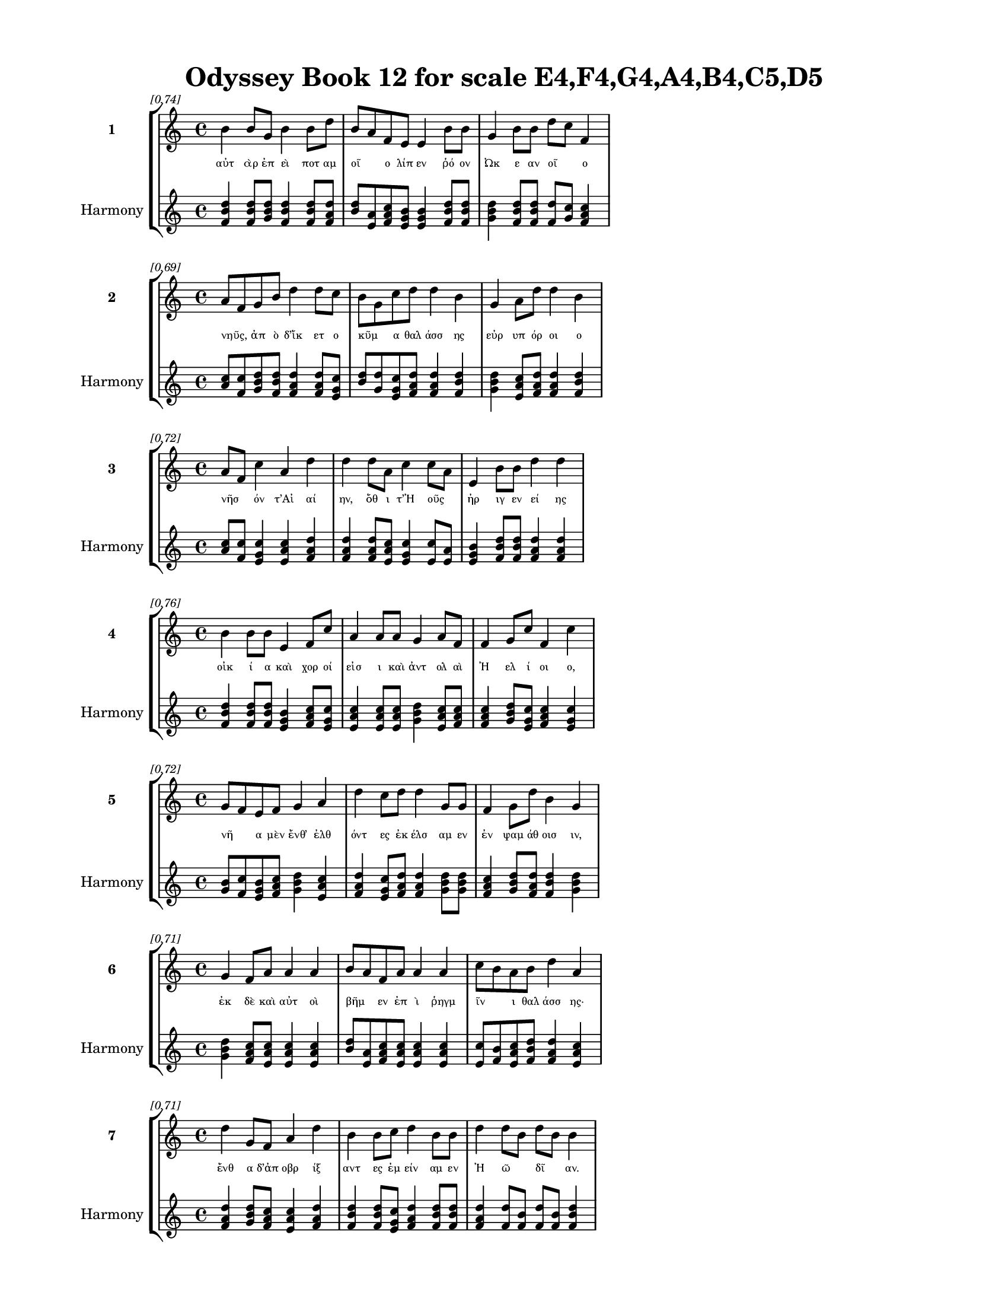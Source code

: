 \version "2.24"
#(set-global-staff-size 18)

\header {
  title = "Odyssey Book 12 for scale E4,F4,G4,A4,B4,C5,D5"
}

\paper {
  #(set-paper-size "letter")
  top-margin = 0.5\in
  bottom-margin = 0.5\in
  left-margin = 0.75\in
  right-margin = 0.75\in
  ragged-bottom = ##t
  print-page-number = ##t
  page-count = #'unset
}

\layout {
  \context {
    \Staff
    fontSize = #-1.5
  }
  \context {
    \Lyrics
    \override LyricText.font-size = #-3.5
  }
  \context {
    \Score
    \override StaffGrouper.staff-staff-spacing = #'((basic-distance . 0))
  }
}

% Line 1 - Pleasantness: 0.745
\score {
  \new StaffGroup <<
    \new Staff = "MelodyLine1" {
      \time 4/4
      \set Staff.instrumentName = \markup { \bold "1" }
      \once \override Score.RehearsalMark.break-visibility = ##(#t #t #t)
      \once \override Score.RehearsalMark.self-alignment-X = #RIGHT
      \once \override Score.RehearsalMark.font-size = #-3
      \mark \markup \italic "[0.74]"
      b'4 b'8 g'8 b'4 b'8 d''8 b'8 a'8 f'8 e'8 e'4 b'8 b'8 g'4 b'8 b'8 d''8 c''8 f'4 
    }
    \addlyrics {
      "αὐτ" "ὰρ" "ἐπ" "εὶ" "ποτ" "αμ" "οῖ" _ "ο" "λίπ" "εν" "ῥό" "ον" "Ὠκ" "ε" "αν" "οῖ" _ "ο" 
    }
    \new Staff = "HarmonyLine1" {
      \time 4/4
      \clef treble
      \set Staff.instrumentName = \markup { \small "Harmony" }
      <b' d'' f'>4 <b' d'' f'>8 <g' b' d''>8 <b' d'' f'>4 <b' d'' f'>8 <d'' f' a'>8 <b' d''>8 <a' e'>8 <f' a' c''>8 <e' g' b'>8 <e' g' b'>4 <b' d'' f'>8 <b' d'' f'>8 <g' b' d''>4 <b' d'' f'>8 <b' d'' f'>8 <d'' f'>8 <c'' g'>8 <f' a' c''>4 
    }
  >>
}

% Line 2 - Pleasantness: 0.695
\score {
  \new StaffGroup <<
    \new Staff = "MelodyLine2" {
      \time 4/4
      \set Staff.instrumentName = \markup { \bold "2" }
      \once \override Score.RehearsalMark.break-visibility = ##(#t #t #t)
      \once \override Score.RehearsalMark.self-alignment-X = #RIGHT
      \once \override Score.RehearsalMark.font-size = #-3
      \mark \markup \italic "[0.69]"
      a'8 f'8 g'8 b'8 d''4 d''8 c''8 b'8 g'8 c''8 d''8 d''4 b'4 g'4 a'8 d''8 d''4 b'4 
    }
    \addlyrics {
      "νηῦς," _ "ἀπ" "ὸ" "δ’ἵκ" "ετ" "ο" "κῦμ" _ "α" "θαλ" "άσσ" "ης" "εὐρ" "υπ" "όρ" "οι" "ο" 
    }
    \new Staff = "HarmonyLine2" {
      \time 4/4
      \clef treble
      \set Staff.instrumentName = \markup { \small "Harmony" }
      <a' c''>8 <f' c''>8 <g' b' d''>8 <b' d'' f'>8 <d'' f' a'>4 <d'' f' a'>8 <c'' e' g'>8 <b' d''>8 <g' d''>8 <c'' e' g'>8 <d'' f' a'>8 <d'' f' a'>4 <b' d'' f'>4 <g' b' d''>4 <a' c'' e'>8 <d'' f' a'>8 <d'' f' a'>4 <b' d'' f'>4 
    }
  >>
}

% Line 3 - Pleasantness: 0.722
\score {
  \new StaffGroup <<
    \new Staff = "MelodyLine3" {
      \time 4/4
      \set Staff.instrumentName = \markup { \bold "3" }
      \once \override Score.RehearsalMark.break-visibility = ##(#t #t #t)
      \once \override Score.RehearsalMark.self-alignment-X = #RIGHT
      \once \override Score.RehearsalMark.font-size = #-3
      \mark \markup \italic "[0.72]"
      a'8 f'8 c''4 a'4 d''4 d''4 d''8 a'8 c''4 c''8 a'8 e'4 b'8 b'8 d''4 d''4 
    }
    \addlyrics {
      "νῆσ" _ "όν" "τ’Αἰ" "αί" "ην," "ὅθ" "ι" "τ’Ἠ" "οῦς" _ "ἠρ" "ιγ" "εν" "εί" "ης" 
    }
    \new Staff = "HarmonyLine3" {
      \time 4/4
      \clef treble
      \set Staff.instrumentName = \markup { \small "Harmony" }
      <a' c''>8 <f' c''>8 <c'' e' g'>4 <a' c'' e'>4 <d'' f' a'>4 <d'' f' a'>4 <d'' f' a'>8 <a' c'' e'>8 <c'' e' g'>4 <c'' e'>8 <a' e'>8 <e' g' b'>4 <b' d'' f'>8 <b' d'' f'>8 <d'' f' a'>4 <d'' f' a'>4 
    }
  >>
}

% Line 4 - Pleasantness: 0.755
\score {
  \new StaffGroup <<
    \new Staff = "MelodyLine4" {
      \time 4/4
      \set Staff.instrumentName = \markup { \bold "4" }
      \once \override Score.RehearsalMark.break-visibility = ##(#t #t #t)
      \once \override Score.RehearsalMark.self-alignment-X = #RIGHT
      \once \override Score.RehearsalMark.font-size = #-3
      \mark \markup \italic "[0.76]"
      b'4 b'8 b'8 e'4 f'8 c''8 a'4 a'8 a'8 g'4 a'8 f'8 f'4 g'8 c''8 f'4 c''4 
    }
    \addlyrics {
      "οἰκ" "ί" "α" "καὶ" "χορ" "οί" "εἰσ" "ι" "καὶ" "ἀντ" "ολ" "αὶ" "Ἠ" "ελ" "ί" "οι" "ο," 
    }
    \new Staff = "HarmonyLine4" {
      \time 4/4
      \clef treble
      \set Staff.instrumentName = \markup { \small "Harmony" }
      <b' d'' f'>4 <b' d'' f'>8 <b' d'' f'>8 <e' g' b'>4 <f' a' c''>8 <c'' e' g'>8 <a' c'' e'>4 <a' c'' e'>8 <a' c'' e'>8 <g' b' d''>4 <a' c'' e'>8 <f' a' c''>8 <f' a' c''>4 <g' b' d''>8 <c'' e' g'>8 <f' a' c''>4 <c'' e' g'>4 
    }
  >>
}

% Line 5 - Pleasantness: 0.722
\score {
  \new StaffGroup <<
    \new Staff = "MelodyLine5" {
      \time 4/4
      \set Staff.instrumentName = \markup { \bold "5" }
      \once \override Score.RehearsalMark.break-visibility = ##(#t #t #t)
      \once \override Score.RehearsalMark.self-alignment-X = #RIGHT
      \once \override Score.RehearsalMark.font-size = #-3
      \mark \markup \italic "[0.72]"
      g'8 f'8 e'8 f'8 g'4 a'4 d''4 c''8 d''8 d''4 g'8 g'8 f'4 g'8 d''8 b'4 g'4 
    }
    \addlyrics {
      "νῆ" _ "α" "μὲν" "ἔνθ’" "ἐλθ" "όντ" "ες" "ἐκ" "έλσ" "αμ" "εν" "ἐν" "ψαμ" "άθ" "οισ" "ιν," 
    }
    \new Staff = "HarmonyLine5" {
      \time 4/4
      \clef treble
      \set Staff.instrumentName = \markup { \small "Harmony" }
      <g' b'>8 <f' c''>8 <e' g' b'>8 <f' a' c''>8 <g' b' d''>4 <a' c'' e'>4 <d'' f' a'>4 <c'' e' g'>8 <d'' f' a'>8 <d'' f' a'>4 <g' b' d''>8 <g' b' d''>8 <f' a' c''>4 <g' b' d''>8 <d'' f' a'>8 <b' d'' f'>4 <g' b' d''>4 
    }
  >>
}

% Line 6 - Pleasantness: 0.713
\score {
  \new StaffGroup <<
    \new Staff = "MelodyLine6" {
      \time 4/4
      \set Staff.instrumentName = \markup { \bold "6" }
      \once \override Score.RehearsalMark.break-visibility = ##(#t #t #t)
      \once \override Score.RehearsalMark.self-alignment-X = #RIGHT
      \once \override Score.RehearsalMark.font-size = #-3
      \mark \markup \italic "[0.71]"
      g'4 f'8 a'8 a'4 a'4 b'8 a'8 f'8 a'8 a'4 a'4 c''8 b'8 a'8 b'8 d''4 a'4 
    }
    \addlyrics {
      "ἐκ" "δὲ" "καὶ" "αὐτ" "οὶ" "βῆμ" _ "εν" "ἐπ" "ὶ" "ῥηγμ" "ῖν" _ "ι" "θαλ" "άσσ" "ης·" 
    }
    \new Staff = "HarmonyLine6" {
      \time 4/4
      \clef treble
      \set Staff.instrumentName = \markup { \small "Harmony" }
      <g' b' d''>4 <f' a' c''>8 <a' c'' e'>8 <a' c'' e'>4 <a' c'' e'>4 <b' d''>8 <a' e'>8 <f' a' c''>8 <a' c'' e'>8 <a' c'' e'>4 <a' c'' e'>4 <c'' e'>8 <b' f'>8 <a' c'' e'>8 <b' d'' f'>8 <d'' f' a'>4 <a' c'' e'>4 
    }
  >>
}

% Line 7 - Pleasantness: 0.708
\score {
  \new StaffGroup <<
    \new Staff = "MelodyLine7" {
      \time 4/4
      \set Staff.instrumentName = \markup { \bold "7" }
      \once \override Score.RehearsalMark.break-visibility = ##(#t #t #t)
      \once \override Score.RehearsalMark.self-alignment-X = #RIGHT
      \once \override Score.RehearsalMark.font-size = #-3
      \mark \markup \italic "[0.71]"
      d''4 g'8 f'8 a'4 d''4 b'4 b'8 c''8 d''4 b'8 b'8 d''4 d''8 b'8 d''8 b'8 b'4 
    }
    \addlyrics {
      "ἔνθ" "α" "δ’ἀπ" "οβρ" "ίξ" "αντ" "ες" "ἐμ" "είν" "αμ" "εν" "Ἠ" "ῶ" _ "δῖ" _ "αν." 
    }
    \new Staff = "HarmonyLine7" {
      \time 4/4
      \clef treble
      \set Staff.instrumentName = \markup { \small "Harmony" }
      <d'' f' a'>4 <g' b' d''>8 <f' a' c''>8 <a' c'' e'>4 <d'' f' a'>4 <b' d'' f'>4 <b' d'' f'>8 <c'' e' g'>8 <d'' f' a'>4 <b' d'' f'>8 <b' d'' f'>8 <d'' f' a'>4 <d'' f'>8 <b' f'>8 <d'' f'>8 <b' f'>8 <b' d'' f'>4 
    }
  >>
}

% Line 8 - Pleasantness: 0.747
\score {
  \new StaffGroup <<
    \new Staff = "MelodyLine8" {
      \time 4/4
      \set Staff.instrumentName = \markup { \bold "8" }
      \once \override Score.RehearsalMark.break-visibility = ##(#t #t #t)
      \once \override Score.RehearsalMark.self-alignment-X = #RIGHT
      \once \override Score.RehearsalMark.font-size = #-3
      \mark \markup \italic "[0.75]"
      f'8 e'8 f'4 a'4 g'8 d''8 c''4 d''8 d''8 c''4 a'8 a'8 d''4 c''8 d''8 b'4 c''4 
    }
    \addlyrics {
      "ἦμ" _ "ος" "δ’ἠρ" "ιγ" "έν" "ει" "α" "φάν" "η" "ῥοδ" "οδ" "άκτ" "υλ" "ος" "Ἠ" "ώς," 
    }
    \new Staff = "HarmonyLine8" {
      \time 4/4
      \clef treble
      \set Staff.instrumentName = \markup { \small "Harmony" }
      <f' a'>8 <e' b'>8 <f' a' c''>4 <a' c'' e'>4 <g' b' d''>8 <d'' f' a'>8 <c'' e' g'>4 <d'' f' a'>8 <d'' f' a'>8 <c'' e' g'>4 <a' c'' e'>8 <a' c'' e'>8 <d'' f' a'>4 <c'' e' g'>8 <d'' f' a'>8 <b' d'' f'>4 <c'' e' g'>4 
    }
  >>
}

% Line 9 - Pleasantness: 0.723
\score {
  \new StaffGroup <<
    \new Staff = "MelodyLine9" {
      \time 4/4
      \set Staff.instrumentName = \markup { \bold "9" }
      \once \override Score.RehearsalMark.break-visibility = ##(#t #t #t)
      \once \override Score.RehearsalMark.self-alignment-X = #RIGHT
      \once \override Score.RehearsalMark.font-size = #-3
      \mark \markup \italic "[0.72]"
      b'4 d''8 f'8 a'4 c''8 d''8 c''4 a'8 d''8 c''4 d''4 d''4 b'8 g'8 d''4 c''4 
    }
    \addlyrics {
      "δὴ" "τότ’" "ἐγ" "ὼν" "ἑτ" "άρ" "ους" "προ" "ΐ" "ειν" "ἐς" "δώμ" "ατ" "α" "Κίρκ" "ης" 
    }
    \new Staff = "HarmonyLine9" {
      \time 4/4
      \clef treble
      \set Staff.instrumentName = \markup { \small "Harmony" }
      <b' d'' f'>4 <d'' f' a'>8 <f' a' c''>8 <a' c'' e'>4 <c'' e' g'>8 <d'' f' a'>8 <c'' e' g'>4 <a' c'' e'>8 <d'' f' a'>8 <c'' e' g'>4 <d'' f' a'>4 <d'' f' a'>4 <b' d'' f'>8 <g' b' d''>8 <d'' f' a'>4 <c'' e' g'>4 
    }
  >>
}

% Line 10 - Pleasantness: 0.724
\score {
  \new StaffGroup <<
    \new Staff = "MelodyLine10" {
      \time 4/4
      \set Staff.instrumentName = \markup { \bold "10" }
      \once \override Score.RehearsalMark.break-visibility = ##(#t #t #t)
      \once \override Score.RehearsalMark.self-alignment-X = #RIGHT
      \once \override Score.RehearsalMark.font-size = #-3
      \mark \markup \italic "[0.72]"
      b'4 d''8 g'8 f'4 g'4 g'4 a'4 d''4 c''8 d''8 a'4 g'4 g'8 f'8 g'4 
    }
    \addlyrics {
      "οἰσ" "έμ" "εν" "αι" "νεκρ" "όν," "Ἐλπ" "ήν" "ορ" "α" "τεθν" "η" "ῶτ" _ "α." 
    }
    \new Staff = "HarmonyLine10" {
      \time 4/4
      \clef treble
      \set Staff.instrumentName = \markup { \small "Harmony" }
      <b' d'' f'>4 <d'' f' a'>8 <g' b' d''>8 <f' a' c''>4 <g' b' d''>4 <g' b' d''>4 <a' c'' e'>4 <d'' f' a'>4 <c'' e' g'>8 <d'' f' a'>8 <a' c'' e'>4 <g' b' d''>4 <g' b'>8 <f' c''>8 <g' b' d''>4 
    }
  >>
}

% Line 11 - Pleasantness: 0.752
\score {
  \new StaffGroup <<
    \new Staff = "MelodyLine11" {
      \time 4/4
      \set Staff.instrumentName = \markup { \bold "11" }
      \once \override Score.RehearsalMark.break-visibility = ##(#t #t #t)
      \once \override Score.RehearsalMark.self-alignment-X = #RIGHT
      \once \override Score.RehearsalMark.font-size = #-3
      \mark \markup \italic "[0.75]"
      c''4 b'4 a'8 f'8 g'8 g'8 d''4 a'8 e'8 g'4 d''8 d''8 c''4 d''8 d''8 b'4 d''4 
    }
    \addlyrics {
      "φιτρ" "οὺς" "δ’αἶψ" _ "α" "ταμ" "όντ" "ες," "ὅθ’" "ἀκρ" "οτ" "άτ" "η" "πρό" "εχ’" "ἀκτ" "ή," 
    }
    \new Staff = "HarmonyLine11" {
      \time 4/4
      \clef treble
      \set Staff.instrumentName = \markup { \small "Harmony" }
      <c'' e' g'>4 <b' d'' f'>4 <a' c''>8 <f' c''>8 <g' b' d''>8 <g' b' d''>8 <d'' f' a'>4 <a' c'' e'>8 <e' g' b'>8 <g' b' d''>4 <d'' f' a'>8 <d'' f' a'>8 <c'' e' g'>4 <d'' f' a'>8 <d'' f' a'>8 <b' d'' f'>4 <d'' f' a'>4 
    }
  >>
}

% Line 12 - Pleasantness: 0.755
\score {
  \new StaffGroup <<
    \new Staff = "MelodyLine12" {
      \time 4/4
      \set Staff.instrumentName = \markup { \bold "12" }
      \once \override Score.RehearsalMark.break-visibility = ##(#t #t #t)
      \once \override Score.RehearsalMark.self-alignment-X = #RIGHT
      \once \override Score.RehearsalMark.font-size = #-3
      \mark \markup \italic "[0.76]"
      d''4 c''8 d''8 c''4 d''8 c''8 d''4 c''8 a'8 g'4 f'8 g'8 d''4 b'8 d''8 b'4 b'4 
    }
    \addlyrics {
      "θάπτ" "ομ" "εν" "ἀχν" "ύμ" "εν" "οι" "θαλ" "ερ" "ὸν" "κατ" "ὰ" "δάκρ" "υ" "χέ" "οντ" "ες." 
    }
    \new Staff = "HarmonyLine12" {
      \time 4/4
      \clef treble
      \set Staff.instrumentName = \markup { \small "Harmony" }
      <d'' f' a'>4 <c'' e' g'>8 <d'' f' a'>8 <c'' e' g'>4 <d'' f' a'>8 <c'' e' g'>8 <d'' f' a'>4 <c'' e' g'>8 <a' c'' e'>8 <g' b' d''>4 <f' a' c''>8 <g' b' d''>8 <d'' f' a'>4 <b' d'' f'>8 <d'' f' a'>8 <b' d'' f'>4 <b' d'' f'>4 
    }
  >>
}

% Line 13 - Pleasantness: 0.679
\score {
  \new StaffGroup <<
    \new Staff = "MelodyLine13" {
      \time 4/4
      \set Staff.instrumentName = \markup { \bold "13" }
      \once \override Score.RehearsalMark.break-visibility = ##(#t #t #t)
      \once \override Score.RehearsalMark.self-alignment-X = #RIGHT
      \once \override Score.RehearsalMark.font-size = #-3
      \mark \markup \italic "[0.68]"
      c''4 d''8 g'8 a'4 b'4 d''4 b'8 d''8 c''4 d''4 d''4 b'8 g'8 e'4 b'8 a'8 
    }
    \addlyrics {
      "αὐτ" "ὰρ" "ἐπ" "εὶ" "νεκρ" "ός" "τ’ἐκ" "ά" "η" "καὶ" "τεύχ" "ε" "α" "νεκρ" "οῦ," _ 
    }
    \new Staff = "HarmonyLine13" {
      \time 4/4
      \clef treble
      \set Staff.instrumentName = \markup { \small "Harmony" }
      <c'' e' g'>4 <d'' f' a'>8 <g' b' d''>8 <a' c'' e'>4 <b' d'' f'>4 <d'' f' a'>4 <b' d'' f'>8 <d'' f' a'>8 <c'' e' g'>4 <d'' f' a'>4 <d'' f' a'>4 <b' d'' f'>8 <g' b' d''>8 <e' g' b'>4 <b' d''>8 <a' e'>8 
    }
  >>
}

% Line 14 - Pleasantness: 0.709
\score {
  \new StaffGroup <<
    \new Staff = "MelodyLine14" {
      \time 4/4
      \set Staff.instrumentName = \markup { \bold "14" }
      \once \override Score.RehearsalMark.break-visibility = ##(#t #t #t)
      \once \override Score.RehearsalMark.self-alignment-X = #RIGHT
      \once \override Score.RehearsalMark.font-size = #-3
      \mark \markup \italic "[0.71]"
      d''4 d''4 d''4 a'4 b'4 g'8 g'8 b'4 d''4 d''4 c''8 d''8 c''4 f'4 
    }
    \addlyrics {
      "τύμβ" "ον" "χεύ" "αντ" "ες" "καὶ" "ἐπ" "ὶ" "στήλ" "ην" "ἐρ" "ύσ" "αντ" "ες" 
    }
    \new Staff = "HarmonyLine14" {
      \time 4/4
      \clef treble
      \set Staff.instrumentName = \markup { \small "Harmony" }
      <d'' f' a'>4 <d'' f' a'>4 <d'' f' a'>4 <a' c'' e'>4 <b' d'' f'>4 <g' b' d''>8 <g' b' d''>8 <b' d'' f'>4 <d'' f' a'>4 <d'' f' a'>4 <c'' e' g'>8 <d'' f' a'>8 <c'' e' g'>4 <f' a' c''>4 
    }
  >>
}

% Line 15 - Pleasantness: 0.719
\score {
  \new StaffGroup <<
    \new Staff = "MelodyLine15" {
      \time 4/4
      \set Staff.instrumentName = \markup { \bold "15" }
      \once \override Score.RehearsalMark.break-visibility = ##(#t #t #t)
      \once \override Score.RehearsalMark.self-alignment-X = #RIGHT
      \once \override Score.RehearsalMark.font-size = #-3
      \mark \markup \italic "[0.72]"
      d''4 b'8 g'8 e'4 g'8 d''8 c''4 d''4 b'4 g'4 b'8 a'8 b'8 d''8 b'4 d''4 
    }
    \addlyrics {
      "πήξ" "αμ" "εν" "ἀκρ" "οτ" "άτ" "ῳ" "τύμβ" "ῳ" "εὐ" "ῆρ" _ "ες" "ἐρ" "ετμ" "όν." 
    }
    \new Staff = "HarmonyLine15" {
      \time 4/4
      \clef treble
      \set Staff.instrumentName = \markup { \small "Harmony" }
      <d'' f' a'>4 <b' d'' f'>8 <g' b' d''>8 <e' g' b'>4 <g' b' d''>8 <d'' f' a'>8 <c'' e' g'>4 <d'' f' a'>4 <b' d'' f'>4 <g' b' d''>4 <b' d''>8 <a' e'>8 <b' d'' f'>8 <d'' f' a'>8 <b' d'' f'>4 <d'' f' a'>4 
    }
  >>
}

% Line 16 - Pleasantness: 0.761
\score {
  \new StaffGroup <<
    \new Staff = "MelodyLine16" {
      \time 4/4
      \set Staff.instrumentName = \markup { \bold "16" }
      \once \override Score.RehearsalMark.break-visibility = ##(#t #t #t)
      \once \override Score.RehearsalMark.self-alignment-X = #RIGHT
      \once \override Score.RehearsalMark.font-size = #-3
      \mark \markup \italic "[0.76]"
      b'4 b'8 a'8 f'4 g'8 d''8 b'4 g'8 b'8 d''4 b'8 a'8 c''4 d''8 b'8 d''4 b'4 
    }
    \addlyrics {
      "ἡμ" "εῖς" _ "μὲν" "τὰ" "ἕκ" "αστ" "α" "δι" "είπ" "ομ" "εν·" "οὐδ’" "ἄρ" "α" "Κίρκ" "ην" 
    }
    \new Staff = "HarmonyLine16" {
      \time 4/4
      \clef treble
      \set Staff.instrumentName = \markup { \small "Harmony" }
      <b' d'' f'>4 <b' d''>8 <a' e'>8 <f' a' c''>4 <g' b' d''>8 <d'' f' a'>8 <b' d'' f'>4 <g' b' d''>8 <b' d'' f'>8 <d'' f' a'>4 <b' d'' f'>8 <a' c'' e'>8 <c'' e' g'>4 <d'' f' a'>8 <b' d'' f'>8 <d'' f' a'>4 <b' d'' f'>4 
    }
  >>
}

% Line 17 - Pleasantness: 0.729
\score {
  \new StaffGroup <<
    \new Staff = "MelodyLine17" {
      \time 4/4
      \set Staff.instrumentName = \markup { \bold "17" }
      \once \override Score.RehearsalMark.break-visibility = ##(#t #t #t)
      \once \override Score.RehearsalMark.self-alignment-X = #RIGHT
      \once \override Score.RehearsalMark.font-size = #-3
      \mark \markup \italic "[0.73]"
      d''4 g'8 d''8 d''4 d''4 d''4 c''8 c''8 d''4 b'8 d''8 d''4 b'8 e'8 b'8 g'8 a'4 
    }
    \addlyrics {
      "ἐξ" "Ἀ" "ΐδ" "εω" "ἐλθ" "όντ" "ες" "ἐλ" "ήθ" "ομ" "εν," "ἀλλ" "ὰ" "μάλ’" "ὦκ" _ "α" 
    }
    \new Staff = "HarmonyLine17" {
      \time 4/4
      \clef treble
      \set Staff.instrumentName = \markup { \small "Harmony" }
      <d'' f' a'>4 <g' b' d''>8 <d'' f' a'>8 <d'' f' a'>4 <d'' f' a'>4 <d'' f' a'>4 <c'' e' g'>8 <c'' e' g'>8 <d'' f' a'>4 <b' d'' f'>8 <d'' f' a'>8 <d'' f' a'>4 <b' d'' f'>8 <e' g' b'>8 <b' d''>8 <g' d''>8 <a' c'' e'>4 
    }
  >>
}

% Line 18 - Pleasantness: 0.774
\score {
  \new StaffGroup <<
    \new Staff = "MelodyLine18" {
      \time 4/4
      \set Staff.instrumentName = \markup { \bold "18" }
      \once \override Score.RehearsalMark.break-visibility = ##(#t #t #t)
      \once \override Score.RehearsalMark.self-alignment-X = #RIGHT
      \once \override Score.RehearsalMark.font-size = #-3
      \mark \markup \italic "[0.77]"
      c''8 a'8 b'4 d''4 d''8 d''8 g'4 d''8 d''8 b'4 d''8 d''8 d''4 d''8 a'8 e'4 a'8 f'8 
    }
    \addlyrics {
      "ἦλθ’" _ "ἐντ" "υν" "αμ" "έν" "η·" "ἅμ" "α" "δ’ἀμφ" "ίπ" "ολ" "οι" "φέρ" "ον" "αὐτ" "ῇ" _ 
    }
    \new Staff = "HarmonyLine18" {
      \time 4/4
      \clef treble
      \set Staff.instrumentName = \markup { \small "Harmony" }
      <c'' e'>8 <a' e'>8 <b' d'' f'>4 <d'' f' a'>4 <d'' f' a'>8 <d'' f' a'>8 <g' b' d''>4 <d'' f' a'>8 <d'' f' a'>8 <b' d'' f'>4 <d'' f' a'>8 <d'' f' a'>8 <d'' f' a'>4 <d'' f' a'>8 <a' c'' e'>8 <e' g' b'>4 <a' c''>8 <f' c''>8 
    }
  >>
}

% Line 19 - Pleasantness: 0.724
\score {
  \new StaffGroup <<
    \new Staff = "MelodyLine19" {
      \time 4/4
      \set Staff.instrumentName = \markup { \bold "19" }
      \once \override Score.RehearsalMark.break-visibility = ##(#t #t #t)
      \once \override Score.RehearsalMark.self-alignment-X = #RIGHT
      \once \override Score.RehearsalMark.font-size = #-3
      \mark \markup \italic "[0.72]"
      a'8 f'8 g'4 g'4 d''8 d''8 g'4 b'8 c''8 d''4 c''8 f'8 b'8 g'8 e'8 g'8 g'4 g'4 
    }
    \addlyrics {
      "σῖτ" _ "ον" "καὶ" "κρέ" "α" "πολλ" "ὰ" "καὶ" "αἴθ" "οπ" "α" "οἶν" _ "ον" "ἐρ" "υθρ" "όν." 
    }
    \new Staff = "HarmonyLine19" {
      \time 4/4
      \clef treble
      \set Staff.instrumentName = \markup { \small "Harmony" }
      <a' c''>8 <f' c''>8 <g' b' d''>4 <g' b' d''>4 <d'' f' a'>8 <d'' f' a'>8 <g' b' d''>4 <b' d'' f'>8 <c'' e' g'>8 <d'' f' a'>4 <c'' e' g'>8 <f' a' c''>8 <b' d''>8 <g' d''>8 <e' g' b'>8 <g' b' d''>8 <g' b' d''>4 <g' b' d''>4 
    }
  >>
}

% Line 20 - Pleasantness: 0.715
\score {
  \new StaffGroup <<
    \new Staff = "MelodyLine20" {
      \time 4/4
      \set Staff.instrumentName = \markup { \bold "20" }
      \once \override Score.RehearsalMark.break-visibility = ##(#t #t #t)
      \once \override Score.RehearsalMark.self-alignment-X = #RIGHT
      \once \override Score.RehearsalMark.font-size = #-3
      \mark \markup \italic "[0.71]"
      a'4 a'4 g'4 g'4 g'8 f'8 c''8 d''8 d''4 g'4 a'8 g'8 b'8 g'8 b'4 e'4 
    }
    \addlyrics {
      "ἡ" "δ’ἐν" "μέσσ" "ῳ" "στᾶσ" _ "α" "μετ" "ηύδ" "α" "δῖ" _ "α" "θε" "ά" "ων·" 
    }
    \new Staff = "HarmonyLine20" {
      \time 4/4
      \clef treble
      \set Staff.instrumentName = \markup { \small "Harmony" }
      <a' c'' e'>4 <a' c'' e'>4 <g' b' d''>4 <g' b' d''>4 <g' b'>8 <f' c''>8 <c'' e' g'>8 <d'' f' a'>8 <d'' f' a'>4 <g' b' d''>4 <a' c''>8 <g' d''>8 <b' d'' f'>8 <g' b' d''>8 <b' d'' f'>4 <e' g' b'>4 
    }
  >>
}

% Line 21 - Pleasantness: 0.680
\score {
  \new StaffGroup <<
    \new Staff = "MelodyLine21" {
      \time 4/4
      \set Staff.instrumentName = \markup { \bold "21" }
      \once \override Score.RehearsalMark.break-visibility = ##(#t #t #t)
      \once \override Score.RehearsalMark.self-alignment-X = #RIGHT
      \once \override Score.RehearsalMark.font-size = #-3
      \mark \markup \italic "[0.68]"
      d''4 a'8 f'8 a'4 d''4 b'4 c''8 d''8 d''4 b'8 d''8 d''8 b'8 e'8 d''8 g'4 g'4 
    }
    \addlyrics {
      "σχέτλ" "ι" "οι," "οἳ" "ζώ" "οντ" "ες" "ὑπ" "ήλθ" "ετ" "ε" "δῶμ’" _ "Ἀ" "ΐδ" "α" "ο," 
    }
    \new Staff = "HarmonyLine21" {
      \time 4/4
      \clef treble
      \set Staff.instrumentName = \markup { \small "Harmony" }
      <d'' f' a'>4 <a' c'' e'>8 <f' a' c''>8 <a' c'' e'>4 <d'' f' a'>4 <b' d'' f'>4 <c'' e' g'>8 <d'' f' a'>8 <d'' f' a'>4 <b' d'' f'>8 <d'' f' a'>8 <d'' f'>8 <b' f'>8 <e' g' b'>8 <d'' f' a'>8 <g' b' d''>4 <g' b' d''>4 
    }
  >>
}

% Line 22 - Pleasantness: 0.797
\score {
  \new StaffGroup <<
    \new Staff = "MelodyLine22" {
      \time 4/4
      \set Staff.instrumentName = \markup { \bold "22" }
      \once \override Score.RehearsalMark.break-visibility = ##(#t #t #t)
      \once \override Score.RehearsalMark.self-alignment-X = #RIGHT
      \once \override Score.RehearsalMark.font-size = #-3
      \mark \markup \italic "[0.80]"
      a'4 b'8 d''8 g'4 d''8 d''8 d''4 b'8 d''8 d''4 d''4 d''4 d''4 c''4 f'4 
    }
    \addlyrics {
      "δισθ" "αν" "έ" "ες," "ὅτ" "ε" "τ’ἄλλ" "οι" "ἅπ" "αξ" "θνήσκ" "ουσ’" "ἄνθρ" "ωπ" "οι." 
    }
    \new Staff = "HarmonyLine22" {
      \time 4/4
      \clef treble
      \set Staff.instrumentName = \markup { \small "Harmony" }
      <a' c'' e'>4 <b' d'' f'>8 <d'' f' a'>8 <g' b' d''>4 <d'' f' a'>8 <d'' f' a'>8 <d'' f' a'>4 <b' d'' f'>8 <d'' f' a'>8 <d'' f' a'>4 <d'' f' a'>4 <d'' f' a'>4 <d'' f' a'>4 <c'' e' g'>4 <f' a' c''>4 
    }
  >>
}

% Line 23 - Pleasantness: 0.694
\score {
  \new StaffGroup <<
    \new Staff = "MelodyLine23" {
      \time 4/4
      \set Staff.instrumentName = \markup { \bold "23" }
      \once \override Score.RehearsalMark.break-visibility = ##(#t #t #t)
      \once \override Score.RehearsalMark.self-alignment-X = #RIGHT
      \once \override Score.RehearsalMark.font-size = #-3
      \mark \markup \italic "[0.69]"
      b'4 d''8 d''8 d''4 d''8 c''8 d''4 d''4 c''4 g'4 d''4 f'8 a'8 b'8 g'8 b'4 
    }
    \addlyrics {
      "ἀλλ’" "ἄγ" "ετ’" "ἐσθ" "ί" "ετ" "ε" "βρώμ" "ην" "καὶ" "πίν" "ετ" "ε" "οἶν" _ "ον" 
    }
    \new Staff = "HarmonyLine23" {
      \time 4/4
      \clef treble
      \set Staff.instrumentName = \markup { \small "Harmony" }
      <b' d'' f'>4 <d'' f' a'>8 <d'' f' a'>8 <d'' f' a'>4 <d'' f' a'>8 <c'' e' g'>8 <d'' f' a'>4 <d'' f' a'>4 <c'' e' g'>4 <g' b' d''>4 <d'' f' a'>4 <f' a' c''>8 <a' c'' e'>8 <b' d''>8 <g' d''>8 <b' d'' f'>4 
    }
  >>
}

% Line 24 - Pleasantness: 0.722
\score {
  \new StaffGroup <<
    \new Staff = "MelodyLine24" {
      \time 4/4
      \set Staff.instrumentName = \markup { \bold "24" }
      \once \override Score.RehearsalMark.break-visibility = ##(#t #t #t)
      \once \override Score.RehearsalMark.self-alignment-X = #RIGHT
      \once \override Score.RehearsalMark.font-size = #-3
      \mark \markup \italic "[0.72]"
      b'8 g'8 g'8 e'8 b'4 d''8 d''8 d''4 d''8 c''8 a'4 a'8 f'8 e'4 b'8 d''8 g'4 g'4 
    }
    \addlyrics {
      "αὖθ" _ "ι" "παν" "ημ" "έρ" "ι" "οι·" "ἅμ" "α" "δ’ἠ" "οῖ" _ "φαιν" "ομ" "έν" "ηφ" "ι" 
    }
    \new Staff = "HarmonyLine24" {
      \time 4/4
      \clef treble
      \set Staff.instrumentName = \markup { \small "Harmony" }
      <b' d''>8 <g' d''>8 <g' b' d''>8 <e' g' b'>8 <b' d'' f'>4 <d'' f' a'>8 <d'' f' a'>8 <d'' f' a'>4 <d'' f' a'>8 <c'' e' g'>8 <a' c'' e'>4 <a' c''>8 <f' c''>8 <e' g' b'>4 <b' d'' f'>8 <d'' f' a'>8 <g' b' d''>4 <g' b' d''>4 
    }
  >>
}

% Line 25 - Pleasantness: 0.715
\score {
  \new StaffGroup <<
    \new Staff = "MelodyLine25" {
      \time 4/4
      \set Staff.instrumentName = \markup { \bold "25" }
      \once \override Score.RehearsalMark.break-visibility = ##(#t #t #t)
      \once \override Score.RehearsalMark.self-alignment-X = #RIGHT
      \once \override Score.RehearsalMark.font-size = #-3
      \mark \markup \italic "[0.71]"
      d''4 d''4 d''4 g'8 b'8 g'4 d''4 d''4 d''8 d''8 f'4 a'8 d''8 d''4 b'4 
    }
    \addlyrics {
      "πλεύσ" "εσθ’·" "αὐτ" "ὰρ" "ἐγ" "ὼ" "δείξ" "ω" "ὁδ" "ὸν" "ἠδ" "ὲ" "ἕκ" "αστ" "α" 
    }
    \new Staff = "HarmonyLine25" {
      \time 4/4
      \clef treble
      \set Staff.instrumentName = \markup { \small "Harmony" }
      <d'' f' a'>4 <d'' f' a'>4 <d'' f' a'>4 <g' b' d''>8 <b' d'' f'>8 <g' b' d''>4 <d'' f' a'>4 <d'' f' a'>4 <d'' f' a'>8 <d'' f' a'>8 <f' a' c''>4 <a' c'' e'>8 <d'' f' a'>8 <d'' f' a'>4 <b' d'' f'>4 
    }
  >>
}

% Line 26 - Pleasantness: 0.757
\score {
  \new StaffGroup <<
    \new Staff = "MelodyLine26" {
      \time 4/4
      \set Staff.instrumentName = \markup { \bold "26" }
      \once \override Score.RehearsalMark.break-visibility = ##(#t #t #t)
      \once \override Score.RehearsalMark.self-alignment-X = #RIGHT
      \once \override Score.RehearsalMark.font-size = #-3
      \mark \markup \italic "[0.76]"
      b'4 g'8 d''8 b'4 d''8 b'8 g'4 f'8 a'8 c''4 d''8 d''8 c''4 d''8 b'8 g'4 b'8 a'8 
    }
    \addlyrics {
      "σημ" "αν" "έ" "ω," "ἵν" "α" "μή" "τι" "κακ" "ορρ" "αφ" "ί" "ῃ" "ἀλ" "εγ" "ειν" "ῇ" _ 
    }
    \new Staff = "HarmonyLine26" {
      \time 4/4
      \clef treble
      \set Staff.instrumentName = \markup { \small "Harmony" }
      <b' d'' f'>4 <g' b' d''>8 <d'' f' a'>8 <b' d'' f'>4 <d'' f' a'>8 <b' d'' f'>8 <g' b' d''>4 <f' a' c''>8 <a' c'' e'>8 <c'' e' g'>4 <d'' f' a'>8 <d'' f' a'>8 <c'' e' g'>4 <d'' f' a'>8 <b' d'' f'>8 <g' b' d''>4 <b' d''>8 <a' e'>8 
    }
  >>
}

% Line 27 - Pleasantness: 0.707
\score {
  \new StaffGroup <<
    \new Staff = "MelodyLine27" {
      \time 4/4
      \set Staff.instrumentName = \markup { \bold "27" }
      \once \override Score.RehearsalMark.break-visibility = ##(#t #t #t)
      \once \override Score.RehearsalMark.self-alignment-X = #RIGHT
      \once \override Score.RehearsalMark.font-size = #-3
      \mark \markup \italic "[0.71]"
      f'4 b'8 g'8 b'4 d''8 c''8 c''8 b'8 d''4 d''4 d''8 a'8 a'8 g'8 e'8 g'8 b'4 b'4 
    }
    \addlyrics {
      "ἢ" "ἁλ" "ὸς" "ἢ" "ἐπ" "ὶ" "γῆς" _ "ἀλγ" "ήσ" "ετ" "ε" "πῆμ" _ "α" "παθ" "όντ" "ες." 
    }
    \new Staff = "HarmonyLine27" {
      \time 4/4
      \clef treble
      \set Staff.instrumentName = \markup { \small "Harmony" }
      <f' a' c''>4 <b' d'' f'>8 <g' b' d''>8 <b' d'' f'>4 <d'' f' a'>8 <c'' e' g'>8 <c'' e'>8 <b' f'>8 <d'' f' a'>4 <d'' f' a'>4 <d'' f' a'>8 <a' c'' e'>8 <a' c''>8 <g' d''>8 <e' g' b'>8 <g' b' d''>8 <b' d'' f'>4 <b' d'' f'>4 
    }
  >>
}

% Line 28 - Pleasantness: 0.733
\score {
  \new StaffGroup <<
    \new Staff = "MelodyLine28" {
      \time 4/4
      \set Staff.instrumentName = \markup { \bold "28" }
      \once \override Score.RehearsalMark.break-visibility = ##(#t #t #t)
      \once \override Score.RehearsalMark.self-alignment-X = #RIGHT
      \once \override Score.RehearsalMark.font-size = #-3
      \mark \markup \italic "[0.73]"
      b'4 d''8 c''8 a'4 c''8 a'8 b'8 g'8 d''8 d''8 d''4 d''8 d''8 f'4 g'8 e'8 d''4 d''4 
    }
    \addlyrics {
      "ὣς" "ἔφ" "αθ’," "ἡμ" "ῖν" _ "δ’αὖτ’" _ "ἐπ" "επ" "είθ" "ετ" "ο" "θυμ" "ὸς" "ἀγ" "ήν" "ωρ." 
    }
    \new Staff = "HarmonyLine28" {
      \time 4/4
      \clef treble
      \set Staff.instrumentName = \markup { \small "Harmony" }
      <b' d'' f'>4 <d'' f' a'>8 <c'' e' g'>8 <a' c'' e'>4 <c'' e'>8 <a' e'>8 <b' d''>8 <g' d''>8 <d'' f' a'>8 <d'' f' a'>8 <d'' f' a'>4 <d'' f' a'>8 <d'' f' a'>8 <f' a' c''>4 <g' b' d''>8 <e' g' b'>8 <d'' f' a'>4 <d'' f' a'>4 
    }
  >>
}

% Line 29 - Pleasantness: 0.742
\score {
  \new StaffGroup <<
    \new Staff = "MelodyLine29" {
      \time 4/4
      \set Staff.instrumentName = \markup { \bold "29" }
      \once \override Score.RehearsalMark.break-visibility = ##(#t #t #t)
      \once \override Score.RehearsalMark.self-alignment-X = #RIGHT
      \once \override Score.RehearsalMark.font-size = #-3
      \mark \markup \italic "[0.74]"
      d''4 d''8 b'8 g'4 d''8 d''8 c''8 a'8 e'8 f'8 a'4 d''8 a'8 f'4 g'8 b'8 d''4 c''4 
    }
    \addlyrics {
      "ὣς" "τότ" "ε" "μὲν" "πρόπ" "αν" "ἦμ" _ "αρ" "ἐς" "ἠ" "έλ" "ι" "ον" "κατ" "αδ" "ύντ" "α" 
    }
    \new Staff = "HarmonyLine29" {
      \time 4/4
      \clef treble
      \set Staff.instrumentName = \markup { \small "Harmony" }
      <d'' f' a'>4 <d'' f' a'>8 <b' d'' f'>8 <g' b' d''>4 <d'' f' a'>8 <d'' f' a'>8 <c'' e'>8 <a' e'>8 <e' g' b'>8 <f' a' c''>8 <a' c'' e'>4 <d'' f' a'>8 <a' c'' e'>8 <f' a' c''>4 <g' b' d''>8 <b' d'' f'>8 <d'' f' a'>4 <c'' e' g'>4 
    }
  >>
}

% Line 30 - Pleasantness: 0.758
\score {
  \new StaffGroup <<
    \new Staff = "MelodyLine30" {
      \time 4/4
      \set Staff.instrumentName = \markup { \bold "30" }
      \once \override Score.RehearsalMark.break-visibility = ##(#t #t #t)
      \once \override Score.RehearsalMark.self-alignment-X = #RIGHT
      \once \override Score.RehearsalMark.font-size = #-3
      \mark \markup \italic "[0.76]"
      d''4 d''8 g'8 d''4 d''8 a'8 g'4 d''8 c''8 b'4 a'8 f'8 f'4 a'8 a'8 b'4 b'4 
    }
    \addlyrics {
      "ἥμ" "εθ" "α" "δαιν" "ύμ" "εν" "οι" "κρέ" "α" "τ’ἄσπ" "ετ" "α" "καὶ" "μέθ" "υ" "ἡδ" "ύ·" 
    }
    \new Staff = "HarmonyLine30" {
      \time 4/4
      \clef treble
      \set Staff.instrumentName = \markup { \small "Harmony" }
      <d'' f' a'>4 <d'' f' a'>8 <g' b' d''>8 <d'' f' a'>4 <d'' f' a'>8 <a' c'' e'>8 <g' b' d''>4 <d'' f' a'>8 <c'' e' g'>8 <b' d'' f'>4 <a' c'' e'>8 <f' a' c''>8 <f' a' c''>4 <a' c'' e'>8 <a' c'' e'>8 <b' d'' f'>4 <b' d'' f'>4 
    }
  >>
}

% Line 31 - Pleasantness: 0.757
\score {
  \new StaffGroup <<
    \new Staff = "MelodyLine31" {
      \time 4/4
      \set Staff.instrumentName = \markup { \bold "31" }
      \once \override Score.RehearsalMark.break-visibility = ##(#t #t #t)
      \once \override Score.RehearsalMark.self-alignment-X = #RIGHT
      \once \override Score.RehearsalMark.font-size = #-3
      \mark \markup \italic "[0.76]"
      b'8 a'8 b'4 c''4 d''8 b'8 d''4 b'8 d''8 b'4 g'8 e'8 b'4 d''8 b'8 b'8 a'8 b'4 
    }
    \addlyrics {
      "ἦμ" _ "ος" "δ’ἠ" "έλ" "ι" "ος" "κατ" "έδ" "υ" "καὶ" "ἐπ" "ὶ" "κνέφ" "ας" "ἦλθ" _ "εν," 
    }
    \new Staff = "HarmonyLine31" {
      \time 4/4
      \clef treble
      \set Staff.instrumentName = \markup { \small "Harmony" }
      <b' d''>8 <a' e'>8 <b' d'' f'>4 <c'' e' g'>4 <d'' f' a'>8 <b' d'' f'>8 <d'' f' a'>4 <b' d'' f'>8 <d'' f' a'>8 <b' d'' f'>4 <g' b' d''>8 <e' g' b'>8 <b' d'' f'>4 <d'' f' a'>8 <b' d'' f'>8 <b' d''>8 <a' e'>8 <b' d'' f'>4 
    }
  >>
}

% Line 32 - Pleasantness: 0.713
\score {
  \new StaffGroup <<
    \new Staff = "MelodyLine32" {
      \time 4/4
      \set Staff.instrumentName = \markup { \bold "32" }
      \once \override Score.RehearsalMark.break-visibility = ##(#t #t #t)
      \once \override Score.RehearsalMark.self-alignment-X = #RIGHT
      \once \override Score.RehearsalMark.font-size = #-3
      \mark \markup \italic "[0.71]"
      c''4 b'4 g'4 b'4 b'4 b'8 g'8 b'4 g'4 b'4 a'8 a'8 f'4 a'4 
    }
    \addlyrics {
      "οἱ" "μὲν" "κοιμ" "ήσ" "αντ" "ο" "παρ" "ὰ" "πρυμν" "ήσ" "ι" "α" "νη" "ός," 
    }
    \new Staff = "HarmonyLine32" {
      \time 4/4
      \clef treble
      \set Staff.instrumentName = \markup { \small "Harmony" }
      <c'' e' g'>4 <b' d'' f'>4 <g' b' d''>4 <b' d'' f'>4 <b' d'' f'>4 <b' d'' f'>8 <g' b' d''>8 <b' d'' f'>4 <g' b' d''>4 <b' d'' f'>4 <a' c'' e'>8 <a' c'' e'>8 <f' a' c''>4 <a' c'' e'>4 
    }
  >>
}

% Line 33 - Pleasantness: 0.752
\score {
  \new StaffGroup <<
    \new Staff = "MelodyLine33" {
      \time 4/4
      \set Staff.instrumentName = \markup { \bold "33" }
      \once \override Score.RehearsalMark.break-visibility = ##(#t #t #t)
      \once \override Score.RehearsalMark.self-alignment-X = #RIGHT
      \once \override Score.RehearsalMark.font-size = #-3
      \mark \markup \italic "[0.75]"
      b'4 g'8 a'8 f'4 g'8 e'8 a'8 f'8 a'8 d''8 c''4 c''8 d''8 d''4 d''8 a'8 d''4 d''4 
    }
    \addlyrics {
      "ἡ" "δέ" "με" "χειρ" "ὸς" "ἑλ" "οῦσ" _ "α" "φίλ" "ων" "ἀπ" "ον" "όσφ" "ιν" "ἑτ" "αίρ" "ων" 
    }
    \new Staff = "HarmonyLine33" {
      \time 4/4
      \clef treble
      \set Staff.instrumentName = \markup { \small "Harmony" }
      <b' d'' f'>4 <g' b' d''>8 <a' c'' e'>8 <f' a' c''>4 <g' b' d''>8 <e' g' b'>8 <a' c''>8 <f' c''>8 <a' c'' e'>8 <d'' f' a'>8 <c'' e' g'>4 <c'' e' g'>8 <d'' f' a'>8 <d'' f' a'>4 <d'' f' a'>8 <a' c'' e'>8 <d'' f' a'>4 <d'' f' a'>4 
    }
  >>
}

% Line 34 - Pleasantness: 0.756
\score {
  \new StaffGroup <<
    \new Staff = "MelodyLine34" {
      \time 4/4
      \set Staff.instrumentName = \markup { \bold "34" }
      \once \override Score.RehearsalMark.break-visibility = ##(#t #t #t)
      \once \override Score.RehearsalMark.self-alignment-X = #RIGHT
      \once \override Score.RehearsalMark.font-size = #-3
      \mark \markup \italic "[0.76]"
      g'8 f'8 d''8 a'8 a'4 b'8 c''8 e'4 a'8 g'8 g'4 b'8 b'8 b'4 b'8 e'8 e'4 e'4 
    }
    \addlyrics {
      "εἷσ" _ "έ" "τε" "καὶ" "προσ" "έλ" "εκτ" "ο" "καὶ" "ἐξ" "ερ" "έ" "ειν" "εν" "ἕκ" "αστ" "α·" 
    }
    \new Staff = "HarmonyLine34" {
      \time 4/4
      \clef treble
      \set Staff.instrumentName = \markup { \small "Harmony" }
      <g' b'>8 <f' c''>8 <d'' f' a'>8 <a' c'' e'>8 <a' c'' e'>4 <b' d'' f'>8 <c'' e' g'>8 <e' g' b'>4 <a' c'' e'>8 <g' b' d''>8 <g' b' d''>4 <b' d'' f'>8 <b' d'' f'>8 <b' d'' f'>4 <b' d'' f'>8 <e' g' b'>8 <e' g' b'>4 <e' g' b'>4 
    }
  >>
}

% Line 35 - Pleasantness: 0.694
\score {
  \new StaffGroup <<
    \new Staff = "MelodyLine35" {
      \time 4/4
      \set Staff.instrumentName = \markup { \bold "35" }
      \once \override Score.RehearsalMark.break-visibility = ##(#t #t #t)
      \once \override Score.RehearsalMark.self-alignment-X = #RIGHT
      \once \override Score.RehearsalMark.font-size = #-3
      \mark \markup \italic "[0.69]"
      g'4 f'8 g'8 a'4 a'8 g'8 d''4 c''8 b'8 g'4 g'8 f'8 g'4 b'8 d''8 c''4 d''4 
    }
    \addlyrics {
      "αὐτ" "ὰρ" "ἐγ" "ὼ" "τῇ" _ "πάντ" "α" "κατ" "ὰ" "μοῖρ" _ "αν" "κατ" "έλ" "εξ" "α." 
    }
    \new Staff = "HarmonyLine35" {
      \time 4/4
      \clef treble
      \set Staff.instrumentName = \markup { \small "Harmony" }
      <g' b' d''>4 <f' a' c''>8 <g' b' d''>8 <a' c'' e'>4 <a' c''>8 <g' d''>8 <d'' f' a'>4 <c'' e' g'>8 <b' d'' f'>8 <g' b' d''>4 <g' b'>8 <f' c''>8 <g' b' d''>4 <b' d'' f'>8 <d'' f' a'>8 <c'' e' g'>4 <d'' f' a'>4 
    }
  >>
}

% Line 36 - Pleasantness: 0.734
\score {
  \new StaffGroup <<
    \new Staff = "MelodyLine36" {
      \time 4/4
      \set Staff.instrumentName = \markup { \bold "36" }
      \once \override Score.RehearsalMark.break-visibility = ##(#t #t #t)
      \once \override Score.RehearsalMark.self-alignment-X = #RIGHT
      \once \override Score.RehearsalMark.font-size = #-3
      \mark \markup \italic "[0.73]"
      b'4 d''8 b'8 g'4 b'8 d''8 b'4 a'8 c''8 d''4 b'4 d''4 c''8 d''8 d''4 c''4 
    }
    \addlyrics {
      "καὶ" "τότ" "ε" "δή" "μ’ἐπ" "έ" "εσσ" "ι" "προσ" "ηύδ" "α" "πότν" "ι" "α" "Κίρκ" "η·" 
    }
    \new Staff = "HarmonyLine36" {
      \time 4/4
      \clef treble
      \set Staff.instrumentName = \markup { \small "Harmony" }
      <b' d'' f'>4 <d'' f' a'>8 <b' d'' f'>8 <g' b' d''>4 <b' d'' f'>8 <d'' f' a'>8 <b' d'' f'>4 <a' c'' e'>8 <c'' e' g'>8 <d'' f' a'>4 <b' d'' f'>4 <d'' f' a'>4 <c'' e' g'>8 <d'' f' a'>8 <d'' f' a'>4 <c'' e' g'>4 
    }
  >>
}

% Line 37 - Pleasantness: 0.675
\score {
  \new StaffGroup <<
    \new Staff = "MelodyLine37" {
      \time 4/4
      \set Staff.instrumentName = \markup { \bold "37" }
      \once \override Score.RehearsalMark.break-visibility = ##(#t #t #t)
      \once \override Score.RehearsalMark.self-alignment-X = #RIGHT
      \once \override Score.RehearsalMark.font-size = #-3
      \mark \markup \italic "[0.68]"
      a'8 g'8 f'8 g'8 d''4 c''4 d''4 c''8 d''8 d''4 c''4 a'4 b'8 d''8 c''4 d''4 
    }
    \addlyrics {
      "ταῦτ" _ "α" "μὲν" "οὕτ" "ω" "πάντ" "α" "πεπ" "είρ" "αντ" "αι," "σὺ" "δ’ἄκ" "ουσ" "ον," 
    }
    \new Staff = "HarmonyLine37" {
      \time 4/4
      \clef treble
      \set Staff.instrumentName = \markup { \small "Harmony" }
      <a' c''>8 <g' d''>8 <f' a' c''>8 <g' b' d''>8 <d'' f' a'>4 <c'' e' g'>4 <d'' f' a'>4 <c'' e' g'>8 <d'' f' a'>8 <d'' f' a'>4 <c'' e' g'>4 <a' c'' e'>4 <b' d'' f'>8 <d'' f' a'>8 <c'' e' g'>4 <d'' f' a'>4 
    }
  >>
}

% Line 38 - Pleasantness: 0.713
\score {
  \new StaffGroup <<
    \new Staff = "MelodyLine38" {
      \time 4/4
      \set Staff.instrumentName = \markup { \bold "38" }
      \once \override Score.RehearsalMark.break-visibility = ##(#t #t #t)
      \once \override Score.RehearsalMark.self-alignment-X = #RIGHT
      \once \override Score.RehearsalMark.font-size = #-3
      \mark \markup \italic "[0.71]"
      c''4 d''8 c''8 b'4 d''8 d''8 b'4 d''4 b'4 g'8 b'8 d''4 b'8 g'8 e'4 f'4 
    }
    \addlyrics {
      "ὥς" "τοι" "ἐγ" "ὼν" "ἐρ" "έ" "ω," "μνήσ" "ει" "δέ" "σε" "καὶ" "θε" "ὸς" "αὐτ" "ός." 
    }
    \new Staff = "HarmonyLine38" {
      \time 4/4
      \clef treble
      \set Staff.instrumentName = \markup { \small "Harmony" }
      <c'' e' g'>4 <d'' f' a'>8 <c'' e' g'>8 <b' d'' f'>4 <d'' f' a'>8 <d'' f' a'>8 <b' d'' f'>4 <d'' f' a'>4 <b' d'' f'>4 <g' b' d''>8 <b' d'' f'>8 <d'' f' a'>4 <b' d'' f'>8 <g' b' d''>8 <e' g' b'>4 <f' a' c''>4 
    }
  >>
}

% Line 39 - Pleasantness: 0.753
\score {
  \new StaffGroup <<
    \new Staff = "MelodyLine39" {
      \time 4/4
      \set Staff.instrumentName = \markup { \bold "39" }
      \once \override Score.RehearsalMark.break-visibility = ##(#t #t #t)
      \once \override Score.RehearsalMark.self-alignment-X = #RIGHT
      \once \override Score.RehearsalMark.font-size = #-3
      \mark \markup \italic "[0.75]"
      b'4 b'8 a'8 f'4 e'4 b'8 a'8 b'8 d''8 d''4 b'8 c''8 d''4 g'8 b'8 d''4 b'4 
    }
    \addlyrics {
      "Σειρ" "ῆν" _ "ας" "μὲν" "πρῶτ" _ "ον" "ἀφ" "ίξ" "ε" "αι," "αἵ" "ῥά" "τε" "πάντ" "ας" 
    }
    \new Staff = "HarmonyLine39" {
      \time 4/4
      \clef treble
      \set Staff.instrumentName = \markup { \small "Harmony" }
      <b' d'' f'>4 <b' d''>8 <a' e'>8 <f' a' c''>4 <e' g' b'>4 <b' d''>8 <a' e'>8 <b' d'' f'>8 <d'' f' a'>8 <d'' f' a'>4 <b' d'' f'>8 <c'' e' g'>8 <d'' f' a'>4 <g' b' d''>8 <b' d'' f'>8 <d'' f' a'>4 <b' d'' f'>4 
    }
  >>
}

% Line 40 - Pleasantness: 0.770
\score {
  \new StaffGroup <<
    \new Staff = "MelodyLine40" {
      \time 4/4
      \set Staff.instrumentName = \markup { \bold "40" }
      \once \override Score.RehearsalMark.break-visibility = ##(#t #t #t)
      \once \override Score.RehearsalMark.self-alignment-X = #RIGHT
      \once \override Score.RehearsalMark.font-size = #-3
      \mark \markup \italic "[0.77]"
      c''4 d''4 b'4 d''4 b'4 d''8 d''8 b'4 g'8 f'8 a'4 b'8 d''8 b'4 d''4 
    }
    \addlyrics {
      "ἀνθρ" "ώπ" "ους" "θέλγ" "ουσ" "ιν," "ὅτ" "ις" "σφε" "ας" "εἰσ" "αφ" "ίκ" "ητ" "αι." 
    }
    \new Staff = "HarmonyLine40" {
      \time 4/4
      \clef treble
      \set Staff.instrumentName = \markup { \small "Harmony" }
      <c'' e' g'>4 <d'' f' a'>4 <b' d'' f'>4 <d'' f' a'>4 <b' d'' f'>4 <d'' f' a'>8 <d'' f' a'>8 <b' d'' f'>4 <g' b' d''>8 <f' a' c''>8 <a' c'' e'>4 <b' d'' f'>8 <d'' f' a'>8 <b' d'' f'>4 <d'' f' a'>4 
    }
  >>
}

% Line 41 - Pleasantness: 0.682
\score {
  \new StaffGroup <<
    \new Staff = "MelodyLine41" {
      \time 4/4
      \set Staff.instrumentName = \markup { \bold "41" }
      \once \override Score.RehearsalMark.break-visibility = ##(#t #t #t)
      \once \override Score.RehearsalMark.self-alignment-X = #RIGHT
      \once \override Score.RehearsalMark.font-size = #-3
      \mark \markup \italic "[0.68]"
      a'4 a'8 c''8 d''4 d''4 c''4 f'8 d''8 d''4 g'4 d''4 d''8 b'8 d''4 g'4 
    }
    \addlyrics {
      "ὅς" "τις" "ἀ" "ϊδρ" "εί" "ῃ" "πελ" "άσ" "ῃ" "καὶ" "φθόγγ" "ον" "ἀκ" "ούσ" "ῃ" 
    }
    \new Staff = "HarmonyLine41" {
      \time 4/4
      \clef treble
      \set Staff.instrumentName = \markup { \small "Harmony" }
      <a' c'' e'>4 <a' c'' e'>8 <c'' e' g'>8 <d'' f' a'>4 <d'' f' a'>4 <c'' e' g'>4 <f' a' c''>8 <d'' f' a'>8 <d'' f' a'>4 <g' b' d''>4 <d'' f' a'>4 <d'' f' a'>8 <b' d'' f'>8 <d'' f' a'>4 <g' b' d''>4 
    }
  >>
}

% Line 42 - Pleasantness: 0.718
\score {
  \new StaffGroup <<
    \new Staff = "MelodyLine42" {
      \time 4/4
      \set Staff.instrumentName = \markup { \bold "42" }
      \once \override Score.RehearsalMark.break-visibility = ##(#t #t #t)
      \once \override Score.RehearsalMark.self-alignment-X = #RIGHT
      \once \override Score.RehearsalMark.font-size = #-3
      \mark \markup \italic "[0.72]"
      b'4 d''4 d''4 a'8 f'8 g'4 g'8 c''8 a'4 a'4 d''4 a'8 a'8 d''4 d''4 
    }
    \addlyrics {
      "Σειρ" "ήν" "ων," "τῷ" _ "δ’οὔ" "τι" "γυν" "ὴ" "καὶ" "νήπ" "ι" "α" "τέκν" "α" 
    }
    \new Staff = "HarmonyLine42" {
      \time 4/4
      \clef treble
      \set Staff.instrumentName = \markup { \small "Harmony" }
      <b' d'' f'>4 <d'' f' a'>4 <d'' f' a'>4 <a' c''>8 <f' c''>8 <g' b' d''>4 <g' b' d''>8 <c'' e' g'>8 <a' c'' e'>4 <a' c'' e'>4 <d'' f' a'>4 <a' c'' e'>8 <a' c'' e'>8 <d'' f' a'>4 <d'' f' a'>4 
    }
  >>
}

% Line 43 - Pleasantness: 0.729
\score {
  \new StaffGroup <<
    \new Staff = "MelodyLine43" {
      \time 4/4
      \set Staff.instrumentName = \markup { \bold "43" }
      \once \override Score.RehearsalMark.break-visibility = ##(#t #t #t)
      \once \override Score.RehearsalMark.self-alignment-X = #RIGHT
      \once \override Score.RehearsalMark.font-size = #-3
      \mark \markup \italic "[0.73]"
      c''4 c''8 f'8 g'4 d''4 d''4 c''8 f'8 c''4 c''8 f'8 g'4 b'8 b'8 b'4 a'4 
    }
    \addlyrics {
      "οἴκ" "αδ" "ε" "νοστ" "ήσ" "αντ" "ι" "παρ" "ίστ" "ατ" "αι" "οὐδ" "ὲ" "γάν" "υντ" "αι," 
    }
    \new Staff = "HarmonyLine43" {
      \time 4/4
      \clef treble
      \set Staff.instrumentName = \markup { \small "Harmony" }
      <c'' e' g'>4 <c'' e' g'>8 <f' a' c''>8 <g' b' d''>4 <d'' f' a'>4 <d'' f' a'>4 <c'' e' g'>8 <f' a' c''>8 <c'' e' g'>4 <c'' e' g'>8 <f' a' c''>8 <g' b' d''>4 <b' d'' f'>8 <b' d'' f'>8 <b' d'' f'>4 <a' c'' e'>4 
    }
  >>
}

% Line 44 - Pleasantness: 0.687
\score {
  \new StaffGroup <<
    \new Staff = "MelodyLine44" {
      \time 4/4
      \set Staff.instrumentName = \markup { \bold "44" }
      \once \override Score.RehearsalMark.break-visibility = ##(#t #t #t)
      \once \override Score.RehearsalMark.self-alignment-X = #RIGHT
      \once \override Score.RehearsalMark.font-size = #-3
      \mark \markup \italic "[0.69]"
      f'4 g'8 a'8 b'4 b'8 a'8 a'4 a'8 a'8 a'8 g'8 d''4 c''4 d''8 b'8 a'4 a'8 g'8 
    }
    \addlyrics {
      "ἀλλ" "ά" "τε" "Σειρ" "ῆν" _ "ες" "λιγ" "υρ" "ῇ" _ "θέλγ" "ουσ" "ιν" "ἀ" "οιδ" "ῇ" _ 
    }
    \new Staff = "HarmonyLine44" {
      \time 4/4
      \clef treble
      \set Staff.instrumentName = \markup { \small "Harmony" }
      <f' a' c''>4 <g' b' d''>8 <a' c'' e'>8 <b' d'' f'>4 <b' d''>8 <a' e'>8 <a' c'' e'>4 <a' c'' e'>8 <a' c'' e'>8 <a' c''>8 <g' d''>8 <d'' f' a'>4 <c'' e' g'>4 <d'' f' a'>8 <b' d'' f'>8 <a' c'' e'>4 <a' c''>8 <g' d''>8 
    }
  >>
}

% Line 45 - Pleasantness: 0.693
\score {
  \new StaffGroup <<
    \new Staff = "MelodyLine45" {
      \time 4/4
      \set Staff.instrumentName = \markup { \bold "45" }
      \once \override Score.RehearsalMark.break-visibility = ##(#t #t #t)
      \once \override Score.RehearsalMark.self-alignment-X = #RIGHT
      \once \override Score.RehearsalMark.font-size = #-3
      \mark \markup \italic "[0.69]"
      d''4 c''8 d''8 b'4 a'4 a'8 f'8 g'8 a'8 f'4 f'4 a'4 a'8 d''8 d''4 c''4 
    }
    \addlyrics {
      "ἥμ" "εν" "αι" "ἐν" "λειμ" "ῶν" _ "ι," "πολ" "ὺς" "δ’ἀμφ’" "ὀστ" "ε" "όφ" "ιν" "θὶς" 
    }
    \new Staff = "HarmonyLine45" {
      \time 4/4
      \clef treble
      \set Staff.instrumentName = \markup { \small "Harmony" }
      <d'' f' a'>4 <c'' e' g'>8 <d'' f' a'>8 <b' d'' f'>4 <a' c'' e'>4 <a' c''>8 <f' c''>8 <g' b' d''>8 <a' c'' e'>8 <f' a' c''>4 <f' a' c''>4 <a' c'' e'>4 <a' c'' e'>8 <d'' f' a'>8 <d'' f' a'>4 <c'' e' g'>4 
    }
  >>
}

% Line 46 - Pleasantness: 0.704
\score {
  \new StaffGroup <<
    \new Staff = "MelodyLine46" {
      \time 4/4
      \set Staff.instrumentName = \markup { \bold "46" }
      \once \override Score.RehearsalMark.break-visibility = ##(#t #t #t)
      \once \override Score.RehearsalMark.self-alignment-X = #RIGHT
      \once \override Score.RehearsalMark.font-size = #-3
      \mark \markup \italic "[0.70]"
      c''4 b'8 a'8 b'4 d''8 d''8 b'4 g'8 f'8 a'4 c''4 d''4 b'8 d''8 b'4 d''4 
    }
    \addlyrics {
      "ἀνδρ" "ῶν" _ "πυθ" "ομ" "έν" "ων," "περ" "ὶ" "δὲ" "ῥιν" "οὶ" "μιν" "ύθ" "ουσ" "ιν." 
    }
    \new Staff = "HarmonyLine46" {
      \time 4/4
      \clef treble
      \set Staff.instrumentName = \markup { \small "Harmony" }
      <c'' e' g'>4 <b' d''>8 <a' e'>8 <b' d'' f'>4 <d'' f' a'>8 <d'' f' a'>8 <b' d'' f'>4 <g' b' d''>8 <f' a' c''>8 <a' c'' e'>4 <c'' e' g'>4 <d'' f' a'>4 <b' d'' f'>8 <d'' f' a'>8 <b' d'' f'>4 <d'' f' a'>4 
    }
  >>
}

% Line 47 - Pleasantness: 0.757
\score {
  \new StaffGroup <<
    \new Staff = "MelodyLine47" {
      \time 4/4
      \set Staff.instrumentName = \markup { \bold "47" }
      \once \override Score.RehearsalMark.break-visibility = ##(#t #t #t)
      \once \override Score.RehearsalMark.self-alignment-X = #RIGHT
      \once \override Score.RehearsalMark.font-size = #-3
      \mark \markup \italic "[0.76]"
      g'4 e'8 a'8 d''4 d''8 d''8 g'4 b'8 g'8 d''4 d''8 d''8 c''8 a'8 d''8 d''8 d''4 b'4 
    }
    \addlyrics {
      "ἀλλ" "ὰ" "παρ" "ὲξ" "ἐλ" "ά" "αν," "ἐπ" "ὶ" "δ’οὔ" "ατ’" "ἀλ" "εῖψ" _ "αι" "ἑτ" "αίρ" "ων" 
    }
    \new Staff = "HarmonyLine47" {
      \time 4/4
      \clef treble
      \set Staff.instrumentName = \markup { \small "Harmony" }
      <g' b' d''>4 <e' g' b'>8 <a' c'' e'>8 <d'' f' a'>4 <d'' f' a'>8 <d'' f' a'>8 <g' b' d''>4 <b' d'' f'>8 <g' b' d''>8 <d'' f' a'>4 <d'' f' a'>8 <d'' f' a'>8 <c'' e'>8 <a' e'>8 <d'' f' a'>8 <d'' f' a'>8 <d'' f' a'>4 <b' d'' f'>4 
    }
  >>
}

% Line 48 - Pleasantness: 0.756
\score {
  \new StaffGroup <<
    \new Staff = "MelodyLine48" {
      \time 4/4
      \set Staff.instrumentName = \markup { \bold "48" }
      \once \override Score.RehearsalMark.break-visibility = ##(#t #t #t)
      \once \override Score.RehearsalMark.self-alignment-X = #RIGHT
      \once \override Score.RehearsalMark.font-size = #-3
      \mark \markup \italic "[0.76]"
      b'4 c''4 d''4 d''4 b'4 g'8 e'8 g'4 d''8 c''8 a'4 c''8 d''8 d''4 c''4 
    }
    \addlyrics {
      "κηρ" "ὸν" "δεψ" "ήσ" "ας" "μελ" "ι" "ηδ" "έ" "α," "μή" "τις" "ἀκ" "ούσ" "ῃ" 
    }
    \new Staff = "HarmonyLine48" {
      \time 4/4
      \clef treble
      \set Staff.instrumentName = \markup { \small "Harmony" }
      <b' d'' f'>4 <c'' e' g'>4 <d'' f' a'>4 <d'' f' a'>4 <b' d'' f'>4 <g' b' d''>8 <e' g' b'>8 <g' b' d''>4 <d'' f' a'>8 <c'' e' g'>8 <a' c'' e'>4 <c'' e' g'>8 <d'' f' a'>8 <d'' f' a'>4 <c'' e' g'>4 
    }
  >>
}

% Line 49 - Pleasantness: 0.752
\score {
  \new StaffGroup <<
    \new Staff = "MelodyLine49" {
      \time 4/4
      \set Staff.instrumentName = \markup { \bold "49" }
      \once \override Score.RehearsalMark.break-visibility = ##(#t #t #t)
      \once \override Score.RehearsalMark.self-alignment-X = #RIGHT
      \once \override Score.RehearsalMark.font-size = #-3
      \mark \markup \italic "[0.75]"
      c''8 b'8 d''4 a'4 a'8 a'8 f'4 a'8 b'8 b'4 d''8 g'8 a'4 g'8 d''8 a'4 a'4 
    }
    \addlyrics {
      "τῶν" _ "ἄλλ" "ων·" "ἀτ" "ὰρ" "αὐτ" "ὸς" "ἀκ" "ου" "έμ" "εν" "αἴ" "κ’ἐθ" "έλ" "ῃσθ" "α," 
    }
    \new Staff = "HarmonyLine49" {
      \time 4/4
      \clef treble
      \set Staff.instrumentName = \markup { \small "Harmony" }
      <c'' e'>8 <b' f'>8 <d'' f' a'>4 <a' c'' e'>4 <a' c'' e'>8 <a' c'' e'>8 <f' a' c''>4 <a' c'' e'>8 <b' d'' f'>8 <b' d'' f'>4 <d'' f' a'>8 <g' b' d''>8 <a' c'' e'>4 <g' b' d''>8 <d'' f' a'>8 <a' c'' e'>4 <a' c'' e'>4 
    }
  >>
}

% Line 50 - Pleasantness: 0.717
\score {
  \new StaffGroup <<
    \new Staff = "MelodyLine50" {
      \time 4/4
      \set Staff.instrumentName = \markup { \bold "50" }
      \once \override Score.RehearsalMark.break-visibility = ##(#t #t #t)
      \once \override Score.RehearsalMark.self-alignment-X = #RIGHT
      \once \override Score.RehearsalMark.font-size = #-3
      \mark \markup \italic "[0.72]"
      b'4 d''4 b'4 c''4 g'4 a'8 a'8 a'8 g'8 g'8 f'8 g'4 b'8 d''8 c''4 g'4 
    }
    \addlyrics {
      "δησ" "άντ" "ων" "σ’ἐν" "νη" "ὶ" "θο" "ῇ" _ "χεῖρ" _ "άς" "τε" "πόδ" "ας" "τε" 
    }
    \new Staff = "HarmonyLine50" {
      \time 4/4
      \clef treble
      \set Staff.instrumentName = \markup { \small "Harmony" }
      <b' d'' f'>4 <d'' f' a'>4 <b' d'' f'>4 <c'' e' g'>4 <g' b' d''>4 <a' c'' e'>8 <a' c'' e'>8 <a' c''>8 <g' d''>8 <g' b'>8 <f' c''>8 <g' b' d''>4 <b' d'' f'>8 <d'' f' a'>8 <c'' e' g'>4 <g' b' d''>4 
    }
  >>
}

% Line 51 - Pleasantness: 0.701
\score {
  \new StaffGroup <<
    \new Staff = "MelodyLine51" {
      \time 4/4
      \set Staff.instrumentName = \markup { \bold "51" }
      \once \override Score.RehearsalMark.break-visibility = ##(#t #t #t)
      \once \override Score.RehearsalMark.self-alignment-X = #RIGHT
      \once \override Score.RehearsalMark.font-size = #-3
      \mark \markup \italic "[0.70]"
      a'4 g'8 g'8 g'4 b'8 d''8 b'4 c''4 d''4 d''8 b'8 d''4 c''8 d''8 d''4 g'4 
    }
    \addlyrics {
      "ὀρθ" "ὸν" "ἐν" "ἱστ" "οπ" "έδ" "ῃ," "ἐκ" "δ’αὐτ" "οῦ" _ "πείρ" "ατ’" "ἀν" "ήφθ" "ω," 
    }
    \new Staff = "HarmonyLine51" {
      \time 4/4
      \clef treble
      \set Staff.instrumentName = \markup { \small "Harmony" }
      <a' c'' e'>4 <g' b' d''>8 <g' b' d''>8 <g' b' d''>4 <b' d'' f'>8 <d'' f' a'>8 <b' d'' f'>4 <c'' e' g'>4 <d'' f' a'>4 <d'' f'>8 <b' f'>8 <d'' f' a'>4 <c'' e' g'>8 <d'' f' a'>8 <d'' f' a'>4 <g' b' d''>4 
    }
  >>
}

% Line 52 - Pleasantness: 0.742
\score {
  \new StaffGroup <<
    \new Staff = "MelodyLine52" {
      \time 4/4
      \set Staff.instrumentName = \markup { \bold "52" }
      \once \override Score.RehearsalMark.break-visibility = ##(#t #t #t)
      \once \override Score.RehearsalMark.self-alignment-X = #RIGHT
      \once \override Score.RehearsalMark.font-size = #-3
      \mark \markup \italic "[0.74]"
      d''4 a'8 a'8 c''4 d''8 c''8 f'4 e'8 f'8 d''4 b'4 b'4 d''4 d''4 d''4 
    }
    \addlyrics {
      "ὄφρ" "α" "κε" "τερπ" "όμ" "εν" "ος" "ὄπ’" "ἀκ" "ούσ" "ῃς" "Σειρ" "ήν" "οι" "ϊν." 
    }
    \new Staff = "HarmonyLine52" {
      \time 4/4
      \clef treble
      \set Staff.instrumentName = \markup { \small "Harmony" }
      <d'' f' a'>4 <a' c'' e'>8 <a' c'' e'>8 <c'' e' g'>4 <d'' f' a'>8 <c'' e' g'>8 <f' a' c''>4 <e' g' b'>8 <f' a' c''>8 <d'' f' a'>4 <b' d'' f'>4 <b' d'' f'>4 <d'' f' a'>4 <d'' f' a'>4 <d'' f' a'>4 
    }
  >>
}

% Line 53 - Pleasantness: 0.680
\score {
  \new StaffGroup <<
    \new Staff = "MelodyLine53" {
      \time 4/4
      \set Staff.instrumentName = \markup { \bold "53" }
      \once \override Score.RehearsalMark.break-visibility = ##(#t #t #t)
      \once \override Score.RehearsalMark.self-alignment-X = #RIGHT
      \once \override Score.RehearsalMark.font-size = #-3
      \mark \markup \italic "[0.68]"
      a'4 b'8 g'8 d''4 c''4 d''4 c''8 d''8 g'4 g'8 f'8 g'4 f'8 g'8 d''4 c''4 
    }
    \addlyrics {
      "εἰ" "δέ" "κε" "λίσσ" "η" "αι" "ἑτ" "άρ" "ους" "λῦσ" _ "αί" "τε" "κελ" "εύ" "ῃς," 
    }
    \new Staff = "HarmonyLine53" {
      \time 4/4
      \clef treble
      \set Staff.instrumentName = \markup { \small "Harmony" }
      <a' c'' e'>4 <b' d'' f'>8 <g' b' d''>8 <d'' f' a'>4 <c'' e' g'>4 <d'' f' a'>4 <c'' e' g'>8 <d'' f' a'>8 <g' b' d''>4 <g' b'>8 <f' c''>8 <g' b' d''>4 <f' a' c''>8 <g' b' d''>8 <d'' f' a'>4 <c'' e' g'>4 
    }
  >>
}

% Line 54 - Pleasantness: 0.715
\score {
  \new StaffGroup <<
    \new Staff = "MelodyLine54" {
      \time 4/4
      \set Staff.instrumentName = \markup { \bold "54" }
      \once \override Score.RehearsalMark.break-visibility = ##(#t #t #t)
      \once \override Score.RehearsalMark.self-alignment-X = #RIGHT
      \once \override Score.RehearsalMark.font-size = #-3
      \mark \markup \italic "[0.71]"
      b'4 d''8 a'8 f'4 a'8 d''8 b'4 g'8 d''8 c''4 a'4 b'8 a'8 b'8 d''8 d''4 c''4 
    }
    \addlyrics {
      "οἱ" "δέ" "σ’ἐν" "ὶ" "πλε" "όν" "εσσ" "ι" "τότ" "ε" "δεσμ" "οῖσ" _ "ι" "δε" "όντ" "ων." 
    }
    \new Staff = "HarmonyLine54" {
      \time 4/4
      \clef treble
      \set Staff.instrumentName = \markup { \small "Harmony" }
      <b' d'' f'>4 <d'' f' a'>8 <a' c'' e'>8 <f' a' c''>4 <a' c'' e'>8 <d'' f' a'>8 <b' d'' f'>4 <g' b' d''>8 <d'' f' a'>8 <c'' e' g'>4 <a' c'' e'>4 <b' d''>8 <a' e'>8 <b' d'' f'>8 <d'' f' a'>8 <d'' f' a'>4 <c'' e' g'>4 
    }
  >>
}

% Line 55 - Pleasantness: 0.755
\score {
  \new StaffGroup <<
    \new Staff = "MelodyLine55" {
      \time 4/4
      \set Staff.instrumentName = \markup { \bold "55" }
      \once \override Score.RehearsalMark.break-visibility = ##(#t #t #t)
      \once \override Score.RehearsalMark.self-alignment-X = #RIGHT
      \once \override Score.RehearsalMark.font-size = #-3
      \mark \markup \italic "[0.76]"
      a'4 g'8 g'8 a'4 f'4 a'4 a'8 a'8 a'4 b'8 d''8 b'4 a'8 a'8 c''8 b'8 b'4 
    }
    \addlyrics {
      "αὐτ" "ὰρ" "ἐπ" "ὴν" "δὴ" "τάς" "γε" "παρ" "ὲξ" "ἐλ" "άσ" "ωσ" "ιν" "ἑτ" "αῖρ" _ "οι," 
    }
    \new Staff = "HarmonyLine55" {
      \time 4/4
      \clef treble
      \set Staff.instrumentName = \markup { \small "Harmony" }
      <a' c'' e'>4 <g' b' d''>8 <g' b' d''>8 <a' c'' e'>4 <f' a' c''>4 <a' c'' e'>4 <a' c'' e'>8 <a' c'' e'>8 <a' c'' e'>4 <b' d'' f'>8 <d'' f' a'>8 <b' d'' f'>4 <a' c'' e'>8 <a' c'' e'>8 <c'' e'>8 <b' f'>8 <b' d'' f'>4 
    }
  >>
}

% Line 56 - Pleasantness: 0.765
\score {
  \new StaffGroup <<
    \new Staff = "MelodyLine56" {
      \time 4/4
      \set Staff.instrumentName = \markup { \bold "56" }
      \once \override Score.RehearsalMark.break-visibility = ##(#t #t #t)
      \once \override Score.RehearsalMark.self-alignment-X = #RIGHT
      \once \override Score.RehearsalMark.font-size = #-3
      \mark \markup \italic "[0.77]"
      b'4 g'8 f'8 g'4 b'8 b'8 a'4 e'8 a'8 f'4 a'8 b'8 b'4 e'8 a'8 c''4 c''4 
    }
    \addlyrics {
      "ἔνθ" "α" "τοι" "οὐκ" "έτ’" "ἔπ" "ειτ" "α" "δι" "ην" "εκ" "έ" "ως" "ἀγ" "ορ" "εύσ" "ω," 
    }
    \new Staff = "HarmonyLine56" {
      \time 4/4
      \clef treble
      \set Staff.instrumentName = \markup { \small "Harmony" }
      <b' d'' f'>4 <g' b' d''>8 <f' a' c''>8 <g' b' d''>4 <b' d'' f'>8 <b' d'' f'>8 <a' c'' e'>4 <e' g' b'>8 <a' c'' e'>8 <f' a' c''>4 <a' c'' e'>8 <b' d'' f'>8 <b' d'' f'>4 <e' g' b'>8 <a' c'' e'>8 <c'' e' g'>4 <c'' e' g'>4 
    }
  >>
}

% Line 57 - Pleasantness: 0.735
\score {
  \new StaffGroup <<
    \new Staff = "MelodyLine57" {
      \time 4/4
      \set Staff.instrumentName = \markup { \bold "57" }
      \once \override Score.RehearsalMark.break-visibility = ##(#t #t #t)
      \once \override Score.RehearsalMark.self-alignment-X = #RIGHT
      \once \override Score.RehearsalMark.font-size = #-3
      \mark \markup \italic "[0.73]"
      g'4 d''8 d''8 g'4 e'4 f'4 g'8 c''8 d''4 c''8 c''8 b'4 g'8 b'8 b'4 g'4 
    }
    \addlyrics {
      "ὁππ" "οτ" "έρ" "η" "δή" "τοι" "ὁδ" "ὸς" "ἔσσ" "ετ" "αι," "ἀλλ" "ὰ" "καὶ" "αὐτ" "ὸς" 
    }
    \new Staff = "HarmonyLine57" {
      \time 4/4
      \clef treble
      \set Staff.instrumentName = \markup { \small "Harmony" }
      <g' b' d''>4 <d'' f' a'>8 <d'' f' a'>8 <g' b' d''>4 <e' g' b'>4 <f' a' c''>4 <g' b' d''>8 <c'' e' g'>8 <d'' f' a'>4 <c'' e' g'>8 <c'' e' g'>8 <b' d'' f'>4 <g' b' d''>8 <b' d'' f'>8 <b' d'' f'>4 <g' b' d''>4 
    }
  >>
}

% Line 58 - Pleasantness: 0.748
\score {
  \new StaffGroup <<
    \new Staff = "MelodyLine58" {
      \time 4/4
      \set Staff.instrumentName = \markup { \bold "58" }
      \once \override Score.RehearsalMark.break-visibility = ##(#t #t #t)
      \once \override Score.RehearsalMark.self-alignment-X = #RIGHT
      \once \override Score.RehearsalMark.font-size = #-3
      \mark \markup \italic "[0.75]"
      b'4 b'8 a'8 c''4 d''4 b'4 d''8 d''8 b'4 a'8 g'8 e'4 b'8 d''8 b'4 d''4 
    }
    \addlyrics {
      "θυμ" "ῷ" _ "βουλ" "εύ" "ειν·" "ἐρ" "έ" "ω" "δέ" "τοι" "ἀμφ" "οτ" "έρ" "ωθ" "εν." 
    }
    \new Staff = "HarmonyLine58" {
      \time 4/4
      \clef treble
      \set Staff.instrumentName = \markup { \small "Harmony" }
      <b' d'' f'>4 <b' d''>8 <a' e'>8 <c'' e' g'>4 <d'' f' a'>4 <b' d'' f'>4 <d'' f' a'>8 <d'' f' a'>8 <b' d'' f'>4 <a' c'' e'>8 <g' b' d''>8 <e' g' b'>4 <b' d'' f'>8 <d'' f' a'>8 <b' d'' f'>4 <d'' f' a'>4 
    }
  >>
}

% Line 59 - Pleasantness: 0.747
\score {
  \new StaffGroup <<
    \new Staff = "MelodyLine59" {
      \time 4/4
      \set Staff.instrumentName = \markup { \bold "59" }
      \once \override Score.RehearsalMark.break-visibility = ##(#t #t #t)
      \once \override Score.RehearsalMark.self-alignment-X = #RIGHT
      \once \override Score.RehearsalMark.font-size = #-3
      \mark \markup \italic "[0.75]"
      d''4 c''4 b'4 d''4 d''4 b'8 g'8 g'4 d''8 d''8 a'4 f'8 f'8 a'4 c''4 
    }
    \addlyrics {
      "ἔνθ" "εν" "μὲν" "γὰρ" "πέτρ" "αι" "ἐπ" "ηρ" "εφ" "έ" "ες," "ποτ" "ὶ" "δ’αὐτ" "ὰς" 
    }
    \new Staff = "HarmonyLine59" {
      \time 4/4
      \clef treble
      \set Staff.instrumentName = \markup { \small "Harmony" }
      <d'' f' a'>4 <c'' e' g'>4 <b' d'' f'>4 <d'' f' a'>4 <d'' f' a'>4 <b' d'' f'>8 <g' b' d''>8 <g' b' d''>4 <d'' f' a'>8 <d'' f' a'>8 <a' c'' e'>4 <f' a' c''>8 <f' a' c''>8 <a' c'' e'>4 <c'' e' g'>4 
    }
  >>
}

% Line 60 - Pleasantness: 0.684
\score {
  \new StaffGroup <<
    \new Staff = "MelodyLine60" {
      \time 4/4
      \set Staff.instrumentName = \markup { \bold "60" }
      \once \override Score.RehearsalMark.break-visibility = ##(#t #t #t)
      \once \override Score.RehearsalMark.self-alignment-X = #RIGHT
      \once \override Score.RehearsalMark.font-size = #-3
      \mark \markup \italic "[0.68]"
      b'8 g'8 d''8 d''8 d''4 c''4 a'8 f'8 g'8 g'8 d''4 d''8 b'8 f'4 c''4 d''4 d''4 
    }
    \addlyrics {
      "κῦμ" _ "α" "μέγ" "α" "ῥοχθ" "εῖ" _ "κυ" "αν" "ώπ" "ιδ" "ος" "Ἀμφ" "ιτρ" "ίτ" "ης·" 
    }
    \new Staff = "HarmonyLine60" {
      \time 4/4
      \clef treble
      \set Staff.instrumentName = \markup { \small "Harmony" }
      <b' d''>8 <g' d''>8 <d'' f' a'>8 <d'' f' a'>8 <d'' f' a'>4 <c'' e' g'>4 <a' c''>8 <f' c''>8 <g' b' d''>8 <g' b' d''>8 <d'' f' a'>4 <d'' f' a'>8 <b' d'' f'>8 <f' a' c''>4 <c'' e' g'>4 <d'' f' a'>4 <d'' f' a'>4 
    }
  >>
}

% Line 61 - Pleasantness: 0.743
\score {
  \new StaffGroup <<
    \new Staff = "MelodyLine61" {
      \time 4/4
      \set Staff.instrumentName = \markup { \bold "61" }
      \once \override Score.RehearsalMark.break-visibility = ##(#t #t #t)
      \once \override Score.RehearsalMark.self-alignment-X = #RIGHT
      \once \override Score.RehearsalMark.font-size = #-3
      \mark \markup \italic "[0.74]"
      b'4 g'4 e'4 a'4 c''4 d''8 c''8 d''4 d''8 c''8 d''4 b'8 d''8 c''4 d''4 
    }
    \addlyrics {
      "Πλαγκτ" "ὰς" "δή" "τοι" "τάς" "γε" "θε" "οὶ" "μάκ" "αρ" "ες" "καλ" "έ" "ουσ" "ι." 
    }
    \new Staff = "HarmonyLine61" {
      \time 4/4
      \clef treble
      \set Staff.instrumentName = \markup { \small "Harmony" }
      <b' d'' f'>4 <g' b' d''>4 <e' g' b'>4 <a' c'' e'>4 <c'' e' g'>4 <d'' f' a'>8 <c'' e' g'>8 <d'' f' a'>4 <d'' f' a'>8 <c'' e' g'>8 <d'' f' a'>4 <b' d'' f'>8 <d'' f' a'>8 <c'' e' g'>4 <d'' f' a'>4 
    }
  >>
}

% Line 62 - Pleasantness: 0.756
\score {
  \new StaffGroup <<
    \new Staff = "MelodyLine62" {
      \time 4/4
      \set Staff.instrumentName = \markup { \bold "62" }
      \once \override Score.RehearsalMark.break-visibility = ##(#t #t #t)
      \once \override Score.RehearsalMark.self-alignment-X = #RIGHT
      \once \override Score.RehearsalMark.font-size = #-3
      \mark \markup \italic "[0.76]"
      f'8 e'8 b'4 a'4 b'8 b'8 g'4 b'8 g'8 d''4 c''8 d''8 c''4 d''8 d''8 c''4 d''4 
    }
    \addlyrics {
      "τῇ" _ "μέν" "τ’οὐδ" "ὲ" "ποτ" "ητ" "ὰ" "παρ" "έρχ" "ετ" "αι" "οὐδ" "ὲ" "πέλ" "ει" "αι" 
    }
    \new Staff = "HarmonyLine62" {
      \time 4/4
      \clef treble
      \set Staff.instrumentName = \markup { \small "Harmony" }
      <f' a'>8 <e' b'>8 <b' d'' f'>4 <a' c'' e'>4 <b' d'' f'>8 <b' d'' f'>8 <g' b' d''>4 <b' d'' f'>8 <g' b' d''>8 <d'' f' a'>4 <c'' e' g'>8 <d'' f' a'>8 <c'' e' g'>4 <d'' f' a'>8 <d'' f' a'>8 <c'' e' g'>4 <d'' f' a'>4 
    }
  >>
}

% Line 63 - Pleasantness: 0.747
\score {
  \new StaffGroup <<
    \new Staff = "MelodyLine63" {
      \time 4/4
      \set Staff.instrumentName = \markup { \bold "63" }
      \once \override Score.RehearsalMark.break-visibility = ##(#t #t #t)
      \once \override Score.RehearsalMark.self-alignment-X = #RIGHT
      \once \override Score.RehearsalMark.font-size = #-3
      \mark \markup \italic "[0.75]"
      d''4 c''4 a'4 g'4 e'4 g'8 d''8 c''4 d''8 a'8 b'4 d''8 d''8 b'4 d''4 
    }
    \addlyrics {
      "τρήρ" "ων" "ες," "ταί" "τ’ἀμβρ" "οσ" "ί" "ην" "Δι" "ῒ" "πατρ" "ὶ" "φέρ" "ουσ" "ιν," 
    }
    \new Staff = "HarmonyLine63" {
      \time 4/4
      \clef treble
      \set Staff.instrumentName = \markup { \small "Harmony" }
      <d'' f' a'>4 <c'' e' g'>4 <a' c'' e'>4 <g' b' d''>4 <e' g' b'>4 <g' b' d''>8 <d'' f' a'>8 <c'' e' g'>4 <d'' f' a'>8 <a' c'' e'>8 <b' d'' f'>4 <d'' f' a'>8 <d'' f' a'>8 <b' d'' f'>4 <d'' f' a'>4 
    }
  >>
}

% Line 64 - Pleasantness: 0.748
\score {
  \new StaffGroup <<
    \new Staff = "MelodyLine64" {
      \time 4/4
      \set Staff.instrumentName = \markup { \bold "64" }
      \once \override Score.RehearsalMark.break-visibility = ##(#t #t #t)
      \once \override Score.RehearsalMark.self-alignment-X = #RIGHT
      \once \override Score.RehearsalMark.font-size = #-3
      \mark \markup \italic "[0.75]"
      g'4 b'8 g'8 a'4 a'8 g'8 a'4 g'8 f'8 g'4 g'8 f'8 g'4 g'4 d''4 c''4 
    }
    \addlyrics {
      "ἀλλ" "ά" "τε" "καὶ" "τῶν" _ "αἰ" "εὶ" "ἀφ" "αιρ" "εῖτ" _ "αι" "λὶς" "πέτρ" "η·" 
    }
    \new Staff = "HarmonyLine64" {
      \time 4/4
      \clef treble
      \set Staff.instrumentName = \markup { \small "Harmony" }
      <g' b' d''>4 <b' d'' f'>8 <g' b' d''>8 <a' c'' e'>4 <a' c''>8 <g' d''>8 <a' c'' e'>4 <g' b' d''>8 <f' a' c''>8 <g' b' d''>4 <g' b'>8 <f' c''>8 <g' b' d''>4 <g' b' d''>4 <d'' f' a'>4 <c'' e' g'>4 
    }
  >>
}

% Line 65 - Pleasantness: 0.751
\score {
  \new StaffGroup <<
    \new Staff = "MelodyLine65" {
      \time 4/4
      \set Staff.instrumentName = \markup { \bold "65" }
      \once \override Score.RehearsalMark.break-visibility = ##(#t #t #t)
      \once \override Score.RehearsalMark.self-alignment-X = #RIGHT
      \once \override Score.RehearsalMark.font-size = #-3
      \mark \markup \italic "[0.75]"
      b'4 d''4 c''4 d''8 d''8 b'4 a'8 f'8 g'4 a'8 c''8 d''4 c''8 d''8 b'8 a'8 b'4 
    }
    \addlyrics {
      "ἀλλ’" "ἄλλ" "ην" "ἐν" "ί" "ησ" "ι" "πατ" "ὴρ" "ἐν" "αρ" "ίθμ" "ι" "ον" "εἶν" _ "αι." 
    }
    \new Staff = "HarmonyLine65" {
      \time 4/4
      \clef treble
      \set Staff.instrumentName = \markup { \small "Harmony" }
      <b' d'' f'>4 <d'' f' a'>4 <c'' e' g'>4 <d'' f' a'>8 <d'' f' a'>8 <b' d'' f'>4 <a' c'' e'>8 <f' a' c''>8 <g' b' d''>4 <a' c'' e'>8 <c'' e' g'>8 <d'' f' a'>4 <c'' e' g'>8 <d'' f' a'>8 <b' d''>8 <a' e'>8 <b' d'' f'>4 
    }
  >>
}

% Line 66 - Pleasantness: 0.717
\score {
  \new StaffGroup <<
    \new Staff = "MelodyLine66" {
      \time 4/4
      \set Staff.instrumentName = \markup { \bold "66" }
      \once \override Score.RehearsalMark.break-visibility = ##(#t #t #t)
      \once \override Score.RehearsalMark.self-alignment-X = #RIGHT
      \once \override Score.RehearsalMark.font-size = #-3
      \mark \markup \italic "[0.72]"
      a'8 g'8 g'4 e'4 a'4 b'8 a'8 b'8 g'8 b'4 g'8 f'8 c''4 d''8 d''8 a'4 c''4 
    }
    \addlyrics {
      "τῇ" _ "δ’οὔ" "πώ" "τις" "νηῦς" _ "φύγ" "εν" "ἀνδρ" "ῶν," _ "ἥ" "τις" "ἵκ" "ητ" "αι," 
    }
    \new Staff = "HarmonyLine66" {
      \time 4/4
      \clef treble
      \set Staff.instrumentName = \markup { \small "Harmony" }
      <a' c''>8 <g' d''>8 <g' b' d''>4 <e' g' b'>4 <a' c'' e'>4 <b' d''>8 <a' e'>8 <b' d'' f'>8 <g' b' d''>8 <b' d'' f'>4 <g' b'>8 <f' c''>8 <c'' e' g'>4 <d'' f' a'>8 <d'' f' a'>8 <a' c'' e'>4 <c'' e' g'>4 
    }
  >>
}

% Line 67 - Pleasantness: 0.675
\score {
  \new StaffGroup <<
    \new Staff = "MelodyLine67" {
      \time 4/4
      \set Staff.instrumentName = \markup { \bold "67" }
      \once \override Score.RehearsalMark.break-visibility = ##(#t #t #t)
      \once \override Score.RehearsalMark.self-alignment-X = #RIGHT
      \once \override Score.RehearsalMark.font-size = #-3
      \mark \markup \italic "[0.68]"
      g'4 a'8 a'8 c''8 b'8 d''8 a'8 f'4 a'8 g'8 b'8 a'8 a'4 d''4 a'8 b'8 b'4 b'8 a'8 
    }
    \addlyrics {
      "ἀλλ" "ά" "θ’ὁμ" "οῦ" _ "πίν" "ακ" "άς" "τε" "νε" "ῶν" _ "καὶ" "σώμ" "ατ" "α" "φωτ" "ῶν" _ 
    }
    \new Staff = "HarmonyLine67" {
      \time 4/4
      \clef treble
      \set Staff.instrumentName = \markup { \small "Harmony" }
      <g' b' d''>4 <a' c'' e'>8 <a' c'' e'>8 <c'' e'>8 <b' f'>8 <d'' f' a'>8 <a' c'' e'>8 <f' a' c''>4 <a' c'' e'>8 <g' b' d''>8 <b' d''>8 <a' e'>8 <a' c'' e'>4 <d'' f' a'>4 <a' c'' e'>8 <b' d'' f'>8 <b' d'' f'>4 <b' d''>8 <a' e'>8 
    }
  >>
}

% Line 68 - Pleasantness: 0.751
\score {
  \new StaffGroup <<
    \new Staff = "MelodyLine68" {
      \time 4/4
      \set Staff.instrumentName = \markup { \bold "68" }
      \once \override Score.RehearsalMark.break-visibility = ##(#t #t #t)
      \once \override Score.RehearsalMark.self-alignment-X = #RIGHT
      \once \override Score.RehearsalMark.font-size = #-3
      \mark \markup \italic "[0.75]"
      d''4 b'8 g'8 e'4 f'8 d''8 c''4 a'8 f'8 g'4 b'8 d''8 b'8 a'8 b'8 d''8 b'4 d''4 
    }
    \addlyrics {
      "κύμ" "αθ’" "ἁλ" "ὸς" "φορ" "έ" "ουσ" "ι" "πυρ" "ός" "τ’ὀλ" "ο" "οῖ" _ "ο" "θύ" "ελλ" "αι." 
    }
    \new Staff = "HarmonyLine68" {
      \time 4/4
      \clef treble
      \set Staff.instrumentName = \markup { \small "Harmony" }
      <d'' f' a'>4 <b' d'' f'>8 <g' b' d''>8 <e' g' b'>4 <f' a' c''>8 <d'' f' a'>8 <c'' e' g'>4 <a' c'' e'>8 <f' a' c''>8 <g' b' d''>4 <b' d'' f'>8 <d'' f' a'>8 <b' d''>8 <a' e'>8 <b' d'' f'>8 <d'' f' a'>8 <b' d'' f'>4 <d'' f' a'>4 
    }
  >>
}

% Line 69 - Pleasantness: 0.709
\score {
  \new StaffGroup <<
    \new Staff = "MelodyLine69" {
      \time 4/4
      \set Staff.instrumentName = \markup { \bold "69" }
      \once \override Score.RehearsalMark.break-visibility = ##(#t #t #t)
      \once \override Score.RehearsalMark.self-alignment-X = #RIGHT
      \once \override Score.RehearsalMark.font-size = #-3
      \mark \markup \italic "[0.71]"
      d''4 b'4 c''4 d''4 d''4 a'8 d''8 d''4 g'4 a'4 a'8 d''8 d''4 a'8 f'8 
    }
    \addlyrics {
      "οἴ" "η" "δὴ" "κείν" "η" "γε" "παρ" "έπλ" "ω" "ποντ" "οπ" "όρ" "ος" "νηῦς," _ 
    }
    \new Staff = "HarmonyLine69" {
      \time 4/4
      \clef treble
      \set Staff.instrumentName = \markup { \small "Harmony" }
      <d'' f' a'>4 <b' d'' f'>4 <c'' e' g'>4 <d'' f' a'>4 <d'' f' a'>4 <a' c'' e'>8 <d'' f' a'>8 <d'' f' a'>4 <g' b' d''>4 <a' c'' e'>4 <a' c'' e'>8 <d'' f' a'>8 <d'' f' a'>4 <a' c''>8 <f' c''>8 
    }
  >>
}

% Line 70 - Pleasantness: 0.699
\score {
  \new StaffGroup <<
    \new Staff = "MelodyLine70" {
      \time 4/4
      \set Staff.instrumentName = \markup { \bold "70" }
      \once \override Score.RehearsalMark.break-visibility = ##(#t #t #t)
      \once \override Score.RehearsalMark.self-alignment-X = #RIGHT
      \once \override Score.RehearsalMark.font-size = #-3
      \mark \markup \italic "[0.70]"
      a'4 a'4 c''8 b'8 g'8 d''8 a'4 a'8 f'8 a'4 d''4 a'4 b'8 d''8 a'4 a'4 
    }
    \addlyrics {
      "Ἀργ" "ὼ" "πᾶσ" _ "ι" "μέλ" "ουσ" "α," "παρ’" "Αἰ" "ήτ" "α" "ο" "πλέ" "ουσ" "α." 
    }
    \new Staff = "HarmonyLine70" {
      \time 4/4
      \clef treble
      \set Staff.instrumentName = \markup { \small "Harmony" }
      <a' c'' e'>4 <a' c'' e'>4 <c'' e'>8 <b' f'>8 <g' b' d''>8 <d'' f' a'>8 <a' c'' e'>4 <a' c'' e'>8 <f' a' c''>8 <a' c'' e'>4 <d'' f' a'>4 <a' c'' e'>4 <b' d'' f'>8 <d'' f' a'>8 <a' c'' e'>4 <a' c'' e'>4 
    }
  >>
}

% Line 71 - Pleasantness: 0.716
\score {
  \new StaffGroup <<
    \new Staff = "MelodyLine71" {
      \time 4/4
      \set Staff.instrumentName = \markup { \bold "71" }
      \once \override Score.RehearsalMark.break-visibility = ##(#t #t #t)
      \once \override Score.RehearsalMark.self-alignment-X = #RIGHT
      \once \override Score.RehearsalMark.font-size = #-3
      \mark \markup \italic "[0.72]"
      g'4 a'8 e'8 g'4 c''4 g'8 f'8 g'8 g'8 g'4 d''8 d''8 b'4 d''8 c''8 a'4 e'4 
    }
    \addlyrics {
      "καὶ" "νύ" "κε" "τὴν" "ἔνθ’" "ὦκ" _ "α" "βάλ" "εν" "μεγ" "άλ" "ας" "ποτ" "ὶ" "πέτρ" "ας," 
    }
    \new Staff = "HarmonyLine71" {
      \time 4/4
      \clef treble
      \set Staff.instrumentName = \markup { \small "Harmony" }
      <g' b' d''>4 <a' c'' e'>8 <e' g' b'>8 <g' b' d''>4 <c'' e' g'>4 <g' b'>8 <f' c''>8 <g' b' d''>8 <g' b' d''>8 <g' b' d''>4 <d'' f' a'>8 <d'' f' a'>8 <b' d'' f'>4 <d'' f' a'>8 <c'' e' g'>8 <a' c'' e'>4 <e' g' b'>4 
    }
  >>
}

% Line 72 - Pleasantness: 0.708
\score {
  \new StaffGroup <<
    \new Staff = "MelodyLine72" {
      \time 4/4
      \set Staff.instrumentName = \markup { \bold "72" }
      \once \override Score.RehearsalMark.break-visibility = ##(#t #t #t)
      \once \override Score.RehearsalMark.self-alignment-X = #RIGHT
      \once \override Score.RehearsalMark.font-size = #-3
      \mark \markup \italic "[0.71]"
      b'4 d''4 c''4 a'8 d''8 g'4 d''8 b'8 d''4 d''8 d''8 d''8 b'8 d''8 c''8 d''4 c''4 
    }
    \addlyrics {
      "ἀλλ’" "Ἥρ" "η" "παρ" "έπ" "εμψ" "εν," "ἐπ" "εὶ" "φίλ" "ος" "ἦ" _ "εν" "Ἰ" "ήσ" "ων." 
    }
    \new Staff = "HarmonyLine72" {
      \time 4/4
      \clef treble
      \set Staff.instrumentName = \markup { \small "Harmony" }
      <b' d'' f'>4 <d'' f' a'>4 <c'' e' g'>4 <a' c'' e'>8 <d'' f' a'>8 <g' b' d''>4 <d'' f' a'>8 <b' d'' f'>8 <d'' f' a'>4 <d'' f' a'>8 <d'' f' a'>8 <d'' f'>8 <b' f'>8 <d'' f' a'>8 <c'' e' g'>8 <d'' f' a'>4 <c'' e' g'>4 
    }
  >>
}

% Line 73 - Pleasantness: 0.762
\score {
  \new StaffGroup <<
    \new Staff = "MelodyLine73" {
      \time 4/4
      \set Staff.instrumentName = \markup { \bold "73" }
      \once \override Score.RehearsalMark.break-visibility = ##(#t #t #t)
      \once \override Score.RehearsalMark.self-alignment-X = #RIGHT
      \once \override Score.RehearsalMark.font-size = #-3
      \mark \markup \italic "[0.76]"
      a'4 f'8 d''8 d''4 g'8 g'8 g'4 f'8 a'8 g'4 b'8 f'8 f'4 g'8 e'8 c''4 c''4 
    }
    \addlyrics {
      "οἱ" "δὲ" "δύ" "ω" "σκόπ" "ελ" "οι" "ὁ" "μὲν" "οὐρ" "αν" "ὸν" "εὐρ" "ὺν" "ἱκ" "άν" "ει" 
    }
    \new Staff = "HarmonyLine73" {
      \time 4/4
      \clef treble
      \set Staff.instrumentName = \markup { \small "Harmony" }
      <a' c'' e'>4 <f' a' c''>8 <d'' f' a'>8 <d'' f' a'>4 <g' b' d''>8 <g' b' d''>8 <g' b' d''>4 <f' a' c''>8 <a' c'' e'>8 <g' b' d''>4 <b' d'' f'>8 <f' a' c''>8 <f' a' c''>4 <g' b' d''>8 <e' g' b'>8 <c'' e' g'>4 <c'' e' g'>4 
    }
  >>
}

% Line 74 - Pleasantness: 0.737
\score {
  \new StaffGroup <<
    \new Staff = "MelodyLine74" {
      \time 4/4
      \set Staff.instrumentName = \markup { \bold "74" }
      \once \override Score.RehearsalMark.break-visibility = ##(#t #t #t)
      \once \override Score.RehearsalMark.self-alignment-X = #RIGHT
      \once \override Score.RehearsalMark.font-size = #-3
      \mark \markup \italic "[0.74]"
      b'4 d''4 b'4 d''8 b'8 b'8 a'8 c''8 d''8 b'4 g'8 f'8 e'4 b'8 d''8 b'4 d''4 
    }
    \addlyrics {
      "ὀξ" "εί" "ῃ" "κορ" "υφ" "ῇ," _ "νεφ" "έλ" "η" "δέ" "μιν" "ἀμφ" "ιβ" "έβ" "ηκ" "ε" 
    }
    \new Staff = "HarmonyLine74" {
      \time 4/4
      \clef treble
      \set Staff.instrumentName = \markup { \small "Harmony" }
      <b' d'' f'>4 <d'' f' a'>4 <b' d'' f'>4 <d'' f' a'>8 <b' d'' f'>8 <b' d''>8 <a' e'>8 <c'' e' g'>8 <d'' f' a'>8 <b' d'' f'>4 <g' b' d''>8 <f' a' c''>8 <e' g' b'>4 <b' d'' f'>8 <d'' f' a'>8 <b' d'' f'>4 <d'' f' a'>4 
    }
  >>
}

% Line 75 - Pleasantness: 0.742
\score {
  \new StaffGroup <<
    \new Staff = "MelodyLine75" {
      \time 4/4
      \set Staff.instrumentName = \markup { \bold "75" }
      \once \override Score.RehearsalMark.break-visibility = ##(#t #t #t)
      \once \override Score.RehearsalMark.self-alignment-X = #RIGHT
      \once \override Score.RehearsalMark.font-size = #-3
      \mark \markup \italic "[0.74]"
      b'4 c''8 d''8 b'4 d''8 b'8 d''4 b'8 g'8 e'4 b'8 a'8 f'4 a'8 c''8 d''4 b'4 
    }
    \addlyrics {
      "κυ" "αν" "έ" "η·" "τὸ" "μὲν" "οὔ" "ποτ’" "ἐρ" "ω" "εῖ," _ "οὐδ" "έ" "ποτ’" "αἴθρ" "η" 
    }
    \new Staff = "HarmonyLine75" {
      \time 4/4
      \clef treble
      \set Staff.instrumentName = \markup { \small "Harmony" }
      <b' d'' f'>4 <c'' e' g'>8 <d'' f' a'>8 <b' d'' f'>4 <d'' f' a'>8 <b' d'' f'>8 <d'' f' a'>4 <b' d'' f'>8 <g' b' d''>8 <e' g' b'>4 <b' d''>8 <a' e'>8 <f' a' c''>4 <a' c'' e'>8 <c'' e' g'>8 <d'' f' a'>4 <b' d'' f'>4 
    }
  >>
}

% Line 76 - Pleasantness: 0.720
\score {
  \new StaffGroup <<
    \new Staff = "MelodyLine76" {
      \time 4/4
      \set Staff.instrumentName = \markup { \bold "76" }
      \once \override Score.RehearsalMark.break-visibility = ##(#t #t #t)
      \once \override Score.RehearsalMark.self-alignment-X = #RIGHT
      \once \override Score.RehearsalMark.font-size = #-3
      \mark \markup \italic "[0.72]"
      d''4 b'8 d''8 b'4 g'8 a'8 b'4 c''4 b'4 d''8 b'8 g'4 e'8 b'8 d''4 b'4 
    }
    \addlyrics {
      "κείν" "ου" "ἔχ" "ει" "κορ" "υφ" "ὴν" "οὔτ’" "ἐν" "θέρ" "ει" "οὔτ’" "ἐν" "ὀπ" "ώρ" "ῃ." 
    }
    \new Staff = "HarmonyLine76" {
      \time 4/4
      \clef treble
      \set Staff.instrumentName = \markup { \small "Harmony" }
      <d'' f' a'>4 <b' d'' f'>8 <d'' f' a'>8 <b' d'' f'>4 <g' b' d''>8 <a' c'' e'>8 <b' d'' f'>4 <c'' e' g'>4 <b' d'' f'>4 <d'' f' a'>8 <b' d'' f'>8 <g' b' d''>4 <e' g' b'>8 <b' d'' f'>8 <d'' f' a'>4 <b' d'' f'>4 
    }
  >>
}

% Line 77 - Pleasantness: 0.694
\score {
  \new StaffGroup <<
    \new Staff = "MelodyLine77" {
      \time 4/4
      \set Staff.instrumentName = \markup { \bold "77" }
      \once \override Score.RehearsalMark.break-visibility = ##(#t #t #t)
      \once \override Score.RehearsalMark.self-alignment-X = #RIGHT
      \once \override Score.RehearsalMark.font-size = #-3
      \mark \markup \italic "[0.69]"
      g'4 a'8 g'8 b'4 d''4 g'4 f'8 a'8 g'4 f'4 a'4 g'8 b'8 d''4 c''4 
    }
    \addlyrics {
      "οὐδ" "έ" "κεν" "ἀμβ" "αί" "η" "βροτ" "ὸς" "ἀν" "ὴρ" "οὐ" "κατ" "αβ" "αί" "η," 
    }
    \new Staff = "HarmonyLine77" {
      \time 4/4
      \clef treble
      \set Staff.instrumentName = \markup { \small "Harmony" }
      <g' b' d''>4 <a' c'' e'>8 <g' b' d''>8 <b' d'' f'>4 <d'' f' a'>4 <g' b' d''>4 <f' a' c''>8 <a' c'' e'>8 <g' b' d''>4 <f' a' c''>4 <a' c'' e'>4 <g' b' d''>8 <b' d'' f'>8 <d'' f' a'>4 <c'' e' g'>4 
    }
  >>
}

% Line 78 - Pleasantness: 0.736
\score {
  \new StaffGroup <<
    \new Staff = "MelodyLine78" {
      \time 4/4
      \set Staff.instrumentName = \markup { \bold "78" }
      \once \override Score.RehearsalMark.break-visibility = ##(#t #t #t)
      \once \override Score.RehearsalMark.self-alignment-X = #RIGHT
      \once \override Score.RehearsalMark.font-size = #-3
      \mark \markup \italic "[0.74]"
      g'4 f'4 g'4 g'8 f'8 a'4 b'8 c''8 d''4 c''8 d''8 c''4 d''8 g'8 g'8 f'8 e'4 
    }
    \addlyrics {
      "οὐδ’" "εἴ" "οἱ" "χεῖρ" _ "ές" "τε" "ἐ" "είκ" "οσ" "ι" "καὶ" "πόδ" "ες" "εἶ" _ "εν·" 
    }
    \new Staff = "HarmonyLine78" {
      \time 4/4
      \clef treble
      \set Staff.instrumentName = \markup { \small "Harmony" }
      <g' b' d''>4 <f' a' c''>4 <g' b' d''>4 <g' b'>8 <f' c''>8 <a' c'' e'>4 <b' d'' f'>8 <c'' e' g'>8 <d'' f' a'>4 <c'' e' g'>8 <d'' f' a'>8 <c'' e' g'>4 <d'' f' a'>8 <g' b' d''>8 <g' b'>8 <f' c''>8 <e' g' b'>4 
    }
  >>
}

% Line 79 - Pleasantness: 0.719
\score {
  \new StaffGroup <<
    \new Staff = "MelodyLine79" {
      \time 4/4
      \set Staff.instrumentName = \markup { \bold "79" }
      \once \override Score.RehearsalMark.break-visibility = ##(#t #t #t)
      \once \override Score.RehearsalMark.self-alignment-X = #RIGHT
      \once \override Score.RehearsalMark.font-size = #-3
      \mark \markup \italic "[0.72]"
      d''4 g'4 a'4 f'4 a'4 f'8 f'8 f'4 a'4 c''8 b'8 a'8 a'8 b'8 a'8 a'4 
    }
    \addlyrics {
      "πέτρ" "η" "γὰρ" "λίς" "ἐστ" "ι," "περ" "ιξ" "εστ" "ῇ" _ "ἐ" "ϊκ" "υῖ" _ "α." 
    }
    \new Staff = "HarmonyLine79" {
      \time 4/4
      \clef treble
      \set Staff.instrumentName = \markup { \small "Harmony" }
      <d'' f' a'>4 <g' b' d''>4 <a' c'' e'>4 <f' a' c''>4 <a' c'' e'>4 <f' a' c''>8 <f' a' c''>8 <f' a' c''>4 <a' c'' e'>4 <c'' e'>8 <b' f'>8 <a' c'' e'>8 <a' c'' e'>8 <b' d''>8 <a' e'>8 <a' c'' e'>4 
    }
  >>
}

% Line 80 - Pleasantness: 0.730
\score {
  \new StaffGroup <<
    \new Staff = "MelodyLine80" {
      \time 4/4
      \set Staff.instrumentName = \markup { \bold "80" }
      \once \override Score.RehearsalMark.break-visibility = ##(#t #t #t)
      \once \override Score.RehearsalMark.self-alignment-X = #RIGHT
      \once \override Score.RehearsalMark.font-size = #-3
      \mark \markup \italic "[0.73]"
      d''4 c''4 d''4 b'8 d''8 c''4 d''4 b'4 d''8 b'8 g'4 f'8 a'8 c''4 d''4 
    }
    \addlyrics {
      "μέσσ" "ῳ" "δ’ἐν" "σκοπ" "έλ" "ῳ" "ἔστ" "ι" "σπέ" "ος" "ἠ" "ερ" "ο" "ειδ" "ές," 
    }
    \new Staff = "HarmonyLine80" {
      \time 4/4
      \clef treble
      \set Staff.instrumentName = \markup { \small "Harmony" }
      <d'' f' a'>4 <c'' e' g'>4 <d'' f' a'>4 <b' d'' f'>8 <d'' f' a'>8 <c'' e' g'>4 <d'' f' a'>4 <b' d'' f'>4 <d'' f' a'>8 <b' d'' f'>8 <g' b' d''>4 <f' a' c''>8 <a' c'' e'>8 <c'' e' g'>4 <d'' f' a'>4 
    }
  >>
}

% Line 81 - Pleasantness: 0.706
\score {
  \new StaffGroup <<
    \new Staff = "MelodyLine81" {
      \time 4/4
      \set Staff.instrumentName = \markup { \bold "81" }
      \once \override Score.RehearsalMark.break-visibility = ##(#t #t #t)
      \once \override Score.RehearsalMark.self-alignment-X = #RIGHT
      \once \override Score.RehearsalMark.font-size = #-3
      \mark \markup \italic "[0.71]"
      b'4 d''8 d''8 c''4 d''8 d''8 b'4 a'4 b'4 d''8 b'8 b'8 g'8 e'8 g'8 e'4 a'8 f'8 
    }
    \addlyrics {
      "πρὸς" "ζόφ" "ον" "εἰς" "Ἔρ" "εβ" "ος" "τετρ" "αμμ" "έν" "ον," "ᾗ" _ "περ" "ἂν" "ὑμ" "εῖς" _ 
    }
    \new Staff = "HarmonyLine81" {
      \time 4/4
      \clef treble
      \set Staff.instrumentName = \markup { \small "Harmony" }
      <b' d'' f'>4 <d'' f' a'>8 <d'' f' a'>8 <c'' e' g'>4 <d'' f' a'>8 <d'' f' a'>8 <b' d'' f'>4 <a' c'' e'>4 <b' d'' f'>4 <d'' f' a'>8 <b' d'' f'>8 <b' d''>8 <g' d''>8 <e' g' b'>8 <g' b' d''>8 <e' g' b'>4 <a' c''>8 <f' c''>8 
    }
  >>
}

% Line 82 - Pleasantness: 0.715
\score {
  \new StaffGroup <<
    \new Staff = "MelodyLine82" {
      \time 4/4
      \set Staff.instrumentName = \markup { \bold "82" }
      \once \override Score.RehearsalMark.break-visibility = ##(#t #t #t)
      \once \override Score.RehearsalMark.self-alignment-X = #RIGHT
      \once \override Score.RehearsalMark.font-size = #-3
      \mark \markup \italic "[0.71]"
      c''8 a'8 a'8 a'8 b'4 e'8 e'8 e'4 f'4 d''4 d''8 g'8 d''4 c''8 d''8 d''4 d''8 b'8 
    }
    \addlyrics {
      "νῆ" _ "α" "παρ" "ὰ" "γλαφ" "υρ" "ὴν" "ἰθ" "ύν" "ετ" "ε," "φαίδ" "ιμ’" "Ὀδ" "υσσ" "εῦ." _ 
    }
    \new Staff = "HarmonyLine82" {
      \time 4/4
      \clef treble
      \set Staff.instrumentName = \markup { \small "Harmony" }
      <c'' e'>8 <a' e'>8 <a' c'' e'>8 <a' c'' e'>8 <b' d'' f'>4 <e' g' b'>8 <e' g' b'>8 <e' g' b'>4 <f' a' c''>4 <d'' f' a'>4 <d'' f' a'>8 <g' b' d''>8 <d'' f' a'>4 <c'' e' g'>8 <d'' f' a'>8 <d'' f' a'>4 <d'' f'>8 <b' f'>8 
    }
  >>
}

% Line 83 - Pleasantness: 0.702
\score {
  \new StaffGroup <<
    \new Staff = "MelodyLine83" {
      \time 4/4
      \set Staff.instrumentName = \markup { \bold "83" }
      \once \override Score.RehearsalMark.break-visibility = ##(#t #t #t)
      \once \override Score.RehearsalMark.self-alignment-X = #RIGHT
      \once \override Score.RehearsalMark.font-size = #-3
      \mark \markup \italic "[0.70]"
      g'4 a'8 a'8 a'4 b'4 a'4 f'8 a'8 c''8 b'8 a'4 d''4 b'8 a'8 a'4 a'4 
    }
    \addlyrics {
      "οὐδ" "έ" "κεν" "ἐκ" "νη" "ὸς" "γλαφ" "υρ" "ῆς" _ "αἰζ" "ή" "ϊ" "ος" "ἀν" "ὴρ" 
    }
    \new Staff = "HarmonyLine83" {
      \time 4/4
      \clef treble
      \set Staff.instrumentName = \markup { \small "Harmony" }
      <g' b' d''>4 <a' c'' e'>8 <a' c'' e'>8 <a' c'' e'>4 <b' d'' f'>4 <a' c'' e'>4 <f' a' c''>8 <a' c'' e'>8 <c'' e'>8 <b' f'>8 <a' c'' e'>4 <d'' f' a'>4 <b' d'' f'>8 <a' c'' e'>8 <a' c'' e'>4 <a' c'' e'>4 
    }
  >>
}

% Line 84 - Pleasantness: 0.708
\score {
  \new StaffGroup <<
    \new Staff = "MelodyLine84" {
      \time 4/4
      \set Staff.instrumentName = \markup { \bold "84" }
      \once \override Score.RehearsalMark.break-visibility = ##(#t #t #t)
      \once \override Score.RehearsalMark.self-alignment-X = #RIGHT
      \once \override Score.RehearsalMark.font-size = #-3
      \mark \markup \italic "[0.71]"
      g'4 g'8 c''8 f'4 d''4 d''4 b'8 a'8 a'4 a'8 g'8 g'4 a'8 a'8 a'4 a'4 
    }
    \addlyrics {
      "τόξ" "ῳ" "ὀ" "ϊστ" "εύσ" "ας" "κοῖλ" _ "ον" "σπέ" "ος" "εἰσ" "αφ" "ίκ" "οιτ" "ο." 
    }
    \new Staff = "HarmonyLine84" {
      \time 4/4
      \clef treble
      \set Staff.instrumentName = \markup { \small "Harmony" }
      <g' b' d''>4 <g' b' d''>8 <c'' e' g'>8 <f' a' c''>4 <d'' f' a'>4 <d'' f' a'>4 <b' d''>8 <a' e'>8 <a' c'' e'>4 <a' c'' e'>8 <g' b' d''>8 <g' b' d''>4 <a' c'' e'>8 <a' c'' e'>8 <a' c'' e'>4 <a' c'' e'>4 
    }
  >>
}

% Line 85 - Pleasantness: 0.735
\score {
  \new StaffGroup <<
    \new Staff = "MelodyLine85" {
      \time 4/4
      \set Staff.instrumentName = \markup { \bold "85" }
      \once \override Score.RehearsalMark.break-visibility = ##(#t #t #t)
      \once \override Score.RehearsalMark.self-alignment-X = #RIGHT
      \once \override Score.RehearsalMark.font-size = #-3
      \mark \markup \italic "[0.73]"
      d''4 d''8 d''8 g'4 d''4 d''4 d''4 d''4 g'4 a'4 g'8 b'8 c''8 a'8 e'4 
    }
    \addlyrics {
      "ἔνθ" "α" "δ’ἐν" "ὶ" "Σκύλλ" "η" "ναί" "ει" "δειν" "ὸν" "λελ" "ακ" "υῖ" _ "α." 
    }
    \new Staff = "HarmonyLine85" {
      \time 4/4
      \clef treble
      \set Staff.instrumentName = \markup { \small "Harmony" }
      <d'' f' a'>4 <d'' f' a'>8 <d'' f' a'>8 <g' b' d''>4 <d'' f' a'>4 <d'' f' a'>4 <d'' f' a'>4 <d'' f' a'>4 <g' b' d''>4 <a' c'' e'>4 <g' b' d''>8 <b' d'' f'>8 <c'' e'>8 <a' e'>8 <e' g' b'>4 
    }
  >>
}

% Line 86 - Pleasantness: 0.734
\score {
  \new StaffGroup <<
    \new Staff = "MelodyLine86" {
      \time 4/4
      \set Staff.instrumentName = \markup { \bold "86" }
      \once \override Score.RehearsalMark.break-visibility = ##(#t #t #t)
      \once \override Score.RehearsalMark.self-alignment-X = #RIGHT
      \once \override Score.RehearsalMark.font-size = #-3
      \mark \markup \italic "[0.73]"
      a'8 f'8 d''4 b'4 c''4 d''4 b'8 d''8 b'4 d''8 b'8 b'4 d''8 d''8 g'4 a'8 f'8 
    }
    \addlyrics {
      "τῆς" _ "ἤτ" "οι" "φων" "ὴ" "μὲν" "ὅσ" "η" "σκύλ" "ακ" "ος" "νε" "ογ" "ιλλ" "ῆς" _ 
    }
    \new Staff = "HarmonyLine86" {
      \time 4/4
      \clef treble
      \set Staff.instrumentName = \markup { \small "Harmony" }
      <a' c''>8 <f' c''>8 <d'' f' a'>4 <b' d'' f'>4 <c'' e' g'>4 <d'' f' a'>4 <b' d'' f'>8 <d'' f' a'>8 <b' d'' f'>4 <d'' f' a'>8 <b' d'' f'>8 <b' d'' f'>4 <d'' f' a'>8 <d'' f' a'>8 <g' b' d''>4 <a' c''>8 <f' c''>8 
    }
  >>
}

% Line 87 - Pleasantness: 0.732
\score {
  \new StaffGroup <<
    \new Staff = "MelodyLine87" {
      \time 4/4
      \set Staff.instrumentName = \markup { \bold "87" }
      \once \override Score.RehearsalMark.break-visibility = ##(#t #t #t)
      \once \override Score.RehearsalMark.self-alignment-X = #RIGHT
      \once \override Score.RehearsalMark.font-size = #-3
      \mark \markup \italic "[0.73]"
      d''4 d''8 b'8 g'4 d''4 d''8 b'8 b'8 d''8 f'4 e'8 e'8 g'4 c''8 a'8 b'4 d''4 
    }
    \addlyrics {
      "γίν" "ετ" "αι," "αὐτ" "ὴ" "δ’αὖτ" _ "ε" "πέλ" "ωρ" "κακ" "όν·" "οὐδ" "έ" "κέ" "τίς" "μιν" 
    }
    \new Staff = "HarmonyLine87" {
      \time 4/4
      \clef treble
      \set Staff.instrumentName = \markup { \small "Harmony" }
      <d'' f' a'>4 <d'' f' a'>8 <b' d'' f'>8 <g' b' d''>4 <d'' f' a'>4 <d'' f'>8 <b' f'>8 <b' d'' f'>8 <d'' f' a'>8 <f' a' c''>4 <e' g' b'>8 <e' g' b'>8 <g' b' d''>4 <c'' e' g'>8 <a' c'' e'>8 <b' d'' f'>4 <d'' f' a'>4 
    }
  >>
}

% Line 88 - Pleasantness: 0.709
\score {
  \new StaffGroup <<
    \new Staff = "MelodyLine88" {
      \time 4/4
      \set Staff.instrumentName = \markup { \bold "88" }
      \once \override Score.RehearsalMark.break-visibility = ##(#t #t #t)
      \once \override Score.RehearsalMark.self-alignment-X = #RIGHT
      \once \override Score.RehearsalMark.font-size = #-3
      \mark \markup \italic "[0.71]"
      g'4 d''4 c''4 f'8 f'8 g'4 f'4 a'4 g'8 b'8 d''4 b'8 d''8 b'4 g'4 
    }
    \addlyrics {
      "γηθ" "ήσ" "ει" "εν" "ἰδ" "ών," "οὐδ’" "εἰ" "θε" "ὸς" "ἀντ" "ι" "άσ" "ει" "ε." 
    }
    \new Staff = "HarmonyLine88" {
      \time 4/4
      \clef treble
      \set Staff.instrumentName = \markup { \small "Harmony" }
      <g' b' d''>4 <d'' f' a'>4 <c'' e' g'>4 <f' a' c''>8 <f' a' c''>8 <g' b' d''>4 <f' a' c''>4 <a' c'' e'>4 <g' b' d''>8 <b' d'' f'>8 <d'' f' a'>4 <b' d'' f'>8 <d'' f' a'>8 <b' d'' f'>4 <g' b' d''>4 
    }
  >>
}

% Line 89 - Pleasantness: 0.746
\score {
  \new StaffGroup <<
    \new Staff = "MelodyLine89" {
      \time 4/4
      \set Staff.instrumentName = \markup { \bold "89" }
      \once \override Score.RehearsalMark.break-visibility = ##(#t #t #t)
      \once \override Score.RehearsalMark.self-alignment-X = #RIGHT
      \once \override Score.RehearsalMark.font-size = #-3
      \mark \markup \italic "[0.75]"
      c''8 a'8 d''4 b'4 d''8 b'8 e'4 g'8 f'8 d''4 a'8 c''8 d''4 a'8 d''8 d''4 d''4 
    }
    \addlyrics {
      "τῆς" _ "ἤτ" "οι" "πόδ" "ες" "εἰσ" "ὶ" "δυ" "ώδ" "εκ" "α" "πάντ" "ες" "ἄ" "ωρ" "οι," 
    }
    \new Staff = "HarmonyLine89" {
      \time 4/4
      \clef treble
      \set Staff.instrumentName = \markup { \small "Harmony" }
      <c'' e'>8 <a' e'>8 <d'' f' a'>4 <b' d'' f'>4 <d'' f' a'>8 <b' d'' f'>8 <e' g' b'>4 <g' b' d''>8 <f' a' c''>8 <d'' f' a'>4 <a' c'' e'>8 <c'' e' g'>8 <d'' f' a'>4 <a' c'' e'>8 <d'' f' a'>8 <d'' f' a'>4 <d'' f' a'>4 
    }
  >>
}

% Line 90 - Pleasantness: 0.733
\score {
  \new StaffGroup <<
    \new Staff = "MelodyLine90" {
      \time 4/4
      \set Staff.instrumentName = \markup { \bold "90" }
      \once \override Score.RehearsalMark.break-visibility = ##(#t #t #t)
      \once \override Score.RehearsalMark.self-alignment-X = #RIGHT
      \once \override Score.RehearsalMark.font-size = #-3
      \mark \markup \italic "[0.73]"
      g'4 a'8 g'8 g'4 f'4 g'4 b'8 g'8 d''4 c''8 a'8 g'4 a'8 b'8 d''4 a'4 
    }
    \addlyrics {
      "ἓξ" "δέ" "τέ" "οἱ" "δειρ" "αὶ" "περ" "ιμ" "ήκ" "ε" "ες," "ἐν" "δὲ" "ἑκ" "άστ" "ῃ" 
    }
    \new Staff = "HarmonyLine90" {
      \time 4/4
      \clef treble
      \set Staff.instrumentName = \markup { \small "Harmony" }
      <g' b' d''>4 <a' c'' e'>8 <g' b' d''>8 <g' b' d''>4 <f' a' c''>4 <g' b' d''>4 <b' d'' f'>8 <g' b' d''>8 <d'' f' a'>4 <c'' e' g'>8 <a' c'' e'>8 <g' b' d''>4 <a' c'' e'>8 <b' d'' f'>8 <d'' f' a'>4 <a' c'' e'>4 
    }
  >>
}

% Line 91 - Pleasantness: 0.689
\score {
  \new StaffGroup <<
    \new Staff = "MelodyLine91" {
      \time 4/4
      \set Staff.instrumentName = \markup { \bold "91" }
      \once \override Score.RehearsalMark.break-visibility = ##(#t #t #t)
      \once \override Score.RehearsalMark.self-alignment-X = #RIGHT
      \once \override Score.RehearsalMark.font-size = #-3
      \mark \markup \italic "[0.69]"
      b'4 a'8 d''8 c''4 a'8 g'8 a'4 b'4 d''4 d''4 b'4 c''8 d''8 d''4 b'4 
    }
    \addlyrics {
      "σμερδ" "αλ" "έ" "η" "κεφ" "αλ" "ή," "ἐν" "δὲ" "τρίστ" "οιχ" "οι" "ὀδ" "όντ" "ες" 
    }
    \new Staff = "HarmonyLine91" {
      \time 4/4
      \clef treble
      \set Staff.instrumentName = \markup { \small "Harmony" }
      <b' d'' f'>4 <a' c'' e'>8 <d'' f' a'>8 <c'' e' g'>4 <a' c'' e'>8 <g' b' d''>8 <a' c'' e'>4 <b' d'' f'>4 <d'' f' a'>4 <d'' f' a'>4 <b' d'' f'>4 <c'' e' g'>8 <d'' f' a'>8 <d'' f' a'>4 <b' d'' f'>4 
    }
  >>
}

% Line 92 - Pleasantness: 0.692
\score {
  \new StaffGroup <<
    \new Staff = "MelodyLine92" {
      \time 4/4
      \set Staff.instrumentName = \markup { \bold "92" }
      \once \override Score.RehearsalMark.break-visibility = ##(#t #t #t)
      \once \override Score.RehearsalMark.self-alignment-X = #RIGHT
      \once \override Score.RehearsalMark.font-size = #-3
      \mark \markup \italic "[0.69]"
      g'4 g'4 g'4 e'8 d''8 d''4 d''8 b'8 d''4 d''8 b'8 c''4 d''8 d''8 c''4 c''4 
    }
    \addlyrics {
      "πυκν" "οὶ" "καὶ" "θαμ" "έ" "ες," "πλεῖ" _ "οι" "μέλ" "αν" "ος" "θαν" "άτ" "οι" "ο." 
    }
    \new Staff = "HarmonyLine92" {
      \time 4/4
      \clef treble
      \set Staff.instrumentName = \markup { \small "Harmony" }
      <g' b' d''>4 <g' b' d''>4 <g' b' d''>4 <e' g' b'>8 <d'' f' a'>8 <d'' f' a'>4 <d'' f'>8 <b' f'>8 <d'' f' a'>4 <d'' f' a'>8 <b' d'' f'>8 <c'' e' g'>4 <d'' f' a'>8 <d'' f' a'>8 <c'' e' g'>4 <c'' e' g'>4 
    }
  >>
}

% Line 93 - Pleasantness: 0.716
\score {
  \new StaffGroup <<
    \new Staff = "MelodyLine93" {
      \time 4/4
      \set Staff.instrumentName = \markup { \bold "93" }
      \once \override Score.RehearsalMark.break-visibility = ##(#t #t #t)
      \once \override Score.RehearsalMark.self-alignment-X = #RIGHT
      \once \override Score.RehearsalMark.font-size = #-3
      \mark \markup \italic "[0.72]"
      d''4 b'4 g'4 a'8 c''8 d''4 d''4 b'4 d''4 c''4 d''8 d''8 b'4 a'4 
    }
    \addlyrics {
      "μέσσ" "η" "μέν" "τε" "κατ" "ὰ" "σπεί" "ους" "κοίλ" "οι" "ο" "δέδ" "υκ" "εν," 
    }
    \new Staff = "HarmonyLine93" {
      \time 4/4
      \clef treble
      \set Staff.instrumentName = \markup { \small "Harmony" }
      <d'' f' a'>4 <b' d'' f'>4 <g' b' d''>4 <a' c'' e'>8 <c'' e' g'>8 <d'' f' a'>4 <d'' f' a'>4 <b' d'' f'>4 <d'' f' a'>4 <c'' e' g'>4 <d'' f' a'>8 <d'' f' a'>8 <b' d'' f'>4 <a' c'' e'>4 
    }
  >>
}

% Line 94 - Pleasantness: 0.724
\score {
  \new StaffGroup <<
    \new Staff = "MelodyLine94" {
      \time 4/4
      \set Staff.instrumentName = \markup { \bold "94" }
      \once \override Score.RehearsalMark.break-visibility = ##(#t #t #t)
      \once \override Score.RehearsalMark.self-alignment-X = #RIGHT
      \once \override Score.RehearsalMark.font-size = #-3
      \mark \markup \italic "[0.72]"
      d''4 c''4 d''4 d''4 b'4 d''8 f'8 a'4 b'4 b'8 a'8 g'8 b'8 d''4 b'4 
    }
    \addlyrics {
      "ἔξ" "ω" "δ’ἓξ" "ἴσχ" "ει" "κεφ" "αλ" "ὰς" "δειν" "οῖ" _ "ο" "βερ" "έθρ" "ου," 
    }
    \new Staff = "HarmonyLine94" {
      \time 4/4
      \clef treble
      \set Staff.instrumentName = \markup { \small "Harmony" }
      <d'' f' a'>4 <c'' e' g'>4 <d'' f' a'>4 <d'' f' a'>4 <b' d'' f'>4 <d'' f' a'>8 <f' a' c''>8 <a' c'' e'>4 <b' d'' f'>4 <b' d''>8 <a' e'>8 <g' b' d''>8 <b' d'' f'>8 <d'' f' a'>4 <b' d'' f'>4 
    }
  >>
}

% Line 95 - Pleasantness: 0.740
\score {
  \new StaffGroup <<
    \new Staff = "MelodyLine95" {
      \time 4/4
      \set Staff.instrumentName = \markup { \bold "95" }
      \once \override Score.RehearsalMark.break-visibility = ##(#t #t #t)
      \once \override Score.RehearsalMark.self-alignment-X = #RIGHT
      \once \override Score.RehearsalMark.font-size = #-3
      \mark \markup \italic "[0.74]"
      b'4 b'8 a'8 c''4 d''8 d''8 b'4 d''8 b'8 a'4 f'8 a'8 c''4 d''4 b'4 g'4 
    }
    \addlyrics {
      "αὐτ" "οῦ" _ "δ’ἰχθ" "υ" "ά" "ᾳ," "σκόπ" "ελ" "ον" "περ" "ιμ" "αιμ" "ώ" "ωσ" "α," 
    }
    \new Staff = "HarmonyLine95" {
      \time 4/4
      \clef treble
      \set Staff.instrumentName = \markup { \small "Harmony" }
      <b' d'' f'>4 <b' d''>8 <a' e'>8 <c'' e' g'>4 <d'' f' a'>8 <d'' f' a'>8 <b' d'' f'>4 <d'' f' a'>8 <b' d'' f'>8 <a' c'' e'>4 <f' a' c''>8 <a' c'' e'>8 <c'' e' g'>4 <d'' f' a'>4 <b' d'' f'>4 <g' b' d''>4 
    }
  >>
}

% Line 96 - Pleasantness: 0.706
\score {
  \new StaffGroup <<
    \new Staff = "MelodyLine96" {
      \time 4/4
      \set Staff.instrumentName = \markup { \bold "96" }
      \once \override Score.RehearsalMark.break-visibility = ##(#t #t #t)
      \once \override Score.RehearsalMark.self-alignment-X = #RIGHT
      \once \override Score.RehearsalMark.font-size = #-3
      \mark \markup \italic "[0.71]"
      g'4 g'8 f'8 g'4 b'8 d''8 b'4 c''8 d''8 c''4 d''8 b'8 b'8 a'8 a'8 d''8 g'4 f'4 
    }
    \addlyrics {
      "δελφ" "ῖν" _ "άς" "τε" "κύν" "ας" "τε," "καὶ" "εἴ" "ποθ" "ι" "μεῖζ" _ "ον" "ἕλ" "ῃσ" "ι" 
    }
    \new Staff = "HarmonyLine96" {
      \time 4/4
      \clef treble
      \set Staff.instrumentName = \markup { \small "Harmony" }
      <g' b' d''>4 <g' b'>8 <f' c''>8 <g' b' d''>4 <b' d'' f'>8 <d'' f' a'>8 <b' d'' f'>4 <c'' e' g'>8 <d'' f' a'>8 <c'' e' g'>4 <d'' f' a'>8 <b' d'' f'>8 <b' d''>8 <a' e'>8 <a' c'' e'>8 <d'' f' a'>8 <g' b' d''>4 <f' a' c''>4 
    }
  >>
}

% Line 97 - Pleasantness: 0.766
\score {
  \new StaffGroup <<
    \new Staff = "MelodyLine97" {
      \time 4/4
      \set Staff.instrumentName = \markup { \bold "97" }
      \once \override Score.RehearsalMark.break-visibility = ##(#t #t #t)
      \once \override Score.RehearsalMark.self-alignment-X = #RIGHT
      \once \override Score.RehearsalMark.font-size = #-3
      \mark \markup \italic "[0.77]"
      f'8 e'8 b'8 g'8 g'4 b'8 g'8 g'4 e'8 g'8 d''4 g'8 a'8 b'4 a'4 c''4 a'4 
    }
    \addlyrics {
      "κῆτ" _ "ος," "ἃ" "μυρ" "ί" "α" "βόσκ" "ει" "ἀγ" "άστ" "ον" "ος" "Ἀμφ" "ιτρ" "ίτ" "η." 
    }
    \new Staff = "HarmonyLine97" {
      \time 4/4
      \clef treble
      \set Staff.instrumentName = \markup { \small "Harmony" }
      <f' a'>8 <e' b'>8 <b' d'' f'>8 <g' b' d''>8 <g' b' d''>4 <b' d'' f'>8 <g' b' d''>8 <g' b' d''>4 <e' g' b'>8 <g' b' d''>8 <d'' f' a'>4 <g' b' d''>8 <a' c'' e'>8 <b' d'' f'>4 <a' c'' e'>4 <c'' e' g'>4 <a' c'' e'>4 
    }
  >>
}

% Line 98 - Pleasantness: 0.738
\score {
  \new StaffGroup <<
    \new Staff = "MelodyLine98" {
      \time 4/4
      \set Staff.instrumentName = \markup { \bold "98" }
      \once \override Score.RehearsalMark.break-visibility = ##(#t #t #t)
      \once \override Score.RehearsalMark.self-alignment-X = #RIGHT
      \once \override Score.RehearsalMark.font-size = #-3
      \mark \markup \italic "[0.74]"
      b'8 g'8 g'4 g'4 e'8 f'8 c''8 a'8 g'8 d''8 d''4 d''8 b'8 a'4 d''8 d''8 d''4 d''4 
    }
    \addlyrics {
      "τῇ" _ "δ’οὔ" "πώ" "ποτ" "ε" "ναῦτ" _ "αι" "ἀκ" "ήρ" "ι" "οι" "εὐχ" "ετ" "ό" "ωντ" "αι" 
    }
    \new Staff = "HarmonyLine98" {
      \time 4/4
      \clef treble
      \set Staff.instrumentName = \markup { \small "Harmony" }
      <b' d''>8 <g' d''>8 <g' b' d''>4 <g' b' d''>4 <e' g' b'>8 <f' a' c''>8 <c'' e'>8 <a' e'>8 <g' b' d''>8 <d'' f' a'>8 <d'' f' a'>4 <d'' f' a'>8 <b' d'' f'>8 <a' c'' e'>4 <d'' f' a'>8 <d'' f' a'>8 <d'' f' a'>4 <d'' f' a'>4 
    }
  >>
}

% Line 99 - Pleasantness: 0.742
\score {
  \new StaffGroup <<
    \new Staff = "MelodyLine99" {
      \time 4/4
      \set Staff.instrumentName = \markup { \bold "99" }
      \once \override Score.RehearsalMark.break-visibility = ##(#t #t #t)
      \once \override Score.RehearsalMark.self-alignment-X = #RIGHT
      \once \override Score.RehearsalMark.font-size = #-3
      \mark \markup \italic "[0.74]"
      c''4 d''8 d''8 b'4 a'4 f'4 g'8 d''8 c''4 a'8 b'8 d''4 g'8 b'8 d''4 b'4 
    }
    \addlyrics {
      "παρφ" "υγ" "έ" "ειν" "σὺν" "νη" "ΐ·" "φέρ" "ει" "δέ" "τε" "κρατ" "ὶ" "ἑκ" "άστ" "ῳ" 
    }
    \new Staff = "HarmonyLine99" {
      \time 4/4
      \clef treble
      \set Staff.instrumentName = \markup { \small "Harmony" }
      <c'' e' g'>4 <d'' f' a'>8 <d'' f' a'>8 <b' d'' f'>4 <a' c'' e'>4 <f' a' c''>4 <g' b' d''>8 <d'' f' a'>8 <c'' e' g'>4 <a' c'' e'>8 <b' d'' f'>8 <d'' f' a'>4 <g' b' d''>8 <b' d'' f'>8 <d'' f' a'>4 <b' d'' f'>4 
    }
  >>
}

% Line 100 - Pleasantness: 0.738
\score {
  \new StaffGroup <<
    \new Staff = "MelodyLine100" {
      \time 4/4
      \set Staff.instrumentName = \markup { \bold "100" }
      \once \override Score.RehearsalMark.break-visibility = ##(#t #t #t)
      \once \override Score.RehearsalMark.self-alignment-X = #RIGHT
      \once \override Score.RehearsalMark.font-size = #-3
      \mark \markup \italic "[0.74]"
      c''8 a'8 a'4 b'4 d''4 a'4 g'8 g'8 e'4 e'8 e'8 g'4 d''4 g'4 a'4 
    }
    \addlyrics {
      "φῶτ’" _ "ἐξ" "αρπ" "άξ" "ασ" "α" "νε" "ὸς" "κυ" "αν" "οπρ" "ώρ" "οι" "ο." 
    }
    \new Staff = "HarmonyLine100" {
      \time 4/4
      \clef treble
      \set Staff.instrumentName = \markup { \small "Harmony" }
      <c'' e'>8 <a' e'>8 <a' c'' e'>4 <b' d'' f'>4 <d'' f' a'>4 <a' c'' e'>4 <g' b' d''>8 <g' b' d''>8 <e' g' b'>4 <e' g' b'>8 <e' g' b'>8 <g' b' d''>4 <d'' f' a'>4 <g' b' d''>4 <a' c'' e'>4 
    }
  >>
}

% Line 101 - Pleasantness: 0.757
\score {
  \new StaffGroup <<
    \new Staff = "MelodyLine101" {
      \time 4/4
      \set Staff.instrumentName = \markup { \bold "101" }
      \once \override Score.RehearsalMark.break-visibility = ##(#t #t #t)
      \once \override Score.RehearsalMark.self-alignment-X = #RIGHT
      \once \override Score.RehearsalMark.font-size = #-3
      \mark \markup \italic "[0.76]"
      c''4 a'8 a'8 f'4 c''8 b'8 g'4 b'8 b'8 c''4 g'8 a'8 c''4 c''8 c''8 f'4 f'8 e'8 
    }
    \addlyrics {
      "τὸν" "δ’ἕτ" "ερ" "ον" "σκόπ" "ελ" "ον" "χθαμ" "αλ" "ώτ" "ερ" "ον" "ὄψ" "ει," "Ὀδ" "υσσ" "εῦ." _ 
    }
    \new Staff = "HarmonyLine101" {
      \time 4/4
      \clef treble
      \set Staff.instrumentName = \markup { \small "Harmony" }
      <c'' e' g'>4 <a' c'' e'>8 <a' c'' e'>8 <f' a' c''>4 <c'' e' g'>8 <b' d'' f'>8 <g' b' d''>4 <b' d'' f'>8 <b' d'' f'>8 <c'' e' g'>4 <g' b' d''>8 <a' c'' e'>8 <c'' e' g'>4 <c'' e' g'>8 <c'' e' g'>8 <f' a' c''>4 <f' a'>8 <e' b'>8 
    }
  >>
}

% Line 102 - Pleasantness: 0.732
\score {
  \new StaffGroup <<
    \new Staff = "MelodyLine102" {
      \time 4/4
      \set Staff.instrumentName = \markup { \bold "102" }
      \once \override Score.RehearsalMark.break-visibility = ##(#t #t #t)
      \once \override Score.RehearsalMark.self-alignment-X = #RIGHT
      \once \override Score.RehearsalMark.font-size = #-3
      \mark \markup \italic "[0.73]"
      b'4 d''8 b'8 d''4 d''4 b'4 g'4 e'4 g'8 a'8 c''4 d''4 b'4 g'4 
    }
    \addlyrics {
      "πλησ" "ί" "ον" "ἀλλ" "ήλ" "ων·" "καί" "κεν" "δι" "ο" "ϊστ" "εύσ" "ει" "ας." 
    }
    \new Staff = "HarmonyLine102" {
      \time 4/4
      \clef treble
      \set Staff.instrumentName = \markup { \small "Harmony" }
      <b' d'' f'>4 <d'' f' a'>8 <b' d'' f'>8 <d'' f' a'>4 <d'' f' a'>4 <b' d'' f'>4 <g' b' d''>4 <e' g' b'>4 <g' b' d''>8 <a' c'' e'>8 <c'' e' g'>4 <d'' f' a'>4 <b' d'' f'>4 <g' b' d''>4 
    }
  >>
}

% Line 103 - Pleasantness: 0.727
\score {
  \new StaffGroup <<
    \new Staff = "MelodyLine103" {
      \time 4/4
      \set Staff.instrumentName = \markup { \bold "103" }
      \once \override Score.RehearsalMark.break-visibility = ##(#t #t #t)
      \once \override Score.RehearsalMark.self-alignment-X = #RIGHT
      \once \override Score.RehearsalMark.font-size = #-3
      \mark \markup \italic "[0.73]"
      a'8 f'8 g'8 d''8 b'4 g'8 e'8 d''4 b'8 d''8 b'4 d''4 b'4 d''8 b'8 c''4 d''4 
    }
    \addlyrics {
      "τῷ" _ "δ’ἐν" "ἐρ" "ιν" "ε" "ὸς" "ἔστ" "ι" "μέγ" "ας," "φύλλ" "οισ" "ι" "τεθ" "ηλ" "ώς·" 
    }
    \new Staff = "HarmonyLine103" {
      \time 4/4
      \clef treble
      \set Staff.instrumentName = \markup { \small "Harmony" }
      <a' c''>8 <f' c''>8 <g' b' d''>8 <d'' f' a'>8 <b' d'' f'>4 <g' b' d''>8 <e' g' b'>8 <d'' f' a'>4 <b' d'' f'>8 <d'' f' a'>8 <b' d'' f'>4 <d'' f' a'>4 <b' d'' f'>4 <d'' f' a'>8 <b' d'' f'>8 <c'' e' g'>4 <d'' f' a'>4 
    }
  >>
}

% Line 104 - Pleasantness: 0.694
\score {
  \new StaffGroup <<
    \new Staff = "MelodyLine104" {
      \time 4/4
      \set Staff.instrumentName = \markup { \bold "104" }
      \once \override Score.RehearsalMark.break-visibility = ##(#t #t #t)
      \once \override Score.RehearsalMark.self-alignment-X = #RIGHT
      \once \override Score.RehearsalMark.font-size = #-3
      \mark \markup \italic "[0.69]"
      d''8 b'8 a'8 b'8 d''8 b'8 g'8 d''8 d''4 a'8 f'8 g'4 b'4 c''8 a'8 d''8 d''8 d''4 d''4 
    }
    \addlyrics {
      "τῷ" _ "δ’ὑπ" "ὸ" "δῖ" _ "α" "Χάρ" "υβδ" "ις" "ἀν" "αρρ" "υβδ" "εῖ" _ "μέλ" "αν" "ὕδ" "ωρ." 
    }
    \new Staff = "HarmonyLine104" {
      \time 4/4
      \clef treble
      \set Staff.instrumentName = \markup { \small "Harmony" }
      <d'' f'>8 <b' f'>8 <a' c'' e'>8 <b' d'' f'>8 <d'' f'>8 <b' f'>8 <g' b' d''>8 <d'' f' a'>8 <d'' f' a'>4 <a' c'' e'>8 <f' a' c''>8 <g' b' d''>4 <b' d'' f'>4 <c'' e'>8 <a' e'>8 <d'' f' a'>8 <d'' f' a'>8 <d'' f' a'>4 <d'' f' a'>4 
    }
  >>
}

% Line 105 - Pleasantness: 0.761
\score {
  \new StaffGroup <<
    \new Staff = "MelodyLine105" {
      \time 4/4
      \set Staff.instrumentName = \markup { \bold "105" }
      \once \override Score.RehearsalMark.break-visibility = ##(#t #t #t)
      \once \override Score.RehearsalMark.self-alignment-X = #RIGHT
      \once \override Score.RehearsalMark.font-size = #-3
      \mark \markup \italic "[0.76]"
      a'4 a'4 a'4 a'8 d''8 a'4 a'8 a'8 d''4 b'8 a'8 a'4 f'8 a'8 g'4 d''8 c''8 
    }
    \addlyrics {
      "τρὶς" "μὲν" "γάρ" "τ’ἀν" "ί" "ησ" "ιν" "ἐπ’" "ἤμ" "ατ" "ι," "τρὶς" "δ’ἀν" "αρ" "υβδ" "εῖ" _ 
    }
    \new Staff = "HarmonyLine105" {
      \time 4/4
      \clef treble
      \set Staff.instrumentName = \markup { \small "Harmony" }
      <a' c'' e'>4 <a' c'' e'>4 <a' c'' e'>4 <a' c'' e'>8 <d'' f' a'>8 <a' c'' e'>4 <a' c'' e'>8 <a' c'' e'>8 <d'' f' a'>4 <b' d'' f'>8 <a' c'' e'>8 <a' c'' e'>4 <f' a' c''>8 <a' c'' e'>8 <g' b' d''>4 <d'' f'>8 <c'' g'>8 
    }
  >>
}

% Line 106 - Pleasantness: 0.702
\score {
  \new StaffGroup <<
    \new Staff = "MelodyLine106" {
      \time 4/4
      \set Staff.instrumentName = \markup { \bold "106" }
      \once \override Score.RehearsalMark.break-visibility = ##(#t #t #t)
      \once \override Score.RehearsalMark.self-alignment-X = #RIGHT
      \once \override Score.RehearsalMark.font-size = #-3
      \mark \markup \italic "[0.70]"
      g'4 a'4 a'4 a'8 g'8 g'8 f'8 g'8 d''8 c''4 d''8 c''8 b'4 d''4 c''4 d''4 
    }
    \addlyrics {
      "δειν" "όν·" "μὴ" "σύ" "γε" "κεῖθ" _ "ι" "τύχ" "οις," "ὅτ" "ε" "ῥυβδ" "ήσ" "ει" "εν·" 
    }
    \new Staff = "HarmonyLine106" {
      \time 4/4
      \clef treble
      \set Staff.instrumentName = \markup { \small "Harmony" }
      <g' b' d''>4 <a' c'' e'>4 <a' c'' e'>4 <a' c'' e'>8 <g' b' d''>8 <g' b'>8 <f' c''>8 <g' b' d''>8 <d'' f' a'>8 <c'' e' g'>4 <d'' f' a'>8 <c'' e' g'>8 <b' d'' f'>4 <d'' f' a'>4 <c'' e' g'>4 <d'' f' a'>4 
    }
  >>
}

% Line 107 - Pleasantness: 0.724
\score {
  \new StaffGroup <<
    \new Staff = "MelodyLine107" {
      \time 4/4
      \set Staff.instrumentName = \markup { \bold "107" }
      \once \override Score.RehearsalMark.break-visibility = ##(#t #t #t)
      \once \override Score.RehearsalMark.self-alignment-X = #RIGHT
      \once \override Score.RehearsalMark.font-size = #-3
      \mark \markup \italic "[0.72]"
      g'4 f'4 a'4 d''4 b'4 g'8 a'8 d''4 d''8 c''8 a'8 b'4 d''8 d''8 d''4 b'4 
    }
    \addlyrics {
      "οὐ" "γάρ" "κεν" "ῥύσ" "αιτ" "ό" "σ’ ὑπ" "ὲκ" "κακ" "οῦ" _ "οὐδ’" "ἐν" "οσ" "ίχθ" "ων." 
    }
    \new Staff = "HarmonyLine107" {
      \time 4/4
      \clef treble
      \set Staff.instrumentName = \markup { \small "Harmony" }
      <g' b' d''>4 <f' a' c''>4 <a' c'' e'>4 <d'' f' a'>4 <b' d'' f'>4 <g' b' d''>8 <a' c'' e'>8 <d'' f' a'>4 <d'' f' a'>8 <c'' e'>8 <a' e'>8 <b' d'' f'>4 <d'' f' a'>8 <d'' f' a'>8 <d'' f' a'>4 <b' d'' f'>4 
    }
  >>
}

% Line 108 - Pleasantness: 0.684
\score {
  \new StaffGroup <<
    \new Staff = "MelodyLine108" {
      \time 4/4
      \set Staff.instrumentName = \markup { \bold "108" }
      \once \override Score.RehearsalMark.break-visibility = ##(#t #t #t)
      \once \override Score.RehearsalMark.self-alignment-X = #RIGHT
      \once \override Score.RehearsalMark.font-size = #-3
      \mark \markup \italic "[0.68]"
      a'4 c''8 d''8 d''4 d''4 c''4 f'8 d''8 d''4 b'4 b'4 d''8 d''8 b'8 g'8 c''4 
    }
    \addlyrics {
      "ἀλλ" "ὰ" "μάλ" "α" "Σκύλλ" "ης" "σκοπ" "έλ" "ῳ" "πεπλ" "ημ" "έν" "ος" "ὦκ" _ "α" 
    }
    \new Staff = "HarmonyLine108" {
      \time 4/4
      \clef treble
      \set Staff.instrumentName = \markup { \small "Harmony" }
      <a' c'' e'>4 <c'' e' g'>8 <d'' f' a'>8 <d'' f' a'>4 <d'' f' a'>4 <c'' e' g'>4 <f' a' c''>8 <d'' f' a'>8 <d'' f' a'>4 <b' d'' f'>4 <b' d'' f'>4 <d'' f' a'>8 <d'' f' a'>8 <b' d''>8 <g' d''>8 <c'' e' g'>4 
    }
  >>
}

% Line 109 - Pleasantness: 0.766
\score {
  \new StaffGroup <<
    \new Staff = "MelodyLine109" {
      \time 4/4
      \set Staff.instrumentName = \markup { \bold "109" }
      \once \override Score.RehearsalMark.break-visibility = ##(#t #t #t)
      \once \override Score.RehearsalMark.self-alignment-X = #RIGHT
      \once \override Score.RehearsalMark.font-size = #-3
      \mark \markup \italic "[0.77]"
      a'8 f'8 f'8 a'8 a'4 c''8 d''8 a'4 a'8 a'8 c''8 a'8 a'8 b'8 d''4 g'8 f'8 e'4 e'4 
    }
    \addlyrics {
      "νῆ" _ "α" "παρ" "ὲξ" "ἐλ" "ά" "αν," "ἐπ" "εὶ" "ἦ" _ "πολ" "ὺ" "φέρτ" "ερ" "όν" "ἐστ" "ιν" 
    }
    \new Staff = "HarmonyLine109" {
      \time 4/4
      \clef treble
      \set Staff.instrumentName = \markup { \small "Harmony" }
      <a' c''>8 <f' c''>8 <f' a' c''>8 <a' c'' e'>8 <a' c'' e'>4 <c'' e' g'>8 <d'' f' a'>8 <a' c'' e'>4 <a' c'' e'>8 <a' c'' e'>8 <c'' e'>8 <a' e'>8 <a' c'' e'>8 <b' d'' f'>8 <d'' f' a'>4 <g' b' d''>8 <f' a' c''>8 <e' g' b'>4 <e' g' b'>4 
    }
  >>
}

% Line 110 - Pleasantness: 0.743
\score {
  \new StaffGroup <<
    \new Staff = "MelodyLine110" {
      \time 4/4
      \set Staff.instrumentName = \markup { \bold "110" }
      \once \override Score.RehearsalMark.break-visibility = ##(#t #t #t)
      \once \override Score.RehearsalMark.self-alignment-X = #RIGHT
      \once \override Score.RehearsalMark.font-size = #-3
      \mark \markup \italic "[0.74]"
      c''4 d''8 d''8 b'4 a'4 f'4 g'8 a'8 d''4 b'8 g'8 a'4 d''8 b'8 d''4 b'4 
    }
    \addlyrics {
      "ἓξ" "ἑτ" "άρ" "ους" "ἐν" "νη" "ὶ" "ποθ" "ήμ" "εν" "αι" "ἢ" "ἅμ" "α" "πάντ" "ας." 
    }
    \new Staff = "HarmonyLine110" {
      \time 4/4
      \clef treble
      \set Staff.instrumentName = \markup { \small "Harmony" }
      <c'' e' g'>4 <d'' f' a'>8 <d'' f' a'>8 <b' d'' f'>4 <a' c'' e'>4 <f' a' c''>4 <g' b' d''>8 <a' c'' e'>8 <d'' f' a'>4 <b' d'' f'>8 <g' b' d''>8 <a' c'' e'>4 <d'' f' a'>8 <b' d'' f'>8 <d'' f' a'>4 <b' d'' f'>4 
    }
  >>
}

% Line 111 - Pleasantness: 0.757
\score {
  \new StaffGroup <<
    \new Staff = "MelodyLine111" {
      \time 4/4
      \set Staff.instrumentName = \markup { \bold "111" }
      \once \override Score.RehearsalMark.break-visibility = ##(#t #t #t)
      \once \override Score.RehearsalMark.self-alignment-X = #RIGHT
      \once \override Score.RehearsalMark.font-size = #-3
      \mark \markup \italic "[0.76]"
      a'4 d''8 b'8 c''4 f'8 f'8 g'4 g'8 b'8 e'4 c''8 a'8 c''4 a'8 d''8 c''4 g'4 
    }
    \addlyrics {
      "ὣς" "ἔφ" "ατ’," "αὐτ" "ὰρ" "ἐγ" "ώ" "μιν" "ἀτ" "υζ" "όμ" "εν" "ος" "προσ" "έ" "ειπ" "ον·" 
    }
    \new Staff = "HarmonyLine111" {
      \time 4/4
      \clef treble
      \set Staff.instrumentName = \markup { \small "Harmony" }
      <a' c'' e'>4 <d'' f' a'>8 <b' d'' f'>8 <c'' e' g'>4 <f' a' c''>8 <f' a' c''>8 <g' b' d''>4 <g' b' d''>8 <b' d'' f'>8 <e' g' b'>4 <c'' e' g'>8 <a' c'' e'>8 <c'' e' g'>4 <a' c'' e'>8 <d'' f' a'>8 <c'' e' g'>4 <g' b' d''>4 
    }
  >>
}

% Line 112 - Pleasantness: 0.692
\score {
  \new StaffGroup <<
    \new Staff = "MelodyLine112" {
      \time 4/4
      \set Staff.instrumentName = \markup { \bold "112" }
      \once \override Score.RehearsalMark.break-visibility = ##(#t #t #t)
      \once \override Score.RehearsalMark.self-alignment-X = #RIGHT
      \once \override Score.RehearsalMark.font-size = #-3
      \mark \markup \italic "[0.69]"
      c''4 d''8 b'8 a'4 b'4 b'8 a'8 g'8 e'8 g'4 b'4 c''4 d''8 b'8 d''4 b'4 
    }
    \addlyrics {
      "εἰ" "δ’ἄγ" "ε" "δή" "μοι" "τοῦτ" _ "ο," "θε" "ά," "νημ" "ερτ" "ὲς" "ἐν" "ίσπ" "ες," 
    }
    \new Staff = "HarmonyLine112" {
      \time 4/4
      \clef treble
      \set Staff.instrumentName = \markup { \small "Harmony" }
      <c'' e' g'>4 <d'' f' a'>8 <b' d'' f'>8 <a' c'' e'>4 <b' d'' f'>4 <b' d''>8 <a' e'>8 <g' b' d''>8 <e' g' b'>8 <g' b' d''>4 <b' d'' f'>4 <c'' e' g'>4 <d'' f' a'>8 <b' d'' f'>8 <d'' f' a'>4 <b' d'' f'>4 
    }
  >>
}

% Line 113 - Pleasantness: 0.752
\score {
  \new StaffGroup <<
    \new Staff = "MelodyLine113" {
      \time 4/4
      \set Staff.instrumentName = \markup { \bold "113" }
      \once \override Score.RehearsalMark.break-visibility = ##(#t #t #t)
      \once \override Score.RehearsalMark.self-alignment-X = #RIGHT
      \once \override Score.RehearsalMark.font-size = #-3
      \mark \markup \italic "[0.75]"
      a'4 f'4 g'4 a'8 g'8 f'4 a'8 a'8 a'4 a'8 d''8 g'4 b'8 d''8 a'4 a'4 
    }
    \addlyrics {
      "εἴ" "πως" "τὴν" "ὀλ" "ο" "ὴν" "μὲν" "ὑπ" "εκπρ" "οφ" "ύγ" "οιμ" "ι" "Χάρ" "υβδ" "ιν," 
    }
    \new Staff = "HarmonyLine113" {
      \time 4/4
      \clef treble
      \set Staff.instrumentName = \markup { \small "Harmony" }
      <a' c'' e'>4 <f' a' c''>4 <g' b' d''>4 <a' c'' e'>8 <g' b' d''>8 <f' a' c''>4 <a' c'' e'>8 <a' c'' e'>8 <a' c'' e'>4 <a' c'' e'>8 <d'' f' a'>8 <g' b' d''>4 <b' d'' f'>8 <d'' f' a'>8 <a' c'' e'>4 <a' c'' e'>4 
    }
  >>
}

% Line 114 - Pleasantness: 0.679
\score {
  \new StaffGroup <<
    \new Staff = "MelodyLine114" {
      \time 4/4
      \set Staff.instrumentName = \markup { \bold "114" }
      \once \override Score.RehearsalMark.break-visibility = ##(#t #t #t)
      \once \override Score.RehearsalMark.self-alignment-X = #RIGHT
      \once \override Score.RehearsalMark.font-size = #-3
      \mark \markup \italic "[0.68]"
      c''4 d''8 c''8 d''4 d''4 b'4 d''8 c''8 d''4 d''4 b'4 g'8 a'8 d''4 b'4 
    }
    \addlyrics {
      "τὴν" "δέ" "κ’ἀμ" "υν" "αίμ" "ην," "ὅτ" "ε" "μοι" "σίν" "οιτ" "ό" "γ’ἑτ" "αίρ" "ους." 
    }
    \new Staff = "HarmonyLine114" {
      \time 4/4
      \clef treble
      \set Staff.instrumentName = \markup { \small "Harmony" }
      <c'' e' g'>4 <d'' f' a'>8 <c'' e' g'>8 <d'' f' a'>4 <d'' f' a'>4 <b' d'' f'>4 <d'' f' a'>8 <c'' e' g'>8 <d'' f' a'>4 <d'' f' a'>4 <b' d'' f'>4 <g' b' d''>8 <a' c'' e'>8 <d'' f' a'>4 <b' d'' f'>4 
    }
  >>
}

% Line 115 - Pleasantness: 0.696
\score {
  \new StaffGroup <<
    \new Staff = "MelodyLine115" {
      \time 4/4
      \set Staff.instrumentName = \markup { \bold "115" }
      \once \override Score.RehearsalMark.break-visibility = ##(#t #t #t)
      \once \override Score.RehearsalMark.self-alignment-X = #RIGHT
      \once \override Score.RehearsalMark.font-size = #-3
      \mark \markup \italic "[0.70]"
      g'4 a'8 d''8 g'4 g'4 d''4 d''8 d''8 d''4 b'8 a'8 c''8 a'8 g'8 g'8 d''4 d''4 
    }
    \addlyrics {
      "ὣς" "ἐφ" "άμ" "ην," "ἡ" "δ’αὐτ" "ίκ’" "ἀμ" "είβ" "ετ" "ο" "δῖ" _ "α" "θε" "ά" "ων·" 
    }
    \new Staff = "HarmonyLine115" {
      \time 4/4
      \clef treble
      \set Staff.instrumentName = \markup { \small "Harmony" }
      <g' b' d''>4 <a' c'' e'>8 <d'' f' a'>8 <g' b' d''>4 <g' b' d''>4 <d'' f' a'>4 <d'' f' a'>8 <d'' f' a'>8 <d'' f' a'>4 <b' d'' f'>8 <a' c'' e'>8 <c'' e'>8 <a' e'>8 <g' b' d''>8 <g' b' d''>8 <d'' f' a'>4 <d'' f' a'>4 
    }
  >>
}

% Line 116 - Pleasantness: 0.753
\score {
  \new StaffGroup <<
    \new Staff = "MelodyLine116" {
      \time 4/4
      \set Staff.instrumentName = \markup { \bold "116" }
      \once \override Score.RehearsalMark.break-visibility = ##(#t #t #t)
      \once \override Score.RehearsalMark.self-alignment-X = #RIGHT
      \once \override Score.RehearsalMark.font-size = #-3
      \mark \markup \italic "[0.75]"
      d''4 d''8 f'8 a'4 c''8 a'8 b'4 g'8 b'8 d''4 c''8 d''8 d''4 d''8 d''8 b'4 e'4 
    }
    \addlyrics {
      "σχέτλ" "ι" "ε," "καὶ" "δ’αὖ" _ "τοι" "πολ" "εμ" "ή" "ϊ" "α" "ἔργ" "α" "μέμ" "ηλ" "ε" 
    }
    \new Staff = "HarmonyLine116" {
      \time 4/4
      \clef treble
      \set Staff.instrumentName = \markup { \small "Harmony" }
      <d'' f' a'>4 <d'' f' a'>8 <f' a' c''>8 <a' c'' e'>4 <c'' e'>8 <a' e'>8 <b' d'' f'>4 <g' b' d''>8 <b' d'' f'>8 <d'' f' a'>4 <c'' e' g'>8 <d'' f' a'>8 <d'' f' a'>4 <d'' f' a'>8 <d'' f' a'>8 <b' d'' f'>4 <e' g' b'>4 
    }
  >>
}

% Line 117 - Pleasantness: 0.733
\score {
  \new StaffGroup <<
    \new Staff = "MelodyLine117" {
      \time 4/4
      \set Staff.instrumentName = \markup { \bold "117" }
      \once \override Score.RehearsalMark.break-visibility = ##(#t #t #t)
      \once \override Score.RehearsalMark.self-alignment-X = #RIGHT
      \once \override Score.RehearsalMark.font-size = #-3
      \mark \markup \italic "[0.73]"
      e'4 a'8 a'8 d''4 a'8 a'8 d''8 c''8 a'8 a'8 b'4 g'8 b'8 b'4 d''8 d''8 a'4 g'4 
    }
    \addlyrics {
      "καὶ" "πόν" "ος·" "οὐδ" "ὲ" "θε" "οῖσ" _ "ιν" "ὑπ" "είξ" "ε" "αι" "ἀθ" "αν" "άτ" "οισ" "ιν;" 
    }
    \new Staff = "HarmonyLine117" {
      \time 4/4
      \clef treble
      \set Staff.instrumentName = \markup { \small "Harmony" }
      <e' g' b'>4 <a' c'' e'>8 <a' c'' e'>8 <d'' f' a'>4 <a' c'' e'>8 <a' c'' e'>8 <d'' f'>8 <c'' g'>8 <a' c'' e'>8 <a' c'' e'>8 <b' d'' f'>4 <g' b' d''>8 <b' d'' f'>8 <b' d'' f'>4 <d'' f' a'>8 <d'' f' a'>8 <a' c'' e'>4 <g' b' d''>4 
    }
  >>
}

% Line 118 - Pleasantness: 0.710
\score {
  \new StaffGroup <<
    \new Staff = "MelodyLine118" {
      \time 4/4
      \set Staff.instrumentName = \markup { \bold "118" }
      \once \override Score.RehearsalMark.break-visibility = ##(#t #t #t)
      \once \override Score.RehearsalMark.self-alignment-X = #RIGHT
      \once \override Score.RehearsalMark.font-size = #-3
      \mark \markup \italic "[0.71]"
      d''4 b'8 g'8 a'4 c''4 c''4 f'4 d''4 d''8 c''8 c''4 d''8 d''8 c''4 d''4 
    }
    \addlyrics {
      "ἡ" "δέ" "τοι" "οὐ" "θνητ" "ή," "ἀλλ’" "ἀθ" "άν" "ατ" "ον" "κακ" "όν" "ἐστ" "ι," 
    }
    \new Staff = "HarmonyLine118" {
      \time 4/4
      \clef treble
      \set Staff.instrumentName = \markup { \small "Harmony" }
      <d'' f' a'>4 <b' d'' f'>8 <g' b' d''>8 <a' c'' e'>4 <c'' e' g'>4 <c'' e' g'>4 <f' a' c''>4 <d'' f' a'>4 <d'' f' a'>8 <c'' e' g'>8 <c'' e' g'>4 <d'' f' a'>8 <d'' f' a'>8 <c'' e' g'>4 <d'' f' a'>4 
    }
  >>
}

% Line 119 - Pleasantness: 0.751
\score {
  \new StaffGroup <<
    \new Staff = "MelodyLine119" {
      \time 4/4
      \set Staff.instrumentName = \markup { \bold "119" }
      \once \override Score.RehearsalMark.break-visibility = ##(#t #t #t)
      \once \override Score.RehearsalMark.self-alignment-X = #RIGHT
      \once \override Score.RehearsalMark.font-size = #-3
      \mark \markup \italic "[0.75]"
      a'4 a'4 g'4 g'8 g'8 e'4 f'8 d''8 d''4 d''8 c''8 d''4 c''8 a'8 g'4 d''4 
    }
    \addlyrics {
      "δειν" "όν" "τ’ἀργ" "αλ" "έ" "ον" "τε" "καὶ" "ἄγρ" "ι" "ον" "οὐδ" "ὲ" "μαχ" "ητ" "όν·" 
    }
    \new Staff = "HarmonyLine119" {
      \time 4/4
      \clef treble
      \set Staff.instrumentName = \markup { \small "Harmony" }
      <a' c'' e'>4 <a' c'' e'>4 <g' b' d''>4 <g' b' d''>8 <g' b' d''>8 <e' g' b'>4 <f' a' c''>8 <d'' f' a'>8 <d'' f' a'>4 <d'' f' a'>8 <c'' e' g'>8 <d'' f' a'>4 <c'' e' g'>8 <a' c'' e'>8 <g' b' d''>4 <d'' f' a'>4 
    }
  >>
}

% Line 120 - Pleasantness: 0.678
\score {
  \new StaffGroup <<
    \new Staff = "MelodyLine120" {
      \time 4/4
      \set Staff.instrumentName = \markup { \bold "120" }
      \once \override Score.RehearsalMark.break-visibility = ##(#t #t #t)
      \once \override Score.RehearsalMark.self-alignment-X = #RIGHT
      \once \override Score.RehearsalMark.font-size = #-3
      \mark \markup \italic "[0.68]"
      b'4 d''8 c''8 d''4 b'4 c''4 d''8 d''8 c''4 d''4 b'4 g'8 f'8 g'4 b'8 a'8 
    }
    \addlyrics {
      "οὐδ" "έ" "τις" "ἔστ’" "ἀλκ" "ή·" "φυγ" "έ" "ειν" "κάρτ" "ιστ" "ον" "ἀπ’" "αὐτ" "ῆς." _ 
    }
    \new Staff = "HarmonyLine120" {
      \time 4/4
      \clef treble
      \set Staff.instrumentName = \markup { \small "Harmony" }
      <b' d'' f'>4 <d'' f' a'>8 <c'' e' g'>8 <d'' f' a'>4 <b' d'' f'>4 <c'' e' g'>4 <d'' f' a'>8 <d'' f' a'>8 <c'' e' g'>4 <d'' f' a'>4 <b' d'' f'>4 <g' b' d''>8 <f' a' c''>8 <g' b' d''>4 <b' d''>8 <a' e'>8 
    }
  >>
}

% Line 121 - Pleasantness: 0.743
\score {
  \new StaffGroup <<
    \new Staff = "MelodyLine121" {
      \time 4/4
      \set Staff.instrumentName = \markup { \bold "121" }
      \once \override Score.RehearsalMark.break-visibility = ##(#t #t #t)
      \once \override Score.RehearsalMark.self-alignment-X = #RIGHT
      \once \override Score.RehearsalMark.font-size = #-3
      \mark \markup \italic "[0.74]"
      a'4 a'4 f'4 a'4 e'4 g'8 b'8 g'4 b'8 e'8 e'4 a'8 a'8 d''4 g'4 
    }
    \addlyrics {
      "ἢν" "γὰρ" "δηθ" "ύν" "ῃσθ" "α" "κορ" "υσσ" "όμ" "εν" "ος" "παρ" "ὰ" "πέτρ" "ῃ," 
    }
    \new Staff = "HarmonyLine121" {
      \time 4/4
      \clef treble
      \set Staff.instrumentName = \markup { \small "Harmony" }
      <a' c'' e'>4 <a' c'' e'>4 <f' a' c''>4 <a' c'' e'>4 <e' g' b'>4 <g' b' d''>8 <b' d'' f'>8 <g' b' d''>4 <b' d'' f'>8 <e' g' b'>8 <e' g' b'>4 <a' c'' e'>8 <a' c'' e'>8 <d'' f' a'>4 <g' b' d''>4 
    }
  >>
}

% Line 122 - Pleasantness: 0.716
\score {
  \new StaffGroup <<
    \new Staff = "MelodyLine122" {
      \time 4/4
      \set Staff.instrumentName = \markup { \bold "122" }
      \once \override Score.RehearsalMark.break-visibility = ##(#t #t #t)
      \once \override Score.RehearsalMark.self-alignment-X = #RIGHT
      \once \override Score.RehearsalMark.font-size = #-3
      \mark \markup \italic "[0.72]"
      d''4 a'4 a'4 a'4 c''8 a'8 e'8 e'8 e'4 a'4 c''8 a'8 b'8 d''8 g'4 d''4 
    }
    \addlyrics {
      "δείδ" "ω," "μή" "σ’ἐξ" "αῦτ" _ "ις" "ἐφ" "ορμ" "ηθ" "εῖσ" _ "α" "κίχ" "ῃσ" "ι" 
    }
    \new Staff = "HarmonyLine122" {
      \time 4/4
      \clef treble
      \set Staff.instrumentName = \markup { \small "Harmony" }
      <d'' f' a'>4 <a' c'' e'>4 <a' c'' e'>4 <a' c'' e'>4 <c'' e'>8 <a' e'>8 <e' g' b'>8 <e' g' b'>8 <e' g' b'>4 <a' c'' e'>4 <c'' e'>8 <a' e'>8 <b' d'' f'>8 <d'' f' a'>8 <g' b' d''>4 <d'' f' a'>4 
    }
  >>
}

% Line 123 - Pleasantness: 0.700
\score {
  \new StaffGroup <<
    \new Staff = "MelodyLine123" {
      \time 4/4
      \set Staff.instrumentName = \markup { \bold "123" }
      \once \override Score.RehearsalMark.break-visibility = ##(#t #t #t)
      \once \override Score.RehearsalMark.self-alignment-X = #RIGHT
      \once \override Score.RehearsalMark.font-size = #-3
      \mark \markup \italic "[0.70]"
      b'4 g'4 e'4 a'8 c''8 c''8 b'8 d''8 d''8 a'4 b'4 g'8 f'8 f'8 a'8 g'4 g'4 
    }
    \addlyrics {
      "τόσσ" "ῃσ" "ιν" "κεφ" "αλ" "ῇσ" _ "ι," "τόσ" "ους" "δ’ἐκ" "φῶτ" _ "ας" "ἕλ" "ητ" "αι." 
    }
    \new Staff = "HarmonyLine123" {
      \time 4/4
      \clef treble
      \set Staff.instrumentName = \markup { \small "Harmony" }
      <b' d'' f'>4 <g' b' d''>4 <e' g' b'>4 <a' c'' e'>8 <c'' e' g'>8 <c'' e'>8 <b' f'>8 <d'' f' a'>8 <d'' f' a'>8 <a' c'' e'>4 <b' d'' f'>4 <g' b'>8 <f' c''>8 <f' a' c''>8 <a' c'' e'>8 <g' b' d''>4 <g' b' d''>4 
    }
  >>
}

% Line 124 - Pleasantness: 0.697
\score {
  \new StaffGroup <<
    \new Staff = "MelodyLine124" {
      \time 4/4
      \set Staff.instrumentName = \markup { \bold "124" }
      \once \override Score.RehearsalMark.break-visibility = ##(#t #t #t)
      \once \override Score.RehearsalMark.self-alignment-X = #RIGHT
      \once \override Score.RehearsalMark.font-size = #-3
      \mark \markup \italic "[0.70]"
      f'4 c''8 d''8 a'4 b'4 d''8 b'8 b'8 d''8 b'4 b'4 b'8 g'8 e'8 d''8 d''4 b'4 
    }
    \addlyrics {
      "ἀλλ" "ὰ" "μάλ" "α" "σφοδρ" "ῶς" _ "ἐλ" "ά" "αν," "βωστρ" "εῖν" _ "δὲ" "Κράτ" "αι" "ϊν," 
    }
    \new Staff = "HarmonyLine124" {
      \time 4/4
      \clef treble
      \set Staff.instrumentName = \markup { \small "Harmony" }
      <f' a' c''>4 <c'' e' g'>8 <d'' f' a'>8 <a' c'' e'>4 <b' d'' f'>4 <d'' f'>8 <b' f'>8 <b' d'' f'>8 <d'' f' a'>8 <b' d'' f'>4 <b' d'' f'>4 <b' d''>8 <g' d''>8 <e' g' b'>8 <d'' f' a'>8 <d'' f' a'>4 <b' d'' f'>4 
    }
  >>
}

% Line 125 - Pleasantness: 0.716
\score {
  \new StaffGroup <<
    \new Staff = "MelodyLine125" {
      \time 4/4
      \set Staff.instrumentName = \markup { \bold "125" }
      \once \override Score.RehearsalMark.break-visibility = ##(#t #t #t)
      \once \override Score.RehearsalMark.self-alignment-X = #RIGHT
      \once \override Score.RehearsalMark.font-size = #-3
      \mark \markup \italic "[0.72]"
      g'4 d''8 c''8 d''8 b'8 d''4 c''4 c''4 d''4 d''8 a'8 b'8 g'8 e'8 f'8 a'8 f'8 f'4 
    }
    \addlyrics {
      "μητ" "έρ" "α" "τῆς" _ "Σκύλλ" "ης," "ἥ" "μιν" "τέκ" "ε" "πῆμ" _ "α" "βροτ" "οῖσ" _ "ιν·" 
    }
    \new Staff = "HarmonyLine125" {
      \time 4/4
      \clef treble
      \set Staff.instrumentName = \markup { \small "Harmony" }
      <g' b' d''>4 <d'' f' a'>8 <c'' e' g'>8 <d'' f'>8 <b' f'>8 <d'' f' a'>4 <c'' e' g'>4 <c'' e' g'>4 <d'' f' a'>4 <d'' f' a'>8 <a' c'' e'>8 <b' d''>8 <g' d''>8 <e' g' b'>8 <f' a' c''>8 <a' c''>8 <f' c''>8 <f' a' c''>4 
    }
  >>
}

% Line 126 - Pleasantness: 0.781
\score {
  \new StaffGroup <<
    \new Staff = "MelodyLine126" {
      \time 4/4
      \set Staff.instrumentName = \markup { \bold "126" }
      \once \override Score.RehearsalMark.break-visibility = ##(#t #t #t)
      \once \override Score.RehearsalMark.self-alignment-X = #RIGHT
      \once \override Score.RehearsalMark.font-size = #-3
      \mark \markup \italic "[0.78]"
      d''4 d''8 d''8 d''4 a'8 d''8 d''4 c''8 d''8 d''4 a'8 e'8 g'4 b'4 a'8 f'8 a'4 
    }
    \addlyrics {
      "ἥ" "μιν" "ἔπ" "ειτ’" "ἀπ" "οπ" "αύσ" "ει" "ἐς" "ὕστ" "ερ" "ον" "ὁρμ" "ηθ" "ῆν" _ "αι." 
    }
    \new Staff = "HarmonyLine126" {
      \time 4/4
      \clef treble
      \set Staff.instrumentName = \markup { \small "Harmony" }
      <d'' f' a'>4 <d'' f' a'>8 <d'' f' a'>8 <d'' f' a'>4 <a' c'' e'>8 <d'' f' a'>8 <d'' f' a'>4 <c'' e' g'>8 <d'' f' a'>8 <d'' f' a'>4 <a' c'' e'>8 <e' g' b'>8 <g' b' d''>4 <b' d'' f'>4 <a' c''>8 <f' c''>8 <a' c'' e'>4 
    }
  >>
}

% Line 127 - Pleasantness: 0.720
\score {
  \new StaffGroup <<
    \new Staff = "MelodyLine127" {
      \time 4/4
      \set Staff.instrumentName = \markup { \bold "127" }
      \once \override Score.RehearsalMark.break-visibility = ##(#t #t #t)
      \once \override Score.RehearsalMark.self-alignment-X = #RIGHT
      \once \override Score.RehearsalMark.font-size = #-3
      \mark \markup \italic "[0.72]"
      c''4 d''8 d''8 b'4 g'4 b'8 a'8 f'8 a'8 d''4 b'8 c''8 d''4 b'8 d''8 g'4 a'4 
    }
    \addlyrics {
      "Θριν" "ακ" "ί" "ην" "δ’ἐς" "νῆσ" _ "ον" "ἀφ" "ίξ" "ε" "αι·" "ἔνθ" "α" "δὲ" "πολλ" "αὶ" 
    }
    \new Staff = "HarmonyLine127" {
      \time 4/4
      \clef treble
      \set Staff.instrumentName = \markup { \small "Harmony" }
      <c'' e' g'>4 <d'' f' a'>8 <d'' f' a'>8 <b' d'' f'>4 <g' b' d''>4 <b' d''>8 <a' e'>8 <f' a' c''>8 <a' c'' e'>8 <d'' f' a'>4 <b' d'' f'>8 <c'' e' g'>8 <d'' f' a'>4 <b' d'' f'>8 <d'' f' a'>8 <g' b' d''>4 <a' c'' e'>4 
    }
  >>
}

% Line 128 - Pleasantness: 0.688
\score {
  \new StaffGroup <<
    \new Staff = "MelodyLine128" {
      \time 4/4
      \set Staff.instrumentName = \markup { \bold "128" }
      \once \override Score.RehearsalMark.break-visibility = ##(#t #t #t)
      \once \override Score.RehearsalMark.self-alignment-X = #RIGHT
      \once \override Score.RehearsalMark.font-size = #-3
      \mark \markup \italic "[0.69]"
      d''4 a'4 f'4 b'8 d''8 g'4 a'8 d''8 d''4 b'4 d''4 a'8 a'8 c''8 a'8 a'4 
    }
    \addlyrics {
      "βόσκ" "οντ’" "Ἠ" "ελ" "ί" "οι" "ο" "βό" "ες" "καὶ" "ἴφ" "ι" "α" "μῆλ" _ "α," 
    }
    \new Staff = "HarmonyLine128" {
      \time 4/4
      \clef treble
      \set Staff.instrumentName = \markup { \small "Harmony" }
      <d'' f' a'>4 <a' c'' e'>4 <f' a' c''>4 <b' d'' f'>8 <d'' f' a'>8 <g' b' d''>4 <a' c'' e'>8 <d'' f' a'>8 <d'' f' a'>4 <b' d'' f'>4 <d'' f' a'>4 <a' c'' e'>8 <a' c'' e'>8 <c'' e'>8 <a' e'>8 <a' c'' e'>4 
    }
  >>
}

% Line 129 - Pleasantness: 0.704
\score {
  \new StaffGroup <<
    \new Staff = "MelodyLine129" {
      \time 4/4
      \set Staff.instrumentName = \markup { \bold "129" }
      \once \override Score.RehearsalMark.break-visibility = ##(#t #t #t)
      \once \override Score.RehearsalMark.self-alignment-X = #RIGHT
      \once \override Score.RehearsalMark.font-size = #-3
      \mark \markup \italic "[0.70]"
      e'4 b'8 g'8 a'8 f'8 c''8 d''8 b'4 d''8 b'8 g'4 c''8 a'8 d''4 d''8 g'8 g'4 g'4 
    }
    \addlyrics {
      "ἑπτ" "ὰ" "βο" "ῶν" _ "ἀγ" "έλ" "αι," "τόσ" "α" "δ’οἰ" "ῶν" _ "πώ" "ε" "α" "καλ" "ά," 
    }
    \new Staff = "HarmonyLine129" {
      \time 4/4
      \clef treble
      \set Staff.instrumentName = \markup { \small "Harmony" }
      <e' g' b'>4 <b' d'' f'>8 <g' b' d''>8 <a' c''>8 <f' c''>8 <c'' e' g'>8 <d'' f' a'>8 <b' d'' f'>4 <d'' f' a'>8 <b' d'' f'>8 <g' b' d''>4 <c'' e'>8 <a' e'>8 <d'' f' a'>4 <d'' f' a'>8 <g' b' d''>8 <g' b' d''>4 <g' b' d''>4 
    }
  >>
}

% Line 130 - Pleasantness: 0.692
\score {
  \new StaffGroup <<
    \new Staff = "MelodyLine130" {
      \time 4/4
      \set Staff.instrumentName = \markup { \bold "130" }
      \once \override Score.RehearsalMark.break-visibility = ##(#t #t #t)
      \once \override Score.RehearsalMark.self-alignment-X = #RIGHT
      \once \override Score.RehearsalMark.font-size = #-3
      \mark \markup \italic "[0.69]"
      d''4 d''4 g'4 b'8 d''8 d''4 a'8 d''8 g'4 d''4 d''4 d''8 d''8 c''4 c''8 a'8 
    }
    \addlyrics {
      "πεντ" "ήκ" "οντ" "α" "δ’ἕκ" "αστ" "α." "γόν" "ος" "δ’οὐ" "γίν" "ετ" "αι" "αὐτ" "ῶν," _ 
    }
    \new Staff = "HarmonyLine130" {
      \time 4/4
      \clef treble
      \set Staff.instrumentName = \markup { \small "Harmony" }
      <d'' f' a'>4 <d'' f' a'>4 <g' b' d''>4 <b' d'' f'>8 <d'' f' a'>8 <d'' f' a'>4 <a' c'' e'>8 <d'' f' a'>8 <g' b' d''>4 <d'' f' a'>4 <d'' f' a'>4 <d'' f' a'>8 <d'' f' a'>8 <c'' e' g'>4 <c'' e'>8 <a' e'>8 
    }
  >>
}

% Line 131 - Pleasantness: 0.770
\score {
  \new StaffGroup <<
    \new Staff = "MelodyLine131" {
      \time 4/4
      \set Staff.instrumentName = \markup { \bold "131" }
      \once \override Score.RehearsalMark.break-visibility = ##(#t #t #t)
      \once \override Score.RehearsalMark.self-alignment-X = #RIGHT
      \once \override Score.RehearsalMark.font-size = #-3
      \mark \markup \italic "[0.77]"
      e'4 g'8 c''8 c''4 f'8 f'8 e'4 e'8 b'8 a'4 g'8 f'8 g'4 a'8 f'8 f'4 g'4 
    }
    \addlyrics {
      "οὐδ" "έ" "ποτ" "ε" "φθιν" "ύθ" "ουσ" "ι." "θε" "αὶ" "δ’ἐπ" "ιπ" "οιμ" "έν" "ες" "εἰσ" "ί," 
    }
    \new Staff = "HarmonyLine131" {
      \time 4/4
      \clef treble
      \set Staff.instrumentName = \markup { \small "Harmony" }
      <e' g' b'>4 <g' b' d''>8 <c'' e' g'>8 <c'' e' g'>4 <f' a' c''>8 <f' a' c''>8 <e' g' b'>4 <e' g' b'>8 <b' d'' f'>8 <a' c'' e'>4 <g' b' d''>8 <f' a' c''>8 <g' b' d''>4 <a' c'' e'>8 <f' a' c''>8 <f' a' c''>4 <g' b' d''>4 
    }
  >>
}

% Line 132 - Pleasantness: 0.751
\score {
  \new StaffGroup <<
    \new Staff = "MelodyLine132" {
      \time 4/4
      \set Staff.instrumentName = \markup { \bold "132" }
      \once \override Score.RehearsalMark.break-visibility = ##(#t #t #t)
      \once \override Score.RehearsalMark.self-alignment-X = #RIGHT
      \once \override Score.RehearsalMark.font-size = #-3
      \mark \markup \italic "[0.75]"
      g'4 f'8 e'8 e'4 g'8 f'8 e'4 a'8 c''8 g'4 f'8 g'8 g'4 b'8 d''8 e'4 a'4 
    }
    \addlyrics {
      "νύμφ" "αι" "ἐ" "ϋπλ" "όκ" "αμ" "οι," "Φα" "έθ" "ουσ" "ά" "τε" "Λαμπ" "ετ" "ί" "η" "τε," 
    }
    \new Staff = "HarmonyLine132" {
      \time 4/4
      \clef treble
      \set Staff.instrumentName = \markup { \small "Harmony" }
      <g' b' d''>4 <f' a' c''>8 <e' g' b'>8 <e' g' b'>4 <g' b' d''>8 <f' a' c''>8 <e' g' b'>4 <a' c'' e'>8 <c'' e' g'>8 <g' b' d''>4 <f' a' c''>8 <g' b' d''>8 <g' b' d''>4 <b' d'' f'>8 <d'' f' a'>8 <e' g' b'>4 <a' c'' e'>4 
    }
  >>
}

% Line 133 - Pleasantness: 0.736
\score {
  \new StaffGroup <<
    \new Staff = "MelodyLine133" {
      \time 4/4
      \set Staff.instrumentName = \markup { \bold "133" }
      \once \override Score.RehearsalMark.break-visibility = ##(#t #t #t)
      \once \override Score.RehearsalMark.self-alignment-X = #RIGHT
      \once \override Score.RehearsalMark.font-size = #-3
      \mark \markup \italic "[0.74]"
      d''4 d''8 d''8 b'4 d''8 d''8 g'4 g'8 e'8 d''4 a'8 d''8 b'8 g'8 b'8 d''8 d''4 c''4 
    }
    \addlyrics {
      "ἃς" "τέκ" "εν" "Ἠ" "ελ" "ί" "ῳ" "Ὑπ" "ερ" "ί" "ον" "ι" "δῖ" _ "α" "Νέ" "αιρ" "α." 
    }
    \new Staff = "HarmonyLine133" {
      \time 4/4
      \clef treble
      \set Staff.instrumentName = \markup { \small "Harmony" }
      <d'' f' a'>4 <d'' f' a'>8 <d'' f' a'>8 <b' d'' f'>4 <d'' f' a'>8 <d'' f' a'>8 <g' b' d''>4 <g' b' d''>8 <e' g' b'>8 <d'' f' a'>4 <a' c'' e'>8 <d'' f' a'>8 <b' d''>8 <g' d''>8 <b' d'' f'>8 <d'' f' a'>8 <d'' f' a'>4 <c'' e' g'>4 
    }
  >>
}

% Line 134 - Pleasantness: 0.702
\score {
  \new StaffGroup <<
    \new Staff = "MelodyLine134" {
      \time 4/4
      \set Staff.instrumentName = \markup { \bold "134" }
      \once \override Score.RehearsalMark.break-visibility = ##(#t #t #t)
      \once \override Score.RehearsalMark.self-alignment-X = #RIGHT
      \once \override Score.RehearsalMark.font-size = #-3
      \mark \markup \italic "[0.70]"
      c''4 d''8 d''8 b'4 d''4 b'4 g'8 b'8 b'8 a'8 c''8 d''8 d''4 c''8 d''8 d''4 b'4 
    }
    \addlyrics {
      "τὰς" "μὲν" "ἄρ" "α" "θρέψ" "ασ" "α" "τεκ" "οῦσ" _ "ά" "τε" "πότν" "ι" "α" "μήτ" "ηρ" 
    }
    \new Staff = "HarmonyLine134" {
      \time 4/4
      \clef treble
      \set Staff.instrumentName = \markup { \small "Harmony" }
      <c'' e' g'>4 <d'' f' a'>8 <d'' f' a'>8 <b' d'' f'>4 <d'' f' a'>4 <b' d'' f'>4 <g' b' d''>8 <b' d'' f'>8 <b' d''>8 <a' e'>8 <c'' e' g'>8 <d'' f' a'>8 <d'' f' a'>4 <c'' e' g'>8 <d'' f' a'>8 <d'' f' a'>4 <b' d'' f'>4 
    }
  >>
}

% Line 135 - Pleasantness: 0.728
\score {
  \new StaffGroup <<
    \new Staff = "MelodyLine135" {
      \time 4/4
      \set Staff.instrumentName = \markup { \bold "135" }
      \once \override Score.RehearsalMark.break-visibility = ##(#t #t #t)
      \once \override Score.RehearsalMark.self-alignment-X = #RIGHT
      \once \override Score.RehearsalMark.font-size = #-3
      \mark \markup \italic "[0.73]"
      a'4 f'8 d''8 d''4 c''4 d''8 b'8 g'8 d''8 d''4 g'8 d''8 d''4 d''8 c''8 d''4 d''4 
    }
    \addlyrics {
      "Θριν" "ακ" "ί" "ην" "ἐς" "νῆσ" _ "ον" "ἀπ" "ῴκ" "ισ" "ε" "τηλ" "όθ" "ι" "ναί" "ειν," 
    }
    \new Staff = "HarmonyLine135" {
      \time 4/4
      \clef treble
      \set Staff.instrumentName = \markup { \small "Harmony" }
      <a' c'' e'>4 <f' a' c''>8 <d'' f' a'>8 <d'' f' a'>4 <c'' e' g'>4 <d'' f'>8 <b' f'>8 <g' b' d''>8 <d'' f' a'>8 <d'' f' a'>4 <g' b' d''>8 <d'' f' a'>8 <d'' f' a'>4 <d'' f' a'>8 <c'' e' g'>8 <d'' f' a'>4 <d'' f' a'>4 
    }
  >>
}

% Line 136 - Pleasantness: 0.694
\score {
  \new StaffGroup <<
    \new Staff = "MelodyLine136" {
      \time 4/4
      \set Staff.instrumentName = \markup { \bold "136" }
      \once \override Score.RehearsalMark.break-visibility = ##(#t #t #t)
      \once \override Score.RehearsalMark.self-alignment-X = #RIGHT
      \once \override Score.RehearsalMark.font-size = #-3
      \mark \markup \italic "[0.69]"
      a'8 f'8 a'8 g'8 d''4 d''8 g'8 b'4 c''4 d''4 d''8 a'8 c''4 d''8 g'8 e'4 d''8 b'8 
    }
    \addlyrics {
      "μῆλ" _ "α" "φυλ" "ασσ" "έμ" "εν" "αι" "πατρ" "ώ" "ϊ" "α" "καὶ" "ἕλ" "ικ" "ας" "βοῦς." _ 
    }
    \new Staff = "HarmonyLine136" {
      \time 4/4
      \clef treble
      \set Staff.instrumentName = \markup { \small "Harmony" }
      <a' c''>8 <f' c''>8 <a' c'' e'>8 <g' b' d''>8 <d'' f' a'>4 <d'' f' a'>8 <g' b' d''>8 <b' d'' f'>4 <c'' e' g'>4 <d'' f' a'>4 <d'' f' a'>8 <a' c'' e'>8 <c'' e' g'>4 <d'' f' a'>8 <g' b' d''>8 <e' g' b'>4 <d'' f'>8 <b' f'>8 
    }
  >>
}

% Line 137 - Pleasantness: 0.727
\score {
  \new StaffGroup <<
    \new Staff = "MelodyLine137" {
      \time 4/4
      \set Staff.instrumentName = \markup { \bold "137" }
      \once \override Score.RehearsalMark.break-visibility = ##(#t #t #t)
      \once \override Score.RehearsalMark.self-alignment-X = #RIGHT
      \once \override Score.RehearsalMark.font-size = #-3
      \mark \markup \italic "[0.73]"
      b'4 g'4 e'4 g'8 f'8 g'4 b'8 d''8 c''4 d''4 c''4 d''8 d''8 b'4 g'4 
    }
    \addlyrics {
      "τὰς" "εἰ" "μέν" "κ’ἀσ" "ιν" "έας" "ἐ" "ά" "ᾳς" "νόστ" "ου" "τε" "μέδ" "η" "αι," 
    }
    \new Staff = "HarmonyLine137" {
      \time 4/4
      \clef treble
      \set Staff.instrumentName = \markup { \small "Harmony" }
      <b' d'' f'>4 <g' b' d''>4 <e' g' b'>4 <g' b' d''>8 <f' a' c''>8 <g' b' d''>4 <b' d'' f'>8 <d'' f' a'>8 <c'' e' g'>4 <d'' f' a'>4 <c'' e' g'>4 <d'' f' a'>8 <d'' f' a'>8 <b' d'' f'>4 <g' b' d''>4 
    }
  >>
}

% Line 138 - Pleasantness: 0.727
\score {
  \new StaffGroup <<
    \new Staff = "MelodyLine138" {
      \time 4/4
      \set Staff.instrumentName = \markup { \bold "138" }
      \once \override Score.RehearsalMark.break-visibility = ##(#t #t #t)
      \once \override Score.RehearsalMark.self-alignment-X = #RIGHT
      \once \override Score.RehearsalMark.font-size = #-3
      \mark \markup \italic "[0.73]"
      d''8 b'8 a'8 g'8 b'4 d''8 d''8 c''4 e'8 g'8 b'4 d''4 d''4 g'8 d''8 b'4 d''4 
    }
    \addlyrics {
      "ἦ" _ "τ’ἂν" "ἔτ’" "εἰς" "Ἰθ" "άκ" "ην" "κακ" "ά" "περ" "πάσχ" "οντ" "ες" "ἵκ" "οισθ" "ε·" 
    }
    \new Staff = "HarmonyLine138" {
      \time 4/4
      \clef treble
      \set Staff.instrumentName = \markup { \small "Harmony" }
      <d'' f'>8 <b' f'>8 <a' c'' e'>8 <g' b' d''>8 <b' d'' f'>4 <d'' f' a'>8 <d'' f' a'>8 <c'' e' g'>4 <e' g' b'>8 <g' b' d''>8 <b' d'' f'>4 <d'' f' a'>4 <d'' f' a'>4 <g' b' d''>8 <d'' f' a'>8 <b' d'' f'>4 <d'' f' a'>4 
    }
  >>
}

% Line 139 - Pleasantness: 0.716
\score {
  \new StaffGroup <<
    \new Staff = "MelodyLine139" {
      \time 4/4
      \set Staff.instrumentName = \markup { \bold "139" }
      \once \override Score.RehearsalMark.break-visibility = ##(#t #t #t)
      \once \override Score.RehearsalMark.self-alignment-X = #RIGHT
      \once \override Score.RehearsalMark.font-size = #-3
      \mark \markup \italic "[0.72]"
      a'4 f'8 a'8 d''4 g'4 d''4 d''8 c''8 b'4 b'4 d''4 d''8 d''8 d''4 d''4 
    }
    \addlyrics {
      "εἰ" "δέ" "κε" "σίν" "η" "αι," "τότ" "ε" "τοι" "τεκμ" "αίρ" "ομ’" "ὄλ" "εθρ" "ον," 
    }
    \new Staff = "HarmonyLine139" {
      \time 4/4
      \clef treble
      \set Staff.instrumentName = \markup { \small "Harmony" }
      <a' c'' e'>4 <f' a' c''>8 <a' c'' e'>8 <d'' f' a'>4 <g' b' d''>4 <d'' f' a'>4 <d'' f' a'>8 <c'' e' g'>8 <b' d'' f'>4 <b' d'' f'>4 <d'' f' a'>4 <d'' f' a'>8 <d'' f' a'>8 <d'' f' a'>4 <d'' f' a'>4 
    }
  >>
}

% Line 140 - Pleasantness: 0.713
\score {
  \new StaffGroup <<
    \new Staff = "MelodyLine140" {
      \time 4/4
      \set Staff.instrumentName = \markup { \bold "140" }
      \once \override Score.RehearsalMark.break-visibility = ##(#t #t #t)
      \once \override Score.RehearsalMark.self-alignment-X = #RIGHT
      \once \override Score.RehearsalMark.font-size = #-3
      \mark \markup \italic "[0.71]"
      a'4 a'8 a'8 a'4 b'8 d''8 b'4 a'4 f'4 a'4 a'4 g'8 a'8 d''4 g'4 
    }
    \addlyrics {
      "νη" "ΐ" "τε" "καὶ" "ἑτ" "άρ" "οις·" "αὐτ" "ὸς" "δ’εἴ" "πέρ" "κεν" "ἀλ" "ύξ" "ῃς," 
    }
    \new Staff = "HarmonyLine140" {
      \time 4/4
      \clef treble
      \set Staff.instrumentName = \markup { \small "Harmony" }
      <a' c'' e'>4 <a' c'' e'>8 <a' c'' e'>8 <a' c'' e'>4 <b' d'' f'>8 <d'' f' a'>8 <b' d'' f'>4 <a' c'' e'>4 <f' a' c''>4 <a' c'' e'>4 <a' c'' e'>4 <g' b' d''>8 <a' c'' e'>8 <d'' f' a'>4 <g' b' d''>4 
    }
  >>
}

% Line 141 - Pleasantness: 0.725
\score {
  \new StaffGroup <<
    \new Staff = "MelodyLine141" {
      \time 4/4
      \set Staff.instrumentName = \markup { \bold "141" }
      \once \override Score.RehearsalMark.break-visibility = ##(#t #t #t)
      \once \override Score.RehearsalMark.self-alignment-X = #RIGHT
      \once \override Score.RehearsalMark.font-size = #-3
      \mark \markup \italic "[0.72]"
      g'4 g'8 a'8 a'8 g'8 g'8 f'8 g'4 b'8 d''8 c''4 d''8 c''8 d''4 c''8 b'8 d''4 b'4 
    }
    \addlyrics {
      "ὀψ" "ὲ" "κακ" "ῶς" _ "νεῖ" _ "αι," "ὀλ" "έσ" "ας" "ἄπ" "ο" "πάντ" "ας" "ἑτ" "αίρ" "ους." 
    }
    \new Staff = "HarmonyLine141" {
      \time 4/4
      \clef treble
      \set Staff.instrumentName = \markup { \small "Harmony" }
      <g' b' d''>4 <g' b' d''>8 <a' c'' e'>8 <a' c''>8 <g' d''>8 <g' b'>8 <f' c''>8 <g' b' d''>4 <b' d'' f'>8 <d'' f' a'>8 <c'' e' g'>4 <d'' f' a'>8 <c'' e' g'>8 <d'' f' a'>4 <c'' e' g'>8 <b' d'' f'>8 <d'' f' a'>4 <b' d'' f'>4 
    }
  >>
}

% Line 142 - Pleasantness: 0.475
\score {
  \new StaffGroup <<
    \new Staff = "MelodyLine142" {
      \time 4/4
      \set Staff.instrumentName = \markup { \bold "142" }
      \once \override Score.RehearsalMark.break-visibility = ##(#t #t #t)
      \once \override Score.RehearsalMark.self-alignment-X = #RIGHT
      \once \override Score.RehearsalMark.font-size = #-3
      \mark \markup \italic "[0.47]"
      g'4 
    }
    \addlyrics {
      "ὣς" 
    }
    \new Staff = "HarmonyLine142" {
      \time 4/4
      \clef treble
      \set Staff.instrumentName = \markup { \small "Harmony" }
      <g' b' d''>4 
    }
  >>
}

% Line 143 - Pleasantness: 0.698
\score {
  \new StaffGroup <<
    \new Staff = "MelodyLine143" {
      \time 4/4
      \set Staff.instrumentName = \markup { \bold "143" }
      \once \override Score.RehearsalMark.break-visibility = ##(#t #t #t)
      \once \override Score.RehearsalMark.self-alignment-X = #RIGHT
      \once \override Score.RehearsalMark.font-size = #-3
      \mark \markup \italic "[0.70]"
      f'4 f'8 d''8 g'4 b'8 b'8 b'8 g'8 b'8 a'8 d''4 d''8 c''8 d''8 b'8 g'8 d''8 d''4 d''4 
    }
    \addlyrics {
      "ἡ" "μὲν" "ἔπ" "ειτ’" "ἀν" "ὰ" "νῆσ" _ "ον" "ἀπ" "έστ" "ιχ" "ε" "δῖ" _ "α" "θε" "ά" "ων·" 
    }
    \new Staff = "HarmonyLine143" {
      \time 4/4
      \clef treble
      \set Staff.instrumentName = \markup { \small "Harmony" }
      <f' a' c''>4 <f' a' c''>8 <d'' f' a'>8 <g' b' d''>4 <b' d'' f'>8 <b' d'' f'>8 <b' d''>8 <g' d''>8 <b' d'' f'>8 <a' c'' e'>8 <d'' f' a'>4 <d'' f' a'>8 <c'' e' g'>8 <d'' f'>8 <b' f'>8 <g' b' d''>8 <d'' f' a'>8 <d'' f' a'>4 <d'' f' a'>4 
    }
  >>
}

% Line 144 - Pleasantness: 0.690
\score {
  \new StaffGroup <<
    \new Staff = "MelodyLine144" {
      \time 4/4
      \set Staff.instrumentName = \markup { \bold "144" }
      \once \override Score.RehearsalMark.break-visibility = ##(#t #t #t)
      \once \override Score.RehearsalMark.self-alignment-X = #RIGHT
      \once \override Score.RehearsalMark.font-size = #-3
      \mark \markup \italic "[0.69]"
      d''4 a'8 a'8 a'4 a'8 c''8 c''8 b'8 g'8 f'8 g'4 a'4 f'4 f'8 f'8 g'4 g'4 
    }
    \addlyrics {
      "αὐτ" "ὰρ" "ἐγ" "ὼν" "ἐπ" "ὶ" "νῆ" _ "α" "κι" "ὼν" "ὤτρ" "υν" "ον" "ἑτ" "αίρ" "ους" 
    }
    \new Staff = "HarmonyLine144" {
      \time 4/4
      \clef treble
      \set Staff.instrumentName = \markup { \small "Harmony" }
      <d'' f' a'>4 <a' c'' e'>8 <a' c'' e'>8 <a' c'' e'>4 <a' c'' e'>8 <c'' e' g'>8 <c'' e'>8 <b' f'>8 <g' b' d''>8 <f' a' c''>8 <g' b' d''>4 <a' c'' e'>4 <f' a' c''>4 <f' a' c''>8 <f' a' c''>8 <g' b' d''>4 <g' b' d''>4 
    }
  >>
}

% Line 145 - Pleasantness: 0.710
\score {
  \new StaffGroup <<
    \new Staff = "MelodyLine145" {
      \time 4/4
      \set Staff.instrumentName = \markup { \bold "145" }
      \once \override Score.RehearsalMark.break-visibility = ##(#t #t #t)
      \once \override Score.RehearsalMark.self-alignment-X = #RIGHT
      \once \override Score.RehearsalMark.font-size = #-3
      \mark \markup \italic "[0.71]"
      g'4 b'4 b'4 d''4 g'4 a'8 a'8 f'4 a'4 d''4 b'8 a'8 d''8 c''8 a'4 
    }
    \addlyrics {
      "αὐτ" "ούς" "τ’ἀμβ" "αίν" "ειν" "ἀν" "ά" "τε" "πρυμν" "ήσ" "ι" "α" "λῦσ" _ "αι·" 
    }
    \new Staff = "HarmonyLine145" {
      \time 4/4
      \clef treble
      \set Staff.instrumentName = \markup { \small "Harmony" }
      <g' b' d''>4 <b' d'' f'>4 <b' d'' f'>4 <d'' f' a'>4 <g' b' d''>4 <a' c'' e'>8 <a' c'' e'>8 <f' a' c''>4 <a' c'' e'>4 <d'' f' a'>4 <b' d'' f'>8 <a' c'' e'>8 <d'' f'>8 <c'' g'>8 <a' c'' e'>4 
    }
  >>
}

% Line 146 - Pleasantness: 0.712
\score {
  \new StaffGroup <<
    \new Staff = "MelodyLine146" {
      \time 4/4
      \set Staff.instrumentName = \markup { \bold "146" }
      \once \override Score.RehearsalMark.break-visibility = ##(#t #t #t)
      \once \override Score.RehearsalMark.self-alignment-X = #RIGHT
      \once \override Score.RehearsalMark.font-size = #-3
      \mark \markup \italic "[0.71]"
      a'4 c''8 a'8 d''4 a'4 e'4 f'8 a'8 d''4 c''4 c''8 a'8 a'8 a'8 b'8 g'8 a'4 
    }
    \addlyrics {
      "οἱ" "δ’αἶψ’" _ "εἴσβ" "αιν" "ον" "καὶ" "ἐπ" "ὶ" "κλη" "ῗσ" _ "ι" "καθ" "ῖζ" _ "ον." 
    }
    \new Staff = "HarmonyLine146" {
      \time 4/4
      \clef treble
      \set Staff.instrumentName = \markup { \small "Harmony" }
      <a' c'' e'>4 <c'' e'>8 <a' e'>8 <d'' f' a'>4 <a' c'' e'>4 <e' g' b'>4 <f' a' c''>8 <a' c'' e'>8 <d'' f' a'>4 <c'' e' g'>4 <c'' e'>8 <a' e'>8 <a' c'' e'>8 <a' c'' e'>8 <b' d''>8 <g' d''>8 <a' c'' e'>4 
    }
  >>
}

% Line 147 - Pleasantness: 0.749
\score {
  \new StaffGroup <<
    \new Staff = "MelodyLine147" {
      \time 4/4
      \set Staff.instrumentName = \markup { \bold "147" }
      \once \override Score.RehearsalMark.break-visibility = ##(#t #t #t)
      \once \override Score.RehearsalMark.self-alignment-X = #RIGHT
      \once \override Score.RehearsalMark.font-size = #-3
      \mark \markup \italic "[0.75]"
      a'4 c''8 a'8 d''4 d''8 b'8 e'4 g'8 g'8 b'4 d''8 d''8 d''4 g'8 d''8 g'4 b'8 g'8 
    }
    \addlyrics {
      "ἑξ" "ῆς" _ "δ’ἑζ" "όμ" "εν" "οι" "πολ" "ι" "ὴν" "ἅλ" "α" "τύπτ" "ον" "ἐρ" "ετμ" "οῖς." _ 
    }
    \new Staff = "HarmonyLine147" {
      \time 4/4
      \clef treble
      \set Staff.instrumentName = \markup { \small "Harmony" }
      <a' c'' e'>4 <c'' e'>8 <a' e'>8 <d'' f' a'>4 <d'' f' a'>8 <b' d'' f'>8 <e' g' b'>4 <g' b' d''>8 <g' b' d''>8 <b' d'' f'>4 <d'' f' a'>8 <d'' f' a'>8 <d'' f' a'>4 <g' b' d''>8 <d'' f' a'>8 <g' b' d''>4 <b' d''>8 <g' d''>8 
    }
  >>
}

% Line 148 - Pleasantness: 0.732
\score {
  \new StaffGroup <<
    \new Staff = "MelodyLine148" {
      \time 4/4
      \set Staff.instrumentName = \markup { \bold "148" }
      \once \override Score.RehearsalMark.break-visibility = ##(#t #t #t)
      \once \override Score.RehearsalMark.self-alignment-X = #RIGHT
      \once \override Score.RehearsalMark.font-size = #-3
      \mark \markup \italic "[0.73]"
      b'4 b'8 a'8 b'8 a'8 b'8 d''8 b'4 g'8 f'8 e'4 a'8 c''8 d''4 d''4 b'4 d''4 
    }
    \addlyrics {
      "ἡμ" "ῖν" _ "δ’αὖ" _ "κατ" "όπ" "ισθ" "ε" "νε" "ὸς" "κυ" "αν" "οπρ" "ῴρ" "οι" "ο" 
    }
    \new Staff = "HarmonyLine148" {
      \time 4/4
      \clef treble
      \set Staff.instrumentName = \markup { \small "Harmony" }
      <b' d'' f'>4 <b' d''>8 <a' e'>8 <b' d''>8 <a' e'>8 <b' d'' f'>8 <d'' f' a'>8 <b' d'' f'>4 <g' b' d''>8 <f' a' c''>8 <e' g' b'>4 <a' c'' e'>8 <c'' e' g'>8 <d'' f' a'>4 <d'' f' a'>4 <b' d'' f'>4 <d'' f' a'>4 
    }
  >>
}

% Line 149 - Pleasantness: 0.683
\score {
  \new StaffGroup <<
    \new Staff = "MelodyLine149" {
      \time 4/4
      \set Staff.instrumentName = \markup { \bold "149" }
      \once \override Score.RehearsalMark.break-visibility = ##(#t #t #t)
      \once \override Score.RehearsalMark.self-alignment-X = #RIGHT
      \once \override Score.RehearsalMark.font-size = #-3
      \mark \markup \italic "[0.68]"
      d''4 a'8 c''8 a'8 f'8 a'8 d''8 b'4 c''4 d''4 d''8 g'8 g'4 g'8 f'8 a'8 f'8 f'4 
    }
    \addlyrics {
      "ἴκμ" "εν" "ον" "οὖρ" _ "ον" "ἵ" "ει" "πλησ" "ίστ" "ι" "ον," "ἐσθλ" "ὸν" "ἑτ" "αῖρ" _ "ον," 
    }
    \new Staff = "HarmonyLine149" {
      \time 4/4
      \clef treble
      \set Staff.instrumentName = \markup { \small "Harmony" }
      <d'' f' a'>4 <a' c'' e'>8 <c'' e' g'>8 <a' c''>8 <f' c''>8 <a' c'' e'>8 <d'' f' a'>8 <b' d'' f'>4 <c'' e' g'>4 <d'' f' a'>4 <d'' f' a'>8 <g' b' d''>8 <g' b' d''>4 <g' b' d''>8 <f' a' c''>8 <a' c''>8 <f' c''>8 <f' a' c''>4 
    }
  >>
}

% Line 150 - Pleasantness: 0.723
\score {
  \new StaffGroup <<
    \new Staff = "MelodyLine150" {
      \time 4/4
      \set Staff.instrumentName = \markup { \bold "150" }
      \once \override Score.RehearsalMark.break-visibility = ##(#t #t #t)
      \once \override Score.RehearsalMark.self-alignment-X = #RIGHT
      \once \override Score.RehearsalMark.font-size = #-3
      \mark \markup \italic "[0.72]"
      d''4 b'8 c''8 d''4 d''8 c''8 d''4 a'4 f'4 g'8 b'8 d''4 d''4 b'4 a'4 
    }
    \addlyrics {
      "Κίρκ" "η" "ἐ" "ϋπλ" "όκ" "αμ" "ος," "δειν" "ὴ" "θε" "ὸς" "αὐδ" "ή" "εσσ" "α." 
    }
    \new Staff = "HarmonyLine150" {
      \time 4/4
      \clef treble
      \set Staff.instrumentName = \markup { \small "Harmony" }
      <d'' f' a'>4 <b' d'' f'>8 <c'' e' g'>8 <d'' f' a'>4 <d'' f' a'>8 <c'' e' g'>8 <d'' f' a'>4 <a' c'' e'>4 <f' a' c''>4 <g' b' d''>8 <b' d'' f'>8 <d'' f' a'>4 <d'' f' a'>4 <b' d'' f'>4 <a' c'' e'>4 
    }
  >>
}

% Line 151 - Pleasantness: 0.770
\score {
  \new StaffGroup <<
    \new Staff = "MelodyLine151" {
      \time 4/4
      \set Staff.instrumentName = \markup { \bold "151" }
      \once \override Score.RehearsalMark.break-visibility = ##(#t #t #t)
      \once \override Score.RehearsalMark.self-alignment-X = #RIGHT
      \once \override Score.RehearsalMark.font-size = #-3
      \mark \markup \italic "[0.77]"
      a'4 c''8 a'8 b'4 g'8 b'8 g'4 f'8 a'8 c''4 c''8 g'8 f'4 e'8 b'8 d''8 c''8 g'4 
    }
    \addlyrics {
      "αὐτ" "ίκ" "α" "δ’ὅπλ" "α" "ἕκ" "αστ" "α" "πον" "ησ" "άμ" "εν" "οι" "κατ" "ὰ" "νῆ" _ "α" 
    }
    \new Staff = "HarmonyLine151" {
      \time 4/4
      \clef treble
      \set Staff.instrumentName = \markup { \small "Harmony" }
      <a' c'' e'>4 <c'' e' g'>8 <a' c'' e'>8 <b' d'' f'>4 <g' b' d''>8 <b' d'' f'>8 <g' b' d''>4 <f' a' c''>8 <a' c'' e'>8 <c'' e' g'>4 <c'' e' g'>8 <g' b' d''>8 <f' a' c''>4 <e' g' b'>8 <b' d'' f'>8 <d'' f'>8 <c'' g'>8 <g' b' d''>4 
    }
  >>
}

% Line 152 - Pleasantness: 0.761
\score {
  \new StaffGroup <<
    \new Staff = "MelodyLine152" {
      \time 4/4
      \set Staff.instrumentName = \markup { \bold "152" }
      \once \override Score.RehearsalMark.break-visibility = ##(#t #t #t)
      \once \override Score.RehearsalMark.self-alignment-X = #RIGHT
      \once \override Score.RehearsalMark.font-size = #-3
      \mark \markup \italic "[0.76]"
      d''4 g'8 e'8 a'4 d''8 d''8 a'4 a'8 b'8 b'4 d''4 c''4 d''4 d''4 c''4 
    }
    \addlyrics {
      "ἥμ" "εθ" "α·" "τὴν" "δ’ἄν" "εμ" "ός" "τε" "κυβ" "ερν" "ήτ" "ης" "τ’ἴθ" "υν" "ε." 
    }
    \new Staff = "HarmonyLine152" {
      \time 4/4
      \clef treble
      \set Staff.instrumentName = \markup { \small "Harmony" }
      <d'' f' a'>4 <g' b' d''>8 <e' g' b'>8 <a' c'' e'>4 <d'' f' a'>8 <d'' f' a'>8 <a' c'' e'>4 <a' c'' e'>8 <b' d'' f'>8 <b' d'' f'>4 <d'' f' a'>4 <c'' e' g'>4 <d'' f' a'>4 <d'' f' a'>4 <c'' e' g'>4 
    }
  >>
}

% Line 153 - Pleasantness: 0.727
\score {
  \new StaffGroup <<
    \new Staff = "MelodyLine153" {
      \time 4/4
      \set Staff.instrumentName = \markup { \bold "153" }
      \once \override Score.RehearsalMark.break-visibility = ##(#t #t #t)
      \once \override Score.RehearsalMark.self-alignment-X = #RIGHT
      \once \override Score.RehearsalMark.font-size = #-3
      \mark \markup \italic "[0.73]"
      e'4 a'8 f'8 a'4 a'8 d''8 a'4 a'8 b'8 d''4 d''4 d''4 d''8 d''8 b'4 a'8 f'8 
    }
    \addlyrics {
      "δὴ" "τότ’" "ἐγ" "ὼν" "ἑτ" "άρ" "οισ" "ι" "μετ" "ηύδ" "ων" "ἀχν" "ύμ" "εν" "ος" "κῆρ·" _ 
    }
    \new Staff = "HarmonyLine153" {
      \time 4/4
      \clef treble
      \set Staff.instrumentName = \markup { \small "Harmony" }
      <e' g' b'>4 <a' c'' e'>8 <f' a' c''>8 <a' c'' e'>4 <a' c'' e'>8 <d'' f' a'>8 <a' c'' e'>4 <a' c'' e'>8 <b' d'' f'>8 <d'' f' a'>4 <d'' f' a'>4 <d'' f' a'>4 <d'' f' a'>8 <d'' f' a'>8 <b' d'' f'>4 <a' c''>8 <f' c''>8 
    }
  >>
}

% Line 154 - Pleasantness: 0.717
\score {
  \new StaffGroup <<
    \new Staff = "MelodyLine154" {
      \time 4/4
      \set Staff.instrumentName = \markup { \bold "154" }
      \once \override Score.RehearsalMark.break-visibility = ##(#t #t #t)
      \once \override Score.RehearsalMark.self-alignment-X = #RIGHT
      \once \override Score.RehearsalMark.font-size = #-3
      \mark \markup \italic "[0.72]"
      d''8 b'8 d''8 a'8 f'4 g'4 b'4 d''8 d''8 d''4 d''8 a'8 b'4 c''8 b'8 d''4 a'4 
    }
    \addlyrics {
      "ὦ" _ "φίλ" "οι," "οὐ" "γὰρ" "χρὴ" "ἕν" "α" "ἴδμ" "εν" "αι" "οὐδ" "ὲ" "δύ’" "οἴ" "ους" 
    }
    \new Staff = "HarmonyLine154" {
      \time 4/4
      \clef treble
      \set Staff.instrumentName = \markup { \small "Harmony" }
      <d'' f'>8 <b' f'>8 <d'' f' a'>8 <a' c'' e'>8 <f' a' c''>4 <g' b' d''>4 <b' d'' f'>4 <d'' f' a'>8 <d'' f' a'>8 <d'' f' a'>4 <d'' f' a'>8 <a' c'' e'>8 <b' d'' f'>4 <c'' e' g'>8 <b' d'' f'>8 <d'' f' a'>4 <a' c'' e'>4 
    }
  >>
}

% Line 155 - Pleasantness: 0.698
\score {
  \new StaffGroup <<
    \new Staff = "MelodyLine155" {
      \time 4/4
      \set Staff.instrumentName = \markup { \bold "155" }
      \once \override Score.RehearsalMark.break-visibility = ##(#t #t #t)
      \once \override Score.RehearsalMark.self-alignment-X = #RIGHT
      \once \override Score.RehearsalMark.font-size = #-3
      \mark \markup \italic "[0.70]"
      a'4 a'8 c''8 f'4 c''4 c''4 b'4 d''4 a'8 f'8 g'8 f'8 g'8 g'8 c''4 g'4 
    }
    \addlyrics {
      "θέσφ" "αθ’" "ἅ" "μοι" "Κίρκ" "η" "μυθ" "ήσ" "ατ" "ο," "δῖ" _ "α" "θε" "ά" "ων·" 
    }
    \new Staff = "HarmonyLine155" {
      \time 4/4
      \clef treble
      \set Staff.instrumentName = \markup { \small "Harmony" }
      <a' c'' e'>4 <a' c'' e'>8 <c'' e' g'>8 <f' a' c''>4 <c'' e' g'>4 <c'' e' g'>4 <b' d'' f'>4 <d'' f' a'>4 <a' c'' e'>8 <f' a' c''>8 <g' b'>8 <f' c''>8 <g' b' d''>8 <g' b' d''>8 <c'' e' g'>4 <g' b' d''>4 
    }
  >>
}

% Line 156 - Pleasantness: 0.768
\score {
  \new StaffGroup <<
    \new Staff = "MelodyLine156" {
      \time 4/4
      \set Staff.instrumentName = \markup { \bold "156" }
      \once \override Score.RehearsalMark.break-visibility = ##(#t #t #t)
      \once \override Score.RehearsalMark.self-alignment-X = #RIGHT
      \once \override Score.RehearsalMark.font-size = #-3
      \mark \markup \italic "[0.77]"
      c''4 f'8 c''8 c''4 d''8 a'8 a'4 d''8 b'8 e'4 g'8 f'8 c''4 a'8 c''8 c''4 g'4 
    }
    \addlyrics {
      "ἀλλ’" "ἐρ" "έ" "ω" "μὲν" "ἐγ" "ών," "ἵν" "α" "εἰδ" "ότ" "ες" "ἤ" "κε" "θάν" "ωμ" "εν" 
    }
    \new Staff = "HarmonyLine156" {
      \time 4/4
      \clef treble
      \set Staff.instrumentName = \markup { \small "Harmony" }
      <c'' e' g'>4 <f' a' c''>8 <c'' e' g'>8 <c'' e' g'>4 <d'' f' a'>8 <a' c'' e'>8 <a' c'' e'>4 <d'' f' a'>8 <b' d'' f'>8 <e' g' b'>4 <g' b' d''>8 <f' a' c''>8 <c'' e' g'>4 <a' c'' e'>8 <c'' e' g'>8 <c'' e' g'>4 <g' b' d''>4 
    }
  >>
}

% Line 157 - Pleasantness: 0.718
\score {
  \new StaffGroup <<
    \new Staff = "MelodyLine157" {
      \time 4/4
      \set Staff.instrumentName = \markup { \bold "157" }
      \once \override Score.RehearsalMark.break-visibility = ##(#t #t #t)
      \once \override Score.RehearsalMark.self-alignment-X = #RIGHT
      \once \override Score.RehearsalMark.font-size = #-3
      \mark \markup \italic "[0.72]"
      g'4 e'8 b'8 d''4 d''8 d''8 d''4 d''8 d''8 g'4 a'4 d''8 b'8 c''8 d''8 c''4 b'4 
    }
    \addlyrics {
      "ἤ" "κεν" "ἀλ" "ευ" "άμ" "εν" "οι" "θάν" "ατ" "ον" "καὶ" "κῆρ" _ "α" "φύγ" "οιμ" "εν." 
    }
    \new Staff = "HarmonyLine157" {
      \time 4/4
      \clef treble
      \set Staff.instrumentName = \markup { \small "Harmony" }
      <g' b' d''>4 <e' g' b'>8 <b' d'' f'>8 <d'' f' a'>4 <d'' f' a'>8 <d'' f' a'>8 <d'' f' a'>4 <d'' f' a'>8 <d'' f' a'>8 <g' b' d''>4 <a' c'' e'>4 <d'' f'>8 <b' f'>8 <c'' e' g'>8 <d'' f' a'>8 <c'' e' g'>4 <b' d'' f'>4 
    }
  >>
}

% Line 158 - Pleasantness: 0.723
\score {
  \new StaffGroup <<
    \new Staff = "MelodyLine158" {
      \time 4/4
      \set Staff.instrumentName = \markup { \bold "158" }
      \once \override Score.RehearsalMark.break-visibility = ##(#t #t #t)
      \once \override Score.RehearsalMark.self-alignment-X = #RIGHT
      \once \override Score.RehearsalMark.font-size = #-3
      \mark \markup \italic "[0.72]"
      b'4 d''4 b'4 d''4 b'8 a'8 c''8 d''8 d''4 b'4 g'4 e'8 g'8 d''4 b'4 
    }
    \addlyrics {
      "Σειρ" "ήν" "ων" "μὲν" "πρῶτ" _ "ον" "ἀν" "ώγ" "ει" "θεσπ" "εσ" "ι" "ά" "ων" 
    }
    \new Staff = "HarmonyLine158" {
      \time 4/4
      \clef treble
      \set Staff.instrumentName = \markup { \small "Harmony" }
      <b' d'' f'>4 <d'' f' a'>4 <b' d'' f'>4 <d'' f' a'>4 <b' d''>8 <a' e'>8 <c'' e' g'>8 <d'' f' a'>8 <d'' f' a'>4 <b' d'' f'>4 <g' b' d''>4 <e' g' b'>8 <g' b' d''>8 <d'' f' a'>4 <b' d'' f'>4 
    }
  >>
}

% Line 159 - Pleasantness: 0.750
\score {
  \new StaffGroup <<
    \new Staff = "MelodyLine159" {
      \time 4/4
      \set Staff.instrumentName = \markup { \bold "159" }
      \once \override Score.RehearsalMark.break-visibility = ##(#t #t #t)
      \once \override Score.RehearsalMark.self-alignment-X = #RIGHT
      \once \override Score.RehearsalMark.font-size = #-3
      \mark \markup \italic "[0.75]"
      d''4 c''8 a'8 d''4 b'4 g'4 f'4 a'4 b'8 a'8 c''4 d''8 d''8 b'4 d''4 
    }
    \addlyrics {
      "φθόγγ" "ον" "ἀλ" "εύ" "ασθ" "αι" "καὶ" "λειμ" "ῶν’" _ "ἀνθ" "εμ" "ό" "εντ" "α." 
    }
    \new Staff = "HarmonyLine159" {
      \time 4/4
      \clef treble
      \set Staff.instrumentName = \markup { \small "Harmony" }
      <d'' f' a'>4 <c'' e' g'>8 <a' c'' e'>8 <d'' f' a'>4 <b' d'' f'>4 <g' b' d''>4 <f' a' c''>4 <a' c'' e'>4 <b' d''>8 <a' e'>8 <c'' e' g'>4 <d'' f' a'>8 <d'' f' a'>8 <b' d'' f'>4 <d'' f' a'>4 
    }
  >>
}

% Line 160 - Pleasantness: 0.718
\score {
  \new StaffGroup <<
    \new Staff = "MelodyLine160" {
      \time 4/4
      \set Staff.instrumentName = \markup { \bold "160" }
      \once \override Score.RehearsalMark.break-visibility = ##(#t #t #t)
      \once \override Score.RehearsalMark.self-alignment-X = #RIGHT
      \once \override Score.RehearsalMark.font-size = #-3
      \mark \markup \italic "[0.72]"
      b'8 g'8 g'8 c''8 c''4 d''4 c''4 a'8 a'8 c''4 d''8 g'8 g'4 g'8 d''8 d''4 a'8 f'8 
    }
    \addlyrics {
      "οἶ" _ "ον" "ἔμ’" "ἠν" "ώγ" "ει" "ὄπ’" "ἀκ" "ου" "έμ" "εν·" "ἀλλ" "ά" "με" "δεσμ" "ῷ" _ 
    }
    \new Staff = "HarmonyLine160" {
      \time 4/4
      \clef treble
      \set Staff.instrumentName = \markup { \small "Harmony" }
      <b' d''>8 <g' d''>8 <g' b' d''>8 <c'' e' g'>8 <c'' e' g'>4 <d'' f' a'>4 <c'' e' g'>4 <a' c'' e'>8 <a' c'' e'>8 <c'' e' g'>4 <d'' f' a'>8 <g' b' d''>8 <g' b' d''>4 <g' b' d''>8 <d'' f' a'>8 <d'' f' a'>4 <a' c''>8 <f' c''>8 
    }
  >>
}

% Line 161 - Pleasantness: 0.722
\score {
  \new StaffGroup <<
    \new Staff = "MelodyLine161" {
      \time 4/4
      \set Staff.instrumentName = \markup { \bold "161" }
      \once \override Score.RehearsalMark.break-visibility = ##(#t #t #t)
      \once \override Score.RehearsalMark.self-alignment-X = #RIGHT
      \once \override Score.RehearsalMark.font-size = #-3
      \mark \markup \italic "[0.72]"
      d''4 b'8 d''8 b'4 d''8 d''8 c''4 d''4 d''4 b'8 g'8 a'4 d''8 b'8 d''4 b'4 
    }
    \addlyrics {
      "δήσ" "ατ’" "ἐν" "ἀργ" "αλ" "έ" "ῳ," "ὄφρ’" "ἔμπ" "εδ" "ον" "αὐτ" "όθ" "ι" "μίμν" "ω," 
    }
    \new Staff = "HarmonyLine161" {
      \time 4/4
      \clef treble
      \set Staff.instrumentName = \markup { \small "Harmony" }
      <d'' f' a'>4 <b' d'' f'>8 <d'' f' a'>8 <b' d'' f'>4 <d'' f' a'>8 <d'' f' a'>8 <c'' e' g'>4 <d'' f' a'>4 <d'' f' a'>4 <b' d'' f'>8 <g' b' d''>8 <a' c'' e'>4 <d'' f' a'>8 <b' d'' f'>8 <d'' f' a'>4 <b' d'' f'>4 
    }
  >>
}

% Line 162 - Pleasantness: 0.706
\score {
  \new StaffGroup <<
    \new Staff = "MelodyLine162" {
      \time 4/4
      \set Staff.instrumentName = \markup { \bold "162" }
      \once \override Score.RehearsalMark.break-visibility = ##(#t #t #t)
      \once \override Score.RehearsalMark.self-alignment-X = #RIGHT
      \once \override Score.RehearsalMark.font-size = #-3
      \mark \markup \italic "[0.71]"
      g'4 f'8 c''8 a'4 b'8 d''8 g'4 f'4 c''4 d''8 b'8 d''4 d''8 b'8 d''4 b'4 
    }
    \addlyrics {
      "ὀρθ" "ὸν" "ἐν" "ἱστ" "οπ" "έδ" "ῃ," "ἐκ" "δ’αὐτ" "οῦ" _ "πείρ" "ατ’" "ἀν" "ήφθ" "ω." 
    }
    \new Staff = "HarmonyLine162" {
      \time 4/4
      \clef treble
      \set Staff.instrumentName = \markup { \small "Harmony" }
      <g' b' d''>4 <f' a' c''>8 <c'' e' g'>8 <a' c'' e'>4 <b' d'' f'>8 <d'' f' a'>8 <g' b' d''>4 <f' a' c''>4 <c'' e' g'>4 <d'' f'>8 <b' f'>8 <d'' f' a'>4 <d'' f' a'>8 <b' d'' f'>8 <d'' f' a'>4 <b' d'' f'>4 
    }
  >>
}

% Line 163 - Pleasantness: 0.698
\score {
  \new StaffGroup <<
    \new Staff = "MelodyLine163" {
      \time 4/4
      \set Staff.instrumentName = \markup { \bold "163" }
      \once \override Score.RehearsalMark.break-visibility = ##(#t #t #t)
      \once \override Score.RehearsalMark.self-alignment-X = #RIGHT
      \once \override Score.RehearsalMark.font-size = #-3
      \mark \markup \italic "[0.70]"
      e'4 g'8 b'8 a'4 g'4 a'4 g'8 b'8 b'4 g'8 f'8 a'4 c''8 a'8 a'4 f'4 
    }
    \addlyrics {
      "εἰ" "δέ" "κε" "λίσσ" "ωμ" "αι" "ὑμ" "έ" "ας" "λῦσ" _ "αί" "τε" "κελ" "εύ" "ω," 
    }
    \new Staff = "HarmonyLine163" {
      \time 4/4
      \clef treble
      \set Staff.instrumentName = \markup { \small "Harmony" }
      <e' g' b'>4 <g' b' d''>8 <b' d'' f'>8 <a' c'' e'>4 <g' b' d''>4 <a' c'' e'>4 <g' b' d''>8 <b' d'' f'>8 <b' d'' f'>4 <g' b'>8 <f' c''>8 <a' c'' e'>4 <c'' e' g'>8 <a' c'' e'>8 <a' c'' e'>4 <f' a' c''>4 
    }
  >>
}

% Line 164 - Pleasantness: 0.701
\score {
  \new StaffGroup <<
    \new Staff = "MelodyLine164" {
      \time 4/4
      \set Staff.instrumentName = \markup { \bold "164" }
      \once \override Score.RehearsalMark.break-visibility = ##(#t #t #t)
      \once \override Score.RehearsalMark.self-alignment-X = #RIGHT
      \once \override Score.RehearsalMark.font-size = #-3
      \mark \markup \italic "[0.70]"
      g'4 a'8 f'8 e'4 c''8 d''8 g'4 b'8 d''8 d''4 d''4 d''8 b'8 b'8 g'8 d''4 d''4 
    }
    \addlyrics {
      "ὑμ" "εῖς" _ "δ’ἐν" "πλε" "όν" "εσσ" "ι" "τότ" "ε" "δεσμ" "οῖσ" _ "ι" "πι" "έζ" "ειν." 
    }
    \new Staff = "HarmonyLine164" {
      \time 4/4
      \clef treble
      \set Staff.instrumentName = \markup { \small "Harmony" }
      <g' b' d''>4 <a' c''>8 <f' c''>8 <e' g' b'>4 <c'' e' g'>8 <d'' f' a'>8 <g' b' d''>4 <b' d'' f'>8 <d'' f' a'>8 <d'' f' a'>4 <d'' f' a'>4 <d'' f'>8 <b' f'>8 <b' d'' f'>8 <g' b' d''>8 <d'' f' a'>4 <d'' f' a'>4 
    }
  >>
}

% Line 165 - Pleasantness: 0.755
\score {
  \new StaffGroup <<
    \new Staff = "MelodyLine165" {
      \time 4/4
      \set Staff.instrumentName = \markup { \bold "165" }
      \once \override Score.RehearsalMark.break-visibility = ##(#t #t #t)
      \once \override Score.RehearsalMark.self-alignment-X = #RIGHT
      \once \override Score.RehearsalMark.font-size = #-3
      \mark \markup \italic "[0.76]"
      a'4 e'8 e'8 a'4 g'8 b'8 e'4 g'8 c''8 b'4 g'8 a'8 g'4 g'8 d''8 f'4 g'4 
    }
    \addlyrics {
      "ἤτ" "οι" "ἐγ" "ὼ" "τὰ" "ἕκ" "αστ" "α" "λέγ" "ων" "ἑτ" "άρ" "οισ" "ι" "πίφ" "αυσκ" "ον·" 
    }
    \new Staff = "HarmonyLine165" {
      \time 4/4
      \clef treble
      \set Staff.instrumentName = \markup { \small "Harmony" }
      <a' c'' e'>4 <e' g' b'>8 <e' g' b'>8 <a' c'' e'>4 <g' b' d''>8 <b' d'' f'>8 <e' g' b'>4 <g' b' d''>8 <c'' e' g'>8 <b' d'' f'>4 <g' b' d''>8 <a' c'' e'>8 <g' b' d''>4 <g' b' d''>8 <d'' f' a'>8 <f' a' c''>4 <g' b' d''>4 
    }
  >>
}

% Line 166 - Pleasantness: 0.706
\score {
  \new StaffGroup <<
    \new Staff = "MelodyLine166" {
      \time 4/4
      \set Staff.instrumentName = \markup { \bold "166" }
      \once \override Score.RehearsalMark.break-visibility = ##(#t #t #t)
      \once \override Score.RehearsalMark.self-alignment-X = #RIGHT
      \once \override Score.RehearsalMark.font-size = #-3
      \mark \markup \italic "[0.71]"
      d''4 a'8 e'8 f'4 a'8 d''8 d''4 b'4 d''4 d''8 g'8 b'8 g'8 b'4 b'4 g'4 
    }
    \addlyrics {
      "τόφρ" "α" "δὲ" "καρπ" "αλ" "ίμ" "ως" "ἐξ" "ίκ" "ετ" "ο" "νηῦς" _ "εὐ" "εργ" "ὴς" 
    }
    \new Staff = "HarmonyLine166" {
      \time 4/4
      \clef treble
      \set Staff.instrumentName = \markup { \small "Harmony" }
      <d'' f' a'>4 <a' c'' e'>8 <e' g' b'>8 <f' a' c''>4 <a' c'' e'>8 <d'' f' a'>8 <d'' f' a'>4 <b' d'' f'>4 <d'' f' a'>4 <d'' f' a'>8 <g' b' d''>8 <b' d''>8 <g' d''>8 <b' d'' f'>4 <b' d'' f'>4 <g' b' d''>4 
    }
  >>
}

% Line 167 - Pleasantness: 0.713
\score {
  \new StaffGroup <<
    \new Staff = "MelodyLine167" {
      \time 4/4
      \set Staff.instrumentName = \markup { \bold "167" }
      \once \override Score.RehearsalMark.break-visibility = ##(#t #t #t)
      \once \override Score.RehearsalMark.self-alignment-X = #RIGHT
      \once \override Score.RehearsalMark.font-size = #-3
      \mark \markup \italic "[0.71]"
      b'8 a'8 c''4 d''4 d''4 b'4 d''8 d''8 b'4 g'8 e'8 b'8 a'8 c''8 d''8 d''4 b'4 
    }
    \addlyrics {
      "νῆσ" _ "ον" "Σειρ" "ήν" "οι" "ϊν·" "ἔπ" "ειγ" "ε" "γὰρ" "οὖρ" _ "ος" "ἀπ" "ήμ" "ων." 
    }
    \new Staff = "HarmonyLine167" {
      \time 4/4
      \clef treble
      \set Staff.instrumentName = \markup { \small "Harmony" }
      <b' d''>8 <a' e'>8 <c'' e' g'>4 <d'' f' a'>4 <d'' f' a'>4 <b' d'' f'>4 <d'' f' a'>8 <d'' f' a'>8 <b' d'' f'>4 <g' b' d''>8 <e' g' b'>8 <b' d''>8 <a' e'>8 <c'' e' g'>8 <d'' f' a'>8 <d'' f' a'>4 <b' d'' f'>4 
    }
  >>
}

% Line 168 - Pleasantness: 0.751
\score {
  \new StaffGroup <<
    \new Staff = "MelodyLine168" {
      \time 4/4
      \set Staff.instrumentName = \markup { \bold "168" }
      \once \override Score.RehearsalMark.break-visibility = ##(#t #t #t)
      \once \override Score.RehearsalMark.self-alignment-X = #RIGHT
      \once \override Score.RehearsalMark.font-size = #-3
      \mark \markup \italic "[0.75]"
      d''4 d''8 c''8 b'4 b'8 b'8 g'4 b'8 d''8 d''4 g'8 d''8 d''4 g'8 e'8 b'4 b'4 
    }
    \addlyrics {
      "αὐτ" "ίκ’" "ἔπ" "ειτ’" "ἄν" "εμ" "ος" "μὲν" "ἐπ" "αύσ" "ατ" "ο" "ἠδ" "ὲ" "γαλ" "ήν" "η" 
    }
    \new Staff = "HarmonyLine168" {
      \time 4/4
      \clef treble
      \set Staff.instrumentName = \markup { \small "Harmony" }
      <d'' f' a'>4 <d'' f' a'>8 <c'' e' g'>8 <b' d'' f'>4 <b' d'' f'>8 <b' d'' f'>8 <g' b' d''>4 <b' d'' f'>8 <d'' f' a'>8 <d'' f' a'>4 <g' b' d''>8 <d'' f' a'>8 <d'' f' a'>4 <g' b' d''>8 <e' g' b'>8 <b' d'' f'>4 <b' d'' f'>4 
    }
  >>
}

% Line 169 - Pleasantness: 0.729
\score {
  \new StaffGroup <<
    \new Staff = "MelodyLine169" {
      \time 4/4
      \set Staff.instrumentName = \markup { \bold "169" }
      \once \override Score.RehearsalMark.break-visibility = ##(#t #t #t)
      \once \override Score.RehearsalMark.self-alignment-X = #RIGHT
      \once \override Score.RehearsalMark.font-size = #-3
      \mark \markup \italic "[0.73]"
      d''4 f'8 c''8 a'4 c''8 d''8 d''4 d''4 d''4 g'8 d''8 d''4 b'8 b'8 d''4 d''4 
    }
    \addlyrics {
      "ἔπλ" "ετ" "ο" "νην" "εμ" "ί" "η," "κοίμ" "ησ" "ε" "δὲ" "κύμ" "ατ" "α" "δαίμ" "ων." 
    }
    \new Staff = "HarmonyLine169" {
      \time 4/4
      \clef treble
      \set Staff.instrumentName = \markup { \small "Harmony" }
      <d'' f' a'>4 <f' a' c''>8 <c'' e' g'>8 <a' c'' e'>4 <c'' e' g'>8 <d'' f' a'>8 <d'' f' a'>4 <d'' f' a'>4 <d'' f' a'>4 <g' b' d''>8 <d'' f' a'>8 <d'' f' a'>4 <b' d'' f'>8 <b' d'' f'>8 <d'' f' a'>4 <d'' f' a'>4 
    }
  >>
}

% Line 170 - Pleasantness: 0.738
\score {
  \new StaffGroup <<
    \new Staff = "MelodyLine170" {
      \time 4/4
      \set Staff.instrumentName = \markup { \bold "170" }
      \once \override Score.RehearsalMark.break-visibility = ##(#t #t #t)
      \once \override Score.RehearsalMark.self-alignment-X = #RIGHT
      \once \override Score.RehearsalMark.font-size = #-3
      \mark \markup \italic "[0.74]"
      f'4 d''4 c''4 d''8 c''8 b'4 g'8 b'8 d''4 d''8 a'8 b'4 d''4 d''4 b'4 
    }
    \addlyrics {
      "ἀνστ" "άντ" "ες" "δ’ἕτ" "αρ" "οι" "νε" "ὸς" "ἱστ" "ί" "α" "μηρ" "ύσ" "αντ" "ο" 
    }
    \new Staff = "HarmonyLine170" {
      \time 4/4
      \clef treble
      \set Staff.instrumentName = \markup { \small "Harmony" }
      <f' a' c''>4 <d'' f' a'>4 <c'' e' g'>4 <d'' f' a'>8 <c'' e' g'>8 <b' d'' f'>4 <g' b' d''>8 <b' d'' f'>8 <d'' f' a'>4 <d'' f' a'>8 <a' c'' e'>8 <b' d'' f'>4 <d'' f' a'>4 <d'' f' a'>4 <b' d'' f'>4 
    }
  >>
}

% Line 171 - Pleasantness: 0.713
\score {
  \new StaffGroup <<
    \new Staff = "MelodyLine171" {
      \time 4/4
      \set Staff.instrumentName = \markup { \bold "171" }
      \once \override Score.RehearsalMark.break-visibility = ##(#t #t #t)
      \once \override Score.RehearsalMark.self-alignment-X = #RIGHT
      \once \override Score.RehearsalMark.font-size = #-3
      \mark \markup \italic "[0.71]"
      b'4 a'8 f'8 a'4 a'4 f'4 f'8 a'8 c''8 b'8 d''8 a'8 f'4 f'8 g'8 a'4 a'4 
    }
    \addlyrics {
      "καὶ" "τὰ" "μὲν" "ἐν" "νη" "ὶ" "γλαφ" "υρ" "ῇ" _ "θέσ" "αν," "οἱ" "δ’ἐπ’" "ἐρ" "ετμ" "ὰ" 
    }
    \new Staff = "HarmonyLine171" {
      \time 4/4
      \clef treble
      \set Staff.instrumentName = \markup { \small "Harmony" }
      <b' d'' f'>4 <a' c'' e'>8 <f' a' c''>8 <a' c'' e'>4 <a' c'' e'>4 <f' a' c''>4 <f' a' c''>8 <a' c'' e'>8 <c'' e'>8 <b' f'>8 <d'' f' a'>8 <a' c'' e'>8 <f' a' c''>4 <f' a' c''>8 <g' b' d''>8 <a' c'' e'>4 <a' c'' e'>4 
    }
  >>
}

% Line 172 - Pleasantness: 0.679
\score {
  \new StaffGroup <<
    \new Staff = "MelodyLine172" {
      \time 4/4
      \set Staff.instrumentName = \markup { \bold "172" }
      \once \override Score.RehearsalMark.break-visibility = ##(#t #t #t)
      \once \override Score.RehearsalMark.self-alignment-X = #RIGHT
      \once \override Score.RehearsalMark.font-size = #-3
      \mark \markup \italic "[0.68]"
      d''4 d''8 c''8 d''4 d''4 d''4 d''8 d''8 a'4 b'4 d''8 b'8 a'8 d''8 g'4 c''4 
    }
    \addlyrics {
      "ἑζ" "όμ" "εν" "οι" "λεύκ" "αιν" "ον" "ὕδ" "ωρ" "ξεστ" "ῇς" _ "ἐλ" "άτ" "ῃσ" "ιν." 
    }
    \new Staff = "HarmonyLine172" {
      \time 4/4
      \clef treble
      \set Staff.instrumentName = \markup { \small "Harmony" }
      <d'' f' a'>4 <d'' f' a'>8 <c'' e' g'>8 <d'' f' a'>4 <d'' f' a'>4 <d'' f' a'>4 <d'' f' a'>8 <d'' f' a'>8 <a' c'' e'>4 <b' d'' f'>4 <d'' f'>8 <b' f'>8 <a' c'' e'>8 <d'' f' a'>8 <g' b' d''>4 <c'' e' g'>4 
    }
  >>
}

% Line 173 - Pleasantness: 0.737
\score {
  \new StaffGroup <<
    \new Staff = "MelodyLine173" {
      \time 4/4
      \set Staff.instrumentName = \markup { \bold "173" }
      \once \override Score.RehearsalMark.break-visibility = ##(#t #t #t)
      \once \override Score.RehearsalMark.self-alignment-X = #RIGHT
      \once \override Score.RehearsalMark.font-size = #-3
      \mark \markup \italic "[0.74]"
      e'4 c''8 c''8 d''4 c''4 d''8 b'8 b'8 d''8 d''4 d''8 d''8 b'4 d''8 d''8 g'4 a'8 f'8 
    }
    \addlyrics {
      "αὐτ" "ὰρ" "ἐγ" "ὼ" "κηρ" "οῖ" _ "ο" "μέγ" "αν" "τροχ" "ὸν" "ὀξ" "έ" "ϊ" "χαλκ" "ῷ" _ 
    }
    \new Staff = "HarmonyLine173" {
      \time 4/4
      \clef treble
      \set Staff.instrumentName = \markup { \small "Harmony" }
      <e' g' b'>4 <c'' e' g'>8 <c'' e' g'>8 <d'' f' a'>4 <c'' e' g'>4 <d'' f'>8 <b' f'>8 <b' d'' f'>8 <d'' f' a'>8 <d'' f' a'>4 <d'' f' a'>8 <d'' f' a'>8 <b' d'' f'>4 <d'' f' a'>8 <d'' f' a'>8 <g' b' d''>4 <a' c''>8 <f' c''>8 
    }
  >>
}

% Line 174 - Pleasantness: 0.713
\score {
  \new StaffGroup <<
    \new Staff = "MelodyLine174" {
      \time 4/4
      \set Staff.instrumentName = \markup { \bold "174" }
      \once \override Score.RehearsalMark.break-visibility = ##(#t #t #t)
      \once \override Score.RehearsalMark.self-alignment-X = #RIGHT
      \once \override Score.RehearsalMark.font-size = #-3
      \mark \markup \italic "[0.71]"
      b'4 d''8 b'8 d''4 d''4 c''4 a'4 f'4 e'8 a'8 b'8 a'8 c''8 d''8 c''4 d''4 
    }
    \addlyrics {
      "τυτθ" "ὰ" "δι" "ατμ" "ήξ" "ας" "χερσ" "ὶ" "στιβ" "αρ" "ῇσ" _ "ι" "πί" "εζ" "ον·" 
    }
    \new Staff = "HarmonyLine174" {
      \time 4/4
      \clef treble
      \set Staff.instrumentName = \markup { \small "Harmony" }
      <b' d'' f'>4 <d'' f' a'>8 <b' d'' f'>8 <d'' f' a'>4 <d'' f' a'>4 <c'' e' g'>4 <a' c'' e'>4 <f' a' c''>4 <e' g' b'>8 <a' c'' e'>8 <b' d''>8 <a' e'>8 <c'' e' g'>8 <d'' f' a'>8 <c'' e' g'>4 <d'' f' a'>4 
    }
  >>
}

% Line 175 - Pleasantness: 0.777
\score {
  \new StaffGroup <<
    \new Staff = "MelodyLine175" {
      \time 4/4
      \set Staff.instrumentName = \markup { \bold "175" }
      \once \override Score.RehearsalMark.break-visibility = ##(#t #t #t)
      \once \override Score.RehearsalMark.self-alignment-X = #RIGHT
      \once \override Score.RehearsalMark.font-size = #-3
      \mark \markup \italic "[0.78]"
      g'8 f'8 a'8 f'8 c''4 g'8 g'8 e'4 b'8 e'8 g'4 g'8 f'8 g'4 e'8 g'8 g'4 b'4 
    }
    \addlyrics {
      "αἶψ" _ "α" "δ’ἰ" "αίν" "ετ" "ο" "κηρ" "ός," "ἐπ" "εὶ" "κέλ" "ετ" "ο" "μεγ" "άλ" "η" "ἲς" 
    }
    \new Staff = "HarmonyLine175" {
      \time 4/4
      \clef treble
      \set Staff.instrumentName = \markup { \small "Harmony" }
      <g' b'>8 <f' c''>8 <a' c'' e'>8 <f' a' c''>8 <c'' e' g'>4 <g' b' d''>8 <g' b' d''>8 <e' g' b'>4 <b' d'' f'>8 <e' g' b'>8 <g' b' d''>4 <g' b' d''>8 <f' a' c''>8 <g' b' d''>4 <e' g' b'>8 <g' b' d''>8 <g' b' d''>4 <b' d'' f'>4 
    }
  >>
}

% Line 176 - Pleasantness: 0.745
\score {
  \new StaffGroup <<
    \new Staff = "MelodyLine176" {
      \time 4/4
      \set Staff.instrumentName = \markup { \bold "176" }
      \once \override Score.RehearsalMark.break-visibility = ##(#t #t #t)
      \once \override Score.RehearsalMark.self-alignment-X = #RIGHT
      \once \override Score.RehearsalMark.font-size = #-3
      \mark \markup \italic "[0.74]"
      b'4 d''8 d''8 b'4 a'4 g'4 f'8 a'8 b'4 d''8 d''8 c''4 d''8 d''8 b'4 g'4 
    }
    \addlyrics {
      "Ἠ" "ελ" "ί" "ου" "τ’αὐγ" "ὴ" "Ὑπ" "ερ" "ι" "ον" "ίδ" "α" "ο" "ἄν" "ακτ" "ος·" 
    }
    \new Staff = "HarmonyLine176" {
      \time 4/4
      \clef treble
      \set Staff.instrumentName = \markup { \small "Harmony" }
      <b' d'' f'>4 <d'' f' a'>8 <d'' f' a'>8 <b' d'' f'>4 <a' c'' e'>4 <g' b' d''>4 <f' a' c''>8 <a' c'' e'>8 <b' d'' f'>4 <d'' f' a'>8 <d'' f' a'>8 <c'' e' g'>4 <d'' f' a'>8 <d'' f' a'>8 <b' d'' f'>4 <g' b' d''>4 
    }
  >>
}

% Line 177 - Pleasantness: 0.704
\score {
  \new StaffGroup <<
    \new Staff = "MelodyLine177" {
      \time 4/4
      \set Staff.instrumentName = \markup { \bold "177" }
      \once \override Score.RehearsalMark.break-visibility = ##(#t #t #t)
      \once \override Score.RehearsalMark.self-alignment-X = #RIGHT
      \once \override Score.RehearsalMark.font-size = #-3
      \mark \markup \italic "[0.70]"
      b'4 d''4 g'4 e'8 d''8 d''4 a'8 a'8 d''4 f'8 c''8 d''8 b'8 d''8 d''8 b'4 b'4 
    }
    \addlyrics {
      "ἑξ" "εί" "ης" "δ’ἑτ" "άρ" "οισ" "ιν" "ἐπ’" "οὔ" "ατ" "α" "πᾶσ" _ "ιν" "ἄλ" "ειψ" "α." 
    }
    \new Staff = "HarmonyLine177" {
      \time 4/4
      \clef treble
      \set Staff.instrumentName = \markup { \small "Harmony" }
      <b' d'' f'>4 <d'' f' a'>4 <g' b' d''>4 <e' g' b'>8 <d'' f' a'>8 <d'' f' a'>4 <a' c'' e'>8 <a' c'' e'>8 <d'' f' a'>4 <f' a' c''>8 <c'' e' g'>8 <d'' f'>8 <b' f'>8 <d'' f' a'>8 <d'' f' a'>8 <b' d'' f'>4 <b' d'' f'>4 
    }
  >>
}

% Line 178 - Pleasantness: 0.700
\score {
  \new StaffGroup <<
    \new Staff = "MelodyLine178" {
      \time 4/4
      \set Staff.instrumentName = \markup { \bold "178" }
      \once \override Score.RehearsalMark.break-visibility = ##(#t #t #t)
      \once \override Score.RehearsalMark.self-alignment-X = #RIGHT
      \once \override Score.RehearsalMark.font-size = #-3
      \mark \markup \italic "[0.70]"
      f'4 d''4 d''4 d''8 d''8 g'4 g'8 a'8 d''8 b'8 d''8 b'8 d''4 b'8 d''8 d''4 c''4 
    }
    \addlyrics {
      "οἱ" "δ’ἐν" "νη" "ΐ" "μ’ἔδ" "ησ" "αν" "ὁμ" "οῦ" _ "χεῖρ" _ "άς" "τε" "πόδ" "ας" "τε" 
    }
    \new Staff = "HarmonyLine178" {
      \time 4/4
      \clef treble
      \set Staff.instrumentName = \markup { \small "Harmony" }
      <f' a' c''>4 <d'' f' a'>4 <d'' f' a'>4 <d'' f' a'>8 <d'' f' a'>8 <g' b' d''>4 <g' b' d''>8 <a' c'' e'>8 <d'' f'>8 <b' f'>8 <d'' f'>8 <b' f'>8 <d'' f' a'>4 <b' d'' f'>8 <d'' f' a'>8 <d'' f' a'>4 <c'' e' g'>4 
    }
  >>
}

% Line 179 - Pleasantness: 0.708
\score {
  \new StaffGroup <<
    \new Staff = "MelodyLine179" {
      \time 4/4
      \set Staff.instrumentName = \markup { \bold "179" }
      \once \override Score.RehearsalMark.break-visibility = ##(#t #t #t)
      \once \override Score.RehearsalMark.self-alignment-X = #RIGHT
      \once \override Score.RehearsalMark.font-size = #-3
      \mark \markup \italic "[0.71]"
      a'4 a'8 a'8 f'4 a'8 d''8 b'4 a'4 a'4 c''8 b'8 d''4 g'8 a'8 c''8 b'8 b'4 
    }
    \addlyrics {
      "ὀρθ" "ὸν" "ἐν" "ἱστ" "οπ" "έδ" "ῃ," "ἐκ" "δ’αὐτ" "οῦ" _ "πείρ" "ατ’" "ἀν" "ῆπτ" _ "ον·" 
    }
    \new Staff = "HarmonyLine179" {
      \time 4/4
      \clef treble
      \set Staff.instrumentName = \markup { \small "Harmony" }
      <a' c'' e'>4 <a' c'' e'>8 <a' c'' e'>8 <f' a' c''>4 <a' c'' e'>8 <d'' f' a'>8 <b' d'' f'>4 <a' c'' e'>4 <a' c'' e'>4 <c'' e'>8 <b' f'>8 <d'' f' a'>4 <g' b' d''>8 <a' c'' e'>8 <c'' e'>8 <b' f'>8 <b' d'' f'>4 
    }
  >>
}

% Line 180 - Pleasantness: 0.750
\score {
  \new StaffGroup <<
    \new Staff = "MelodyLine180" {
      \time 4/4
      \set Staff.instrumentName = \markup { \bold "180" }
      \once \override Score.RehearsalMark.break-visibility = ##(#t #t #t)
      \once \override Score.RehearsalMark.self-alignment-X = #RIGHT
      \once \override Score.RehearsalMark.font-size = #-3
      \mark \markup \italic "[0.75]"
      f'4 e'4 a'4 d''8 c''8 d''4 g'8 d''8 b'4 d''8 d''8 d''4 a'8 g'8 g'4 b'8 g'8 
    }
    \addlyrics {
      "αὐτ" "οὶ" "δ’ἑζ" "όμ" "εν" "οι" "πολ" "ι" "ὴν" "ἅλ" "α" "τύπτ" "ον" "ἐρ" "ετμ" "οῖς." _ 
    }
    \new Staff = "HarmonyLine180" {
      \time 4/4
      \clef treble
      \set Staff.instrumentName = \markup { \small "Harmony" }
      <f' a' c''>4 <e' g' b'>4 <a' c'' e'>4 <d'' f' a'>8 <c'' e' g'>8 <d'' f' a'>4 <g' b' d''>8 <d'' f' a'>8 <b' d'' f'>4 <d'' f' a'>8 <d'' f' a'>8 <d'' f' a'>4 <a' c'' e'>8 <g' b' d''>8 <g' b' d''>4 <b' d''>8 <g' d''>8 
    }
  >>
}

% Line 181 - Pleasantness: 0.728
\score {
  \new StaffGroup <<
    \new Staff = "MelodyLine181" {
      \time 4/4
      \set Staff.instrumentName = \markup { \bold "181" }
      \once \override Score.RehearsalMark.break-visibility = ##(#t #t #t)
      \once \override Score.RehearsalMark.self-alignment-X = #RIGHT
      \once \override Score.RehearsalMark.font-size = #-3
      \mark \markup \italic "[0.73]"
      b'4 d''8 c''8 d''4 b'8 g'8 b'8 a'8 f'8 d''8 b'4 d''8 d''8 b'4 c''8 d''8 d''4 b'4 
    }
    \addlyrics {
      "ἀλλ’" "ὅτ" "ε" "τόσσ" "ον" "ἀπ" "ῆμ" _ "εν" "ὅσ" "ον" "τε" "γέγ" "ων" "ε" "βο" "ήσ" "ας," 
    }
    \new Staff = "HarmonyLine181" {
      \time 4/4
      \clef treble
      \set Staff.instrumentName = \markup { \small "Harmony" }
      <b' d'' f'>4 <d'' f' a'>8 <c'' e' g'>8 <d'' f' a'>4 <b' d'' f'>8 <g' b' d''>8 <b' d''>8 <a' e'>8 <f' a' c''>8 <d'' f' a'>8 <b' d'' f'>4 <d'' f' a'>8 <d'' f' a'>8 <b' d'' f'>4 <c'' e' g'>8 <d'' f' a'>8 <d'' f' a'>4 <b' d'' f'>4 
    }
  >>
}

% Line 182 - Pleasantness: 0.693
\score {
  \new StaffGroup <<
    \new Staff = "MelodyLine182" {
      \time 4/4
      \set Staff.instrumentName = \markup { \bold "182" }
      \once \override Score.RehearsalMark.break-visibility = ##(#t #t #t)
      \once \override Score.RehearsalMark.self-alignment-X = #RIGHT
      \once \override Score.RehearsalMark.font-size = #-3
      \mark \markup \italic "[0.69]"
      d''4 d''8 g'8 d''4 b'4 g'4 a'4 b'4 d''8 d''8 d''4 d''8 c''8 a'4 d''8 b'8 
    }
    \addlyrics {
      "ῥίμφ" "α" "δι" "ώκ" "οντ" "ες," "τὰς" "δ’οὐ" "λάθ" "εν" "ὠκ" "ύ" "αλ" "ος" "νηῦς" _ 
    }
    \new Staff = "HarmonyLine182" {
      \time 4/4
      \clef treble
      \set Staff.instrumentName = \markup { \small "Harmony" }
      <d'' f' a'>4 <d'' f' a'>8 <g' b' d''>8 <d'' f' a'>4 <b' d'' f'>4 <g' b' d''>4 <a' c'' e'>4 <b' d'' f'>4 <d'' f' a'>8 <d'' f' a'>8 <d'' f' a'>4 <d'' f' a'>8 <c'' e' g'>8 <a' c'' e'>4 <d'' f'>8 <b' f'>8 
    }
  >>
}

% Line 183 - Pleasantness: 0.728
\score {
  \new StaffGroup <<
    \new Staff = "MelodyLine183" {
      \time 4/4
      \set Staff.instrumentName = \markup { \bold "183" }
      \once \override Score.RehearsalMark.break-visibility = ##(#t #t #t)
      \once \override Score.RehearsalMark.self-alignment-X = #RIGHT
      \once \override Score.RehearsalMark.font-size = #-3
      \mark \markup \italic "[0.73]"
      a'4 a'8 f'8 a'4 c''8 c''8 c''4 d''8 a'8 a'4 c''4 c''4 a'8 b'8 e'4 b'4 
    }
    \addlyrics {
      "ἐγγ" "ύθ" "εν" "ὀρν" "υμ" "έν" "η," "λιγ" "υρ" "ὴν" "δ’ἔντ" "υν" "ον" "ἀ" "οιδ" "ήν·" 
    }
    \new Staff = "HarmonyLine183" {
      \time 4/4
      \clef treble
      \set Staff.instrumentName = \markup { \small "Harmony" }
      <a' c'' e'>4 <a' c'' e'>8 <f' a' c''>8 <a' c'' e'>4 <c'' e' g'>8 <c'' e' g'>8 <c'' e' g'>4 <d'' f' a'>8 <a' c'' e'>8 <a' c'' e'>4 <c'' e' g'>4 <c'' e' g'>4 <a' c'' e'>8 <b' d'' f'>8 <e' g' b'>4 <b' d'' f'>4 
    }
  >>
}

% Line 184 - Pleasantness: 0.695
\score {
  \new StaffGroup <<
    \new Staff = "MelodyLine184" {
      \time 4/4
      \set Staff.instrumentName = \markup { \bold "184" }
      \once \override Score.RehearsalMark.break-visibility = ##(#t #t #t)
      \once \override Score.RehearsalMark.self-alignment-X = #RIGHT
      \once \override Score.RehearsalMark.font-size = #-3
      \mark \markup \italic "[0.69]"
      a'8 f'8 f'8 a'8 b'4 b'8 d''8 f'4 b'8 g'8 b'8 g'8 d''8 c''8 a'8 f'8 e'8 g'8 a'4 c''8 a'8 
    }
    \addlyrics {
      "δεῦρ’" _ "ἄγ’" "ἰ" "ών," "πολ" "ύ" "αιν’" "Ὀδ" "υσ" "εῦ," _ "μέγ" "α" "κῦδ" _ "ος" "Ἀχ" "αι" "ῶν," _ 
    }
    \new Staff = "HarmonyLine184" {
      \time 4/4
      \clef treble
      \set Staff.instrumentName = \markup { \small "Harmony" }
      <a' c''>8 <f' c''>8 <f' a' c''>8 <a' c'' e'>8 <b' d'' f'>4 <b' d'' f'>8 <d'' f' a'>8 <f' a' c''>4 <b' d'' f'>8 <g' b' d''>8 <b' d''>8 <g' d''>8 <d'' f' a'>8 <c'' e' g'>8 <a' c''>8 <f' c''>8 <e' g' b'>8 <g' b' d''>8 <a' c'' e'>4 <c'' e'>8 <a' e'>8 
    }
  >>
}

% Line 185 - Pleasantness: 0.722
\score {
  \new StaffGroup <<
    \new Staff = "MelodyLine185" {
      \time 4/4
      \set Staff.instrumentName = \markup { \bold "185" }
      \once \override Score.RehearsalMark.break-visibility = ##(#t #t #t)
      \once \override Score.RehearsalMark.self-alignment-X = #RIGHT
      \once \override Score.RehearsalMark.font-size = #-3
      \mark \markup \italic "[0.72]"
      b'8 g'8 a'8 d''8 d''4 d''4 d''4 d''8 g'8 f'4 a'8 d''8 c''4 c''8 b'8 d''4 c''4 
    }
    \addlyrics {
      "νῆ" _ "α" "κατ" "άστ" "ησ" "ον," "ἵν" "α" "νω" "ιτ" "έρ" "ην" "ὄπ" "ἀκ" "ούσ" "ῃς." 
    }
    \new Staff = "HarmonyLine185" {
      \time 4/4
      \clef treble
      \set Staff.instrumentName = \markup { \small "Harmony" }
      <b' d''>8 <g' d''>8 <a' c'' e'>8 <d'' f' a'>8 <d'' f' a'>4 <d'' f' a'>4 <d'' f' a'>4 <d'' f' a'>8 <g' b' d''>8 <f' a' c''>4 <a' c'' e'>8 <d'' f' a'>8 <c'' e' g'>4 <c'' e' g'>8 <b' d'' f'>8 <d'' f' a'>4 <c'' e' g'>4 
    }
  >>
}

% Line 186 - Pleasantness: 0.769
\score {
  \new StaffGroup <<
    \new Staff = "MelodyLine186" {
      \time 4/4
      \set Staff.instrumentName = \markup { \bold "186" }
      \once \override Score.RehearsalMark.break-visibility = ##(#t #t #t)
      \once \override Score.RehearsalMark.self-alignment-X = #RIGHT
      \once \override Score.RehearsalMark.font-size = #-3
      \mark \markup \italic "[0.77]"
      g'4 b'4 a'4 a'4 c''8 a'8 f'8 a'8 d''4 d''8 d''8 b'4 d''8 g'8 d''4 d''4 
    }
    \addlyrics {
      "οὐ" "γάρ" "πώ" "τις" "τῇδ" _ "ε" "παρ" "ήλ" "ασ" "ε" "νη" "ὶ" "μελ" "αίν" "ῃ," 
    }
    \new Staff = "HarmonyLine186" {
      \time 4/4
      \clef treble
      \set Staff.instrumentName = \markup { \small "Harmony" }
      <g' b' d''>4 <b' d'' f'>4 <a' c'' e'>4 <a' c'' e'>4 <c'' e'>8 <a' e'>8 <f' a' c''>8 <a' c'' e'>8 <d'' f' a'>4 <d'' f' a'>8 <d'' f' a'>8 <b' d'' f'>4 <d'' f' a'>8 <g' b' d''>8 <d'' f' a'>4 <d'' f' a'>4 
    }
  >>
}

% Line 187 - Pleasantness: 0.762
\score {
  \new StaffGroup <<
    \new Staff = "MelodyLine187" {
      \time 4/4
      \set Staff.instrumentName = \markup { \bold "187" }
      \once \override Score.RehearsalMark.break-visibility = ##(#t #t #t)
      \once \override Score.RehearsalMark.self-alignment-X = #RIGHT
      \once \override Score.RehearsalMark.font-size = #-3
      \mark \markup \italic "[0.76]"
      a'4 a'4 a'4 a'8 d''8 b'4 g'8 b'8 a'4 b'8 d''8 a'4 f'8 a'8 b'8 a'8 a'4 
    }
    \addlyrics {
      "πρίν" "γ’ἡμ" "έων" "μελ" "ίγ" "ηρ" "υν" "ἀπ" "ὸ" "στομ" "άτ" "ων" "ὄπ’" "ἀκ" "οῦσ" _ "αι," 
    }
    \new Staff = "HarmonyLine187" {
      \time 4/4
      \clef treble
      \set Staff.instrumentName = \markup { \small "Harmony" }
      <a' c'' e'>4 <a' c'' e'>4 <a' c'' e'>4 <a' c'' e'>8 <d'' f' a'>8 <b' d'' f'>4 <g' b' d''>8 <b' d'' f'>8 <a' c'' e'>4 <b' d'' f'>8 <d'' f' a'>8 <a' c'' e'>4 <f' a' c''>8 <a' c'' e'>8 <b' d''>8 <a' e'>8 <a' c'' e'>4 
    }
  >>
}

% Line 188 - Pleasantness: 0.710
\score {
  \new StaffGroup <<
    \new Staff = "MelodyLine188" {
      \time 4/4
      \set Staff.instrumentName = \markup { \bold "188" }
      \once \override Score.RehearsalMark.break-visibility = ##(#t #t #t)
      \once \override Score.RehearsalMark.self-alignment-X = #RIGHT
      \once \override Score.RehearsalMark.font-size = #-3
      \mark \markup \italic "[0.71]"
      b'4 g'8 c''8 b'4 d''8 c''8 f'4 g'8 f'8 g'4 g'4 b'4 b'8 g'8 a'4 a'4 
    }
    \addlyrics {
      "ἀλλ’" "ὅ" "γε" "τερψ" "άμ" "εν" "ος" "νεῖτ" _ "αι" "καὶ" "πλεί" "ον" "α" "εἰδ" "ώς." 
    }
    \new Staff = "HarmonyLine188" {
      \time 4/4
      \clef treble
      \set Staff.instrumentName = \markup { \small "Harmony" }
      <b' d'' f'>4 <g' b' d''>8 <c'' e' g'>8 <b' d'' f'>4 <d'' f' a'>8 <c'' e' g'>8 <f' a' c''>4 <g' b'>8 <f' c''>8 <g' b' d''>4 <g' b' d''>4 <b' d'' f'>4 <b' d'' f'>8 <g' b' d''>8 <a' c'' e'>4 <a' c'' e'>4 
    }
  >>
}

% Line 189 - Pleasantness: 0.753
\score {
  \new StaffGroup <<
    \new Staff = "MelodyLine189" {
      \time 4/4
      \set Staff.instrumentName = \markup { \bold "189" }
      \once \override Score.RehearsalMark.break-visibility = ##(#t #t #t)
      \once \override Score.RehearsalMark.self-alignment-X = #RIGHT
      \once \override Score.RehearsalMark.font-size = #-3
      \mark \markup \italic "[0.75]"
      d''4 b'4 a'4 a'4 f'4 g'8 a'8 b'4 d''4 a'4 a'4 d''4 b'4 
    }
    \addlyrics {
      "ἴδμ" "εν" "γάρ" "τοι" "πάνθ’" "ὅσ’" "ἐν" "ὶ" "Τροί" "ῃ" "εὐρ" "εί" "ῃ" 
    }
    \new Staff = "HarmonyLine189" {
      \time 4/4
      \clef treble
      \set Staff.instrumentName = \markup { \small "Harmony" }
      <d'' f' a'>4 <b' d'' f'>4 <a' c'' e'>4 <a' c'' e'>4 <f' a' c''>4 <g' b' d''>8 <a' c'' e'>8 <b' d'' f'>4 <d'' f' a'>4 <a' c'' e'>4 <a' c'' e'>4 <d'' f' a'>4 <b' d'' f'>4 
    }
  >>
}

% Line 190 - Pleasantness: 0.712
\score {
  \new StaffGroup <<
    \new Staff = "MelodyLine190" {
      \time 4/4
      \set Staff.instrumentName = \markup { \bold "190" }
      \once \override Score.RehearsalMark.break-visibility = ##(#t #t #t)
      \once \override Score.RehearsalMark.self-alignment-X = #RIGHT
      \once \override Score.RehearsalMark.font-size = #-3
      \mark \markup \italic "[0.71]"
      a'4 a'8 g'8 a'4 a'8 g'8 a'4 b'8 g'8 g'8 f'8 g'8 d''8 c''4 d''8 d''8 g'4 g'4 
    }
    \addlyrics {
      "Ἀργ" "εῖ" _ "οι" "Τρῶ" _ "ές" "τε" "θε" "ῶν" _ "ἰ" "ότ" "ητ" "ι" "μόγ" "ησ" "αν," 
    }
    \new Staff = "HarmonyLine190" {
      \time 4/4
      \clef treble
      \set Staff.instrumentName = \markup { \small "Harmony" }
      <a' c'' e'>4 <a' c''>8 <g' d''>8 <a' c'' e'>4 <a' c''>8 <g' d''>8 <a' c'' e'>4 <b' d'' f'>8 <g' b' d''>8 <g' b'>8 <f' c''>8 <g' b' d''>8 <d'' f' a'>8 <c'' e' g'>4 <d'' f' a'>8 <d'' f' a'>8 <g' b' d''>4 <g' b' d''>4 
    }
  >>
}

% Line 191 - Pleasantness: 0.771
\score {
  \new StaffGroup <<
    \new Staff = "MelodyLine191" {
      \time 4/4
      \set Staff.instrumentName = \markup { \bold "191" }
      \once \override Score.RehearsalMark.break-visibility = ##(#t #t #t)
      \once \override Score.RehearsalMark.self-alignment-X = #RIGHT
      \once \override Score.RehearsalMark.font-size = #-3
      \mark \markup \italic "[0.77]"
      d''4 b'4 d''4 b'8 d''8 b'4 d''8 g'8 f'4 a'8 b'8 d''4 c''8 a'8 d''4 b'4 
    }
    \addlyrics {
      "ἴδμ" "εν" "δ’,ὅσσ" "α" "γέν" "ητ" "αι" "ἐπ" "ὶ" "χθον" "ὶ" "πουλ" "υβ" "οτ" "είρ" "ῃ." 
    }
    \new Staff = "HarmonyLine191" {
      \time 4/4
      \clef treble
      \set Staff.instrumentName = \markup { \small "Harmony" }
      <d'' f' a'>4 <b' d'' f'>4 <d'' f' a'>4 <b' d'' f'>8 <d'' f' a'>8 <b' d'' f'>4 <d'' f' a'>8 <g' b' d''>8 <f' a' c''>4 <a' c'' e'>8 <b' d'' f'>8 <d'' f' a'>4 <c'' e' g'>8 <a' c'' e'>8 <d'' f' a'>4 <b' d'' f'>4 
    }
  >>
}

% Line 192 - Pleasantness: 0.744
\score {
  \new StaffGroup <<
    \new Staff = "MelodyLine192" {
      \time 4/4
      \set Staff.instrumentName = \markup { \bold "192" }
      \once \override Score.RehearsalMark.break-visibility = ##(#t #t #t)
      \once \override Score.RehearsalMark.self-alignment-X = #RIGHT
      \once \override Score.RehearsalMark.font-size = #-3
      \mark \markup \italic "[0.74]"
      d''4 d''8 d''8 g'4 a'8 f'8 g'4 d''8 d''8 d''4 c''8 a'8 b'4 e'8 a'8 a'4 b'8 g'8 
    }
    \addlyrics {
      "ὣς" "φάσ" "αν" "ἱ" "εῖσ" _ "αι" "ὄπ" "α" "κάλλ" "ιμ" "ον·" "αὐτ" "ὰρ" "ἐμ" "ὸν" "κῆρ" _ 
    }
    \new Staff = "HarmonyLine192" {
      \time 4/4
      \clef treble
      \set Staff.instrumentName = \markup { \small "Harmony" }
      <d'' f' a'>4 <d'' f' a'>8 <d'' f' a'>8 <g' b' d''>4 <a' c''>8 <f' c''>8 <g' b' d''>4 <d'' f' a'>8 <d'' f' a'>8 <d'' f' a'>4 <c'' e' g'>8 <a' c'' e'>8 <b' d'' f'>4 <e' g' b'>8 <a' c'' e'>8 <a' c'' e'>4 <b' d''>8 <g' d''>8 
    }
  >>
}

% Line 193 - Pleasantness: 0.718
\score {
  \new StaffGroup <<
    \new Staff = "MelodyLine193" {
      \time 4/4
      \set Staff.instrumentName = \markup { \bold "193" }
      \once \override Score.RehearsalMark.break-visibility = ##(#t #t #t)
      \once \override Score.RehearsalMark.self-alignment-X = #RIGHT
      \once \override Score.RehearsalMark.font-size = #-3
      \mark \markup \italic "[0.72]"
      f'4 f'8 a'8 g'4 b'8 a'8 e'4 a'8 g'8 d''4 c''8 c''8 a'4 b'8 c''8 c''4 c''4 
    }
    \addlyrics {
      "ἤθ" "ελ’" "ἀκ" "ου" "έμ" "εν" "αι," "λῦσ" _ "αί" "τ’ἐκ" "έλ" "ευ" "ον" "ἑτ" "αίρ" "ους" 
    }
    \new Staff = "HarmonyLine193" {
      \time 4/4
      \clef treble
      \set Staff.instrumentName = \markup { \small "Harmony" }
      <f' a' c''>4 <f' a' c''>8 <a' c'' e'>8 <g' b' d''>4 <b' d'' f'>8 <a' c'' e'>8 <e' g' b'>4 <a' c''>8 <g' d''>8 <d'' f' a'>4 <c'' e' g'>8 <c'' e' g'>8 <a' c'' e'>4 <b' d'' f'>8 <c'' e' g'>8 <c'' e' g'>4 <c'' e' g'>4 
    }
  >>
}

% Line 194 - Pleasantness: 0.723
\score {
  \new StaffGroup <<
    \new Staff = "MelodyLine194" {
      \time 4/4
      \set Staff.instrumentName = \markup { \bold "194" }
      \once \override Score.RehearsalMark.break-visibility = ##(#t #t #t)
      \once \override Score.RehearsalMark.self-alignment-X = #RIGHT
      \once \override Score.RehearsalMark.font-size = #-3
      \mark \markup \italic "[0.72]"
      g'4 d''8 d''8 d''4 d''4 g'4 f'4 a'4 g'8 a'8 d''4 c''8 d''8 b'4 b'4 
    }
    \addlyrics {
      "ὀφρ" "ύσ" "ι" "νευστ" "άζ" "ων·" "οἱ" "δὲ" "προπ" "εσ" "όντ" "ες" "ἔρ" "εσσ" "ον." 
    }
    \new Staff = "HarmonyLine194" {
      \time 4/4
      \clef treble
      \set Staff.instrumentName = \markup { \small "Harmony" }
      <g' b' d''>4 <d'' f' a'>8 <d'' f' a'>8 <d'' f' a'>4 <d'' f' a'>4 <g' b' d''>4 <f' a' c''>4 <a' c'' e'>4 <g' b' d''>8 <a' c'' e'>8 <d'' f' a'>4 <c'' e' g'>8 <d'' f' a'>8 <b' d'' f'>4 <b' d'' f'>4 
    }
  >>
}

% Line 195 - Pleasantness: 0.674
\score {
  \new StaffGroup <<
    \new Staff = "MelodyLine195" {
      \time 4/4
      \set Staff.instrumentName = \markup { \bold "195" }
      \once \override Score.RehearsalMark.break-visibility = ##(#t #t #t)
      \once \override Score.RehearsalMark.self-alignment-X = #RIGHT
      \once \override Score.RehearsalMark.font-size = #-3
      \mark \markup \italic "[0.67]"
      b'4 d''8 c''8 d''4 d''4 b'4 c''8 d''8 d''4 b'4 d''4 d''8 b'8 a'4 g'4 
    }
    \addlyrics {
      "αὐτ" "ίκ" "α" "δ’ἀνστ" "άντ" "ες" "Περ" "ιμ" "ήδ" "ης" "Εὐρ" "ύλ" "οχ" "ός" "τε" 
    }
    \new Staff = "HarmonyLine195" {
      \time 4/4
      \clef treble
      \set Staff.instrumentName = \markup { \small "Harmony" }
      <b' d'' f'>4 <d'' f' a'>8 <c'' e' g'>8 <d'' f' a'>4 <d'' f' a'>4 <b' d'' f'>4 <c'' e' g'>8 <d'' f' a'>8 <d'' f' a'>4 <b' d'' f'>4 <d'' f' a'>4 <d'' f' a'>8 <b' d'' f'>8 <a' c'' e'>4 <g' b' d''>4 
    }
  >>
}

% Line 196 - Pleasantness: 0.688
\score {
  \new StaffGroup <<
    \new Staff = "MelodyLine196" {
      \time 4/4
      \set Staff.instrumentName = \markup { \bold "196" }
      \once \override Score.RehearsalMark.break-visibility = ##(#t #t #t)
      \once \override Score.RehearsalMark.self-alignment-X = #RIGHT
      \once \override Score.RehearsalMark.font-size = #-3
      \mark \markup \italic "[0.69]"
      a'4 e'8 e'8 a'4 c''4 d''8 c''8 d''8 a'8 a'4 f'8 e'8 b'4 a'8 a'8 a'4 a'4 
    }
    \addlyrics {
      "πλεί" "οσ" "ί" "μ’ἐν" "δεσμ" "οῖσ" _ "ι" "δέ" "ον" "μᾶλλ" _ "όν" "τε" "πί" "εζ" "ον." 
    }
    \new Staff = "HarmonyLine196" {
      \time 4/4
      \clef treble
      \set Staff.instrumentName = \markup { \small "Harmony" }
      <a' c'' e'>4 <e' g' b'>8 <e' g' b'>8 <a' c'' e'>4 <c'' e' g'>4 <d'' f'>8 <c'' g'>8 <d'' f' a'>8 <a' c'' e'>8 <a' c'' e'>4 <f' a'>8 <e' b'>8 <b' d'' f'>4 <a' c'' e'>8 <a' c'' e'>8 <a' c'' e'>4 <a' c'' e'>4 
    }
  >>
}

% Line 197 - Pleasantness: 0.737
\score {
  \new StaffGroup <<
    \new Staff = "MelodyLine197" {
      \time 4/4
      \set Staff.instrumentName = \markup { \bold "197" }
      \once \override Score.RehearsalMark.break-visibility = ##(#t #t #t)
      \once \override Score.RehearsalMark.self-alignment-X = #RIGHT
      \once \override Score.RehearsalMark.font-size = #-3
      \mark \markup \italic "[0.74]"
      b'4 c''8 d''8 b'4 g'4 f'4 a'8 c''8 d''4 b'8 a'8 b'4 d''8 d''8 b'4 g'4 
    }
    \addlyrics {
      "αὐτ" "ὰρ" "ἐπ" "εὶ" "δὴ" "τάς" "γε" "παρ" "ήλ" "ασ" "αν," "οὐδ’" "ἔτ’" "ἔπ" "ειτ" "α" 
    }
    \new Staff = "HarmonyLine197" {
      \time 4/4
      \clef treble
      \set Staff.instrumentName = \markup { \small "Harmony" }
      <b' d'' f'>4 <c'' e' g'>8 <d'' f' a'>8 <b' d'' f'>4 <g' b' d''>4 <f' a' c''>4 <a' c'' e'>8 <c'' e' g'>8 <d'' f' a'>4 <b' d'' f'>8 <a' c'' e'>8 <b' d'' f'>4 <d'' f' a'>8 <d'' f' a'>8 <b' d'' f'>4 <g' b' d''>4 
    }
  >>
}

% Line 198 - Pleasantness: 0.718
\score {
  \new StaffGroup <<
    \new Staff = "MelodyLine198" {
      \time 4/4
      \set Staff.instrumentName = \markup { \bold "198" }
      \once \override Score.RehearsalMark.break-visibility = ##(#t #t #t)
      \once \override Score.RehearsalMark.self-alignment-X = #RIGHT
      \once \override Score.RehearsalMark.font-size = #-3
      \mark \markup \italic "[0.72]"
      a'4 a'4 a'4 d''4 f'4 a'4 d''4 b'8 a'8 b'4 b'8 g'8 f'4 a'4 
    }
    \addlyrics {
      "φθογγ" "ήν" "Σειρ" "ήν" "ων" "ἠκ" "ού" "ομ" "εν" "οὐδ" "έ" "τ’ἀ" "οιδ" "ήν," 
    }
    \new Staff = "HarmonyLine198" {
      \time 4/4
      \clef treble
      \set Staff.instrumentName = \markup { \small "Harmony" }
      <a' c'' e'>4 <a' c'' e'>4 <a' c'' e'>4 <d'' f' a'>4 <f' a' c''>4 <a' c'' e'>4 <d'' f' a'>4 <b' d'' f'>8 <a' c'' e'>8 <b' d'' f'>4 <b' d'' f'>8 <g' b' d''>8 <f' a' c''>4 <a' c'' e'>4 
    }
  >>
}

% Line 199 - Pleasantness: 0.766
\score {
  \new StaffGroup <<
    \new Staff = "MelodyLine199" {
      \time 4/4
      \set Staff.instrumentName = \markup { \bold "199" }
      \once \override Score.RehearsalMark.break-visibility = ##(#t #t #t)
      \once \override Score.RehearsalMark.self-alignment-X = #RIGHT
      \once \override Score.RehearsalMark.font-size = #-3
      \mark \markup \italic "[0.77]"
      g'8 f'8 c''8 a'8 f'4 a'8 d''8 g'4 a'8 c''8 c''4 a'8 b'8 b'4 g'8 e'8 a'8 g'8 b'4 
    }
    \addlyrics {
      "αἶψ’" _ "ἀπ" "ὸ" "κηρ" "ὸν" "ἕλ" "οντ" "ο" "ἐμ" "οὶ" "ἐρ" "ί" "ηρ" "ες" "ἑτ" "αῖρ" _ "οι," 
    }
    \new Staff = "HarmonyLine199" {
      \time 4/4
      \clef treble
      \set Staff.instrumentName = \markup { \small "Harmony" }
      <g' b'>8 <f' c''>8 <c'' e' g'>8 <a' c'' e'>8 <f' a' c''>4 <a' c'' e'>8 <d'' f' a'>8 <g' b' d''>4 <a' c'' e'>8 <c'' e' g'>8 <c'' e' g'>4 <a' c'' e'>8 <b' d'' f'>8 <b' d'' f'>4 <g' b' d''>8 <e' g' b'>8 <a' c''>8 <g' d''>8 <b' d'' f'>4 
    }
  >>
}

% Line 200 - Pleasantness: 0.740
\score {
  \new StaffGroup <<
    \new Staff = "MelodyLine200" {
      \time 4/4
      \set Staff.instrumentName = \markup { \bold "200" }
      \once \override Score.RehearsalMark.break-visibility = ##(#t #t #t)
      \once \override Score.RehearsalMark.self-alignment-X = #RIGHT
      \once \override Score.RehearsalMark.font-size = #-3
      \mark \markup \italic "[0.74]"
      a'4 a'8 e'8 a'4 c''8 c''8 a'4 f'8 a'8 e'4 g'4 b'8 a'8 a'8 d''8 c''4 a'4 
    }
    \addlyrics {
      "ὅν" "σφιν" "ἐπ’" "ὠσ" "ὶν" "ἄλ" "ειψ’," "ἐμ" "έ" "τ’ἐκ" "δεσμ" "ῶν" _ "ἀν" "έλ" "υσ" "αν." 
    }
    \new Staff = "HarmonyLine200" {
      \time 4/4
      \clef treble
      \set Staff.instrumentName = \markup { \small "Harmony" }
      <a' c'' e'>4 <a' c'' e'>8 <e' g' b'>8 <a' c'' e'>4 <c'' e' g'>8 <c'' e' g'>8 <a' c'' e'>4 <f' a' c''>8 <a' c'' e'>8 <e' g' b'>4 <g' b' d''>4 <b' d''>8 <a' e'>8 <a' c'' e'>8 <d'' f' a'>8 <c'' e' g'>4 <a' c'' e'>4 
    }
  >>
}

% Line 201 - Pleasantness: 0.736
\score {
  \new StaffGroup <<
    \new Staff = "MelodyLine201" {
      \time 4/4
      \set Staff.instrumentName = \markup { \bold "201" }
      \once \override Score.RehearsalMark.break-visibility = ##(#t #t #t)
      \once \override Score.RehearsalMark.self-alignment-X = #RIGHT
      \once \override Score.RehearsalMark.font-size = #-3
      \mark \markup \italic "[0.74]"
      b'4 d''8 b'8 d''4 b'4 b'8 a'8 b'8 d''8 d''4 c''8 a'8 f'4 g'8 d''8 c''4 d''4 
    }
    \addlyrics {
      "ἀλλ’" "ὅτ" "ε" "δὴ" "τὴν" "νῆσ" _ "ον" "ἐλ" "είπ" "ομ" "εν," "αὐτ" "ίκ’" "ἔπ" "ειτ" "α" 
    }
    \new Staff = "HarmonyLine201" {
      \time 4/4
      \clef treble
      \set Staff.instrumentName = \markup { \small "Harmony" }
      <b' d'' f'>4 <d'' f' a'>8 <b' d'' f'>8 <d'' f' a'>4 <b' d'' f'>4 <b' d''>8 <a' e'>8 <b' d'' f'>8 <d'' f' a'>8 <d'' f' a'>4 <c'' e' g'>8 <a' c'' e'>8 <f' a' c''>4 <g' b' d''>8 <d'' f' a'>8 <c'' e' g'>4 <d'' f' a'>4 
    }
  >>
}

% Line 202 - Pleasantness: 0.718
\score {
  \new StaffGroup <<
    \new Staff = "MelodyLine202" {
      \time 4/4
      \set Staff.instrumentName = \markup { \bold "202" }
      \once \override Score.RehearsalMark.break-visibility = ##(#t #t #t)
      \once \override Score.RehearsalMark.self-alignment-X = #RIGHT
      \once \override Score.RehearsalMark.font-size = #-3
      \mark \markup \italic "[0.72]"
      b'4 g'4 b'4 d''8 d''8 a'8 f'8 d''8 d''8 c''4 d''4 d''8 b'8 b'8 d''8 c''4 d''4 
    }
    \addlyrics {
      "καπν" "ὸν" "καὶ" "μέγ" "α" "κῦμ" _ "α" "ἴδ" "ον" "καὶ" "δοῦπ" _ "ον" "ἄκ" "ουσ" "α." 
    }
    \new Staff = "HarmonyLine202" {
      \time 4/4
      \clef treble
      \set Staff.instrumentName = \markup { \small "Harmony" }
      <b' d'' f'>4 <g' b' d''>4 <b' d'' f'>4 <d'' f' a'>8 <d'' f' a'>8 <a' c''>8 <f' c''>8 <d'' f' a'>8 <d'' f' a'>8 <c'' e' g'>4 <d'' f' a'>4 <d'' f'>8 <b' f'>8 <b' d'' f'>8 <d'' f' a'>8 <c'' e' g'>4 <d'' f' a'>4 
    }
  >>
}

% Line 203 - Pleasantness: 0.730
\score {
  \new StaffGroup <<
    \new Staff = "MelodyLine203" {
      \time 4/4
      \set Staff.instrumentName = \markup { \bold "203" }
      \once \override Score.RehearsalMark.break-visibility = ##(#t #t #t)
      \once \override Score.RehearsalMark.self-alignment-X = #RIGHT
      \once \override Score.RehearsalMark.font-size = #-3
      \mark \markup \italic "[0.73]"
      a'8 g'8 f'8 f'8 a'4 c''4 a'4 c''4 d''4 d''8 c''8 c''4 f'8 g'8 e'4 c''4 
    }
    \addlyrics {
      "τῶν" _ "δ’ἄρ" "α" "δεισ" "άντ" "ων" "ἐκ" "χειρ" "ῶν" _ "ἔπτ" "ατ’" "ἐρ" "ετμ" "ά," 
    }
    \new Staff = "HarmonyLine203" {
      \time 4/4
      \clef treble
      \set Staff.instrumentName = \markup { \small "Harmony" }
      <a' c''>8 <g' d''>8 <f' a' c''>8 <f' a' c''>8 <a' c'' e'>4 <c'' e' g'>4 <a' c'' e'>4 <c'' e' g'>4 <d'' f' a'>4 <d'' f'>8 <c'' g'>8 <c'' e' g'>4 <f' a' c''>8 <g' b' d''>8 <e' g' b'>4 <c'' e' g'>4 
    }
  >>
}

% Line 204 - Pleasantness: 0.744
\score {
  \new StaffGroup <<
    \new Staff = "MelodyLine204" {
      \time 4/4
      \set Staff.instrumentName = \markup { \bold "204" }
      \once \override Score.RehearsalMark.break-visibility = ##(#t #t #t)
      \once \override Score.RehearsalMark.self-alignment-X = #RIGHT
      \once \override Score.RehearsalMark.font-size = #-3
      \mark \markup \italic "[0.74]"
      d''4 a'4 c''4 d''8 a'8 d''4 d''8 b'8 a'4 d''8 b'8 d''4 g'8 a'8 f'4 a'8 f'8 
    }
    \addlyrics {
      "βόμβ" "ησ" "εν" "δ’ἄρ" "α" "πάντ" "α" "κατ" "ὰ" "ῥό" "ον·" "ἔσχ" "ετ" "ο" "δ’αὐτ" "οῦ" _ 
    }
    \new Staff = "HarmonyLine204" {
      \time 4/4
      \clef treble
      \set Staff.instrumentName = \markup { \small "Harmony" }
      <d'' f' a'>4 <a' c'' e'>4 <c'' e' g'>4 <d'' f' a'>8 <a' c'' e'>8 <d'' f' a'>4 <d'' f' a'>8 <b' d'' f'>8 <a' c'' e'>4 <d'' f' a'>8 <b' d'' f'>8 <d'' f' a'>4 <g' b' d''>8 <a' c'' e'>8 <f' a' c''>4 <a' c''>8 <f' c''>8 
    }
  >>
}

% Line 205 - Pleasantness: 0.762
\score {
  \new StaffGroup <<
    \new Staff = "MelodyLine205" {
      \time 4/4
      \set Staff.instrumentName = \markup { \bold "205" }
      \once \override Score.RehearsalMark.break-visibility = ##(#t #t #t)
      \once \override Score.RehearsalMark.self-alignment-X = #RIGHT
      \once \override Score.RehearsalMark.font-size = #-3
      \mark \markup \italic "[0.76]"
      g'8 f'8 g'8 c''8 a'4 b'8 d''8 a'4 e'8 b'8 b'4 b'8 a'8 d''4 d''8 b'8 b'4 g'4 
    }
    \addlyrics {
      "νηῦς," _ "ἐπ" "εὶ" "οὐκ" "έτ’" "ἐρ" "ετμ" "ὰ" "προ" "ήκ" "ε" "α" "χερσ" "ὶν" "ἔπ" "ειγ" "ον." 
    }
    \new Staff = "HarmonyLine205" {
      \time 4/4
      \clef treble
      \set Staff.instrumentName = \markup { \small "Harmony" }
      <g' b'>8 <f' c''>8 <g' b' d''>8 <c'' e' g'>8 <a' c'' e'>4 <b' d'' f'>8 <d'' f' a'>8 <a' c'' e'>4 <e' g' b'>8 <b' d'' f'>8 <b' d'' f'>4 <b' d'' f'>8 <a' c'' e'>8 <d'' f' a'>4 <d'' f' a'>8 <b' d'' f'>8 <b' d'' f'>4 <g' b' d''>4 
    }
  >>
}

% Line 206 - Pleasantness: 0.718
\score {
  \new StaffGroup <<
    \new Staff = "MelodyLine206" {
      \time 4/4
      \set Staff.instrumentName = \markup { \bold "206" }
      \once \override Score.RehearsalMark.break-visibility = ##(#t #t #t)
      \once \override Score.RehearsalMark.self-alignment-X = #RIGHT
      \once \override Score.RehearsalMark.font-size = #-3
      \mark \markup \italic "[0.72]"
      f'4 a'8 a'8 c''4 d''8 c''8 g'4 b'8 b'8 c''4 d''4 b'4 d''8 d''8 d''4 d''4 
    }
    \addlyrics {
      "αὐτ" "ὰρ" "ἐγ" "ὼ" "δι" "ὰ" "νη" "ὸς" "ἰ" "ὼν" "ὤτρ" "υν" "ον" "ἑτ" "αίρ" "ους" 
    }
    \new Staff = "HarmonyLine206" {
      \time 4/4
      \clef treble
      \set Staff.instrumentName = \markup { \small "Harmony" }
      <f' a' c''>4 <a' c'' e'>8 <a' c'' e'>8 <c'' e' g'>4 <d'' f' a'>8 <c'' e' g'>8 <g' b' d''>4 <b' d'' f'>8 <b' d'' f'>8 <c'' e' g'>4 <d'' f' a'>4 <b' d'' f'>4 <d'' f' a'>8 <d'' f' a'>8 <d'' f' a'>4 <d'' f' a'>4 
    }
  >>
}

% Line 207 - Pleasantness: 0.762
\score {
  \new StaffGroup <<
    \new Staff = "MelodyLine207" {
      \time 4/4
      \set Staff.instrumentName = \markup { \bold "207" }
      \once \override Score.RehearsalMark.break-visibility = ##(#t #t #t)
      \once \override Score.RehearsalMark.self-alignment-X = #RIGHT
      \once \override Score.RehearsalMark.font-size = #-3
      \mark \markup \italic "[0.76]"
      a'4 c''8 d''8 a'4 a'8 d''8 d''4 b'8 e'8 a'4 e'8 e'8 a'4 g'8 b'8 a'4 g'4 
    }
    \addlyrics {
      "μειλ" "ιχ" "ί" "οις" "ἐπ" "έ" "εσσ" "ι" "παρ" "αστ" "αδ" "ὸν" "ἄνδρ" "α" "ἕκ" "αστ" "ον·" 
    }
    \new Staff = "HarmonyLine207" {
      \time 4/4
      \clef treble
      \set Staff.instrumentName = \markup { \small "Harmony" }
      <a' c'' e'>4 <c'' e' g'>8 <d'' f' a'>8 <a' c'' e'>4 <a' c'' e'>8 <d'' f' a'>8 <d'' f' a'>4 <b' d'' f'>8 <e' g' b'>8 <a' c'' e'>4 <e' g' b'>8 <e' g' b'>8 <a' c'' e'>4 <g' b' d''>8 <b' d'' f'>8 <a' c'' e'>4 <g' b' d''>4 
    }
  >>
}

% Line 208 - Pleasantness: 0.694
\score {
  \new StaffGroup <<
    \new Staff = "MelodyLine208" {
      \time 4/4
      \set Staff.instrumentName = \markup { \bold "208" }
      \once \override Score.RehearsalMark.break-visibility = ##(#t #t #t)
      \once \override Score.RehearsalMark.self-alignment-X = #RIGHT
      \once \override Score.RehearsalMark.font-size = #-3
      \mark \markup \italic "[0.69]"
      d''8 c''8 d''8 f'8 a'4 a'4 a'4 a'8 a'8 b'8 a'8 g'8 b'8 d''4 a'8 b'8 a'4 a'4 
    }
    \addlyrics {
      "ὦ" _ "φίλ" "οι," "οὐ" "γάρ" "πώ" "τι" "κακ" "ῶν" _ "ἀδ" "α" "ήμ" "ον" "ές" "εἰμ" "εν·" 
    }
    \new Staff = "HarmonyLine208" {
      \time 4/4
      \clef treble
      \set Staff.instrumentName = \markup { \small "Harmony" }
      <d'' f'>8 <c'' g'>8 <d'' f' a'>8 <f' a' c''>8 <a' c'' e'>4 <a' c'' e'>4 <a' c'' e'>4 <a' c'' e'>8 <a' c'' e'>8 <b' d''>8 <a' e'>8 <g' b' d''>8 <b' d'' f'>8 <d'' f' a'>4 <a' c'' e'>8 <b' d'' f'>8 <a' c'' e'>4 <a' c'' e'>4 
    }
  >>
}

% Line 209 - Pleasantness: 0.704
\score {
  \new StaffGroup <<
    \new Staff = "MelodyLine209" {
      \time 4/4
      \set Staff.instrumentName = \markup { \bold "209" }
      \once \override Score.RehearsalMark.break-visibility = ##(#t #t #t)
      \once \override Score.RehearsalMark.self-alignment-X = #RIGHT
      \once \override Score.RehearsalMark.font-size = #-3
      \mark \markup \italic "[0.70]"
      b'4 g'4 b'4 d''8 d''8 b'8 g'8 c''8 d''8 b'4 g'8 g'8 c''4 d''8 c''8 d''4 a'4 
    }
    \addlyrics {
      "οὐ" "μὲν" "δὴ" "τόδ" "ε" "μεῖζ" _ "ον" "ἔπ" "ι" "κακ" "όν," "ἢ" "ὅτ" "ε" "Κύκλ" "ωψ" 
    }
    \new Staff = "HarmonyLine209" {
      \time 4/4
      \clef treble
      \set Staff.instrumentName = \markup { \small "Harmony" }
      <b' d'' f'>4 <g' b' d''>4 <b' d'' f'>4 <d'' f' a'>8 <d'' f' a'>8 <b' d''>8 <g' d''>8 <c'' e' g'>8 <d'' f' a'>8 <b' d'' f'>4 <g' b' d''>8 <g' b' d''>8 <c'' e' g'>4 <d'' f' a'>8 <c'' e' g'>8 <d'' f' a'>4 <a' c'' e'>4 
    }
  >>
}

% Line 210 - Pleasantness: 0.729
\score {
  \new StaffGroup <<
    \new Staff = "MelodyLine210" {
      \time 4/4
      \set Staff.instrumentName = \markup { \bold "210" }
      \once \override Score.RehearsalMark.break-visibility = ##(#t #t #t)
      \once \override Score.RehearsalMark.self-alignment-X = #RIGHT
      \once \override Score.RehearsalMark.font-size = #-3
      \mark \markup \italic "[0.73]"
      d''4 f'8 e'8 g'4 b'8 g'8 g'4 a'8 f'8 c''8 a'8 f'8 f'8 a'8 f'8 c''8 d''8 d''4 b'4 
    }
    \addlyrics {
      "εἴλ" "ει" "ἐν" "ὶ" "σπῆ" _ "ϊ" "γλαφ" "υρ" "ῷ" _ "κρατ" "ερ" "ῆφ" _ "ι" "βί" "ηφ" "ι·" 
    }
    \new Staff = "HarmonyLine210" {
      \time 4/4
      \clef treble
      \set Staff.instrumentName = \markup { \small "Harmony" }
      <d'' f' a'>4 <f' a' c''>8 <e' g' b'>8 <g' b' d''>4 <b' d''>8 <g' d''>8 <g' b' d''>4 <a' c'' e'>8 <f' a' c''>8 <c'' e'>8 <a' e'>8 <f' a' c''>8 <f' a' c''>8 <a' c''>8 <f' c''>8 <c'' e' g'>8 <d'' f' a'>8 <d'' f' a'>4 <b' d'' f'>4 
    }
  >>
}

% Line 211 - Pleasantness: 0.671
\score {
  \new StaffGroup <<
    \new Staff = "MelodyLine211" {
      \time 4/4
      \set Staff.instrumentName = \markup { \bold "211" }
      \once \override Score.RehearsalMark.break-visibility = ##(#t #t #t)
      \once \override Score.RehearsalMark.self-alignment-X = #RIGHT
      \once \override Score.RehearsalMark.font-size = #-3
      \mark \markup \italic "[0.67]"
      a'4 d''8 c''8 d''4 b'8 b'8 b'8 g'8 g'8 a'8 a'8 f'8 a'4 a'8 f'8 g'8 d''8 a'4 b'4 
    }
    \addlyrics {
      "ἀλλ" "ὰ" "καὶ" "ἔνθ" "εν" "ἐμ" "ῇ" _ "ἀρ" "ετ" "ῇ," _ "βουλ" "ῇ" _ "τε" "νό" "ῳ" "τε," 
    }
    \new Staff = "HarmonyLine211" {
      \time 4/4
      \clef treble
      \set Staff.instrumentName = \markup { \small "Harmony" }
      <a' c'' e'>4 <d'' f' a'>8 <c'' e' g'>8 <d'' f' a'>4 <b' d'' f'>8 <b' d'' f'>8 <b' d''>8 <g' d''>8 <g' b' d''>8 <a' c'' e'>8 <a' c''>8 <f' c''>8 <a' c'' e'>4 <a' c''>8 <f' c''>8 <g' b' d''>8 <d'' f' a'>8 <a' c'' e'>4 <b' d'' f'>4 
    }
  >>
}

% Line 212 - Pleasantness: 0.738
\score {
  \new StaffGroup <<
    \new Staff = "MelodyLine212" {
      \time 4/4
      \set Staff.instrumentName = \markup { \bold "212" }
      \once \override Score.RehearsalMark.break-visibility = ##(#t #t #t)
      \once \override Score.RehearsalMark.self-alignment-X = #RIGHT
      \once \override Score.RehearsalMark.font-size = #-3
      \mark \markup \italic "[0.74]"
      c''4 d''8 c''8 a'4 f'4 g'4 b'8 a'8 c''4 d''4 b'4 a'8 b'8 d''4 b'4 
    }
    \addlyrics {
      "ἐκφ" "ύγ" "ομ" "εν," "καί" "που" "τῶνδ" _ "ε" "μνήσ" "εσθ" "αι" "ὀ" "ΐ" "ω." 
    }
    \new Staff = "HarmonyLine212" {
      \time 4/4
      \clef treble
      \set Staff.instrumentName = \markup { \small "Harmony" }
      <c'' e' g'>4 <d'' f' a'>8 <c'' e' g'>8 <a' c'' e'>4 <f' a' c''>4 <g' b' d''>4 <b' d''>8 <a' e'>8 <c'' e' g'>4 <d'' f' a'>4 <b' d'' f'>4 <a' c'' e'>8 <b' d'' f'>8 <d'' f' a'>4 <b' d'' f'>4 
    }
  >>
}

% Line 213 - Pleasantness: 0.707
\score {
  \new StaffGroup <<
    \new Staff = "MelodyLine213" {
      \time 4/4
      \set Staff.instrumentName = \markup { \bold "213" }
      \once \override Score.RehearsalMark.break-visibility = ##(#t #t #t)
      \once \override Score.RehearsalMark.self-alignment-X = #RIGHT
      \once \override Score.RehearsalMark.font-size = #-3
      \mark \markup \italic "[0.71]"
      a'8 f'8 d''8 d''8 b'4 g'8 d''8 d''4 d''4 d''4 c''4 d''4 b'8 d''8 d''4 c''4 
    }
    \addlyrics {
      "νῦν" _ "δ’ἄγ" "εθ’," "ὡς" "ἂν" "ἐγ" "ὼ" "εἴπ" "ω," "πειθ" "ώμ" "εθ" "α" "πάντ" "ες." 
    }
    \new Staff = "HarmonyLine213" {
      \time 4/4
      \clef treble
      \set Staff.instrumentName = \markup { \small "Harmony" }
      <a' c''>8 <f' c''>8 <d'' f' a'>8 <d'' f' a'>8 <b' d'' f'>4 <g' b' d''>8 <d'' f' a'>8 <d'' f' a'>4 <d'' f' a'>4 <d'' f' a'>4 <c'' e' g'>4 <d'' f' a'>4 <b' d'' f'>8 <d'' f' a'>8 <d'' f' a'>4 <c'' e' g'>4 
    }
  >>
}

% Line 214 - Pleasantness: 0.717
\score {
  \new StaffGroup <<
    \new Staff = "MelodyLine214" {
      \time 4/4
      \set Staff.instrumentName = \markup { \bold "214" }
      \once \override Score.RehearsalMark.break-visibility = ##(#t #t #t)
      \once \override Score.RehearsalMark.self-alignment-X = #RIGHT
      \once \override Score.RehearsalMark.font-size = #-3
      \mark \markup \italic "[0.72]"
      a'4 a'8 g'8 b'4 d''4 c''4 d''8 g'8 a'4 b'4 b'8 a'8 g'8 g'8 g'8 f'8 g'4 
    }
    \addlyrics {
      "ὑμ" "εῖς" _ "μὲν" "κώπ" "ῃσ" "ιν" "ἁλ" "ὸς" "ῥηγμ" "ῖν" _ "α" "βαθ" "εῖ" _ "αν" 
    }
    \new Staff = "HarmonyLine214" {
      \time 4/4
      \clef treble
      \set Staff.instrumentName = \markup { \small "Harmony" }
      <a' c'' e'>4 <a' c''>8 <g' d''>8 <b' d'' f'>4 <d'' f' a'>4 <c'' e' g'>4 <d'' f' a'>8 <g' b' d''>8 <a' c'' e'>4 <b' d'' f'>4 <b' d''>8 <a' e'>8 <g' b' d''>8 <g' b' d''>8 <g' b'>8 <f' c''>8 <g' b' d''>4 
    }
  >>
}

% Line 215 - Pleasantness: 0.724
\score {
  \new StaffGroup <<
    \new Staff = "MelodyLine215" {
      \time 4/4
      \set Staff.instrumentName = \markup { \bold "215" }
      \once \override Score.RehearsalMark.break-visibility = ##(#t #t #t)
      \once \override Score.RehearsalMark.self-alignment-X = #RIGHT
      \once \override Score.RehearsalMark.font-size = #-3
      \mark \markup \italic "[0.72]"
      d''4 b'8 a'8 b'4 d''4 a'4 b'8 g'8 d''4 a'8 a'8 a'4 a'8 a'8 f'4 a'4 
    }
    \addlyrics {
      "τύπτ" "ετ" "ε" "κλη" "ΐδ" "εσσ" "ιν" "ἐφ" "ήμ" "εν" "οι," "αἴ" "κέ" "ποθ" "ι" "Ζεὺς" 
    }
    \new Staff = "HarmonyLine215" {
      \time 4/4
      \clef treble
      \set Staff.instrumentName = \markup { \small "Harmony" }
      <d'' f' a'>4 <b' d'' f'>8 <a' c'' e'>8 <b' d'' f'>4 <d'' f' a'>4 <a' c'' e'>4 <b' d'' f'>8 <g' b' d''>8 <d'' f' a'>4 <a' c'' e'>8 <a' c'' e'>8 <a' c'' e'>4 <a' c'' e'>8 <a' c'' e'>8 <f' a' c''>4 <a' c'' e'>4 
    }
  >>
}

% Line 216 - Pleasantness: 0.757
\score {
  \new StaffGroup <<
    \new Staff = "MelodyLine216" {
      \time 4/4
      \set Staff.instrumentName = \markup { \bold "216" }
      \once \override Score.RehearsalMark.break-visibility = ##(#t #t #t)
      \once \override Score.RehearsalMark.self-alignment-X = #RIGHT
      \once \override Score.RehearsalMark.font-size = #-3
      \mark \markup \italic "[0.76]"
      d''4 d''4 d''4 a'8 c''8 f'4 a'8 g'8 f'4 a'8 c''8 f'4 f'8 f'8 a'4 a'4 
    }
    \addlyrics {
      "δώ" "ῃ" "τόνδ" "ε" "γ’ὄλ" "εθρ" "ον" "ὑπ" "εκφ" "υγ" "έ" "ειν" "καὶ" "ἀλ" "ύξ" "αι·" 
    }
    \new Staff = "HarmonyLine216" {
      \time 4/4
      \clef treble
      \set Staff.instrumentName = \markup { \small "Harmony" }
      <d'' f' a'>4 <d'' f' a'>4 <d'' f' a'>4 <a' c'' e'>8 <c'' e' g'>8 <f' a' c''>4 <a' c'' e'>8 <g' b' d''>8 <f' a' c''>4 <a' c'' e'>8 <c'' e' g'>8 <f' a' c''>4 <f' a' c''>8 <f' a' c''>8 <a' c'' e'>4 <a' c'' e'>4 
    }
  >>
}

% Line 217 - Pleasantness: 0.724
\score {
  \new StaffGroup <<
    \new Staff = "MelodyLine217" {
      \time 4/4
      \set Staff.instrumentName = \markup { \bold "217" }
      \once \override Score.RehearsalMark.break-visibility = ##(#t #t #t)
      \once \override Score.RehearsalMark.self-alignment-X = #RIGHT
      \once \override Score.RehearsalMark.font-size = #-3
      \mark \markup \italic "[0.72]"
      b'4 d''8 d''8 d''4 a'8 f'8 b'8 g'8 b'8 d''8 d''4 g'8 e'8 g'4 f'8 a'8 c''4 a'8 f'8 
    }
    \addlyrics {
      "σοὶ" "δέ," "κυβ" "ερν" "ῆθ’," _ "ὧδ’" _ "ἐπ" "ιτ" "έλλ" "ομ" "αι·" "ἀλλ’" "ἐν" "ὶ" "θυμ" "ῷ" _ 
    }
    \new Staff = "HarmonyLine217" {
      \time 4/4
      \clef treble
      \set Staff.instrumentName = \markup { \small "Harmony" }
      <b' d'' f'>4 <d'' f' a'>8 <d'' f' a'>8 <d'' f' a'>4 <a' c''>8 <f' c''>8 <b' d''>8 <g' d''>8 <b' d'' f'>8 <d'' f' a'>8 <d'' f' a'>4 <g' b' d''>8 <e' g' b'>8 <g' b' d''>4 <f' a' c''>8 <a' c'' e'>8 <c'' e' g'>4 <a' c''>8 <f' c''>8 
    }
  >>
}

% Line 218 - Pleasantness: 0.676
\score {
  \new StaffGroup <<
    \new Staff = "MelodyLine218" {
      \time 4/4
      \set Staff.instrumentName = \markup { \bold "218" }
      \once \override Score.RehearsalMark.break-visibility = ##(#t #t #t)
      \once \override Score.RehearsalMark.self-alignment-X = #RIGHT
      \once \override Score.RehearsalMark.font-size = #-3
      \mark \markup \italic "[0.68]"
      d''4 a'8 f'8 f'4 g'4 b'4 d''8 a'8 c''8 a'8 a'4 d''4 a'8 c''8 a'4 b'8 g'8 
    }
    \addlyrics {
      "βάλλ" "ευ," "ἐπ" "εὶ" "νη" "ὸς" "γλαφ" "υρ" "ῆς" _ "οἰ" "ή" "ϊ" "α" "νωμ" "ᾷς." _ 
    }
    \new Staff = "HarmonyLine218" {
      \time 4/4
      \clef treble
      \set Staff.instrumentName = \markup { \small "Harmony" }
      <d'' f' a'>4 <a' c'' e'>8 <f' a' c''>8 <f' a' c''>4 <g' b' d''>4 <b' d'' f'>4 <d'' f' a'>8 <a' c'' e'>8 <c'' e'>8 <a' e'>8 <a' c'' e'>4 <d'' f' a'>4 <a' c'' e'>8 <c'' e' g'>8 <a' c'' e'>4 <b' d''>8 <g' d''>8 
    }
  >>
}

% Line 219 - Pleasantness: 0.752
\score {
  \new StaffGroup <<
    \new Staff = "MelodyLine219" {
      \time 4/4
      \set Staff.instrumentName = \markup { \bold "219" }
      \once \override Score.RehearsalMark.break-visibility = ##(#t #t #t)
      \once \override Score.RehearsalMark.self-alignment-X = #RIGHT
      \once \override Score.RehearsalMark.font-size = #-3
      \mark \markup \italic "[0.75]"
      d''4 c''4 c''4 d''4 b'8 g'8 b'4 d''4 b'8 g'8 f'4 a'8 d''8 c''4 d''4 
    }
    \addlyrics {
      "τούτ" "ου" "μὲν" "καπν" "οῦ" _ "καὶ" "κύμ" "ατ" "ος" "ἐκτ" "ὸς" "ἔ" "εργ" "ε" 
    }
    \new Staff = "HarmonyLine219" {
      \time 4/4
      \clef treble
      \set Staff.instrumentName = \markup { \small "Harmony" }
      <d'' f' a'>4 <c'' e' g'>4 <c'' e' g'>4 <d'' f' a'>4 <b' d''>8 <g' d''>8 <b' d'' f'>4 <d'' f' a'>4 <b' d'' f'>8 <g' b' d''>8 <f' a' c''>4 <a' c'' e'>8 <d'' f' a'>8 <c'' e' g'>4 <d'' f' a'>4 
    }
  >>
}

% Line 220 - Pleasantness: 0.796
\score {
  \new StaffGroup <<
    \new Staff = "MelodyLine220" {
      \time 4/4
      \set Staff.instrumentName = \markup { \bold "220" }
      \once \override Score.RehearsalMark.break-visibility = ##(#t #t #t)
      \once \override Score.RehearsalMark.self-alignment-X = #RIGHT
      \once \override Score.RehearsalMark.font-size = #-3
      \mark \markup \italic "[0.80]"
      c''8 b'8 d''8 b'8 g'4 f'8 g'8 g'4 g'8 g'8 a'4 g'8 g'8 g'4 a'8 d''8 g'4 e'4 
    }
    \addlyrics {
      "νῆ" _ "α," "σὺ" "δὲ" "σκοπ" "έλ" "ου" "ἐπ" "ιμ" "αί" "ε" "ο," "μή" "σε" "λάθ" "ῃσ" "ι" 
    }
    \new Staff = "HarmonyLine220" {
      \time 4/4
      \clef treble
      \set Staff.instrumentName = \markup { \small "Harmony" }
      <c'' e'>8 <b' f'>8 <d'' f' a'>8 <b' d'' f'>8 <g' b' d''>4 <f' a' c''>8 <g' b' d''>8 <g' b' d''>4 <g' b' d''>8 <g' b' d''>8 <a' c'' e'>4 <g' b' d''>8 <g' b' d''>8 <g' b' d''>4 <a' c'' e'>8 <d'' f' a'>8 <g' b' d''>4 <e' g' b'>4 
    }
  >>
}

% Line 221 - Pleasantness: 0.739
\score {
  \new StaffGroup <<
    \new Staff = "MelodyLine221" {
      \time 4/4
      \set Staff.instrumentName = \markup { \bold "221" }
      \once \override Score.RehearsalMark.break-visibility = ##(#t #t #t)
      \once \override Score.RehearsalMark.self-alignment-X = #RIGHT
      \once \override Score.RehearsalMark.font-size = #-3
      \mark \markup \italic "[0.74]"
      c''8 a'8 f'4 a'4 d''4 c''4 c''8 c''8 b'4 g'8 b'8 d''4 b'8 d''8 g'4 c''4 
    }
    \addlyrics {
      "κεῖσ’" _ "ἐξ" "ορμ" "ήσ" "ασ" "α" "καὶ" "ἐς" "κακ" "ὸν" "ἄμμ" "ε" "βάλ" "ῃσθ" "α." 
    }
    \new Staff = "HarmonyLine221" {
      \time 4/4
      \clef treble
      \set Staff.instrumentName = \markup { \small "Harmony" }
      <c'' e'>8 <a' e'>8 <f' a' c''>4 <a' c'' e'>4 <d'' f' a'>4 <c'' e' g'>4 <c'' e' g'>8 <c'' e' g'>8 <b' d'' f'>4 <g' b' d''>8 <b' d'' f'>8 <d'' f' a'>4 <b' d'' f'>8 <d'' f' a'>8 <g' b' d''>4 <c'' e' g'>4 
    }
  >>
}

% Line 222 - Pleasantness: 0.705
\score {
  \new StaffGroup <<
    \new Staff = "MelodyLine222" {
      \time 4/4
      \set Staff.instrumentName = \markup { \bold "222" }
      \once \override Score.RehearsalMark.break-visibility = ##(#t #t #t)
      \once \override Score.RehearsalMark.self-alignment-X = #RIGHT
      \once \override Score.RehearsalMark.font-size = #-3
      \mark \markup \italic "[0.70]"
      e'4 a'8 d''8 d''4 d''4 b'8 g'8 f'8 g'8 c''8 a'8 a'8 d''8 d''4 c''8 d''8 a'4 a'4 
    }
    \addlyrics {
      "ὣς" "ἐφ" "άμ" "ην," "οἱ" "δ’ὦκ" _ "α" "ἐμ" "οῖς" _ "ἐπ" "έ" "εσσ" "ι" "πίθ" "οντ" "ο." 
    }
    \new Staff = "HarmonyLine222" {
      \time 4/4
      \clef treble
      \set Staff.instrumentName = \markup { \small "Harmony" }
      <e' g' b'>4 <a' c'' e'>8 <d'' f' a'>8 <d'' f' a'>4 <d'' f' a'>4 <b' d''>8 <g' d''>8 <f' a' c''>8 <g' b' d''>8 <c'' e'>8 <a' e'>8 <a' c'' e'>8 <d'' f' a'>8 <d'' f' a'>4 <c'' e' g'>8 <d'' f' a'>8 <a' c'' e'>4 <a' c'' e'>4 
    }
  >>
}

% Line 223 - Pleasantness: 0.691
\score {
  \new StaffGroup <<
    \new Staff = "MelodyLine223" {
      \time 4/4
      \set Staff.instrumentName = \markup { \bold "223" }
      \once \override Score.RehearsalMark.break-visibility = ##(#t #t #t)
      \once \override Score.RehearsalMark.self-alignment-X = #RIGHT
      \once \override Score.RehearsalMark.font-size = #-3
      \mark \markup \italic "[0.69]"
      d''4 b'4 a'4 b'8 d''8 f'4 g'8 d''8 c''4 d''4 b'4 a'8 b'8 d''4 b'4 
    }
    \addlyrics {
      "Σκύλλ" "ην" "δ’οὐκ" "έτ’" "ἐμ" "υθ" "ε" "όμ" "ην," "ἄπρ" "ηκτ" "ον" "ἀν" "ί" "ην," 
    }
    \new Staff = "HarmonyLine223" {
      \time 4/4
      \clef treble
      \set Staff.instrumentName = \markup { \small "Harmony" }
      <d'' f' a'>4 <b' d'' f'>4 <a' c'' e'>4 <b' d'' f'>8 <d'' f' a'>8 <f' a' c''>4 <g' b' d''>8 <d'' f' a'>8 <c'' e' g'>4 <d'' f' a'>4 <b' d'' f'>4 <a' c'' e'>8 <b' d'' f'>8 <d'' f' a'>4 <b' d'' f'>4 
    }
  >>
}

% Line 224 - Pleasantness: 0.725
\score {
  \new StaffGroup <<
    \new Staff = "MelodyLine224" {
      \time 4/4
      \set Staff.instrumentName = \markup { \bold "224" }
      \once \override Score.RehearsalMark.break-visibility = ##(#t #t #t)
      \once \override Score.RehearsalMark.self-alignment-X = #RIGHT
      \once \override Score.RehearsalMark.font-size = #-3
      \mark \markup \italic "[0.72]"
      e'4 e'4 g'4 d''4 d''4 b'8 b'8 b'4 d''4 b'4 g'8 d''8 c''8 a'8 c''4 
    }
    \addlyrics {
      "μή" "πώς" "μοι" "δείσ" "αντ" "ες" "ἀπ" "ολλ" "ήξ" "ει" "αν" "ἑτ" "αῖρ" _ "οι" 
    }
    \new Staff = "HarmonyLine224" {
      \time 4/4
      \clef treble
      \set Staff.instrumentName = \markup { \small "Harmony" }
      <e' g' b'>4 <e' g' b'>4 <g' b' d''>4 <d'' f' a'>4 <d'' f' a'>4 <b' d'' f'>8 <b' d'' f'>8 <b' d'' f'>4 <d'' f' a'>4 <b' d'' f'>4 <g' b' d''>8 <d'' f' a'>8 <c'' e'>8 <a' e'>8 <c'' e' g'>4 
    }
  >>
}

% Line 225 - Pleasantness: 0.688
\score {
  \new StaffGroup <<
    \new Staff = "MelodyLine225" {
      \time 4/4
      \set Staff.instrumentName = \markup { \bold "225" }
      \once \override Score.RehearsalMark.break-visibility = ##(#t #t #t)
      \once \override Score.RehearsalMark.self-alignment-X = #RIGHT
      \once \override Score.RehearsalMark.font-size = #-3
      \mark \markup \italic "[0.69]"
      c''4 d''8 d''8 b'4 g'4 b'4 d''8 b'8 d''4 c''4 d''4 d''8 c''8 a'4 b'4 
    }
    \addlyrics {
      "εἰρ" "εσ" "ί" "ης," "ἐντ" "ὸς" "δὲ" "πυκ" "άζ" "οι" "εν" "σφέ" "ας" "αὐτ" "ούς." 
    }
    \new Staff = "HarmonyLine225" {
      \time 4/4
      \clef treble
      \set Staff.instrumentName = \markup { \small "Harmony" }
      <c'' e' g'>4 <d'' f' a'>8 <d'' f' a'>8 <b' d'' f'>4 <g' b' d''>4 <b' d'' f'>4 <d'' f' a'>8 <b' d'' f'>8 <d'' f' a'>4 <c'' e' g'>4 <d'' f' a'>4 <d'' f' a'>8 <c'' e' g'>8 <a' c'' e'>4 <b' d'' f'>4 
    }
  >>
}

% Line 226 - Pleasantness: 0.718
\score {
  \new StaffGroup <<
    \new Staff = "MelodyLine226" {
      \time 4/4
      \set Staff.instrumentName = \markup { \bold "226" }
      \once \override Score.RehearsalMark.break-visibility = ##(#t #t #t)
      \once \override Score.RehearsalMark.self-alignment-X = #RIGHT
      \once \override Score.RehearsalMark.font-size = #-3
      \mark \markup \italic "[0.72]"
      c''4 d''8 a'8 f'4 d''4 d''4 g'8 a'8 c''4 b'8 d''8 g'4 e'8 e'8 g'4 b'8 g'8 
    }
    \addlyrics {
      "καὶ" "τότ" "ε" "δὴ" "Κίρκ" "ης" "μὲν" "ἐφ" "ημ" "οσ" "ύν" "ης" "ἀλ" "εγ" "ειν" "ῆς" _ 
    }
    \new Staff = "HarmonyLine226" {
      \time 4/4
      \clef treble
      \set Staff.instrumentName = \markup { \small "Harmony" }
      <c'' e' g'>4 <d'' f' a'>8 <a' c'' e'>8 <f' a' c''>4 <d'' f' a'>4 <d'' f' a'>4 <g' b' d''>8 <a' c'' e'>8 <c'' e' g'>4 <b' d'' f'>8 <d'' f' a'>8 <g' b' d''>4 <e' g' b'>8 <e' g' b'>8 <g' b' d''>4 <b' d''>8 <g' d''>8 
    }
  >>
}

% Line 227 - Pleasantness: 0.759
\score {
  \new StaffGroup <<
    \new Staff = "MelodyLine227" {
      \time 4/4
      \set Staff.instrumentName = \markup { \bold "227" }
      \once \override Score.RehearsalMark.break-visibility = ##(#t #t #t)
      \once \override Score.RehearsalMark.self-alignment-X = #RIGHT
      \once \override Score.RehearsalMark.font-size = #-3
      \mark \markup \italic "[0.76]"
      b'4 d''8 d''8 b'4 c''8 d''8 g'4 a'8 f'8 d''4 b'4 d''4 d''4 b'4 a'4 
    }
    \addlyrics {
      "λανθ" "αν" "όμ" "ην," "ἐπ" "εὶ" "οὔ" "τί" "μ’ἀν" "ώγ" "ει" "θωρ" "ήσσ" "εσθ" "αι·" 
    }
    \new Staff = "HarmonyLine227" {
      \time 4/4
      \clef treble
      \set Staff.instrumentName = \markup { \small "Harmony" }
      <b' d'' f'>4 <d'' f' a'>8 <d'' f' a'>8 <b' d'' f'>4 <c'' e' g'>8 <d'' f' a'>8 <g' b' d''>4 <a' c'' e'>8 <f' a' c''>8 <d'' f' a'>4 <b' d'' f'>4 <d'' f' a'>4 <d'' f' a'>4 <b' d'' f'>4 <a' c'' e'>4 
    }
  >>
}

% Line 228 - Pleasantness: 0.770
\score {
  \new StaffGroup <<
    \new Staff = "MelodyLine228" {
      \time 4/4
      \set Staff.instrumentName = \markup { \bold "228" }
      \once \override Score.RehearsalMark.break-visibility = ##(#t #t #t)
      \once \override Score.RehearsalMark.self-alignment-X = #RIGHT
      \once \override Score.RehearsalMark.font-size = #-3
      \mark \markup \italic "[0.77]"
      g'4 g'8 a'8 a'4 f'8 a'8 a'4 f'8 a'8 d''4 b'8 b'8 g'4 d''8 g'8 d''8 c''8 a'4 
    }
    \addlyrics {
      "αὐτ" "ὰρ" "ἐγ" "ὼ" "κατ" "αδ" "ὺς" "κλυτ" "ὰ" "τεύχ" "ε" "α" "καὶ" "δύ" "ο" "δοῦρ" _ "ε" 
    }
    \new Staff = "HarmonyLine228" {
      \time 4/4
      \clef treble
      \set Staff.instrumentName = \markup { \small "Harmony" }
      <g' b' d''>4 <g' b' d''>8 <a' c'' e'>8 <a' c'' e'>4 <f' a' c''>8 <a' c'' e'>8 <a' c'' e'>4 <f' a' c''>8 <a' c'' e'>8 <d'' f' a'>4 <b' d'' f'>8 <b' d'' f'>8 <g' b' d''>4 <d'' f' a'>8 <g' b' d''>8 <d'' f'>8 <c'' g'>8 <a' c'' e'>4 
    }
  >>
}

% Line 229 - Pleasantness: 0.720
\score {
  \new StaffGroup <<
    \new Staff = "MelodyLine229" {
      \time 4/4
      \set Staff.instrumentName = \markup { \bold "229" }
      \once \override Score.RehearsalMark.break-visibility = ##(#t #t #t)
      \once \override Score.RehearsalMark.self-alignment-X = #RIGHT
      \once \override Score.RehearsalMark.font-size = #-3
      \mark \markup \italic "[0.72]"
      f'4 a'4 d''4 d''8 d''8 d''4 d''4 d''4 b'8 f'8 g'4 d''8 d''8 c''4 g'4 
    }
    \addlyrics {
      "μάκρ’" "ἐν" "χερσ" "ὶν" "ἑλ" "ὼν" "εἰς" "ἴκρ" "ι" "α" "νη" "ὸς" "ἔβ" "αιν" "ον" 
    }
    \new Staff = "HarmonyLine229" {
      \time 4/4
      \clef treble
      \set Staff.instrumentName = \markup { \small "Harmony" }
      <f' a' c''>4 <a' c'' e'>4 <d'' f' a'>4 <d'' f' a'>8 <d'' f' a'>8 <d'' f' a'>4 <d'' f' a'>4 <d'' f' a'>4 <b' d'' f'>8 <f' a' c''>8 <g' b' d''>4 <d'' f' a'>8 <d'' f' a'>8 <c'' e' g'>4 <g' b' d''>4 
    }
  >>
}

% Line 230 - Pleasantness: 0.717
\score {
  \new StaffGroup <<
    \new Staff = "MelodyLine230" {
      \time 4/4
      \set Staff.instrumentName = \markup { \bold "230" }
      \once \override Score.RehearsalMark.break-visibility = ##(#t #t #t)
      \once \override Score.RehearsalMark.self-alignment-X = #RIGHT
      \once \override Score.RehearsalMark.font-size = #-3
      \mark \markup \italic "[0.72]"
      d''4 d''4 d''4 d''4 a'4 d''8 b'8 d''4 f'4 a'8 f'8 a'8 c''8 b'8 g'8 a'4 
    }
    \addlyrics {
      "πρώρ" "ης·" "ἔνθ" "εν" "γάρ" "μιν" "ἐδ" "έγμ" "ην" "πρῶτ" _ "α" "φαν" "εῖσθ" _ "αι" 
    }
    \new Staff = "HarmonyLine230" {
      \time 4/4
      \clef treble
      \set Staff.instrumentName = \markup { \small "Harmony" }
      <d'' f' a'>4 <d'' f' a'>4 <d'' f' a'>4 <d'' f' a'>4 <a' c'' e'>4 <d'' f' a'>8 <b' d'' f'>8 <d'' f' a'>4 <f' a' c''>4 <a' c''>8 <f' c''>8 <a' c'' e'>8 <c'' e' g'>8 <b' d''>8 <g' d''>8 <a' c'' e'>4 
    }
  >>
}

% Line 231 - Pleasantness: 0.733
\score {
  \new StaffGroup <<
    \new Staff = "MelodyLine231" {
      \time 4/4
      \set Staff.instrumentName = \markup { \bold "231" }
      \once \override Score.RehearsalMark.break-visibility = ##(#t #t #t)
      \once \override Score.RehearsalMark.self-alignment-X = #RIGHT
      \once \override Score.RehearsalMark.font-size = #-3
      \mark \markup \italic "[0.73]"
      d''4 d''4 b'4 d''4 a'4 c''4 d''4 d''8 a'8 b'8 g'8 a'8 d''8 g'4 f'4 
    }
    \addlyrics {
      "Σκύλλ" "ην" "πετρ" "αί" "ην," "ἥ" "μοι" "φέρ" "ε" "πῆμ’" _ "ἑτ" "άρ" "οισ" "ιν." 
    }
    \new Staff = "HarmonyLine231" {
      \time 4/4
      \clef treble
      \set Staff.instrumentName = \markup { \small "Harmony" }
      <d'' f' a'>4 <d'' f' a'>4 <b' d'' f'>4 <d'' f' a'>4 <a' c'' e'>4 <c'' e' g'>4 <d'' f' a'>4 <d'' f' a'>8 <a' c'' e'>8 <b' d''>8 <g' d''>8 <a' c'' e'>8 <d'' f' a'>8 <g' b' d''>4 <f' a' c''>4 
    }
  >>
}

% Line 232 - Pleasantness: 0.724
\score {
  \new StaffGroup <<
    \new Staff = "MelodyLine232" {
      \time 4/4
      \set Staff.instrumentName = \markup { \bold "232" }
      \once \override Score.RehearsalMark.break-visibility = ##(#t #t #t)
      \once \override Score.RehearsalMark.self-alignment-X = #RIGHT
      \once \override Score.RehearsalMark.font-size = #-3
      \mark \markup \italic "[0.72]"
      c''4 d''8 b'8 d''4 b'8 a'8 c''4 d''8 d''8 c''4 d''8 b'8 g'4 e'8 g'8 d''4 c''4 
    }
    \addlyrics {
      "οὐδ" "έ" "πῃ" "ἀθρ" "ῆσ" _ "αι" "δυν" "άμ" "ην," "ἔκ" "αμ" "ον" "δέ" "μοι" "ὄσσ" "ε" 
    }
    \new Staff = "HarmonyLine232" {
      \time 4/4
      \clef treble
      \set Staff.instrumentName = \markup { \small "Harmony" }
      <c'' e' g'>4 <d'' f' a'>8 <b' d'' f'>8 <d'' f' a'>4 <b' d''>8 <a' e'>8 <c'' e' g'>4 <d'' f' a'>8 <d'' f' a'>8 <c'' e' g'>4 <d'' f' a'>8 <b' d'' f'>8 <g' b' d''>4 <e' g' b'>8 <g' b' d''>8 <d'' f' a'>4 <c'' e' g'>4 
    }
  >>
}

% Line 233 - Pleasantness: 0.751
\score {
  \new StaffGroup <<
    \new Staff = "MelodyLine233" {
      \time 4/4
      \set Staff.instrumentName = \markup { \bold "233" }
      \once \override Score.RehearsalMark.break-visibility = ##(#t #t #t)
      \once \override Score.RehearsalMark.self-alignment-X = #RIGHT
      \once \override Score.RehearsalMark.font-size = #-3
      \mark \markup \italic "[0.75]"
      d''4 b'4 a'4 d''4 b'4 g'8 e'8 g'4 a'8 b'8 d''4 d''8 c''8 d''4 b'4 
    }
    \addlyrics {
      "πάντ" "ῃ" "παπτ" "αίν" "οντ" "ι" "πρὸς" "ἠ" "ερ" "ο" "ειδ" "έ" "α" "πέτρ" "ην." 
    }
    \new Staff = "HarmonyLine233" {
      \time 4/4
      \clef treble
      \set Staff.instrumentName = \markup { \small "Harmony" }
      <d'' f' a'>4 <b' d'' f'>4 <a' c'' e'>4 <d'' f' a'>4 <b' d'' f'>4 <g' b' d''>8 <e' g' b'>8 <g' b' d''>4 <a' c'' e'>8 <b' d'' f'>8 <d'' f' a'>4 <d'' f' a'>8 <c'' e' g'>8 <d'' f' a'>4 <b' d'' f'>4 
    }
  >>
}

% Line 234 - Pleasantness: 0.751
\score {
  \new StaffGroup <<
    \new Staff = "MelodyLine234" {
      \time 4/4
      \set Staff.instrumentName = \markup { \bold "234" }
      \once \override Score.RehearsalMark.break-visibility = ##(#t #t #t)
      \once \override Score.RehearsalMark.self-alignment-X = #RIGHT
      \once \override Score.RehearsalMark.font-size = #-3
      \mark \markup \italic "[0.75]"
      b'4 b'8 a'8 c''4 a'4 g'4 e'8 g'8 a'4 d''8 b'8 d''4 b'8 d''8 b'4 d''4 
    }
    \addlyrics {
      "ἡμ" "εῖς" _ "μὲν" "στειν" "ωπ" "ὸν" "ἀν" "επλ" "έ" "ομ" "εν" "γο" "ό" "ωντ" "ες·" 
    }
    \new Staff = "HarmonyLine234" {
      \time 4/4
      \clef treble
      \set Staff.instrumentName = \markup { \small "Harmony" }
      <b' d'' f'>4 <b' d''>8 <a' e'>8 <c'' e' g'>4 <a' c'' e'>4 <g' b' d''>4 <e' g' b'>8 <g' b' d''>8 <a' c'' e'>4 <d'' f' a'>8 <b' d'' f'>8 <d'' f' a'>4 <b' d'' f'>8 <d'' f' a'>8 <b' d'' f'>4 <d'' f' a'>4 
    }
  >>
}

% Line 235 - Pleasantness: 0.694
\score {
  \new StaffGroup <<
    \new Staff = "MelodyLine235" {
      \time 4/4
      \set Staff.instrumentName = \markup { \bold "235" }
      \once \override Score.RehearsalMark.break-visibility = ##(#t #t #t)
      \once \override Score.RehearsalMark.self-alignment-X = #RIGHT
      \once \override Score.RehearsalMark.font-size = #-3
      \mark \markup \italic "[0.69]"
      d''4 b'4 d''4 d''4 b'4 b'8 d''8 d''4 a'8 g'8 b'8 g'8 a'8 d''8 b'4 c''4 
    }
    \addlyrics {
      "ἔνθ" "εν" "γὰρ" "Σκύλλ" "η," "ἑτ" "έρ" "ωθ" "ι" "δὲ" "δῖ" _ "α" "Χάρ" "υβδ" "ις" 
    }
    \new Staff = "HarmonyLine235" {
      \time 4/4
      \clef treble
      \set Staff.instrumentName = \markup { \small "Harmony" }
      <d'' f' a'>4 <b' d'' f'>4 <d'' f' a'>4 <d'' f' a'>4 <b' d'' f'>4 <b' d'' f'>8 <d'' f' a'>8 <d'' f' a'>4 <a' c'' e'>8 <g' b' d''>8 <b' d''>8 <g' d''>8 <a' c'' e'>8 <d'' f' a'>8 <b' d'' f'>4 <c'' e' g'>4 
    }
  >>
}

% Line 236 - Pleasantness: 0.695
\score {
  \new StaffGroup <<
    \new Staff = "MelodyLine236" {
      \time 4/4
      \set Staff.instrumentName = \markup { \bold "236" }
      \once \override Score.RehearsalMark.break-visibility = ##(#t #t #t)
      \once \override Score.RehearsalMark.self-alignment-X = #RIGHT
      \once \override Score.RehearsalMark.font-size = #-3
      \mark \markup \italic "[0.69]"
      c''4 d''8 g'8 b'4 d''4 b'4 g'8 b'8 d''4 c''4 a'4 f'8 g'8 d''4 b'4 
    }
    \addlyrics {
      "δειν" "ὸν" "ἀν" "ερρ" "ύβδ" "ησ" "ε" "θαλ" "άσσ" "ης" "ἁλμ" "υρ" "ὸν" "ὕδ" "ωρ." 
    }
    \new Staff = "HarmonyLine236" {
      \time 4/4
      \clef treble
      \set Staff.instrumentName = \markup { \small "Harmony" }
      <c'' e' g'>4 <d'' f' a'>8 <g' b' d''>8 <b' d'' f'>4 <d'' f' a'>4 <b' d'' f'>4 <g' b' d''>8 <b' d'' f'>8 <d'' f' a'>4 <c'' e' g'>4 <a' c'' e'>4 <f' a' c''>8 <g' b' d''>8 <d'' f' a'>4 <b' d'' f'>4 
    }
  >>
}

% Line 237 - Pleasantness: 0.717
\score {
  \new StaffGroup <<
    \new Staff = "MelodyLine237" {
      \time 4/4
      \set Staff.instrumentName = \markup { \bold "237" }
      \once \override Score.RehearsalMark.break-visibility = ##(#t #t #t)
      \once \override Score.RehearsalMark.self-alignment-X = #RIGHT
      \once \override Score.RehearsalMark.font-size = #-3
      \mark \markup \italic "[0.72]"
      d''4 b'8 g'8 b'4 d''8 d''8 c''4 d''8 d''8 c''4 a'4 b'4 d''8 g'8 e'4 b'8 a'8 
    }
    \addlyrics {
      "ἤτ" "οι" "ὅτ’" "ἐξ" "εμ" "έσ" "ει" "ε," "λέβ" "ης" "ὣς" "ἐν" "πυρ" "ὶ" "πολλ" "ῷ" _ 
    }
    \new Staff = "HarmonyLine237" {
      \time 4/4
      \clef treble
      \set Staff.instrumentName = \markup { \small "Harmony" }
      <d'' f' a'>4 <b' d'' f'>8 <g' b' d''>8 <b' d'' f'>4 <d'' f' a'>8 <d'' f' a'>8 <c'' e' g'>4 <d'' f' a'>8 <d'' f' a'>8 <c'' e' g'>4 <a' c'' e'>4 <b' d'' f'>4 <d'' f' a'>8 <g' b' d''>8 <e' g' b'>4 <b' d''>8 <a' e'>8 
    }
  >>
}

% Line 238 - Pleasantness: 0.736
\score {
  \new StaffGroup <<
    \new Staff = "MelodyLine238" {
      \time 4/4
      \set Staff.instrumentName = \markup { \bold "238" }
      \once \override Score.RehearsalMark.break-visibility = ##(#t #t #t)
      \once \override Score.RehearsalMark.self-alignment-X = #RIGHT
      \once \override Score.RehearsalMark.font-size = #-3
      \mark \markup \italic "[0.74]"
      a'8 f'8 a'8 g'8 c''4 d''4 d''4 b'8 b'8 b'4 d''8 b'8 g'4 d''8 d''8 d''4 a'4 
    }
    \addlyrics {
      "πᾶσ’" _ "ἀν" "αμ" "ορμ" "ύρ" "εσκ" "ε" "κυκ" "ωμ" "έν" "η," "ὑψ" "όσ" "ε" "δ’ἄχν" "η" 
    }
    \new Staff = "HarmonyLine238" {
      \time 4/4
      \clef treble
      \set Staff.instrumentName = \markup { \small "Harmony" }
      <a' c''>8 <f' c''>8 <a' c'' e'>8 <g' b' d''>8 <c'' e' g'>4 <d'' f' a'>4 <d'' f' a'>4 <b' d'' f'>8 <b' d'' f'>8 <b' d'' f'>4 <d'' f' a'>8 <b' d'' f'>8 <g' b' d''>4 <d'' f' a'>8 <d'' f' a'>8 <d'' f' a'>4 <a' c'' e'>4 
    }
  >>
}

% Line 239 - Pleasantness: 0.803
\score {
  \new StaffGroup <<
    \new Staff = "MelodyLine239" {
      \time 4/4
      \set Staff.instrumentName = \markup { \bold "239" }
      \once \override Score.RehearsalMark.break-visibility = ##(#t #t #t)
      \once \override Score.RehearsalMark.self-alignment-X = #RIGHT
      \once \override Score.RehearsalMark.font-size = #-3
      \mark \markup \italic "[0.80]"
      a'4 e'4 g'4 a'8 c''8 a'4 b'8 a'8 g'4 f'8 a'8 a'4 f'8 a'8 a'4 a'4 
    }
    \addlyrics {
      "ἄκρ" "οισ" "ι" "σκοπ" "έλ" "οισ" "ιν" "ἐπ’" "ἀμφ" "οτ" "έρ" "οισ" "ιν" "ἔπ" "ιπτ" "εν·" 
    }
    \new Staff = "HarmonyLine239" {
      \time 4/4
      \clef treble
      \set Staff.instrumentName = \markup { \small "Harmony" }
      <a' c'' e'>4 <e' g' b'>4 <g' b' d''>4 <a' c'' e'>8 <c'' e' g'>8 <a' c'' e'>4 <b' d'' f'>8 <a' c'' e'>8 <g' b' d''>4 <f' a' c''>8 <a' c'' e'>8 <a' c'' e'>4 <f' a' c''>8 <a' c'' e'>8 <a' c'' e'>4 <a' c'' e'>4 
    }
  >>
}

% Line 240 - Pleasantness: 0.689
\score {
  \new StaffGroup <<
    \new Staff = "MelodyLine240" {
      \time 4/4
      \set Staff.instrumentName = \markup { \bold "240" }
      \once \override Score.RehearsalMark.break-visibility = ##(#t #t #t)
      \once \override Score.RehearsalMark.self-alignment-X = #RIGHT
      \once \override Score.RehearsalMark.font-size = #-3
      \mark \markup \italic "[0.69]"
      f'4 f'8 a'8 a'4 a'4 a'4 a'8 e'8 f'4 f'4 g'4 d''8 d''8 b'4 e'4 
    }
    \addlyrics {
      "ἀλλ’" "ὅτ’" "ἀν" "αβρ" "όξ" "ει" "ε" "θαλ" "άσσ" "ης" "ἁλμ" "υρ" "ὸν" "ὕδ" "ωρ," 
    }
    \new Staff = "HarmonyLine240" {
      \time 4/4
      \clef treble
      \set Staff.instrumentName = \markup { \small "Harmony" }
      <f' a' c''>4 <f' a' c''>8 <a' c'' e'>8 <a' c'' e'>4 <a' c'' e'>4 <a' c'' e'>4 <a' c'' e'>8 <e' g' b'>8 <f' a' c''>4 <f' a' c''>4 <g' b' d''>4 <d'' f' a'>8 <d'' f' a'>8 <b' d'' f'>4 <e' g' b'>4 
    }
  >>
}

% Line 241 - Pleasantness: 0.747
\score {
  \new StaffGroup <<
    \new Staff = "MelodyLine241" {
      \time 4/4
      \set Staff.instrumentName = \markup { \bold "241" }
      \once \override Score.RehearsalMark.break-visibility = ##(#t #t #t)
      \once \override Score.RehearsalMark.self-alignment-X = #RIGHT
      \once \override Score.RehearsalMark.font-size = #-3
      \mark \markup \italic "[0.75]"
      d''8 c''8 d''4 b'4 b'8 d''8 a'4 f'8 a'8 a'4 d''8 a'8 a'4 g'8 b'8 d''4 a'4 
    }
    \addlyrics {
      "πᾶσ’" _ "ἔντ" "οσθ" "ε" "φάν" "εσκ" "ε" "κυκ" "ωμ" "έν" "η," "ἀμφ" "ὶ" "δὲ" "πέτρ" "η" 
    }
    \new Staff = "HarmonyLine241" {
      \time 4/4
      \clef treble
      \set Staff.instrumentName = \markup { \small "Harmony" }
      <d'' f'>8 <c'' g'>8 <d'' f' a'>4 <b' d'' f'>4 <b' d'' f'>8 <d'' f' a'>8 <a' c'' e'>4 <f' a' c''>8 <a' c'' e'>8 <a' c'' e'>4 <d'' f' a'>8 <a' c'' e'>8 <a' c'' e'>4 <g' b' d''>8 <b' d'' f'>8 <d'' f' a'>4 <a' c'' e'>4 
    }
  >>
}

% Line 242 - Pleasantness: 0.688
\score {
  \new StaffGroup <<
    \new Staff = "MelodyLine242" {
      \time 4/4
      \set Staff.instrumentName = \markup { \bold "242" }
      \once \override Score.RehearsalMark.break-visibility = ##(#t #t #t)
      \once \override Score.RehearsalMark.self-alignment-X = #RIGHT
      \once \override Score.RehearsalMark.font-size = #-3
      \mark \markup \italic "[0.69]"
      a'4 f'8 g'8 b'4 d''4 c''4 d''8 d''8 d''4 g'8 b'8 c''8 a'8 g'8 d''8 c''4 f'4 
    }
    \addlyrics {
      "δειν" "ὸν" "ἐβ" "εβρ" "ύχ" "ει," "ὑπ" "έν" "ερθ" "ε" "δὲ" "γαῖ" _ "α" "φάν" "εσκ" "ε" 
    }
    \new Staff = "HarmonyLine242" {
      \time 4/4
      \clef treble
      \set Staff.instrumentName = \markup { \small "Harmony" }
      <a' c'' e'>4 <f' a' c''>8 <g' b' d''>8 <b' d'' f'>4 <d'' f' a'>4 <c'' e' g'>4 <d'' f' a'>8 <d'' f' a'>8 <d'' f' a'>4 <g' b' d''>8 <b' d'' f'>8 <c'' e'>8 <a' e'>8 <g' b' d''>8 <d'' f' a'>8 <c'' e' g'>4 <f' a' c''>4 
    }
  >>
}

% Line 243 - Pleasantness: 0.715
\score {
  \new StaffGroup <<
    \new Staff = "MelodyLine243" {
      \time 4/4
      \set Staff.instrumentName = \markup { \bold "243" }
      \once \override Score.RehearsalMark.break-visibility = ##(#t #t #t)
      \once \override Score.RehearsalMark.self-alignment-X = #RIGHT
      \once \override Score.RehearsalMark.font-size = #-3
      \mark \markup \italic "[0.71]"
      d''4 a'4 a'4 b'8 d''8 d''4 c''4 f'4 f'4 a'4 d''8 d''8 d''4 b'4 
    }
    \addlyrics {
      "ψάμμ" "ῳ" "κυ" "αν" "έ" "η·" "τοὺς" "δὲ" "χλωρ" "ὸν" "δέ" "ος" "ᾕρ" "ει." 
    }
    \new Staff = "HarmonyLine243" {
      \time 4/4
      \clef treble
      \set Staff.instrumentName = \markup { \small "Harmony" }
      <d'' f' a'>4 <a' c'' e'>4 <a' c'' e'>4 <b' d'' f'>8 <d'' f' a'>8 <d'' f' a'>4 <c'' e' g'>4 <f' a' c''>4 <f' a' c''>4 <a' c'' e'>4 <d'' f' a'>8 <d'' f' a'>8 <d'' f' a'>4 <b' d'' f'>4 
    }
  >>
}

% Line 244 - Pleasantness: 0.723
\score {
  \new StaffGroup <<
    \new Staff = "MelodyLine244" {
      \time 4/4
      \set Staff.instrumentName = \markup { \bold "244" }
      \once \override Score.RehearsalMark.break-visibility = ##(#t #t #t)
      \once \override Score.RehearsalMark.self-alignment-X = #RIGHT
      \once \override Score.RehearsalMark.font-size = #-3
      \mark \markup \italic "[0.72]"
      a'4 a'8 f'8 a'4 d''4 g'4 d''8 b'8 a'4 d''4 b'4 d''8 d''8 d''4 d''4 
    }
    \addlyrics {
      "ἡμ" "εῖς" _ "μὲν" "πρὸς" "τὴν" "ἴδ" "ομ" "εν" "δείσ" "αντ" "ες" "ὄλ" "εθρ" "ον·" 
    }
    \new Staff = "HarmonyLine244" {
      \time 4/4
      \clef treble
      \set Staff.instrumentName = \markup { \small "Harmony" }
      <a' c'' e'>4 <a' c''>8 <f' c''>8 <a' c'' e'>4 <d'' f' a'>4 <g' b' d''>4 <d'' f' a'>8 <b' d'' f'>8 <a' c'' e'>4 <d'' f' a'>4 <b' d'' f'>4 <d'' f' a'>8 <d'' f' a'>8 <d'' f' a'>4 <d'' f' a'>4 
    }
  >>
}

% Line 245 - Pleasantness: 0.751
\score {
  \new StaffGroup <<
    \new Staff = "MelodyLine245" {
      \time 4/4
      \set Staff.instrumentName = \markup { \bold "245" }
      \once \override Score.RehearsalMark.break-visibility = ##(#t #t #t)
      \once \override Score.RehearsalMark.self-alignment-X = #RIGHT
      \once \override Score.RehearsalMark.font-size = #-3
      \mark \markup \italic "[0.75]"
      g'4 f'8 g'8 a'4 a'4 a'4 d''4 b'4 g'4 g'4 g'8 b'8 b'4 g'4 
    }
    \addlyrics {
      "τόφρ" "α" "δέ" "μοι" "Σκύλλ" "η" "κοίλ" "ης" "ἐκ" "νη" "ὸς" "ἑτ" "αίρ" "ους" 
    }
    \new Staff = "HarmonyLine245" {
      \time 4/4
      \clef treble
      \set Staff.instrumentName = \markup { \small "Harmony" }
      <g' b' d''>4 <f' a' c''>8 <g' b' d''>8 <a' c'' e'>4 <a' c'' e'>4 <a' c'' e'>4 <d'' f' a'>4 <b' d'' f'>4 <g' b' d''>4 <g' b' d''>4 <g' b' d''>8 <b' d'' f'>8 <b' d'' f'>4 <g' b' d''>4 
    }
  >>
}

% Line 246 - Pleasantness: 0.748
\score {
  \new StaffGroup <<
    \new Staff = "MelodyLine246" {
      \time 4/4
      \set Staff.instrumentName = \markup { \bold "246" }
      \once \override Score.RehearsalMark.break-visibility = ##(#t #t #t)
      \once \override Score.RehearsalMark.self-alignment-X = #RIGHT
      \once \override Score.RehearsalMark.font-size = #-3
      \mark \markup \italic "[0.75]"
      a'4 f'8 e'8 g'4 e'4 g'4 a'8 c''8 b'4 g'8 b'8 d''4 g'8 g'8 g'8 f'8 g'4 
    }
    \addlyrics {
      "ἓξ" "ἕλ" "εθ’," "οἳ" "χερσ" "ίν" "τε" "βί" "ηφ" "ί" "τε" "φέρτ" "ατ" "οι" "ἦσ" _ "αν." 
    }
    \new Staff = "HarmonyLine246" {
      \time 4/4
      \clef treble
      \set Staff.instrumentName = \markup { \small "Harmony" }
      <a' c'' e'>4 <f' a' c''>8 <e' g' b'>8 <g' b' d''>4 <e' g' b'>4 <g' b' d''>4 <a' c'' e'>8 <c'' e' g'>8 <b' d'' f'>4 <g' b' d''>8 <b' d'' f'>8 <d'' f' a'>4 <g' b' d''>8 <g' b' d''>8 <g' b'>8 <f' c''>8 <g' b' d''>4 
    }
  >>
}

% Line 247 - Pleasantness: 0.720
\score {
  \new StaffGroup <<
    \new Staff = "MelodyLine247" {
      \time 4/4
      \set Staff.instrumentName = \markup { \bold "247" }
      \once \override Score.RehearsalMark.break-visibility = ##(#t #t #t)
      \once \override Score.RehearsalMark.self-alignment-X = #RIGHT
      \once \override Score.RehearsalMark.font-size = #-3
      \mark \markup \italic "[0.72]"
      c''4 d''8 c''8 c''4 c''4 c''8 a'8 f'8 d''8 c''4 d''8 a'8 c''4 g'8 b'8 d''4 d''4 
    }
    \addlyrics {
      "σκεψ" "άμ" "εν" "ος" "δ’ἐς" "νῆ" _ "α" "θο" "ὴν" "ἅμ" "α" "καὶ" "μεθ’" "ἑτ" "αίρ" "ους" 
    }
    \new Staff = "HarmonyLine247" {
      \time 4/4
      \clef treble
      \set Staff.instrumentName = \markup { \small "Harmony" }
      <c'' e' g'>4 <d'' f' a'>8 <c'' e' g'>8 <c'' e' g'>4 <c'' e' g'>4 <c'' e'>8 <a' e'>8 <f' a' c''>8 <d'' f' a'>8 <c'' e' g'>4 <d'' f' a'>8 <a' c'' e'>8 <c'' e' g'>4 <g' b' d''>8 <b' d'' f'>8 <d'' f' a'>4 <d'' f' a'>4 
    }
  >>
}

% Line 248 - Pleasantness: 0.695
\score {
  \new StaffGroup <<
    \new Staff = "MelodyLine248" {
      \time 4/4
      \set Staff.instrumentName = \markup { \bold "248" }
      \once \override Score.RehearsalMark.break-visibility = ##(#t #t #t)
      \once \override Score.RehearsalMark.self-alignment-X = #RIGHT
      \once \override Score.RehearsalMark.font-size = #-3
      \mark \markup \italic "[0.69]"
      d''4 c''4 a'8 f'8 c''8 d''8 b'4 d''8 d''8 d''4 d''4 b'8 g'8 c''8 d''8 d''4 c''4 
    }
    \addlyrics {
      "ἤδ" "η" "τῶν" _ "ἐν" "ό" "ησ" "α" "πόδ" "ας" "καὶ" "χεῖρ" _ "ας" "ὕπ" "ερθ" "εν" 
    }
    \new Staff = "HarmonyLine248" {
      \time 4/4
      \clef treble
      \set Staff.instrumentName = \markup { \small "Harmony" }
      <d'' f' a'>4 <c'' e' g'>4 <a' c''>8 <f' c''>8 <c'' e' g'>8 <d'' f' a'>8 <b' d'' f'>4 <d'' f' a'>8 <d'' f' a'>8 <d'' f' a'>4 <d'' f' a'>4 <b' d''>8 <g' d''>8 <c'' e' g'>8 <d'' f' a'>8 <d'' f' a'>4 <c'' e' g'>4 
    }
  >>
}

% Line 249 - Pleasantness: 0.739
\score {
  \new StaffGroup <<
    \new Staff = "MelodyLine249" {
      \time 4/4
      \set Staff.instrumentName = \markup { \bold "249" }
      \once \override Score.RehearsalMark.break-visibility = ##(#t #t #t)
      \once \override Score.RehearsalMark.self-alignment-X = #RIGHT
      \once \override Score.RehearsalMark.font-size = #-3
      \mark \markup \italic "[0.74]"
      e'4 f'8 a'8 c''4 d''8 d''8 d''4 b'8 g'8 c''4 d''4 d''4 c''8 a'8 b'8 g'8 e'4 
    }
    \addlyrics {
      "ὑψ" "όσ’" "ἀ" "ειρ" "ομ" "έν" "ων·" "ἐμ" "ὲ" "δὲ" "φθέγγ" "οντ" "ο" "καλ" "εῦντ" _ "ες" 
    }
    \new Staff = "HarmonyLine249" {
      \time 4/4
      \clef treble
      \set Staff.instrumentName = \markup { \small "Harmony" }
      <e' g' b'>4 <f' a' c''>8 <a' c'' e'>8 <c'' e' g'>4 <d'' f' a'>8 <d'' f' a'>8 <d'' f' a'>4 <b' d'' f'>8 <g' b' d''>8 <c'' e' g'>4 <d'' f' a'>4 <d'' f' a'>4 <c'' e' g'>8 <a' c'' e'>8 <b' d''>8 <g' d''>8 <e' g' b'>4 
    }
  >>
}

% Line 250 - Pleasantness: 0.745
\score {
  \new StaffGroup <<
    \new Staff = "MelodyLine250" {
      \time 4/4
      \set Staff.instrumentName = \markup { \bold "250" }
      \once \override Score.RehearsalMark.break-visibility = ##(#t #t #t)
      \once \override Score.RehearsalMark.self-alignment-X = #RIGHT
      \once \override Score.RehearsalMark.font-size = #-3
      \mark \markup \italic "[0.74]"
      g'4 f'8 a'8 b'4 d''4 c''4 d''8 c''8 d''4 d''8 d''8 b'4 d''8 c''8 c''4 c''8 a'8 
    }
    \addlyrics {
      "ἐξ" "ον" "ομ" "ακλ" "ήδ" "ην," "τότ" "ε" "γ’ὕστ" "ατ" "ον," "ἀχν" "ύμ" "εν" "οι" "κῆρ." _ 
    }
    \new Staff = "HarmonyLine250" {
      \time 4/4
      \clef treble
      \set Staff.instrumentName = \markup { \small "Harmony" }
      <g' b' d''>4 <f' a' c''>8 <a' c'' e'>8 <b' d'' f'>4 <d'' f' a'>4 <c'' e' g'>4 <d'' f' a'>8 <c'' e' g'>8 <d'' f' a'>4 <d'' f' a'>8 <d'' f' a'>8 <b' d'' f'>4 <d'' f' a'>8 <c'' e' g'>8 <c'' e' g'>4 <c'' e'>8 <a' e'>8 
    }
  >>
}

% Line 251 - Pleasantness: 0.786
\score {
  \new StaffGroup <<
    \new Staff = "MelodyLine251" {
      \time 4/4
      \set Staff.instrumentName = \markup { \bold "251" }
      \once \override Score.RehearsalMark.break-visibility = ##(#t #t #t)
      \once \override Score.RehearsalMark.self-alignment-X = #RIGHT
      \once \override Score.RehearsalMark.font-size = #-3
      \mark \markup \italic "[0.79]"
      f'4 c''8 a'8 e'4 g'8 g'8 g'4 d''8 a'8 f'4 g'8 g'8 c''4 c''8 c''8 a'4 a'4 
    }
    \addlyrics {
      "ὡς" "δ’ὅτ’" "ἐπ" "ὶ" "προβ" "όλ" "ῳ" "ἁλ" "ι" "εὺς" "περ" "ιμ" "ήκ" "ε" "ϊ" "ῥάβδ" "ῳ" 
    }
    \new Staff = "HarmonyLine251" {
      \time 4/4
      \clef treble
      \set Staff.instrumentName = \markup { \small "Harmony" }
      <f' a' c''>4 <c'' e' g'>8 <a' c'' e'>8 <e' g' b'>4 <g' b' d''>8 <g' b' d''>8 <g' b' d''>4 <d'' f' a'>8 <a' c'' e'>8 <f' a' c''>4 <g' b' d''>8 <g' b' d''>8 <c'' e' g'>4 <c'' e' g'>8 <c'' e' g'>8 <a' c'' e'>4 <a' c'' e'>4 
    }
  >>
}

% Line 252 - Pleasantness: 0.750
\score {
  \new StaffGroup <<
    \new Staff = "MelodyLine252" {
      \time 4/4
      \set Staff.instrumentName = \markup { \bold "252" }
      \once \override Score.RehearsalMark.break-visibility = ##(#t #t #t)
      \once \override Score.RehearsalMark.self-alignment-X = #RIGHT
      \once \override Score.RehearsalMark.font-size = #-3
      \mark \markup \italic "[0.75]"
      b'4 d''8 b'8 g'8 f'8 a'8 a'8 f'4 g'8 a'8 g'4 b'8 b'8 b'4 e'8 e'8 c''4 a'4 
    }
    \addlyrics {
      "ἰχθ" "ύσ" "ι" "τοῖς" _ "ὀλ" "ίγ" "οισ" "ι" "δόλ" "ον" "κατ" "ὰ" "εἴδ" "ατ" "α" "βάλλ" "ων" 
    }
    \new Staff = "HarmonyLine252" {
      \time 4/4
      \clef treble
      \set Staff.instrumentName = \markup { \small "Harmony" }
      <b' d'' f'>4 <d'' f' a'>8 <b' d'' f'>8 <g' b'>8 <f' c''>8 <a' c'' e'>8 <a' c'' e'>8 <f' a' c''>4 <g' b' d''>8 <a' c'' e'>8 <g' b' d''>4 <b' d'' f'>8 <b' d'' f'>8 <b' d'' f'>4 <e' g' b'>8 <e' g' b'>8 <c'' e' g'>4 <a' c'' e'>4 
    }
  >>
}

% Line 253 - Pleasantness: 0.746
\score {
  \new StaffGroup <<
    \new Staff = "MelodyLine253" {
      \time 4/4
      \set Staff.instrumentName = \markup { \bold "253" }
      \once \override Score.RehearsalMark.break-visibility = ##(#t #t #t)
      \once \override Score.RehearsalMark.self-alignment-X = #RIGHT
      \once \override Score.RehearsalMark.font-size = #-3
      \mark \markup \italic "[0.75]"
      c''4 d''4 c''4 d''8 d''8 c''4 a'8 f'8 a'4 d''8 c''8 d''4 d''4 b'4 g'4 
    }
    \addlyrics {
      "ἐς" "πόντ" "ον" "προ" "ΐ" "ησ" "ι" "βο" "ὸς" "κέρ" "ας" "ἀγρ" "αύλ" "οι" "ο," 
    }
    \new Staff = "HarmonyLine253" {
      \time 4/4
      \clef treble
      \set Staff.instrumentName = \markup { \small "Harmony" }
      <c'' e' g'>4 <d'' f' a'>4 <c'' e' g'>4 <d'' f' a'>8 <d'' f' a'>8 <c'' e' g'>4 <a' c'' e'>8 <f' a' c''>8 <a' c'' e'>4 <d'' f' a'>8 <c'' e' g'>8 <d'' f' a'>4 <d'' f' a'>4 <b' d'' f'>4 <g' b' d''>4 
    }
  >>
}

% Line 254 - Pleasantness: 0.708
\score {
  \new StaffGroup <<
    \new Staff = "MelodyLine254" {
      \time 4/4
      \set Staff.instrumentName = \markup { \bold "254" }
      \once \override Score.RehearsalMark.break-visibility = ##(#t #t #t)
      \once \override Score.RehearsalMark.self-alignment-X = #RIGHT
      \once \override Score.RehearsalMark.font-size = #-3
      \mark \markup \italic "[0.71]"
      b'4 d''4 b'4 d''8 d''8 b'4 a'8 f'8 g'4 d''4 c''4 a'8 d''8 c''4 d''4 
    }
    \addlyrics {
      "ἀσπ" "αίρ" "οντ" "α" "δ’ἔπ" "ειτ" "α" "λαβ" "ὼν" "ἔρρ" "ιψ" "ε" "θύρ" "αζ" "ε," 
    }
    \new Staff = "HarmonyLine254" {
      \time 4/4
      \clef treble
      \set Staff.instrumentName = \markup { \small "Harmony" }
      <b' d'' f'>4 <d'' f' a'>4 <b' d'' f'>4 <d'' f' a'>8 <d'' f' a'>8 <b' d'' f'>4 <a' c'' e'>8 <f' a' c''>8 <g' b' d''>4 <d'' f' a'>4 <c'' e' g'>4 <a' c'' e'>8 <d'' f' a'>8 <c'' e' g'>4 <d'' f' a'>4 
    }
  >>
}

% Line 255 - Pleasantness: 0.714
\score {
  \new StaffGroup <<
    \new Staff = "MelodyLine255" {
      \time 4/4
      \set Staff.instrumentName = \markup { \bold "255" }
      \once \override Score.RehearsalMark.break-visibility = ##(#t #t #t)
      \once \override Score.RehearsalMark.self-alignment-X = #RIGHT
      \once \override Score.RehearsalMark.font-size = #-3
      \mark \markup \italic "[0.71]"
      b'4 a'4 c''4 d''4 b'4 d''8 b'8 d''4 b'4 g'4 b'8 d''8 d''4 c''4 
    }
    \addlyrics {
      "ὣς" "οἵ" "γ’ἀσπ" "αίρ" "οντ" "ες" "ἀ" "είρ" "οντ" "ο" "ποτ" "ὶ" "πέτρ" "ας·" 
    }
    \new Staff = "HarmonyLine255" {
      \time 4/4
      \clef treble
      \set Staff.instrumentName = \markup { \small "Harmony" }
      <b' d'' f'>4 <a' c'' e'>4 <c'' e' g'>4 <d'' f' a'>4 <b' d'' f'>4 <d'' f' a'>8 <b' d'' f'>8 <d'' f' a'>4 <b' d'' f'>4 <g' b' d''>4 <b' d'' f'>8 <d'' f' a'>8 <d'' f' a'>4 <c'' e' g'>4 
    }
  >>
}

% Line 256 - Pleasantness: 0.732
\score {
  \new StaffGroup <<
    \new Staff = "MelodyLine256" {
      \time 4/4
      \set Staff.instrumentName = \markup { \bold "256" }
      \once \override Score.RehearsalMark.break-visibility = ##(#t #t #t)
      \once \override Score.RehearsalMark.self-alignment-X = #RIGHT
      \once \override Score.RehearsalMark.font-size = #-3
      \mark \markup \italic "[0.73]"
      c''4 d''8 c''8 b'4 d''8 b'8 g'4 a'8 f'8 c''4 c''8 c''8 a'4 c''4 c''4 f'4 
    }
    \addlyrics {
      "αὐτ" "οῦ" _ "δ’εἰν" "ὶ" "θύρ" "ῃσ" "ι" "κατ" "ήσθ" "ι" "ε" "κεκλ" "ηγ" "όντ" "ας" 
    }
    \new Staff = "HarmonyLine256" {
      \time 4/4
      \clef treble
      \set Staff.instrumentName = \markup { \small "Harmony" }
      <c'' e' g'>4 <d'' f'>8 <c'' g'>8 <b' d'' f'>4 <d'' f' a'>8 <b' d'' f'>8 <g' b' d''>4 <a' c'' e'>8 <f' a' c''>8 <c'' e' g'>4 <c'' e' g'>8 <c'' e' g'>8 <a' c'' e'>4 <c'' e' g'>4 <c'' e' g'>4 <f' a' c''>4 
    }
  >>
}

% Line 257 - Pleasantness: 0.719
\score {
  \new StaffGroup <<
    \new Staff = "MelodyLine257" {
      \time 4/4
      \set Staff.instrumentName = \markup { \bold "257" }
      \once \override Score.RehearsalMark.break-visibility = ##(#t #t #t)
      \once \override Score.RehearsalMark.self-alignment-X = #RIGHT
      \once \override Score.RehearsalMark.font-size = #-3
      \mark \markup \italic "[0.72]"
      d''8 b'8 d''8 b'8 d''4 d''8 d''8 d''4 a'8 b'8 d''4 d''8 b'8 e'4 f'8 a'8 b'8 g'8 c''4 
    }
    \addlyrics {
      "χεῖρ" _ "ας" "ἐμ" "οὶ" "ὀρ" "έγ" "οντ" "ας" "ἐν" "αἰν" "ῇ" _ "δη" "ϊ" "οτ" "ῆτ" _ "ι·" 
    }
    \new Staff = "HarmonyLine257" {
      \time 4/4
      \clef treble
      \set Staff.instrumentName = \markup { \small "Harmony" }
      <d'' f'>8 <b' f'>8 <d'' f' a'>8 <b' d'' f'>8 <d'' f' a'>4 <d'' f' a'>8 <d'' f' a'>8 <d'' f' a'>4 <a' c'' e'>8 <b' d'' f'>8 <d'' f' a'>4 <d'' f'>8 <b' f'>8 <e' g' b'>4 <f' a' c''>8 <a' c'' e'>8 <b' d''>8 <g' d''>8 <c'' e' g'>4 
    }
  >>
}

% Line 258 - Pleasantness: 0.711
\score {
  \new StaffGroup <<
    \new Staff = "MelodyLine258" {
      \time 4/4
      \set Staff.instrumentName = \markup { \bold "258" }
      \once \override Score.RehearsalMark.break-visibility = ##(#t #t #t)
      \once \override Score.RehearsalMark.self-alignment-X = #RIGHT
      \once \override Score.RehearsalMark.font-size = #-3
      \mark \markup \italic "[0.71]"
      d''4 d''4 g'4 b'4 d''8 b'8 e'8 b'8 c''8 a'8 d''8 g'8 d''4 d''4 d''8 b'8 b'4 
    }
    \addlyrics {
      "οἴκτ" "ιστ" "ον" "δὴ" "κεῖν" _ "ο" "ἐμ" "οῖς" _ "ἴδ" "ον" "ὀφθ" "αλμ" "οῖσ" _ "ι" 
    }
    \new Staff = "HarmonyLine258" {
      \time 4/4
      \clef treble
      \set Staff.instrumentName = \markup { \small "Harmony" }
      <d'' f' a'>4 <d'' f' a'>4 <g' b' d''>4 <b' d'' f'>4 <d'' f'>8 <b' f'>8 <e' g' b'>8 <b' d'' f'>8 <c'' e'>8 <a' e'>8 <d'' f' a'>8 <g' b' d''>8 <d'' f' a'>4 <d'' f' a'>4 <d'' f'>8 <b' f'>8 <b' d'' f'>4 
    }
  >>
}

% Line 259 - Pleasantness: 0.764
\score {
  \new StaffGroup <<
    \new Staff = "MelodyLine259" {
      \time 4/4
      \set Staff.instrumentName = \markup { \bold "259" }
      \once \override Score.RehearsalMark.break-visibility = ##(#t #t #t)
      \once \override Score.RehearsalMark.self-alignment-X = #RIGHT
      \once \override Score.RehearsalMark.font-size = #-3
      \mark \markup \italic "[0.76]"
      d''4 b'4 d''4 a'8 d''8 b'4 g'8 d''8 c''4 a'8 f'8 a'4 c''8 d''8 d''4 b'4 
    }
    \addlyrics {
      "πάντ" "ων," "ὅσσ’" "ἐμ" "όγ" "ησ" "α" "πόρ" "ους" "ἁλ" "ὸς" "ἐξ" "ερ" "ε" "είν" "ων." 
    }
    \new Staff = "HarmonyLine259" {
      \time 4/4
      \clef treble
      \set Staff.instrumentName = \markup { \small "Harmony" }
      <d'' f' a'>4 <b' d'' f'>4 <d'' f' a'>4 <a' c'' e'>8 <d'' f' a'>8 <b' d'' f'>4 <g' b' d''>8 <d'' f' a'>8 <c'' e' g'>4 <a' c'' e'>8 <f' a' c''>8 <a' c'' e'>4 <c'' e' g'>8 <d'' f' a'>8 <d'' f' a'>4 <b' d'' f'>4 
    }
  >>
}

% Line 260 - Pleasantness: 0.705
\score {
  \new StaffGroup <<
    \new Staff = "MelodyLine260" {
      \time 4/4
      \set Staff.instrumentName = \markup { \bold "260" }
      \once \override Score.RehearsalMark.break-visibility = ##(#t #t #t)
      \once \override Score.RehearsalMark.self-alignment-X = #RIGHT
      \once \override Score.RehearsalMark.font-size = #-3
      \mark \markup \italic "[0.70]"
      c''4 a'8 c''8 d''4 d''4 b'4 d''8 c''8 a'4 f'4 g'4 b'8 d''8 b'4 d''4 
    }
    \addlyrics {
      "αὐτ" "ὰρ" "ἐπ" "εὶ" "πέτρ" "ας" "φύγ" "ομ" "εν" "δειν" "ήν" "τε" "Χάρ" "υβδ" "ιν" 
    }
    \new Staff = "HarmonyLine260" {
      \time 4/4
      \clef treble
      \set Staff.instrumentName = \markup { \small "Harmony" }
      <c'' e' g'>4 <a' c'' e'>8 <c'' e' g'>8 <d'' f' a'>4 <d'' f' a'>4 <b' d'' f'>4 <d'' f' a'>8 <c'' e' g'>8 <a' c'' e'>4 <f' a' c''>4 <g' b' d''>4 <b' d'' f'>8 <d'' f' a'>8 <b' d'' f'>4 <d'' f' a'>4 
    }
  >>
}

% Line 261 - Pleasantness: 0.707
\score {
  \new StaffGroup <<
    \new Staff = "MelodyLine261" {
      \time 4/4
      \set Staff.instrumentName = \markup { \bold "261" }
      \once \override Score.RehearsalMark.break-visibility = ##(#t #t #t)
      \once \override Score.RehearsalMark.self-alignment-X = #RIGHT
      \once \override Score.RehearsalMark.font-size = #-3
      \mark \markup \italic "[0.71]"
      d''4 b'4 c''4 d''8 d''8 a'4 a'8 b'8 b'8 a'8 a'8 b'8 d''4 g'8 f'8 f'8 e'8 f'4 
    }
    \addlyrics {
      "Σκύλλ" "ην" "τ’,αὐτ" "ίκ’" "ἔπ" "ειτ" "α" "θε" "οῦ" _ "ἐς" "ἀμ" "ύμ" "ον" "α" "νῆσ" _ "ον" 
    }
    \new Staff = "HarmonyLine261" {
      \time 4/4
      \clef treble
      \set Staff.instrumentName = \markup { \small "Harmony" }
      <d'' f' a'>4 <b' d'' f'>4 <c'' e' g'>4 <d'' f' a'>8 <d'' f' a'>8 <a' c'' e'>4 <a' c'' e'>8 <b' d'' f'>8 <b' d''>8 <a' e'>8 <a' c'' e'>8 <b' d'' f'>8 <d'' f' a'>4 <g' b' d''>8 <f' a' c''>8 <f' a'>8 <e' b'>8 <f' a' c''>4 
    }
  >>
}

% Line 262 - Pleasantness: 0.729
\score {
  \new StaffGroup <<
    \new Staff = "MelodyLine262" {
      \time 4/4
      \set Staff.instrumentName = \markup { \bold "262" }
      \once \override Score.RehearsalMark.break-visibility = ##(#t #t #t)
      \once \override Score.RehearsalMark.self-alignment-X = #RIGHT
      \once \override Score.RehearsalMark.font-size = #-3
      \mark \markup \italic "[0.73]"
      d''4 d''8 c''8 d''4 d''8 d''8 d''4 f'4 a'4 d''8 a'8 f'4 g'8 d''8 b'4 b'4 
    }
    \addlyrics {
      "ἱκ" "όμ" "εθ’·" "ἔνθ" "α" "δ’ἔσ" "αν" "καλ" "αὶ" "βό" "ες" "εὐρ" "υμ" "έτ" "ωπ" "οι," 
    }
    \new Staff = "HarmonyLine262" {
      \time 4/4
      \clef treble
      \set Staff.instrumentName = \markup { \small "Harmony" }
      <d'' f' a'>4 <d'' f' a'>8 <c'' e' g'>8 <d'' f' a'>4 <d'' f' a'>8 <d'' f' a'>8 <d'' f' a'>4 <f' a' c''>4 <a' c'' e'>4 <d'' f' a'>8 <a' c'' e'>8 <f' a' c''>4 <g' b' d''>8 <d'' f' a'>8 <b' d'' f'>4 <b' d'' f'>4 
    }
  >>
}

% Line 263 - Pleasantness: 0.744
\score {
  \new StaffGroup <<
    \new Staff = "MelodyLine263" {
      \time 4/4
      \set Staff.instrumentName = \markup { \bold "263" }
      \once \override Score.RehearsalMark.break-visibility = ##(#t #t #t)
      \once \override Score.RehearsalMark.self-alignment-X = #RIGHT
      \once \override Score.RehearsalMark.font-size = #-3
      \mark \markup \italic "[0.74]"
      d''4 g'8 g'8 d''4 a'8 c''8 a'8 f'8 c''8 d''8 d''4 b'8 d''8 d''4 b'8 d''8 d''4 b'4 
    }
    \addlyrics {
      "πολλ" "ὰ" "δὲ" "ἴφ" "ι" "α" "μῆλ’" _ "Ὑπ" "ερ" "ί" "ον" "ος" "Ἠ" "ελ" "ί" "οι" "ο." 
    }
    \new Staff = "HarmonyLine263" {
      \time 4/4
      \clef treble
      \set Staff.instrumentName = \markup { \small "Harmony" }
      <d'' f' a'>4 <g' b' d''>8 <g' b' d''>8 <d'' f' a'>4 <a' c'' e'>8 <c'' e' g'>8 <a' c''>8 <f' c''>8 <c'' e' g'>8 <d'' f' a'>8 <d'' f' a'>4 <b' d'' f'>8 <d'' f' a'>8 <d'' f' a'>4 <b' d'' f'>8 <d'' f' a'>8 <d'' f' a'>4 <b' d'' f'>4 
    }
  >>
}

% Line 264 - Pleasantness: 0.710
\score {
  \new StaffGroup <<
    \new Staff = "MelodyLine264" {
      \time 4/4
      \set Staff.instrumentName = \markup { \bold "264" }
      \once \override Score.RehearsalMark.break-visibility = ##(#t #t #t)
      \once \override Score.RehearsalMark.self-alignment-X = #RIGHT
      \once \override Score.RehearsalMark.font-size = #-3
      \mark \markup \italic "[0.71]"
      a'4 f'8 d''8 d''4 d''8 d''8 d''4 d''4 d''4 d''4 c''4 b'8 d''8 d''4 b'4 
    }
    \addlyrics {
      "δὴ" "τότ’" "ἐγ" "ὼν" "ἔτ" "ι" "πόντ" "ῳ" "ἐὼν" "ἐν" "νη" "ὶ" "μελ" "αίν" "ῃ" 
    }
    \new Staff = "HarmonyLine264" {
      \time 4/4
      \clef treble
      \set Staff.instrumentName = \markup { \small "Harmony" }
      <a' c'' e'>4 <f' a' c''>8 <d'' f' a'>8 <d'' f' a'>4 <d'' f' a'>8 <d'' f' a'>8 <d'' f' a'>4 <d'' f' a'>4 <d'' f' a'>4 <d'' f' a'>4 <c'' e' g'>4 <b' d'' f'>8 <d'' f' a'>8 <d'' f' a'>4 <b' d'' f'>4 
    }
  >>
}

% Line 265 - Pleasantness: 0.713
\score {
  \new StaffGroup <<
    \new Staff = "MelodyLine265" {
      \time 4/4
      \set Staff.instrumentName = \markup { \bold "265" }
      \once \override Score.RehearsalMark.break-visibility = ##(#t #t #t)
      \once \override Score.RehearsalMark.self-alignment-X = #RIGHT
      \once \override Score.RehearsalMark.font-size = #-3
      \mark \markup \italic "[0.71]"
      f'4 g'4 b'8 g'8 d''4 d''4 d''8 c''8 c''8 a'8 g'4 e'4 a'8 d''8 d''4 c''4 
    }
    \addlyrics {
      "μυκ" "ηθμ" "οῦ" _ "τ’ἤκ" "ουσ" "α" "βο" "ῶν" _ "αὐλ" "ιζ" "ομ" "εν" "ά" "ων" 
    }
    \new Staff = "HarmonyLine265" {
      \time 4/4
      \clef treble
      \set Staff.instrumentName = \markup { \small "Harmony" }
      <f' a' c''>4 <g' b' d''>4 <b' d''>8 <g' d''>8 <d'' f' a'>4 <d'' f' a'>4 <d'' f' a'>8 <c'' e' g'>8 <c'' e'>8 <a' e'>8 <g' b' d''>4 <e' g' b'>4 <a' c'' e'>8 <d'' f' a'>8 <d'' f' a'>4 <c'' e' g'>4 
    }
  >>
}

% Line 266 - Pleasantness: 0.742
\score {
  \new StaffGroup <<
    \new Staff = "MelodyLine266" {
      \time 4/4
      \set Staff.instrumentName = \markup { \bold "266" }
      \once \override Score.RehearsalMark.break-visibility = ##(#t #t #t)
      \once \override Score.RehearsalMark.self-alignment-X = #RIGHT
      \once \override Score.RehearsalMark.font-size = #-3
      \mark \markup \italic "[0.74]"
      g'4 g'8 f'8 g'4 g'4 b'4 a'4 b'4 d''8 c''8 d''4 c''8 d''8 a'4 a'8 g'8 
    }
    \addlyrics {
      "οἰ" "ῶν" _ "τε" "βληχ" "ήν·" "καί" "μοι" "ἔπ" "ος" "ἔμπ" "εσ" "ε" "θυμ" "ῷ" _ 
    }
    \new Staff = "HarmonyLine266" {
      \time 4/4
      \clef treble
      \set Staff.instrumentName = \markup { \small "Harmony" }
      <g' b' d''>4 <g' b'>8 <f' c''>8 <g' b' d''>4 <g' b' d''>4 <b' d'' f'>4 <a' c'' e'>4 <b' d'' f'>4 <d'' f' a'>8 <c'' e' g'>8 <d'' f' a'>4 <c'' e' g'>8 <d'' f' a'>8 <a' c'' e'>4 <a' c''>8 <g' d''>8 
    }
  >>
}

% Line 267 - Pleasantness: 0.773
\score {
  \new StaffGroup <<
    \new Staff = "MelodyLine267" {
      \time 4/4
      \set Staff.instrumentName = \markup { \bold "267" }
      \once \override Score.RehearsalMark.break-visibility = ##(#t #t #t)
      \once \override Score.RehearsalMark.self-alignment-X = #RIGHT
      \once \override Score.RehearsalMark.font-size = #-3
      \mark \markup \italic "[0.77]"
      d''4 d''8 b'8 g'4 g'4 c''8 a'8 c''4 d''4 b'4 d''4 d''8 d''8 d''4 d''4 
    }
    \addlyrics {
      "μάντ" "ι" "ος" "ἀλ" "α" "οῦ," _ "Θηβ" "αί" "ου" "Τειρ" "εσ" "ί" "α" "ο," 
    }
    \new Staff = "HarmonyLine267" {
      \time 4/4
      \clef treble
      \set Staff.instrumentName = \markup { \small "Harmony" }
      <d'' f' a'>4 <d'' f' a'>8 <b' d'' f'>8 <g' b' d''>4 <g' b' d''>4 <c'' e'>8 <a' e'>8 <c'' e' g'>4 <d'' f' a'>4 <b' d'' f'>4 <d'' f' a'>4 <d'' f' a'>8 <d'' f' a'>8 <d'' f' a'>4 <d'' f' a'>4 
    }
  >>
}

% Line 268 - Pleasantness: 0.729
\score {
  \new StaffGroup <<
    \new Staff = "MelodyLine268" {
      \time 4/4
      \set Staff.instrumentName = \markup { \bold "268" }
      \once \override Score.RehearsalMark.break-visibility = ##(#t #t #t)
      \once \override Score.RehearsalMark.self-alignment-X = #RIGHT
      \once \override Score.RehearsalMark.font-size = #-3
      \mark \markup \italic "[0.73]"
      d''4 c''4 c''4 d''4 g'4 f'4 a'4 d''8 d''8 b'4 d''8 d''8 b'4 g'4 
    }
    \addlyrics {
      "Κίρκ" "ης" "τ’Αἰ" "αί" "ης," "ἥ" "μοι" "μάλ" "α" "πόλλ’" "ἐπ" "έτ" "ελλ" "ε" 
    }
    \new Staff = "HarmonyLine268" {
      \time 4/4
      \clef treble
      \set Staff.instrumentName = \markup { \small "Harmony" }
      <d'' f' a'>4 <c'' e' g'>4 <c'' e' g'>4 <d'' f' a'>4 <g' b' d''>4 <f' a' c''>4 <a' c'' e'>4 <d'' f' a'>8 <d'' f' a'>8 <b' d'' f'>4 <d'' f' a'>8 <d'' f' a'>8 <b' d'' f'>4 <g' b' d''>4 
    }
  >>
}

% Line 269 - Pleasantness: 0.710
\score {
  \new StaffGroup <<
    \new Staff = "MelodyLine269" {
      \time 4/4
      \set Staff.instrumentName = \markup { \bold "269" }
      \once \override Score.RehearsalMark.break-visibility = ##(#t #t #t)
      \once \override Score.RehearsalMark.self-alignment-X = #RIGHT
      \once \override Score.RehearsalMark.font-size = #-3
      \mark \markup \italic "[0.71]"
      b'8 a'8 b'8 d''8 d''4 b'4 g'4 f'4 a'4 d''8 c''8 d''4 b'8 d''8 c''4 d''4 
    }
    \addlyrics {
      "νῆσ" _ "ον" "ἀλ" "εύ" "ασθ" "αι" "τερψ" "ιμβρ" "ότ" "ου" "Ἠ" "ελ" "ί" "οι" "ο." 
    }
    \new Staff = "HarmonyLine269" {
      \time 4/4
      \clef treble
      \set Staff.instrumentName = \markup { \small "Harmony" }
      <b' d''>8 <a' e'>8 <b' d'' f'>8 <d'' f' a'>8 <d'' f' a'>4 <b' d'' f'>4 <g' b' d''>4 <f' a' c''>4 <a' c'' e'>4 <d'' f' a'>8 <c'' e' g'>8 <d'' f' a'>4 <b' d'' f'>8 <d'' f' a'>8 <c'' e' g'>4 <d'' f' a'>4 
    }
  >>
}

% Line 270 - Pleasantness: 0.739
\score {
  \new StaffGroup <<
    \new Staff = "MelodyLine270" {
      \time 4/4
      \set Staff.instrumentName = \markup { \bold "270" }
      \once \override Score.RehearsalMark.break-visibility = ##(#t #t #t)
      \once \override Score.RehearsalMark.self-alignment-X = #RIGHT
      \once \override Score.RehearsalMark.font-size = #-3
      \mark \markup \italic "[0.74]"
      c''4 c''8 d''8 g'4 b'8 d''8 a'4 f'8 d''8 d''4 d''4 d''4 d''8 d''8 a'4 c''8 a'8 
    }
    \addlyrics {
      "δὴ" "τότ’" "ἐγ" "ὼν" "ἑτ" "άρ" "οισ" "ι" "μετ" "ηύδ" "ων" "ἀχν" "ύμ" "εν" "ος" "κῆρ·" _ 
    }
    \new Staff = "HarmonyLine270" {
      \time 4/4
      \clef treble
      \set Staff.instrumentName = \markup { \small "Harmony" }
      <c'' e' g'>4 <c'' e' g'>8 <d'' f' a'>8 <g' b' d''>4 <b' d'' f'>8 <d'' f' a'>8 <a' c'' e'>4 <f' a' c''>8 <d'' f' a'>8 <d'' f' a'>4 <d'' f' a'>4 <d'' f' a'>4 <d'' f' a'>8 <d'' f' a'>8 <a' c'' e'>4 <c'' e'>8 <a' e'>8 
    }
  >>
}

% Line 271 - Pleasantness: 0.666
\score {
  \new StaffGroup <<
    \new Staff = "MelodyLine271" {
      \time 4/4
      \set Staff.instrumentName = \markup { \bold "271" }
      \once \override Score.RehearsalMark.break-visibility = ##(#t #t #t)
      \once \override Score.RehearsalMark.self-alignment-X = #RIGHT
      \once \override Score.RehearsalMark.font-size = #-3
      \mark \markup \italic "[0.67]"
      d''4 g'8 d''8 b'4 d''4 f'4 f'8 g'8 d''4 d''4 d''4 c''8 d''8 d''8 b'8 a'4 
    }
    \addlyrics {
      "κέκλ" "υτ" "έ" "μευ" "μύθ" "ων" "κακ" "ά" "περ" "πάσχ" "οντ" "ες" "ἑτ" "αῖρ" _ "οι," 
    }
    \new Staff = "HarmonyLine271" {
      \time 4/4
      \clef treble
      \set Staff.instrumentName = \markup { \small "Harmony" }
      <d'' f' a'>4 <g' b' d''>8 <d'' f' a'>8 <b' d'' f'>4 <d'' f' a'>4 <f' a' c''>4 <f' a' c''>8 <g' b' d''>8 <d'' f' a'>4 <d'' f' a'>4 <d'' f' a'>4 <c'' e' g'>8 <d'' f' a'>8 <d'' f'>8 <b' f'>8 <a' c'' e'>4 
    }
  >>
}

% Line 272 - Pleasantness: 0.739
\score {
  \new StaffGroup <<
    \new Staff = "MelodyLine272" {
      \time 4/4
      \set Staff.instrumentName = \markup { \bold "272" }
      \once \override Score.RehearsalMark.break-visibility = ##(#t #t #t)
      \once \override Score.RehearsalMark.self-alignment-X = #RIGHT
      \once \override Score.RehearsalMark.font-size = #-3
      \mark \markup \italic "[0.74]"
      f'4 b'4 b'8 g'8 d''4 a'4 b'4 d''4 b'8 b'8 d''4 d''8 d''8 d''4 c''4 
    }
    \addlyrics {
      "ὄφρ’" "ὑμ" "ῖν" _ "εἴπ" "ω" "μαντ" "ή" "ϊ" "α" "Τειρ" "εσ" "ί" "α" "ο" 
    }
    \new Staff = "HarmonyLine272" {
      \time 4/4
      \clef treble
      \set Staff.instrumentName = \markup { \small "Harmony" }
      <f' a' c''>4 <b' d'' f'>4 <b' d''>8 <g' d''>8 <d'' f' a'>4 <a' c'' e'>4 <b' d'' f'>4 <d'' f' a'>4 <b' d'' f'>8 <b' d'' f'>8 <d'' f' a'>4 <d'' f' a'>8 <d'' f' a'>8 <d'' f' a'>4 <c'' e' g'>4 
    }
  >>
}

% Line 273 - Pleasantness: 0.728
\score {
  \new StaffGroup <<
    \new Staff = "MelodyLine273" {
      \time 4/4
      \set Staff.instrumentName = \markup { \bold "273" }
      \once \override Score.RehearsalMark.break-visibility = ##(#t #t #t)
      \once \override Score.RehearsalMark.self-alignment-X = #RIGHT
      \once \override Score.RehearsalMark.font-size = #-3
      \mark \markup \italic "[0.73]"
      b'4 a'4 a'4 c''4 f'4 g'4 b'4 a'8 a'8 a'4 g'8 b'8 g'4 g'4 
    }
    \addlyrics {
      "Κίρκ" "ης" "τ’Αἰ" "αί" "ης," "ἥ" "μοι" "μάλ" "α" "πόλλ’" "ἐπ" "έτ" "ελλ" "ε" 
    }
    \new Staff = "HarmonyLine273" {
      \time 4/4
      \clef treble
      \set Staff.instrumentName = \markup { \small "Harmony" }
      <b' d'' f'>4 <a' c'' e'>4 <a' c'' e'>4 <c'' e' g'>4 <f' a' c''>4 <g' b' d''>4 <b' d'' f'>4 <a' c'' e'>8 <a' c'' e'>8 <a' c'' e'>4 <g' b' d''>8 <b' d'' f'>8 <g' b' d''>4 <g' b' d''>4 
    }
  >>
}

% Line 274 - Pleasantness: 0.698
\score {
  \new StaffGroup <<
    \new Staff = "MelodyLine274" {
      \time 4/4
      \set Staff.instrumentName = \markup { \bold "274" }
      \once \override Score.RehearsalMark.break-visibility = ##(#t #t #t)
      \once \override Score.RehearsalMark.self-alignment-X = #RIGHT
      \once \override Score.RehearsalMark.font-size = #-3
      \mark \markup \italic "[0.70]"
      d''8 c''8 a'8 a'8 c''4 f'4 f'4 a'4 b'4 c''8 c''8 a'4 g'8 c''8 a'4 b'4 
    }
    \addlyrics {
      "νῆσ" _ "ον" "ἀλ" "εύ" "ασθ" "αι" "τερψ" "ιμβρ" "ότ" "ου" "Ἠ" "ελ" "ί" "οι" "ο·" 
    }
    \new Staff = "HarmonyLine274" {
      \time 4/4
      \clef treble
      \set Staff.instrumentName = \markup { \small "Harmony" }
      <d'' f'>8 <c'' g'>8 <a' c'' e'>8 <a' c'' e'>8 <c'' e' g'>4 <f' a' c''>4 <f' a' c''>4 <a' c'' e'>4 <b' d'' f'>4 <c'' e' g'>8 <c'' e' g'>8 <a' c'' e'>4 <g' b' d''>8 <c'' e' g'>8 <a' c'' e'>4 <b' d'' f'>4 
    }
  >>
}

% Line 275 - Pleasantness: 0.757
\score {
  \new StaffGroup <<
    \new Staff = "MelodyLine275" {
      \time 4/4
      \set Staff.instrumentName = \markup { \bold "275" }
      \once \override Score.RehearsalMark.break-visibility = ##(#t #t #t)
      \once \override Score.RehearsalMark.self-alignment-X = #RIGHT
      \once \override Score.RehearsalMark.font-size = #-3
      \mark \markup \italic "[0.76]"
      c''4 g'8 d''8 d''4 d''8 d''8 d''4 d''8 f'8 b'4 b'8 g'8 a'4 e'8 d''8 a'4 c''4 
    }
    \addlyrics {
      "ἔνθ" "α" "γὰρ" "αἰν" "ότ" "ατ" "ον" "κακ" "ὸν" "ἔμμ" "εν" "αι" "ἄμμ" "ιν" "ἔφ" "ασκ" "εν." 
    }
    \new Staff = "HarmonyLine275" {
      \time 4/4
      \clef treble
      \set Staff.instrumentName = \markup { \small "Harmony" }
      <c'' e' g'>4 <g' b' d''>8 <d'' f' a'>8 <d'' f' a'>4 <d'' f' a'>8 <d'' f' a'>8 <d'' f' a'>4 <d'' f' a'>8 <f' a' c''>8 <b' d'' f'>4 <b' d'' f'>8 <g' b' d''>8 <a' c'' e'>4 <e' g' b'>8 <d'' f' a'>8 <a' c'' e'>4 <c'' e' g'>4 
    }
  >>
}

% Line 276 - Pleasantness: 0.700
\score {
  \new StaffGroup <<
    \new Staff = "MelodyLine276" {
      \time 4/4
      \set Staff.instrumentName = \markup { \bold "276" }
      \once \override Score.RehearsalMark.break-visibility = ##(#t #t #t)
      \once \override Score.RehearsalMark.self-alignment-X = #RIGHT
      \once \override Score.RehearsalMark.font-size = #-3
      \mark \markup \italic "[0.70]"
      a'4 c''8 f'8 a'4 a'4 d''8 b'8 e'8 g'8 d''4 d''8 d''8 d''8 b'8 b'8 d''8 d''4 f'4 
    }
    \addlyrics {
      "ἀλλ" "ὰ" "παρ" "ὲξ" "τὴν" "νῆσ" _ "ον" "ἐλ" "αύν" "ετ" "ε" "νῆ" _ "α" "μέλ" "αιν" "αν." 
    }
    \new Staff = "HarmonyLine276" {
      \time 4/4
      \clef treble
      \set Staff.instrumentName = \markup { \small "Harmony" }
      <a' c'' e'>4 <c'' e' g'>8 <f' a' c''>8 <a' c'' e'>4 <a' c'' e'>4 <d'' f'>8 <b' f'>8 <e' g' b'>8 <g' b' d''>8 <d'' f' a'>4 <d'' f' a'>8 <d'' f' a'>8 <d'' f'>8 <b' f'>8 <b' d'' f'>8 <d'' f' a'>8 <d'' f' a'>4 <f' a' c''>4 
    }
  >>
}

% Line 277 - Pleasantness: 0.690
\score {
  \new StaffGroup <<
    \new Staff = "MelodyLine277" {
      \time 4/4
      \set Staff.instrumentName = \markup { \bold "277" }
      \once \override Score.RehearsalMark.break-visibility = ##(#t #t #t)
      \once \override Score.RehearsalMark.self-alignment-X = #RIGHT
      \once \override Score.RehearsalMark.font-size = #-3
      \mark \markup \italic "[0.69]"
      g'4 g'8 d''8 c''4 c''8 a'8 e'4 g'8 e'8 f'4 d''4 d''4 d''8 g'8 b'8 g'8 b'4 
    }
    \addlyrics {
      "ὣς" "ἐφ" "άμ" "ην," "τοῖσ" _ "ιν" "δὲ" "κατ" "εκλ" "άσθ" "η" "φίλ" "ον" "ἦτ" _ "ορ." 
    }
    \new Staff = "HarmonyLine277" {
      \time 4/4
      \clef treble
      \set Staff.instrumentName = \markup { \small "Harmony" }
      <g' b' d''>4 <g' b' d''>8 <d'' f' a'>8 <c'' e' g'>4 <c'' e'>8 <a' e'>8 <e' g' b'>4 <g' b' d''>8 <e' g' b'>8 <f' a' c''>4 <d'' f' a'>4 <d'' f' a'>4 <d'' f' a'>8 <g' b' d''>8 <b' d''>8 <g' d''>8 <b' d'' f'>4 
    }
  >>
}

% Line 278 - Pleasantness: 0.732
\score {
  \new StaffGroup <<
    \new Staff = "MelodyLine278" {
      \time 4/4
      \set Staff.instrumentName = \markup { \bold "278" }
      \once \override Score.RehearsalMark.break-visibility = ##(#t #t #t)
      \once \override Score.RehearsalMark.self-alignment-X = #RIGHT
      \once \override Score.RehearsalMark.font-size = #-3
      \mark \markup \italic "[0.73]"
      g'4 d''8 c''8 d''4 d''8 g'8 g'4 g'8 a'8 a'8 f'8 b'4 d''4 d''8 d''8 d''4 d''4 
    }
    \addlyrics {
      "αὐτ" "ίκ" "α" "δ’Εὐρ" "ύλ" "οχ" "ος" "στυγ" "ερ" "ῷ" _ "μ’ἠμ" "είβ" "ετ" "ο" "μύθ" "ῳ·" 
    }
    \new Staff = "HarmonyLine278" {
      \time 4/4
      \clef treble
      \set Staff.instrumentName = \markup { \small "Harmony" }
      <g' b' d''>4 <d'' f' a'>8 <c'' e' g'>8 <d'' f' a'>4 <d'' f' a'>8 <g' b' d''>8 <g' b' d''>4 <g' b' d''>8 <a' c'' e'>8 <a' c''>8 <f' c''>8 <b' d'' f'>4 <d'' f' a'>4 <d'' f' a'>8 <d'' f' a'>8 <d'' f' a'>4 <d'' f' a'>4 
    }
  >>
}

% Line 279 - Pleasantness: 0.730
\score {
  \new StaffGroup <<
    \new Staff = "MelodyLine279" {
      \time 4/4
      \set Staff.instrumentName = \markup { \bold "279" }
      \once \override Score.RehearsalMark.break-visibility = ##(#t #t #t)
      \once \override Score.RehearsalMark.self-alignment-X = #RIGHT
      \once \override Score.RehearsalMark.font-size = #-3
      \mark \markup \italic "[0.73]"
      d''4 b'8 g'8 e'4 g'8 e'8 b'8 a'8 f'8 a'8 b'4 d''8 c''8 a'4 b'8 d''8 b'8 a'8 b'4 
    }
    \addlyrics {
      "σχέτλ" "ι" "ός" "εἰς," "Ὀδ" "υσ" "εῦ·" _ "περ" "ί" "τοι" "μέν" "ος," "οὐδ" "έ" "τι" "γυῖ" _ "α" 
    }
    \new Staff = "HarmonyLine279" {
      \time 4/4
      \clef treble
      \set Staff.instrumentName = \markup { \small "Harmony" }
      <d'' f' a'>4 <b' d'' f'>8 <g' b' d''>8 <e' g' b'>4 <g' b' d''>8 <e' g' b'>8 <b' d''>8 <a' e'>8 <f' a' c''>8 <a' c'' e'>8 <b' d'' f'>4 <d'' f' a'>8 <c'' e' g'>8 <a' c'' e'>4 <b' d'' f'>8 <d'' f' a'>8 <b' d''>8 <a' e'>8 <b' d'' f'>4 
    }
  >>
}

% Line 280 - Pleasantness: 0.759
\score {
  \new StaffGroup <<
    \new Staff = "MelodyLine280" {
      \time 4/4
      \set Staff.instrumentName = \markup { \bold "280" }
      \once \override Score.RehearsalMark.break-visibility = ##(#t #t #t)
      \once \override Score.RehearsalMark.self-alignment-X = #RIGHT
      \once \override Score.RehearsalMark.font-size = #-3
      \mark \markup \italic "[0.76]"
      d''4 b'4 b'8 a'8 f'8 e'8 g'4 b'8 c''8 d''4 b'8 c''8 d''4 b'8 d''8 b'4 g'4 
    }
    \addlyrics {
      "κάμν" "εις·" "ἦ" _ "ῥά" "νυ" "σοί" "γε" "σιδ" "ήρ" "ε" "α" "πάντ" "α" "τέτ" "υκτ" "αι," 
    }
    \new Staff = "HarmonyLine280" {
      \time 4/4
      \clef treble
      \set Staff.instrumentName = \markup { \small "Harmony" }
      <d'' f' a'>4 <b' d'' f'>4 <b' d''>8 <a' e'>8 <f' a' c''>8 <e' g' b'>8 <g' b' d''>4 <b' d'' f'>8 <c'' e' g'>8 <d'' f' a'>4 <b' d'' f'>8 <c'' e' g'>8 <d'' f' a'>4 <b' d'' f'>8 <d'' f' a'>8 <b' d'' f'>4 <g' b' d''>4 
    }
  >>
}

% Line 281 - Pleasantness: 0.717
\score {
  \new StaffGroup <<
    \new Staff = "MelodyLine281" {
      \time 4/4
      \set Staff.instrumentName = \markup { \bold "281" }
      \once \override Score.RehearsalMark.break-visibility = ##(#t #t #t)
      \once \override Score.RehearsalMark.self-alignment-X = #RIGHT
      \once \override Score.RehearsalMark.font-size = #-3
      \mark \markup \italic "[0.72]"
      c''4 d''8 d''8 b'4 g'8 d''8 b'4 c''4 d''4 d''8 c''8 a'4 c''8 d''8 d''4 b'4 
    }
    \addlyrics {
      "ὅς" "ῥ’ἑτ" "άρ" "ους" "καμ" "άτ" "ῳ" "ἁδ" "ηκ" "ότ" "ας" "ἠδ" "ὲ" "καὶ" "ὕπν" "ῳ" 
    }
    \new Staff = "HarmonyLine281" {
      \time 4/4
      \clef treble
      \set Staff.instrumentName = \markup { \small "Harmony" }
      <c'' e' g'>4 <d'' f' a'>8 <d'' f' a'>8 <b' d'' f'>4 <g' b' d''>8 <d'' f' a'>8 <b' d'' f'>4 <c'' e' g'>4 <d'' f' a'>4 <d'' f' a'>8 <c'' e' g'>8 <a' c'' e'>4 <c'' e' g'>8 <d'' f' a'>8 <d'' f' a'>4 <b' d'' f'>4 
    }
  >>
}

% Line 282 - Pleasantness: 0.728
\score {
  \new StaffGroup <<
    \new Staff = "MelodyLine282" {
      \time 4/4
      \set Staff.instrumentName = \markup { \bold "282" }
      \once \override Score.RehearsalMark.break-visibility = ##(#t #t #t)
      \once \override Score.RehearsalMark.self-alignment-X = #RIGHT
      \once \override Score.RehearsalMark.font-size = #-3
      \mark \markup \italic "[0.73]"
      c''4 d''8 d''8 b'4 d''4 b'4 a'8 b'8 d''4 c''8 d''8 d''4 b'8 g'8 b'8 a'8 f'4 
    }
    \addlyrics {
      "οὐκ" "ἐ" "ά" "ᾳς" "γαί" "ης" "ἐπ" "ιβ" "ήμ" "εν" "αι," "ἔνθ" "α" "κεν" "αὖτ" _ "ε" 
    }
    \new Staff = "HarmonyLine282" {
      \time 4/4
      \clef treble
      \set Staff.instrumentName = \markup { \small "Harmony" }
      <c'' e' g'>4 <d'' f' a'>8 <d'' f' a'>8 <b' d'' f'>4 <d'' f' a'>4 <b' d'' f'>4 <a' c'' e'>8 <b' d'' f'>8 <d'' f' a'>4 <c'' e' g'>8 <d'' f' a'>8 <d'' f' a'>4 <b' d'' f'>8 <g' b' d''>8 <b' d''>8 <a' e'>8 <f' a' c''>4 
    }
  >>
}

% Line 283 - Pleasantness: 0.730
\score {
  \new StaffGroup <<
    \new Staff = "MelodyLine283" {
      \time 4/4
      \set Staff.instrumentName = \markup { \bold "283" }
      \once \override Score.RehearsalMark.break-visibility = ##(#t #t #t)
      \once \override Score.RehearsalMark.self-alignment-X = #RIGHT
      \once \override Score.RehearsalMark.font-size = #-3
      \mark \markup \italic "[0.73]"
      d''4 b'8 g'8 a'4 c''8 d''8 b'4 g'4 f'4 a'8 c''8 d''4 b'8 g'8 d''4 b'4 
    }
    \addlyrics {
      "νήσ" "ῳ" "ἐν" "ἀμφ" "ιρ" "ύτ" "ῃ" "λαρ" "ὸν" "τετ" "υκ" "οίμ" "εθ" "α" "δόρπ" "ον," 
    }
    \new Staff = "HarmonyLine283" {
      \time 4/4
      \clef treble
      \set Staff.instrumentName = \markup { \small "Harmony" }
      <d'' f' a'>4 <b' d'' f'>8 <g' b' d''>8 <a' c'' e'>4 <c'' e' g'>8 <d'' f' a'>8 <b' d'' f'>4 <g' b' d''>4 <f' a' c''>4 <a' c'' e'>8 <c'' e' g'>8 <d'' f' a'>4 <b' d'' f'>8 <g' b' d''>8 <d'' f' a'>4 <b' d'' f'>4 
    }
  >>
}

% Line 284 - Pleasantness: 0.756
\score {
  \new StaffGroup <<
    \new Staff = "MelodyLine284" {
      \time 4/4
      \set Staff.instrumentName = \markup { \bold "284" }
      \once \override Score.RehearsalMark.break-visibility = ##(#t #t #t)
      \once \override Score.RehearsalMark.self-alignment-X = #RIGHT
      \once \override Score.RehearsalMark.font-size = #-3
      \mark \markup \italic "[0.76]"
      a'4 e'4 e'4 a'8 a'8 c''4 a'8 c''8 g'4 b'8 d''8 d''4 c''8 b'8 e'4 a'4 
    }
    \addlyrics {
      "ἀλλ’" "αὔτ" "ως" "δι" "ὰ" "νύκτ" "α" "θο" "ὴν" "ἀλ" "άλ" "ησθ" "αι" "ἄν" "ωγ" "ας" 
    }
    \new Staff = "HarmonyLine284" {
      \time 4/4
      \clef treble
      \set Staff.instrumentName = \markup { \small "Harmony" }
      <a' c'' e'>4 <e' g' b'>4 <e' g' b'>4 <a' c'' e'>8 <a' c'' e'>8 <c'' e' g'>4 <a' c'' e'>8 <c'' e' g'>8 <g' b' d''>4 <b' d'' f'>8 <d'' f' a'>8 <d'' f' a'>4 <c'' e' g'>8 <b' d'' f'>8 <e' g' b'>4 <a' c'' e'>4 
    }
  >>
}

% Line 285 - Pleasantness: 0.740
\score {
  \new StaffGroup <<
    \new Staff = "MelodyLine285" {
      \time 4/4
      \set Staff.instrumentName = \markup { \bold "285" }
      \once \override Score.RehearsalMark.break-visibility = ##(#t #t #t)
      \once \override Score.RehearsalMark.self-alignment-X = #RIGHT
      \once \override Score.RehearsalMark.font-size = #-3
      \mark \markup \italic "[0.74]"
      d''4 b'8 a'8 b'4 d''4 d''4 b'8 g'8 f'4 a'8 b'8 c''4 d''8 c''8 d''4 b'4 
    }
    \addlyrics {
      "νήσ" "ου" "ἀπ" "οπλ" "αγχθ" "έντ" "ας" "ἐν" "ἠ" "ερ" "ο" "ειδ" "έ" "ϊ" "πόντ" "ῳ." 
    }
    \new Staff = "HarmonyLine285" {
      \time 4/4
      \clef treble
      \set Staff.instrumentName = \markup { \small "Harmony" }
      <d'' f' a'>4 <b' d'' f'>8 <a' c'' e'>8 <b' d'' f'>4 <d'' f' a'>4 <d'' f' a'>4 <b' d'' f'>8 <g' b' d''>8 <f' a' c''>4 <a' c'' e'>8 <b' d'' f'>8 <c'' e' g'>4 <d'' f' a'>8 <c'' e' g'>8 <d'' f' a'>4 <b' d'' f'>4 
    }
  >>
}

% Line 286 - Pleasantness: 0.718
\score {
  \new StaffGroup <<
    \new Staff = "MelodyLine286" {
      \time 4/4
      \set Staff.instrumentName = \markup { \bold "286" }
      \once \override Score.RehearsalMark.break-visibility = ##(#t #t #t)
      \once \override Score.RehearsalMark.self-alignment-X = #RIGHT
      \once \override Score.RehearsalMark.font-size = #-3
      \mark \markup \italic "[0.72]"
      d''4 d''4 d''8 b'8 d''8 b'8 g'4 f'8 g'8 b'4 d''4 d''4 b'8 d''8 a'4 c''8 a'8 
    }
    \addlyrics {
      "ἐκ" "νυκτ" "ῶν" _ "δ’ἄν" "εμ" "οι" "χαλ" "επ" "οί," "δηλ" "ήμ" "ατ" "α" "νη" "ῶν," _ 
    }
    \new Staff = "HarmonyLine286" {
      \time 4/4
      \clef treble
      \set Staff.instrumentName = \markup { \small "Harmony" }
      <d'' f' a'>4 <d'' f' a'>4 <d'' f'>8 <b' f'>8 <d'' f' a'>8 <b' d'' f'>8 <g' b' d''>4 <f' a' c''>8 <g' b' d''>8 <b' d'' f'>4 <d'' f' a'>4 <d'' f' a'>4 <b' d'' f'>8 <d'' f' a'>8 <a' c'' e'>4 <c'' e'>8 <a' e'>8 
    }
  >>
}

% Line 287 - Pleasantness: 0.750
\score {
  \new StaffGroup <<
    \new Staff = "MelodyLine287" {
      \time 4/4
      \set Staff.instrumentName = \markup { \bold "287" }
      \once \override Score.RehearsalMark.break-visibility = ##(#t #t #t)
      \once \override Score.RehearsalMark.self-alignment-X = #RIGHT
      \once \override Score.RehearsalMark.font-size = #-3
      \mark \markup \italic "[0.75]"
      d''4 b'4 d''4 d''8 b'8 g'4 c''8 d''8 b'4 d''8 d''8 d''4 b'8 d''8 a'4 b'4 
    }
    \addlyrics {
      "γίν" "οντ" "αι·" "πῇ" _ "κέν" "τις" "ὑπ" "εκφ" "ύγ" "οι" "αἰπ" "ὺν" "ὄλ" "εθρ" "ον," 
    }
    \new Staff = "HarmonyLine287" {
      \time 4/4
      \clef treble
      \set Staff.instrumentName = \markup { \small "Harmony" }
      <d'' f' a'>4 <b' d'' f'>4 <d'' f' a'>4 <d'' f'>8 <b' f'>8 <g' b' d''>4 <c'' e' g'>8 <d'' f' a'>8 <b' d'' f'>4 <d'' f' a'>8 <d'' f' a'>8 <d'' f' a'>4 <b' d'' f'>8 <d'' f' a'>8 <a' c'' e'>4 <b' d'' f'>4 
    }
  >>
}

% Line 288 - Pleasantness: 0.714
\score {
  \new StaffGroup <<
    \new Staff = "MelodyLine288" {
      \time 4/4
      \set Staff.instrumentName = \markup { \bold "288" }
      \once \override Score.RehearsalMark.break-visibility = ##(#t #t #t)
      \once \override Score.RehearsalMark.self-alignment-X = #RIGHT
      \once \override Score.RehearsalMark.font-size = #-3
      \mark \markup \italic "[0.71]"
      e'4 b'4 a'4 a'8 d''8 d''4 d''4 b'4 d''8 d''8 c''4 c''8 d''8 d''4 b'4 
    }
    \addlyrics {
      "ἤν" "πως" "ἐξ" "απ" "ίν" "ης" "ἔλθ" "ῃ" "ἀν" "έμ" "οι" "ο" "θύ" "ελλ" "α," 
    }
    \new Staff = "HarmonyLine288" {
      \time 4/4
      \clef treble
      \set Staff.instrumentName = \markup { \small "Harmony" }
      <e' g' b'>4 <b' d'' f'>4 <a' c'' e'>4 <a' c'' e'>8 <d'' f' a'>8 <d'' f' a'>4 <d'' f' a'>4 <b' d'' f'>4 <d'' f' a'>8 <d'' f' a'>8 <c'' e' g'>4 <c'' e' g'>8 <d'' f' a'>8 <d'' f' a'>4 <b' d'' f'>4 
    }
  >>
}

% Line 289 - Pleasantness: 0.742
\score {
  \new StaffGroup <<
    \new Staff = "MelodyLine289" {
      \time 4/4
      \set Staff.instrumentName = \markup { \bold "289" }
      \once \override Score.RehearsalMark.break-visibility = ##(#t #t #t)
      \once \override Score.RehearsalMark.self-alignment-X = #RIGHT
      \once \override Score.RehearsalMark.font-size = #-3
      \mark \markup \italic "[0.74]"
      b'4 d''8 b'8 d''4 c''8 d''8 b'4 g'8 e'8 f'4 a'4 b'4 d''8 d''8 b'4 g'4 
    }
    \addlyrics {
      "ἢ" "Νότ" "ου" "ἢ" "Ζεφ" "ύρ" "οι" "ο" "δυσ" "α" "έος," "οἵ" "τε" "μάλ" "ιστ" "α" 
    }
    \new Staff = "HarmonyLine289" {
      \time 4/4
      \clef treble
      \set Staff.instrumentName = \markup { \small "Harmony" }
      <b' d'' f'>4 <d'' f' a'>8 <b' d'' f'>8 <d'' f' a'>4 <c'' e' g'>8 <d'' f' a'>8 <b' d'' f'>4 <g' b' d''>8 <e' g' b'>8 <f' a' c''>4 <a' c'' e'>4 <b' d'' f'>4 <d'' f' a'>8 <d'' f' a'>8 <b' d'' f'>4 <g' b' d''>4 
    }
  >>
}

% Line 290 - Pleasantness: 0.690
\score {
  \new StaffGroup <<
    \new Staff = "MelodyLine290" {
      \time 4/4
      \set Staff.instrumentName = \markup { \bold "290" }
      \once \override Score.RehearsalMark.break-visibility = ##(#t #t #t)
      \once \override Score.RehearsalMark.self-alignment-X = #RIGHT
      \once \override Score.RehearsalMark.font-size = #-3
      \mark \markup \italic "[0.69]"
      a'8 f'8 e'8 g'8 d''4 d''4 f'4 c''8 c''8 c''8 a'8 d''8 d''8 g'4 b'8 d''8 d''4 a'4 
    }
    \addlyrics {
      "νῆ" _ "α" "δι" "αρρ" "αίσ" "ουσ" "ι" "θε" "ῶν" _ "ἀ" "έκ" "ητ" "ι" "ἀν" "άκτ" "ων." 
    }
    \new Staff = "HarmonyLine290" {
      \time 4/4
      \clef treble
      \set Staff.instrumentName = \markup { \small "Harmony" }
      <a' c''>8 <f' c''>8 <e' g' b'>8 <g' b' d''>8 <d'' f' a'>4 <d'' f' a'>4 <f' a' c''>4 <c'' e' g'>8 <c'' e' g'>8 <c'' e'>8 <a' e'>8 <d'' f' a'>8 <d'' f' a'>8 <g' b' d''>4 <b' d'' f'>8 <d'' f' a'>8 <d'' f' a'>4 <a' c'' e'>4 
    }
  >>
}

% Line 291 - Pleasantness: 0.754
\score {
  \new StaffGroup <<
    \new Staff = "MelodyLine291" {
      \time 4/4
      \set Staff.instrumentName = \markup { \bold "291" }
      \once \override Score.RehearsalMark.break-visibility = ##(#t #t #t)
      \once \override Score.RehearsalMark.self-alignment-X = #RIGHT
      \once \override Score.RehearsalMark.font-size = #-3
      \mark \markup \italic "[0.75]"
      d''4 d''4 b'4 b'8 g'8 a'4 a'4 d''4 d''8 g'8 g'4 d''8 c''8 d''4 d''4 
    }
    \addlyrics {
      "ἀλλ’" "ἤτ" "οι" "νῦν" _ "μὲν" "πειθ" "ώμ" "εθ" "α" "νυκτ" "ὶ" "μελ" "αίν" "ῃ" 
    }
    \new Staff = "HarmonyLine291" {
      \time 4/4
      \clef treble
      \set Staff.instrumentName = \markup { \small "Harmony" }
      <d'' f' a'>4 <d'' f' a'>4 <b' d'' f'>4 <b' d''>8 <g' d''>8 <a' c'' e'>4 <a' c'' e'>4 <d'' f' a'>4 <d'' f' a'>8 <g' b' d''>8 <g' b' d''>4 <d'' f' a'>8 <c'' e' g'>8 <d'' f' a'>4 <d'' f' a'>4 
    }
  >>
}

% Line 292 - Pleasantness: 0.714
\score {
  \new StaffGroup <<
    \new Staff = "MelodyLine292" {
      \time 4/4
      \set Staff.instrumentName = \markup { \bold "292" }
      \once \override Score.RehearsalMark.break-visibility = ##(#t #t #t)
      \once \override Score.RehearsalMark.self-alignment-X = #RIGHT
      \once \override Score.RehearsalMark.font-size = #-3
      \mark \markup \italic "[0.71]"
      d''4 c''4 d''4 g'8 d''8 b'4 g'8 e'8 b'8 a'8 f'8 g'8 b'4 c''8 d''8 b'4 d''4 
    }
    \addlyrics {
      "δόρπ" "ον" "θ’ὁπλ" "ισ" "όμ" "εσθ" "α" "θο" "ῇ" _ "παρ" "ὰ" "νη" "ὶ" "μέν" "οντ" "ες," 
    }
    \new Staff = "HarmonyLine292" {
      \time 4/4
      \clef treble
      \set Staff.instrumentName = \markup { \small "Harmony" }
      <d'' f' a'>4 <c'' e' g'>4 <d'' f' a'>4 <g' b' d''>8 <d'' f' a'>8 <b' d'' f'>4 <g' b' d''>8 <e' g' b'>8 <b' d''>8 <a' e'>8 <f' a' c''>8 <g' b' d''>8 <b' d'' f'>4 <c'' e' g'>8 <d'' f' a'>8 <b' d'' f'>4 <d'' f' a'>4 
    }
  >>
}

% Line 293 - Pleasantness: 0.750
\score {
  \new StaffGroup <<
    \new Staff = "MelodyLine293" {
      \time 4/4
      \set Staff.instrumentName = \markup { \bold "293" }
      \once \override Score.RehearsalMark.break-visibility = ##(#t #t #t)
      \once \override Score.RehearsalMark.self-alignment-X = #RIGHT
      \once \override Score.RehearsalMark.font-size = #-3
      \mark \markup \italic "[0.75]"
      d''8 b'8 d''4 d''4 c''4 d''4 d''8 d''8 d''4 d''8 d''8 c''4 d''8 d''8 d''4 a'4 
    }
    \addlyrics {
      "ἠῶθ" _ "εν" "δ’ἀν" "αβ" "άντ" "ες" "ἐν" "ήσ" "ομ" "εν" "εὐρ" "έ" "ϊ" "πόντ" "ῳ." 
    }
    \new Staff = "HarmonyLine293" {
      \time 4/4
      \clef treble
      \set Staff.instrumentName = \markup { \small "Harmony" }
      <d'' f'>8 <b' f'>8 <d'' f' a'>4 <d'' f' a'>4 <c'' e' g'>4 <d'' f' a'>4 <d'' f' a'>8 <d'' f' a'>8 <d'' f' a'>4 <d'' f' a'>8 <d'' f' a'>8 <c'' e' g'>4 <d'' f' a'>8 <d'' f' a'>8 <d'' f' a'>4 <a' c'' e'>4 
    }
  >>
}

% Line 294 - Pleasantness: 0.726
\score {
  \new StaffGroup <<
    \new Staff = "MelodyLine294" {
      \time 4/4
      \set Staff.instrumentName = \markup { \bold "294" }
      \once \override Score.RehearsalMark.break-visibility = ##(#t #t #t)
      \once \override Score.RehearsalMark.self-alignment-X = #RIGHT
      \once \override Score.RehearsalMark.font-size = #-3
      \mark \markup \italic "[0.73]"
      c''4 d''8 b'8 d''4 d''8 b'8 g'4 e'8 b'8 d''4 b'4 d''4 b'8 a'8 b'8 a'8 b'4 
    }
    \addlyrics {
      "ὣς" "ἔφ" "ατ’" "Εὐρ" "ύλ" "οχ" "ος," "ἐπ" "ὶ" "δ’ᾔν" "εον" "ἄλλ" "οι" "ἑτ" "αῖρ" _ "οι." 
    }
    \new Staff = "HarmonyLine294" {
      \time 4/4
      \clef treble
      \set Staff.instrumentName = \markup { \small "Harmony" }
      <c'' e' g'>4 <d'' f' a'>8 <b' d'' f'>8 <d'' f' a'>4 <d'' f' a'>8 <b' d'' f'>8 <g' b' d''>4 <e' g' b'>8 <b' d'' f'>8 <d'' f' a'>4 <b' d'' f'>4 <d'' f' a'>4 <b' d'' f'>8 <a' c'' e'>8 <b' d''>8 <a' e'>8 <b' d'' f'>4 
    }
  >>
}

% Line 295 - Pleasantness: 0.741
\score {
  \new StaffGroup <<
    \new Staff = "MelodyLine295" {
      \time 4/4
      \set Staff.instrumentName = \markup { \bold "295" }
      \once \override Score.RehearsalMark.break-visibility = ##(#t #t #t)
      \once \override Score.RehearsalMark.self-alignment-X = #RIGHT
      \once \override Score.RehearsalMark.font-size = #-3
      \mark \markup \italic "[0.74]"
      b'4 d''8 b'8 g'4 d''4 b'4 g'8 e'8 f'4 g'8 b'8 d''4 c''8 d''8 d''4 c''4 
    }
    \addlyrics {
      "καὶ" "τότ" "ε" "δὴ" "γίν" "ωσκ" "ον" "ὃ" "δὴ" "κακ" "ὰ" "μήδ" "ετ" "ο" "δαίμ" "ων," 
    }
    \new Staff = "HarmonyLine295" {
      \time 4/4
      \clef treble
      \set Staff.instrumentName = \markup { \small "Harmony" }
      <b' d'' f'>4 <d'' f' a'>8 <b' d'' f'>8 <g' b' d''>4 <d'' f' a'>4 <b' d'' f'>4 <g' b' d''>8 <e' g' b'>8 <f' a' c''>4 <g' b' d''>8 <b' d'' f'>8 <d'' f' a'>4 <c'' e' g'>8 <d'' f' a'>8 <d'' f' a'>4 <c'' e' g'>4 
    }
  >>
}

% Line 296 - Pleasantness: 0.743
\score {
  \new StaffGroup <<
    \new Staff = "MelodyLine296" {
      \time 4/4
      \set Staff.instrumentName = \markup { \bold "296" }
      \once \override Score.RehearsalMark.break-visibility = ##(#t #t #t)
      \once \override Score.RehearsalMark.self-alignment-X = #RIGHT
      \once \override Score.RehearsalMark.font-size = #-3
      \mark \markup \italic "[0.74]"
      b'4 b'4 a'4 c''4 a'4 a'8 g'8 g'4 a'8 c''8 f'4 a'8 a'8 a'4 f'4 
    }
    \addlyrics {
      "καί" "μιν" "φων" "ήσ" "ας" "ἔπ" "ε" "α" "πτερ" "ό" "εντ" "α" "προσ" "ηύδ" "ων·" 
    }
    \new Staff = "HarmonyLine296" {
      \time 4/4
      \clef treble
      \set Staff.instrumentName = \markup { \small "Harmony" }
      <b' d'' f'>4 <b' d'' f'>4 <a' c'' e'>4 <c'' e' g'>4 <a' c'' e'>4 <a' c'' e'>8 <g' b' d''>8 <g' b' d''>4 <a' c'' e'>8 <c'' e' g'>8 <f' a' c''>4 <a' c'' e'>8 <a' c'' e'>8 <a' c'' e'>4 <f' a' c''>4 
    }
  >>
}

% Line 297 - Pleasantness: 0.693
\score {
  \new StaffGroup <<
    \new Staff = "MelodyLine297" {
      \time 4/4
      \set Staff.instrumentName = \markup { \bold "297" }
      \once \override Score.RehearsalMark.break-visibility = ##(#t #t #t)
      \once \override Score.RehearsalMark.self-alignment-X = #RIGHT
      \once \override Score.RehearsalMark.font-size = #-3
      \mark \markup \italic "[0.69]"
      a'4 d''8 c''8 a'8 f'8 d''8 d''8 b'4 g'8 d''8 d''4 b'8 b'8 d''8 b'8 d''8 a'8 d''4 d''4 
    }
    \addlyrics {
      "Εὐρ" "ύλ" "οχ’," "ἦ" _ "μάλ" "α" "δή" "με" "βι" "άζ" "ετ" "ε" "μοῦν" _ "ον" "ἐ" "όντ" "α." 
    }
    \new Staff = "HarmonyLine297" {
      \time 4/4
      \clef treble
      \set Staff.instrumentName = \markup { \small "Harmony" }
      <a' c'' e'>4 <d'' f' a'>8 <c'' e' g'>8 <a' c''>8 <f' c''>8 <d'' f' a'>8 <d'' f' a'>8 <b' d'' f'>4 <g' b' d''>8 <d'' f' a'>8 <d'' f' a'>4 <b' d'' f'>8 <b' d'' f'>8 <d'' f'>8 <b' f'>8 <d'' f' a'>8 <a' c'' e'>8 <d'' f' a'>4 <d'' f' a'>4 
    }
  >>
}

% Line 298 - Pleasantness: 0.747
\score {
  \new StaffGroup <<
    \new Staff = "MelodyLine298" {
      \time 4/4
      \set Staff.instrumentName = \markup { \bold "298" }
      \once \override Score.RehearsalMark.break-visibility = ##(#t #t #t)
      \once \override Score.RehearsalMark.self-alignment-X = #RIGHT
      \once \override Score.RehearsalMark.font-size = #-3
      \mark \markup \italic "[0.75]"
      b'4 d''8 b'8 b'8 a'8 c''4 d''4 b'8 d''8 d''4 b'8 g'8 e'4 g'8 b'8 d''4 c''4 
    }
    \addlyrics {
      "ἀλλ’" "ἄγ" "ε" "νῦν" _ "μοι" "πάντ" "ες" "ὀμ" "όσσ" "ατ" "ε" "καρτ" "ερ" "ὸν" "ὅρκ" "ον·" 
    }
    \new Staff = "HarmonyLine298" {
      \time 4/4
      \clef treble
      \set Staff.instrumentName = \markup { \small "Harmony" }
      <b' d'' f'>4 <d'' f' a'>8 <b' d'' f'>8 <b' d''>8 <a' e'>8 <c'' e' g'>4 <d'' f' a'>4 <b' d'' f'>8 <d'' f' a'>8 <d'' f' a'>4 <b' d'' f'>8 <g' b' d''>8 <e' g' b'>4 <g' b' d''>8 <b' d'' f'>8 <d'' f' a'>4 <c'' e' g'>4 
    }
  >>
}

% Line 299 - Pleasantness: 0.689
\score {
  \new StaffGroup <<
    \new Staff = "MelodyLine299" {
      \time 4/4
      \set Staff.instrumentName = \markup { \bold "299" }
      \once \override Score.RehearsalMark.break-visibility = ##(#t #t #t)
      \once \override Score.RehearsalMark.self-alignment-X = #RIGHT
      \once \override Score.RehearsalMark.font-size = #-3
      \mark \markup \italic "[0.69]"
      b'4 c''8 d''8 a'4 b'8 d''8 b'8 a'8 b'8 d''8 b'4 g'4 b'8 a'8 f'8 e'8 g'4 b'8 a'8 
    }
    \addlyrics {
      "εἴ" "κέ" "τιν’" "ἠ" "ὲ" "βο" "ῶν" _ "ἀγ" "έλ" "ην" "ἢ" "πῶ" _ "ϋ" "μέγ’" "οἰ" "ῶν" _ 
    }
    \new Staff = "HarmonyLine299" {
      \time 4/4
      \clef treble
      \set Staff.instrumentName = \markup { \small "Harmony" }
      <b' d'' f'>4 <c'' e' g'>8 <d'' f' a'>8 <a' c'' e'>4 <b' d'' f'>8 <d'' f' a'>8 <b' d''>8 <a' e'>8 <b' d'' f'>8 <d'' f' a'>8 <b' d'' f'>4 <g' b' d''>4 <b' d''>8 <a' e'>8 <f' a' c''>8 <e' g' b'>8 <g' b' d''>4 <b' d''>8 <a' e'>8 
    }
  >>
}

% Line 300 - Pleasantness: 0.756
\score {
  \new StaffGroup <<
    \new Staff = "MelodyLine300" {
      \time 4/4
      \set Staff.instrumentName = \markup { \bold "300" }
      \once \override Score.RehearsalMark.break-visibility = ##(#t #t #t)
      \once \override Score.RehearsalMark.self-alignment-X = #RIGHT
      \once \override Score.RehearsalMark.font-size = #-3
      \mark \markup \italic "[0.76]"
      d''4 g'4 g'4 a'4 f'4 a'8 a'8 a'4 b'8 d''8 a'4 a'8 a'8 c''8 b'8 a'4 
    }
    \addlyrics {
      "εὕρ" "ωμ" "εν," "μή" "πού" "τις" "ἀτ" "ασθ" "αλ" "ί" "ῃσ" "ι" "κακ" "ῇσ" _ "ιν" 
    }
    \new Staff = "HarmonyLine300" {
      \time 4/4
      \clef treble
      \set Staff.instrumentName = \markup { \small "Harmony" }
      <d'' f' a'>4 <g' b' d''>4 <g' b' d''>4 <a' c'' e'>4 <f' a' c''>4 <a' c'' e'>8 <a' c'' e'>8 <a' c'' e'>4 <b' d'' f'>8 <d'' f' a'>8 <a' c'' e'>4 <a' c'' e'>8 <a' c'' e'>8 <c'' e'>8 <b' f'>8 <a' c'' e'>4 
    }
  >>
}

% Line 301 - Pleasantness: 0.723
\score {
  \new StaffGroup <<
    \new Staff = "MelodyLine301" {
      \time 4/4
      \set Staff.instrumentName = \markup { \bold "301" }
      \once \override Score.RehearsalMark.break-visibility = ##(#t #t #t)
      \once \override Score.RehearsalMark.self-alignment-X = #RIGHT
      \once \override Score.RehearsalMark.font-size = #-3
      \mark \markup \italic "[0.72]"
      b'4 a'8 f'8 e'4 f'8 c''8 a'8 f'8 a'8 c''8 c''4 d''8 g'8 b'4 d''8 d''8 b'4 d''4 
    }
    \addlyrics {
      "ἢ" "βοῦν" _ "ἠ" "έ" "τι" "μῆλ" _ "ον" "ἀπ" "οκτ" "άν" "ῃ·" "ἀλλ" "ὰ" "ἕκ" "ηλ" "οι" 
    }
    \new Staff = "HarmonyLine301" {
      \time 4/4
      \clef treble
      \set Staff.instrumentName = \markup { \small "Harmony" }
      <b' d'' f'>4 <a' c''>8 <f' c''>8 <e' g' b'>4 <f' a' c''>8 <c'' e' g'>8 <a' c''>8 <f' c''>8 <a' c'' e'>8 <c'' e' g'>8 <c'' e' g'>4 <d'' f' a'>8 <g' b' d''>8 <b' d'' f'>4 <d'' f' a'>8 <d'' f' a'>8 <b' d'' f'>4 <d'' f' a'>4 
    }
  >>
}

% Line 302 - Pleasantness: 0.698
\score {
  \new StaffGroup <<
    \new Staff = "MelodyLine302" {
      \time 4/4
      \set Staff.instrumentName = \markup { \bold "302" }
      \once \override Score.RehearsalMark.break-visibility = ##(#t #t #t)
      \once \override Score.RehearsalMark.self-alignment-X = #RIGHT
      \once \override Score.RehearsalMark.font-size = #-3
      \mark \markup \italic "[0.70]"
      f'4 g'8 g'8 g'4 f'4 f'4 e'4 g'4 f'8 b'8 g'4 b'8 b'8 d''4 a'4 
    }
    \addlyrics {
      "ἐσθ" "ί" "ετ" "ε" "βρώμ" "ην," "τὴν" "ἀθ" "αν" "άτ" "η" "πόρ" "ε" "Κίρκ" "η." 
    }
    \new Staff = "HarmonyLine302" {
      \time 4/4
      \clef treble
      \set Staff.instrumentName = \markup { \small "Harmony" }
      <f' a' c''>4 <g' b' d''>8 <g' b' d''>8 <g' b' d''>4 <f' a' c''>4 <f' a' c''>4 <e' g' b'>4 <g' b' d''>4 <f' a' c''>8 <b' d'' f'>8 <g' b' d''>4 <b' d'' f'>8 <b' d'' f'>8 <d'' f' a'>4 <a' c'' e'>4 
    }
  >>
}

% Line 303 - Pleasantness: 0.739
\score {
  \new StaffGroup <<
    \new Staff = "MelodyLine303" {
      \time 4/4
      \set Staff.instrumentName = \markup { \bold "303" }
      \once \override Score.RehearsalMark.break-visibility = ##(#t #t #t)
      \once \override Score.RehearsalMark.self-alignment-X = #RIGHT
      \once \override Score.RehearsalMark.font-size = #-3
      \mark \markup \italic "[0.74]"
      b'4 d''8 d''8 b'4 a'4 f'4 g'8 a'8 d''4 b'8 c''8 d''4 b'8 d''8 c''4 a'4 
    }
    \addlyrics {
      "ὣς" "ἐφ" "άμ" "ην," "οἱ" "δ’αὐτ" "ίκ’" "ἀπ" "ώμν" "υ" "ον," "ὡς" "ἐκ" "έλ" "ευ" "ον." 
    }
    \new Staff = "HarmonyLine303" {
      \time 4/4
      \clef treble
      \set Staff.instrumentName = \markup { \small "Harmony" }
      <b' d'' f'>4 <d'' f' a'>8 <d'' f' a'>8 <b' d'' f'>4 <a' c'' e'>4 <f' a' c''>4 <g' b' d''>8 <a' c'' e'>8 <d'' f' a'>4 <b' d'' f'>8 <c'' e' g'>8 <d'' f' a'>4 <b' d'' f'>8 <d'' f' a'>8 <c'' e' g'>4 <a' c'' e'>4 
    }
  >>
}

% Line 304 - Pleasantness: 0.728
\score {
  \new StaffGroup <<
    \new Staff = "MelodyLine304" {
      \time 4/4
      \set Staff.instrumentName = \markup { \bold "304" }
      \once \override Score.RehearsalMark.break-visibility = ##(#t #t #t)
      \once \override Score.RehearsalMark.self-alignment-X = #RIGHT
      \once \override Score.RehearsalMark.font-size = #-3
      \mark \markup \italic "[0.73]"
      a'4 d''8 g'8 b'4 d''8 a'8 g'4 f'8 a'8 d''4 d''4 c''4 d''8 b'8 d''4 a'4 
    }
    \addlyrics {
      "αὐτ" "ὰρ" "ἐπ" "εί" "ῥ’ὄμ" "οσ" "άν" "τε" "τελ" "εύτ" "ησ" "άν" "τε" "τὸν" "ὅρκ" "ον," 
    }
    \new Staff = "HarmonyLine304" {
      \time 4/4
      \clef treble
      \set Staff.instrumentName = \markup { \small "Harmony" }
      <a' c'' e'>4 <d'' f' a'>8 <g' b' d''>8 <b' d'' f'>4 <d'' f' a'>8 <a' c'' e'>8 <g' b' d''>4 <f' a' c''>8 <a' c'' e'>8 <d'' f' a'>4 <d'' f' a'>4 <c'' e' g'>4 <d'' f' a'>8 <b' d'' f'>8 <d'' f' a'>4 <a' c'' e'>4 
    }
  >>
}

% Line 305 - Pleasantness: 0.721
\score {
  \new StaffGroup <<
    \new Staff = "MelodyLine305" {
      \time 4/4
      \set Staff.instrumentName = \markup { \bold "305" }
      \once \override Score.RehearsalMark.break-visibility = ##(#t #t #t)
      \once \override Score.RehearsalMark.self-alignment-X = #RIGHT
      \once \override Score.RehearsalMark.font-size = #-3
      \mark \markup \italic "[0.72]"
      a'4 a'8 g'8 a'4 b'8 c''8 a'4 e'8 a'8 g'8 f'8 a'4 a'4 c''8 a'8 b'8 a'8 a'4 
    }
    \addlyrics {
      "στήσ" "αμ" "εν" "ἐν" "λιμ" "έν" "ι" "γλαφ" "υρ" "ῷ" _ "εὐ" "εργ" "έ" "α" "νῆ" _ "α" 
    }
    \new Staff = "HarmonyLine305" {
      \time 4/4
      \clef treble
      \set Staff.instrumentName = \markup { \small "Harmony" }
      <a' c'' e'>4 <a' c'' e'>8 <g' b' d''>8 <a' c'' e'>4 <b' d'' f'>8 <c'' e' g'>8 <a' c'' e'>4 <e' g' b'>8 <a' c'' e'>8 <g' b'>8 <f' c''>8 <a' c'' e'>4 <a' c'' e'>4 <c'' e' g'>8 <a' c'' e'>8 <b' d''>8 <a' e'>8 <a' c'' e'>4 
    }
  >>
}

% Line 306 - Pleasantness: 0.732
\score {
  \new StaffGroup <<
    \new Staff = "MelodyLine306" {
      \time 4/4
      \set Staff.instrumentName = \markup { \bold "306" }
      \once \override Score.RehearsalMark.break-visibility = ##(#t #t #t)
      \once \override Score.RehearsalMark.self-alignment-X = #RIGHT
      \once \override Score.RehearsalMark.font-size = #-3
      \mark \markup \italic "[0.73]"
      b'4 d''8 b'8 d''4 g'8 b'8 b'8 a'8 c''8 d''8 b'4 d''8 d''8 b'4 g'8 e'8 b'8 a'8 c''4 
    }
    \addlyrics {
      "ἄγχ’" "ὕδ" "ατ" "ος" "γλυκ" "ερ" "οῖ" _ "ο," "καὶ" "ἐξ" "απ" "έβ" "ησ" "αν" "ἑτ" "αῖρ" _ "οι" 
    }
    \new Staff = "HarmonyLine306" {
      \time 4/4
      \clef treble
      \set Staff.instrumentName = \markup { \small "Harmony" }
      <b' d'' f'>4 <d'' f' a'>8 <b' d'' f'>8 <d'' f' a'>4 <g' b' d''>8 <b' d'' f'>8 <b' d''>8 <a' e'>8 <c'' e' g'>8 <d'' f' a'>8 <b' d'' f'>4 <d'' f' a'>8 <d'' f' a'>8 <b' d'' f'>4 <g' b' d''>8 <e' g' b'>8 <b' d''>8 <a' e'>8 <c'' e' g'>4 
    }
  >>
}

% Line 307 - Pleasantness: 0.776
\score {
  \new StaffGroup <<
    \new Staff = "MelodyLine307" {
      \time 4/4
      \set Staff.instrumentName = \markup { \bold "307" }
      \once \override Score.RehearsalMark.break-visibility = ##(#t #t #t)
      \once \override Score.RehearsalMark.self-alignment-X = #RIGHT
      \once \override Score.RehearsalMark.font-size = #-3
      \mark \markup \italic "[0.78]"
      a'4 c''8 g'8 f'4 f'8 c''8 f'4 f'8 e'8 g'4 a'8 c''8 f'4 c''8 d''8 c''4 b'4 
    }
    \addlyrics {
      "νη" "ός," "ἔπ" "ειτ" "α" "δὲ" "δόρπ" "ον" "ἐπ" "ιστ" "αμ" "έν" "ως" "τετ" "ύκ" "οντ" "ο." 
    }
    \new Staff = "HarmonyLine307" {
      \time 4/4
      \clef treble
      \set Staff.instrumentName = \markup { \small "Harmony" }
      <a' c'' e'>4 <c'' e' g'>8 <g' b' d''>8 <f' a' c''>4 <f' a' c''>8 <c'' e' g'>8 <f' a' c''>4 <f' a' c''>8 <e' g' b'>8 <g' b' d''>4 <a' c'' e'>8 <c'' e' g'>8 <f' a' c''>4 <c'' e' g'>8 <d'' f' a'>8 <c'' e' g'>4 <b' d'' f'>4 
    }
  >>
}

% Line 308 - Pleasantness: 0.782
\score {
  \new StaffGroup <<
    \new Staff = "MelodyLine308" {
      \time 4/4
      \set Staff.instrumentName = \markup { \bold "308" }
      \once \override Score.RehearsalMark.break-visibility = ##(#t #t #t)
      \once \override Score.RehearsalMark.self-alignment-X = #RIGHT
      \once \override Score.RehearsalMark.font-size = #-3
      \mark \markup \italic "[0.78]"
      c''4 d''8 b'8 c''4 d''8 c''8 a'4 g'8 e'8 b'4 d''8 b'8 d''4 d''8 b'8 d''4 b'4 
    }
    \addlyrics {
      "αὐτ" "ὰρ" "ἐπ" "εὶ" "πόσ" "ι" "ος" "καὶ" "ἐδ" "ητ" "ύ" "ος" "ἐξ" "ἔρ" "ον" "ἕντ" "ο," 
    }
    \new Staff = "HarmonyLine308" {
      \time 4/4
      \clef treble
      \set Staff.instrumentName = \markup { \small "Harmony" }
      <c'' e' g'>4 <d'' f' a'>8 <b' d'' f'>8 <c'' e' g'>4 <d'' f' a'>8 <c'' e' g'>8 <a' c'' e'>4 <g' b' d''>8 <e' g' b'>8 <b' d'' f'>4 <d'' f' a'>8 <b' d'' f'>8 <d'' f' a'>4 <d'' f' a'>8 <b' d'' f'>8 <d'' f' a'>4 <b' d'' f'>4 
    }
  >>
}

% Line 309 - Pleasantness: 0.716
\score {
  \new StaffGroup <<
    \new Staff = "MelodyLine309" {
      \time 4/4
      \set Staff.instrumentName = \markup { \bold "309" }
      \once \override Score.RehearsalMark.break-visibility = ##(#t #t #t)
      \once \override Score.RehearsalMark.self-alignment-X = #RIGHT
      \once \override Score.RehearsalMark.font-size = #-3
      \mark \markup \italic "[0.72]"
      b'4 d''8 g'8 e'4 a'8 d''8 a'4 a'8 d''8 c''4 d''4 c''4 b'8 b'8 d''4 d''4 
    }
    \addlyrics {
      "μνησ" "άμ" "εν" "οι" "δὴ" "ἔπ" "ειτ" "α" "φίλ" "ους" "ἔκλ" "αι" "ον" "ἑτ" "αίρ" "ους," 
    }
    \new Staff = "HarmonyLine309" {
      \time 4/4
      \clef treble
      \set Staff.instrumentName = \markup { \small "Harmony" }
      <b' d'' f'>4 <d'' f' a'>8 <g' b' d''>8 <e' g' b'>4 <a' c'' e'>8 <d'' f' a'>8 <a' c'' e'>4 <a' c'' e'>8 <d'' f' a'>8 <c'' e' g'>4 <d'' f' a'>4 <c'' e' g'>4 <b' d'' f'>8 <b' d'' f'>8 <d'' f' a'>4 <d'' f' a'>4 
    }
  >>
}

% Line 310 - Pleasantness: 0.695
\score {
  \new StaffGroup <<
    \new Staff = "MelodyLine310" {
      \time 4/4
      \set Staff.instrumentName = \markup { \bold "310" }
      \once \override Score.RehearsalMark.break-visibility = ##(#t #t #t)
      \once \override Score.RehearsalMark.self-alignment-X = #RIGHT
      \once \override Score.RehearsalMark.font-size = #-3
      \mark \markup \italic "[0.69]"
      d''4 d''8 g'8 g'4 d''4 a'4 c''8 c''8 d''8 b'8 e'4 g'4 d''8 d''8 a'8 f'8 a'4 
    }
    \addlyrics {
      "οὓς" "ἔφ" "αγ" "ε" "Σκύλλ" "η" "γλαφ" "υρ" "ῆς" _ "ἐκ" "νη" "ὸς" "ἑλ" "οῦσ" _ "α·" 
    }
    \new Staff = "HarmonyLine310" {
      \time 4/4
      \clef treble
      \set Staff.instrumentName = \markup { \small "Harmony" }
      <d'' f' a'>4 <d'' f' a'>8 <g' b' d''>8 <g' b' d''>4 <d'' f' a'>4 <a' c'' e'>4 <c'' e' g'>8 <c'' e' g'>8 <d'' f'>8 <b' f'>8 <e' g' b'>4 <g' b' d''>4 <d'' f' a'>8 <d'' f' a'>8 <a' c''>8 <f' c''>8 <a' c'' e'>4 
    }
  >>
}

% Line 311 - Pleasantness: 0.727
\score {
  \new StaffGroup <<
    \new Staff = "MelodyLine311" {
      \time 4/4
      \set Staff.instrumentName = \markup { \bold "311" }
      \once \override Score.RehearsalMark.break-visibility = ##(#t #t #t)
      \once \override Score.RehearsalMark.self-alignment-X = #RIGHT
      \once \override Score.RehearsalMark.font-size = #-3
      \mark \markup \italic "[0.73]"
      b'4 d''4 c''4 d''8 b'8 b'8 a'8 f'8 g'8 d''4 b'8 d''8 d''4 c''8 d''8 d''4 c''4 
    }
    \addlyrics {
      "κλαι" "όντ" "εσσ" "ι" "δὲ" "τοῖσ" _ "ιν" "ἐπ" "ήλ" "υθ" "ε" "νήδ" "υμ" "ος" "ὕπν" "ος." 
    }
    \new Staff = "HarmonyLine311" {
      \time 4/4
      \clef treble
      \set Staff.instrumentName = \markup { \small "Harmony" }
      <b' d'' f'>4 <d'' f' a'>4 <c'' e' g'>4 <d'' f' a'>8 <b' d'' f'>8 <b' d''>8 <a' e'>8 <f' a' c''>8 <g' b' d''>8 <d'' f' a'>4 <b' d'' f'>8 <d'' f' a'>8 <d'' f' a'>4 <c'' e' g'>8 <d'' f' a'>8 <d'' f' a'>4 <c'' e' g'>4 
    }
  >>
}

% Line 312 - Pleasantness: 0.751
\score {
  \new StaffGroup <<
    \new Staff = "MelodyLine312" {
      \time 4/4
      \set Staff.instrumentName = \markup { \bold "312" }
      \once \override Score.RehearsalMark.break-visibility = ##(#t #t #t)
      \once \override Score.RehearsalMark.self-alignment-X = #RIGHT
      \once \override Score.RehearsalMark.font-size = #-3
      \mark \markup \italic "[0.75]"
      a'8 f'8 c''4 c''4 d''8 d''8 b'4 a'8 d''8 g'4 a'8 d''8 d''4 g'8 d''8 d''4 d''4 
    }
    \addlyrics {
      "ἦμ" _ "ος" "δὲ" "τρίχ" "α" "νυκτ" "ὸς" "ἔ" "ην," "μετ" "ὰ" "δ’ἄστρ" "α" "βεβ" "ήκ" "ει," 
    }
    \new Staff = "HarmonyLine312" {
      \time 4/4
      \clef treble
      \set Staff.instrumentName = \markup { \small "Harmony" }
      <a' c''>8 <f' c''>8 <c'' e' g'>4 <c'' e' g'>4 <d'' f' a'>8 <d'' f' a'>8 <b' d'' f'>4 <a' c'' e'>8 <d'' f' a'>8 <g' b' d''>4 <a' c'' e'>8 <d'' f' a'>8 <d'' f' a'>4 <g' b' d''>8 <d'' f' a'>8 <d'' f' a'>4 <d'' f' a'>4 
    }
  >>
}

% Line 313 - Pleasantness: 0.707
\score {
  \new StaffGroup <<
    \new Staff = "MelodyLine313" {
      \time 4/4
      \set Staff.instrumentName = \markup { \bold "313" }
      \once \override Score.RehearsalMark.break-visibility = ##(#t #t #t)
      \once \override Score.RehearsalMark.self-alignment-X = #RIGHT
      \once \override Score.RehearsalMark.font-size = #-3
      \mark \markup \italic "[0.71]"
      b'8 a'8 c''8 d''8 b'4 g'4 b'8 a'8 d''8 b'8 a'4 g'8 e'8 f'4 a'8 d''8 b'4 d''4 
    }
    \addlyrics {
      "ὦρσ" _ "εν" "ἔπ" "ι" "ζα" "ῆν" _ "ἄν" "εμ" "ον" "νεφ" "ελ" "ηγ" "ερ" "έτ" "α" "Ζεὺς" 
    }
    \new Staff = "HarmonyLine313" {
      \time 4/4
      \clef treble
      \set Staff.instrumentName = \markup { \small "Harmony" }
      <b' d''>8 <a' e'>8 <c'' e' g'>8 <d'' f' a'>8 <b' d'' f'>4 <g' b' d''>4 <b' d''>8 <a' e'>8 <d'' f' a'>8 <b' d'' f'>8 <a' c'' e'>4 <g' b' d''>8 <e' g' b'>8 <f' a' c''>4 <a' c'' e'>8 <d'' f' a'>8 <b' d'' f'>4 <d'' f' a'>4 
    }
  >>
}

% Line 314 - Pleasantness: 0.719
\score {
  \new StaffGroup <<
    \new Staff = "MelodyLine314" {
      \time 4/4
      \set Staff.instrumentName = \markup { \bold "314" }
      \once \override Score.RehearsalMark.break-visibility = ##(#t #t #t)
      \once \override Score.RehearsalMark.self-alignment-X = #RIGHT
      \once \override Score.RehearsalMark.font-size = #-3
      \mark \markup \italic "[0.72]"
      d''4 b'8 a'8 f'4 a'8 d''8 c''4 d''4 b'4 g'8 d''8 b'4 d''8 d''8 c''4 d''4 
    }
    \addlyrics {
      "λαίλ" "απ" "ι" "θεσπ" "εσ" "ί" "ῃ," "σὺν" "δὲ" "νεφ" "έ" "εσσ" "ι" "κάλ" "υψ" "ε" 
    }
    \new Staff = "HarmonyLine314" {
      \time 4/4
      \clef treble
      \set Staff.instrumentName = \markup { \small "Harmony" }
      <d'' f' a'>4 <b' d'' f'>8 <a' c'' e'>8 <f' a' c''>4 <a' c'' e'>8 <d'' f' a'>8 <c'' e' g'>4 <d'' f' a'>4 <b' d'' f'>4 <g' b' d''>8 <d'' f' a'>8 <b' d'' f'>4 <d'' f' a'>8 <d'' f' a'>8 <c'' e' g'>4 <d'' f' a'>4 
    }
  >>
}

% Line 315 - Pleasantness: 0.692
\score {
  \new StaffGroup <<
    \new Staff = "MelodyLine315" {
      \time 4/4
      \set Staff.instrumentName = \markup { \bold "315" }
      \once \override Score.RehearsalMark.break-visibility = ##(#t #t #t)
      \once \override Score.RehearsalMark.self-alignment-X = #RIGHT
      \once \override Score.RehearsalMark.font-size = #-3
      \mark \markup \italic "[0.69]"
      b'8 g'8 e'8 f'8 b'8 g'8 b'4 d''4 d''8 d''8 d''4 d''4 g'4 b'8 d''8 b'4 a'4 
    }
    \addlyrics {
      "γαῖ" _ "αν" "ὁμ" "οῦ" _ "καὶ" "πόντ" "ον·" "ὀρ" "ώρ" "ει" "δ’οὐρ" "αν" "όθ" "εν" "νύξ." 
    }
    \new Staff = "HarmonyLine315" {
      \time 4/4
      \clef treble
      \set Staff.instrumentName = \markup { \small "Harmony" }
      <b' d''>8 <g' d''>8 <e' g' b'>8 <f' a' c''>8 <b' d''>8 <g' d''>8 <b' d'' f'>4 <d'' f' a'>4 <d'' f' a'>8 <d'' f' a'>8 <d'' f' a'>4 <d'' f' a'>4 <g' b' d''>4 <b' d'' f'>8 <d'' f' a'>8 <b' d'' f'>4 <a' c'' e'>4 
    }
  >>
}

% Line 316 - Pleasantness: 0.754
\score {
  \new StaffGroup <<
    \new Staff = "MelodyLine316" {
      \time 4/4
      \set Staff.instrumentName = \markup { \bold "316" }
      \once \override Score.RehearsalMark.break-visibility = ##(#t #t #t)
      \once \override Score.RehearsalMark.self-alignment-X = #RIGHT
      \once \override Score.RehearsalMark.font-size = #-3
      \mark \markup \italic "[0.75]"
      b'8 a'8 g'4 e'4 g'8 c''8 g'4 g'8 a'8 f'4 g'8 d''8 d''4 c''8 g'8 c''4 d''4 
    }
    \addlyrics {
      "ἦμ" _ "ος" "δ’ἠρ" "ιγ" "έν" "ει" "α" "φάν" "η" "ῥοδ" "οδ" "άκτ" "υλ" "ος" "Ἠ" "ώς," 
    }
    \new Staff = "HarmonyLine316" {
      \time 4/4
      \clef treble
      \set Staff.instrumentName = \markup { \small "Harmony" }
      <b' d''>8 <a' e'>8 <g' b' d''>4 <e' g' b'>4 <g' b' d''>8 <c'' e' g'>8 <g' b' d''>4 <g' b' d''>8 <a' c'' e'>8 <f' a' c''>4 <g' b' d''>8 <d'' f' a'>8 <d'' f' a'>4 <c'' e' g'>8 <g' b' d''>8 <c'' e' g'>4 <d'' f' a'>4 
    }
  >>
}

% Line 317 - Pleasantness: 0.722
\score {
  \new StaffGroup <<
    \new Staff = "MelodyLine317" {
      \time 4/4
      \set Staff.instrumentName = \markup { \bold "317" }
      \once \override Score.RehearsalMark.break-visibility = ##(#t #t #t)
      \once \override Score.RehearsalMark.self-alignment-X = #RIGHT
      \once \override Score.RehearsalMark.font-size = #-3
      \mark \markup \italic "[0.72]"
      b'8 g'8 g'8 g'8 e'4 d''8 d''8 d''4 d''8 b'8 b'4 d''8 f'8 a'4 a'8 d''8 a'4 c''4 
    }
    \addlyrics {
      "νῆ" _ "α" "μὲν" "ὡρμ" "ίσ" "αμ" "εν" "κοῖλ" _ "ον" "σπέ" "ος" "εἰσ" "ερ" "ύσ" "αντ" "ες." 
    }
    \new Staff = "HarmonyLine317" {
      \time 4/4
      \clef treble
      \set Staff.instrumentName = \markup { \small "Harmony" }
      <b' d''>8 <g' d''>8 <g' b' d''>8 <g' b' d''>8 <e' g' b'>4 <d'' f' a'>8 <d'' f' a'>8 <d'' f' a'>4 <d'' f'>8 <b' f'>8 <b' d'' f'>4 <d'' f' a'>8 <f' a' c''>8 <a' c'' e'>4 <a' c'' e'>8 <d'' f' a'>8 <a' c'' e'>4 <c'' e' g'>4 
    }
  >>
}

% Line 318 - Pleasantness: 0.708
\score {
  \new StaffGroup <<
    \new Staff = "MelodyLine318" {
      \time 4/4
      \set Staff.instrumentName = \markup { \bold "318" }
      \once \override Score.RehearsalMark.break-visibility = ##(#t #t #t)
      \once \override Score.RehearsalMark.self-alignment-X = #RIGHT
      \once \override Score.RehearsalMark.font-size = #-3
      \mark \markup \italic "[0.71]"
      d''4 d''8 d''8 a'4 g'4 c''4 a'4 a'4 b'8 g'8 b'4 d''8 d''8 g'4 a'4 
    }
    \addlyrics {
      "ἔνθ" "α" "δ’ἔσ" "αν" "νυμφ" "έων" "καλ" "οὶ" "χορ" "οὶ" "ἠδ" "ὲ" "θό" "ωκ" "οι·" 
    }
    \new Staff = "HarmonyLine318" {
      \time 4/4
      \clef treble
      \set Staff.instrumentName = \markup { \small "Harmony" }
      <d'' f' a'>4 <d'' f' a'>8 <d'' f' a'>8 <a' c'' e'>4 <g' b' d''>4 <c'' e' g'>4 <a' c'' e'>4 <a' c'' e'>4 <b' d'' f'>8 <g' b' d''>8 <b' d'' f'>4 <d'' f' a'>8 <d'' f' a'>8 <g' b' d''>4 <a' c'' e'>4 
    }
  >>
}

% Line 319 - Pleasantness: 0.740
\score {
  \new StaffGroup <<
    \new Staff = "MelodyLine319" {
      \time 4/4
      \set Staff.instrumentName = \markup { \bold "319" }
      \once \override Score.RehearsalMark.break-visibility = ##(#t #t #t)
      \once \override Score.RehearsalMark.self-alignment-X = #RIGHT
      \once \override Score.RehearsalMark.font-size = #-3
      \mark \markup \italic "[0.74]"
      e'4 b'8 g'8 a'4 b'8 a'8 b'4 d''8 c''8 a'4 g'8 g'8 g'8 f'8 g'8 d''8 c''4 b'4 
    }
    \addlyrics {
      "καὶ" "τότ’" "ἐγ" "ὼν" "ἀγ" "ορ" "ὴν" "θέμ" "εν" "ος" "μετ" "ὰ" "πᾶσ" _ "ιν" "ἔ" "ειπ" "ον·" 
    }
    \new Staff = "HarmonyLine319" {
      \time 4/4
      \clef treble
      \set Staff.instrumentName = \markup { \small "Harmony" }
      <e' g' b'>4 <b' d'' f'>8 <g' b' d''>8 <a' c'' e'>4 <b' d'' f'>8 <a' c'' e'>8 <b' d'' f'>4 <d'' f' a'>8 <c'' e' g'>8 <a' c'' e'>4 <g' b' d''>8 <g' b' d''>8 <g' b'>8 <f' c''>8 <g' b' d''>8 <d'' f' a'>8 <c'' e' g'>4 <b' d'' f'>4 
    }
  >>
}

% Line 320 - Pleasantness: 0.685
\score {
  \new StaffGroup <<
    \new Staff = "MelodyLine320" {
      \time 4/4
      \set Staff.instrumentName = \markup { \bold "320" }
      \once \override Score.RehearsalMark.break-visibility = ##(#t #t #t)
      \once \override Score.RehearsalMark.self-alignment-X = #RIGHT
      \once \override Score.RehearsalMark.font-size = #-3
      \mark \markup \italic "[0.69]"
      a'8 g'8 d''8 c''8 d''4 b'4 g'4 f'8 g'8 g'8 f'8 f'8 e'8 g'4 a'8 d''8 c''4 d''4 
    }
    \addlyrics {
      "ὦ" _ "φίλ" "οι," "ἐν" "γὰρ" "νη" "ὶ" "θο" "ῇ" _ "βρῶσ" _ "ίς" "τε" "πόσ" "ις" "τε" 
    }
    \new Staff = "HarmonyLine320" {
      \time 4/4
      \clef treble
      \set Staff.instrumentName = \markup { \small "Harmony" }
      <a' c''>8 <g' d''>8 <d'' f' a'>8 <c'' e' g'>8 <d'' f' a'>4 <b' d'' f'>4 <g' b' d''>4 <f' a' c''>8 <g' b' d''>8 <g' b'>8 <f' c''>8 <f' a'>8 <e' b'>8 <g' b' d''>4 <a' c'' e'>8 <d'' f' a'>8 <c'' e' g'>4 <d'' f' a'>4 
    }
  >>
}

% Line 321 - Pleasantness: 0.712
\score {
  \new StaffGroup <<
    \new Staff = "MelodyLine321" {
      \time 4/4
      \set Staff.instrumentName = \markup { \bold "321" }
      \once \override Score.RehearsalMark.break-visibility = ##(#t #t #t)
      \once \override Score.RehearsalMark.self-alignment-X = #RIGHT
      \once \override Score.RehearsalMark.font-size = #-3
      \mark \markup \italic "[0.71]"
      d''4 b'4 b'8 a'8 f'8 a'8 b'8 a'8 c''8 d''8 d''4 b'8 g'8 b'4 d''8 d''8 b'4 a'4 
    }
    \addlyrics {
      "ἔστ" "ιν," "τῶν" _ "δὲ" "βο" "ῶν" _ "ἀπ" "εχ" "ώμ" "εθ" "α," "μή" "τι" "πάθ" "ωμ" "εν·" 
    }
    \new Staff = "HarmonyLine321" {
      \time 4/4
      \clef treble
      \set Staff.instrumentName = \markup { \small "Harmony" }
      <d'' f' a'>4 <b' d'' f'>4 <b' d''>8 <a' e'>8 <f' a' c''>8 <a' c'' e'>8 <b' d''>8 <a' e'>8 <c'' e' g'>8 <d'' f' a'>8 <d'' f' a'>4 <b' d'' f'>8 <g' b' d''>8 <b' d'' f'>4 <d'' f' a'>8 <d'' f' a'>8 <b' d'' f'>4 <a' c'' e'>4 
    }
  >>
}

% Line 322 - Pleasantness: 0.685
\score {
  \new StaffGroup <<
    \new Staff = "MelodyLine322" {
      \time 4/4
      \set Staff.instrumentName = \markup { \bold "322" }
      \once \override Score.RehearsalMark.break-visibility = ##(#t #t #t)
      \once \override Score.RehearsalMark.self-alignment-X = #RIGHT
      \once \override Score.RehearsalMark.font-size = #-3
      \mark \markup \italic "[0.69]"
      e'4 c''8 a'8 a'4 g'8 d''8 b'8 d''4 b'8 d''8 d''4 d''4 d''4 d''8 f'8 c''8 a'8 a'4 
    }
    \addlyrics {
      "δειν" "οῦ" _ "γὰρ" "θε" "οῦ" _ "αἵδ" "ε" "βό" "ες" "καὶ" "ἴφ" "ι" "α" "μῆλ" _ "α," 
    }
    \new Staff = "HarmonyLine322" {
      \time 4/4
      \clef treble
      \set Staff.instrumentName = \markup { \small "Harmony" }
      <e' g' b'>4 <c'' e'>8 <a' e'>8 <a' c'' e'>4 <g' b' d''>8 <d'' f'>8 <b' f'>8 <d'' f' a'>4 <b' d'' f'>8 <d'' f' a'>8 <d'' f' a'>4 <d'' f' a'>4 <d'' f' a'>4 <d'' f' a'>8 <f' a' c''>8 <c'' e'>8 <a' e'>8 <a' c'' e'>4 
    }
  >>
}

% Line 323 - Pleasantness: 0.706
\score {
  \new StaffGroup <<
    \new Staff = "MelodyLine323" {
      \time 4/4
      \set Staff.instrumentName = \markup { \bold "323" }
      \once \override Score.RehearsalMark.break-visibility = ##(#t #t #t)
      \once \override Score.RehearsalMark.self-alignment-X = #RIGHT
      \once \override Score.RehearsalMark.font-size = #-3
      \mark \markup \italic "[0.71]"
      c''4 d''8 d''8 b'4 g'4 a'4 c''8 d''8 b'8 a'8 f'4 a'4 c''8 d''8 d''4 b'4 
    }
    \addlyrics {
      "Ἠ" "ελ" "ί" "ου," "ὃς" "πάντ’" "ἐφ" "ορ" "ᾷ" _ "καὶ" "πάντ’" "ἐπ" "ακ" "ού" "ει." 
    }
    \new Staff = "HarmonyLine323" {
      \time 4/4
      \clef treble
      \set Staff.instrumentName = \markup { \small "Harmony" }
      <c'' e' g'>4 <d'' f' a'>8 <d'' f' a'>8 <b' d'' f'>4 <g' b' d''>4 <a' c'' e'>4 <c'' e' g'>8 <d'' f' a'>8 <b' d''>8 <a' e'>8 <f' a' c''>4 <a' c'' e'>4 <c'' e' g'>8 <d'' f' a'>8 <d'' f' a'>4 <b' d'' f'>4 
    }
  >>
}

% Line 324 - Pleasantness: 0.733
\score {
  \new StaffGroup <<
    \new Staff = "MelodyLine324" {
      \time 4/4
      \set Staff.instrumentName = \markup { \bold "324" }
      \once \override Score.RehearsalMark.break-visibility = ##(#t #t #t)
      \once \override Score.RehearsalMark.self-alignment-X = #RIGHT
      \once \override Score.RehearsalMark.font-size = #-3
      \mark \markup \italic "[0.73]"
      a'4 c''8 d''8 d''4 d''8 b'8 d''4 a'8 f'8 d''4 d''8 b'8 g'4 c''8 d''8 d''4 c''4 
    }
    \addlyrics {
      "ὣς" "ἐφ" "άμ" "ην," "τοῖσ" _ "ιν" "δ’ἐπ" "επ" "είθ" "ετ" "ο" "θυμ" "ὸς" "ἀγ" "ήν" "ωρ." 
    }
    \new Staff = "HarmonyLine324" {
      \time 4/4
      \clef treble
      \set Staff.instrumentName = \markup { \small "Harmony" }
      <a' c'' e'>4 <c'' e' g'>8 <d'' f' a'>8 <d'' f' a'>4 <d'' f'>8 <b' f'>8 <d'' f' a'>4 <a' c'' e'>8 <f' a' c''>8 <d'' f' a'>4 <d'' f' a'>8 <b' d'' f'>8 <g' b' d''>4 <c'' e' g'>8 <d'' f' a'>8 <d'' f' a'>4 <c'' e' g'>4 
    }
  >>
}

% Line 325 - Pleasantness: 0.744
\score {
  \new StaffGroup <<
    \new Staff = "MelodyLine325" {
      \time 4/4
      \set Staff.instrumentName = \markup { \bold "325" }
      \once \override Score.RehearsalMark.break-visibility = ##(#t #t #t)
      \once \override Score.RehearsalMark.self-alignment-X = #RIGHT
      \once \override Score.RehearsalMark.font-size = #-3
      \mark \markup \italic "[0.74]"
      a'8 f'8 a'8 g'8 b'4 d''4 a'4 a'8 d''8 d''4 d''8 a'8 d''4 d''8 b'8 d''4 c''4 
    }
    \addlyrics {
      "μῆν" _ "α" "δὲ" "πάντ’" "ἄλλ" "ηκτ" "ος" "ἄ" "η" "Νότ" "ος," "οὐδ" "έ" "τις" "ἄλλ" "ος" 
    }
    \new Staff = "HarmonyLine325" {
      \time 4/4
      \clef treble
      \set Staff.instrumentName = \markup { \small "Harmony" }
      <a' c''>8 <f' c''>8 <a' c'' e'>8 <g' b' d''>8 <b' d'' f'>4 <d'' f' a'>4 <a' c'' e'>4 <a' c'' e'>8 <d'' f' a'>8 <d'' f' a'>4 <d'' f' a'>8 <a' c'' e'>8 <d'' f' a'>4 <d'' f' a'>8 <b' d'' f'>8 <d'' f' a'>4 <c'' e' g'>4 
    }
  >>
}

% Line 326 - Pleasantness: 0.717
\score {
  \new StaffGroup <<
    \new Staff = "MelodyLine326" {
      \time 4/4
      \set Staff.instrumentName = \markup { \bold "326" }
      \once \override Score.RehearsalMark.break-visibility = ##(#t #t #t)
      \once \override Score.RehearsalMark.self-alignment-X = #RIGHT
      \once \override Score.RehearsalMark.font-size = #-3
      \mark \markup \italic "[0.72]"
      d''4 c''8 d''8 c''4 b'8 d''8 d''4 g'4 f'4 a'8 f'8 a'4 b'8 d''8 c''4 d''4 
    }
    \addlyrics {
      "γίν" "ετ’" "ἔπ" "ειτ’" "ἀν" "έμ" "ων" "εἰ" "μὴ" "Εὖρ" _ "ός" "τε" "Νότ" "ος" "τε." 
    }
    \new Staff = "HarmonyLine326" {
      \time 4/4
      \clef treble
      \set Staff.instrumentName = \markup { \small "Harmony" }
      <d'' f' a'>4 <c'' e' g'>8 <d'' f' a'>8 <c'' e' g'>4 <b' d'' f'>8 <d'' f' a'>8 <d'' f' a'>4 <g' b' d''>4 <f' a' c''>4 <a' c''>8 <f' c''>8 <a' c'' e'>4 <b' d'' f'>8 <d'' f' a'>8 <c'' e' g'>4 <d'' f' a'>4 
    }
  >>
}

% Line 327 - Pleasantness: 0.729
\score {
  \new StaffGroup <<
    \new Staff = "MelodyLine327" {
      \time 4/4
      \set Staff.instrumentName = \markup { \bold "327" }
      \once \override Score.RehearsalMark.break-visibility = ##(#t #t #t)
      \once \override Score.RehearsalMark.self-alignment-X = #RIGHT
      \once \override Score.RehearsalMark.font-size = #-3
      \mark \markup \italic "[0.73]"
      d''4 d''4 d''4 g'4 b'8 g'8 a'8 d''8 b'4 g'4 a'8 f'8 e'8 b'8 b'4 d''4 
    }
    \addlyrics {
      "οἱ" "δ’εἵ" "ως" "μὲν" "σῖτ" _ "ον" "ἔχ" "ον" "καὶ" "οἶν" _ "ον" "ἐρ" "υθρ" "όν," 
    }
    \new Staff = "HarmonyLine327" {
      \time 4/4
      \clef treble
      \set Staff.instrumentName = \markup { \small "Harmony" }
      <d'' f' a'>4 <d'' f' a'>4 <d'' f' a'>4 <g' b' d''>4 <b' d''>8 <g' d''>8 <a' c'' e'>8 <d'' f' a'>8 <b' d'' f'>4 <g' b' d''>4 <a' c''>8 <f' c''>8 <e' g' b'>8 <b' d'' f'>8 <b' d'' f'>4 <d'' f' a'>4 
    }
  >>
}

% Line 328 - Pleasantness: 0.731
\score {
  \new StaffGroup <<
    \new Staff = "MelodyLine328" {
      \time 4/4
      \set Staff.instrumentName = \markup { \bold "328" }
      \once \override Score.RehearsalMark.break-visibility = ##(#t #t #t)
      \once \override Score.RehearsalMark.self-alignment-X = #RIGHT
      \once \override Score.RehearsalMark.font-size = #-3
      \mark \markup \italic "[0.73]"
      d''4 g'8 b'8 d''8 c''8 a'8 d''8 a'4 f'8 a'8 b'4 d''8 a'8 g'4 g'8 d''8 b'4 b'4 
    }
    \addlyrics {
      "τόφρ" "α" "βο" "ῶν" _ "ἀπ" "έχ" "οντ" "ο" "λιλ" "αι" "όμ" "εν" "οι" "βι" "ότ" "οι" "ο." 
    }
    \new Staff = "HarmonyLine328" {
      \time 4/4
      \clef treble
      \set Staff.instrumentName = \markup { \small "Harmony" }
      <d'' f' a'>4 <g' b' d''>8 <b' d'' f'>8 <d'' f'>8 <c'' g'>8 <a' c'' e'>8 <d'' f' a'>8 <a' c'' e'>4 <f' a' c''>8 <a' c'' e'>8 <b' d'' f'>4 <d'' f' a'>8 <a' c'' e'>8 <g' b' d''>4 <g' b' d''>8 <d'' f' a'>8 <b' d'' f'>4 <b' d'' f'>4 
    }
  >>
}

% Line 329 - Pleasantness: 0.701
\score {
  \new StaffGroup <<
    \new Staff = "MelodyLine329" {
      \time 4/4
      \set Staff.instrumentName = \markup { \bold "329" }
      \once \override Score.RehearsalMark.break-visibility = ##(#t #t #t)
      \once \override Score.RehearsalMark.self-alignment-X = #RIGHT
      \once \override Score.RehearsalMark.font-size = #-3
      \mark \markup \italic "[0.70]"
      d''4 f'8 f'8 f'4 g'4 b'4 g'4 b'4 a'8 a'8 f'4 f'8 f'8 e'4 e'4 
    }
    \addlyrics {
      "ἀλλ’" "ὅτ" "ε" "δὴ" "νη" "ὸς" "ἐξ" "έφθ" "ιτ" "ο" "ἤ" "ϊ" "α" "πάντ" "α," 
    }
    \new Staff = "HarmonyLine329" {
      \time 4/4
      \clef treble
      \set Staff.instrumentName = \markup { \small "Harmony" }
      <d'' f' a'>4 <f' a' c''>8 <f' a' c''>8 <f' a' c''>4 <g' b' d''>4 <b' d'' f'>4 <g' b' d''>4 <b' d'' f'>4 <a' c'' e'>8 <a' c'' e'>8 <f' a' c''>4 <f' a' c''>8 <f' a' c''>8 <e' g' b'>4 <e' g' b'>4 
    }
  >>
}

% Line 330 - Pleasantness: 0.735
\score {
  \new StaffGroup <<
    \new Staff = "MelodyLine330" {
      \time 4/4
      \set Staff.instrumentName = \markup { \bold "330" }
      \once \override Score.RehearsalMark.break-visibility = ##(#t #t #t)
      \once \override Score.RehearsalMark.self-alignment-X = #RIGHT
      \once \override Score.RehearsalMark.font-size = #-3
      \mark \markup \italic "[0.73]"
      b'4 d''8 d''8 c''4 d''8 d''8 b'4 g'8 e'8 a'4 d''4 c''4 a'8 c''8 d''4 b'4 
    }
    \addlyrics {
      "καὶ" "δὴ" "ἄγρ" "ην" "ἐφ" "έπ" "εσκ" "ον" "ἀλ" "ητ" "εύ" "οντ" "ες" "ἀν" "άγκ" "ῃ," 
    }
    \new Staff = "HarmonyLine330" {
      \time 4/4
      \clef treble
      \set Staff.instrumentName = \markup { \small "Harmony" }
      <b' d'' f'>4 <d'' f' a'>8 <d'' f' a'>8 <c'' e' g'>4 <d'' f' a'>8 <d'' f' a'>8 <b' d'' f'>4 <g' b' d''>8 <e' g' b'>8 <a' c'' e'>4 <d'' f' a'>4 <c'' e' g'>4 <a' c'' e'>8 <c'' e' g'>8 <d'' f' a'>4 <b' d'' f'>4 
    }
  >>
}

% Line 331 - Pleasantness: 0.685
\score {
  \new StaffGroup <<
    \new Staff = "MelodyLine331" {
      \time 4/4
      \set Staff.instrumentName = \markup { \bold "331" }
      \once \override Score.RehearsalMark.break-visibility = ##(#t #t #t)
      \once \override Score.RehearsalMark.self-alignment-X = #RIGHT
      \once \override Score.RehearsalMark.font-size = #-3
      \mark \markup \italic "[0.69]"
      a'4 d''8 b'8 d''4 d''4 g'4 g'8 d''8 b'4 d''8 g'8 b'8 g'8 c''8 d''8 b'4 g'4 
    }
    \addlyrics {
      "ἰχθ" "ῦς" _ "ὄρν" "ιθ" "άς" "τε," "φίλ" "ας" "ὅ" "τι" "χεῖρ" _ "ας" "ἵκ" "οιτ" "ο," 
    }
    \new Staff = "HarmonyLine331" {
      \time 4/4
      \clef treble
      \set Staff.instrumentName = \markup { \small "Harmony" }
      <a' c'' e'>4 <d'' f'>8 <b' f'>8 <d'' f' a'>4 <d'' f' a'>4 <g' b' d''>4 <g' b' d''>8 <d'' f' a'>8 <b' d'' f'>4 <d'' f' a'>8 <g' b' d''>8 <b' d''>8 <g' d''>8 <c'' e' g'>8 <d'' f' a'>8 <b' d'' f'>4 <g' b' d''>4 
    }
  >>
}

% Line 332 - Pleasantness: 0.757
\score {
  \new StaffGroup <<
    \new Staff = "MelodyLine332" {
      \time 4/4
      \set Staff.instrumentName = \markup { \bold "332" }
      \once \override Score.RehearsalMark.break-visibility = ##(#t #t #t)
      \once \override Score.RehearsalMark.self-alignment-X = #RIGHT
      \once \override Score.RehearsalMark.font-size = #-3
      \mark \markup \italic "[0.76]"
      g'4 g'8 f'8 a'4 d''4 b'4 a'8 a'8 g'4 f'8 f'8 g'4 a'8 a'8 a'4 c''4 
    }
    \addlyrics {
      "γναμπτ" "οῖς" _ "ἀγκ" "ίστρ" "οισ" "ιν," "ἔτ" "ειρ" "ε" "δὲ" "γαστ" "έρ" "α" "λιμ" "ός·" 
    }
    \new Staff = "HarmonyLine332" {
      \time 4/4
      \clef treble
      \set Staff.instrumentName = \markup { \small "Harmony" }
      <g' b' d''>4 <g' b'>8 <f' c''>8 <a' c'' e'>4 <d'' f' a'>4 <b' d'' f'>4 <a' c'' e'>8 <a' c'' e'>8 <g' b' d''>4 <f' a' c''>8 <f' a' c''>8 <g' b' d''>4 <a' c'' e'>8 <a' c'' e'>8 <a' c'' e'>4 <c'' e' g'>4 
    }
  >>
}

% Line 333 - Pleasantness: 0.734
\score {
  \new StaffGroup <<
    \new Staff = "MelodyLine333" {
      \time 4/4
      \set Staff.instrumentName = \markup { \bold "333" }
      \once \override Score.RehearsalMark.break-visibility = ##(#t #t #t)
      \once \override Score.RehearsalMark.self-alignment-X = #RIGHT
      \once \override Score.RehearsalMark.font-size = #-3
      \mark \markup \italic "[0.73]"
      c''4 d''8 g'8 a'4 c''8 d''8 b'8 a'8 b'8 d''8 d''4 b'8 d''8 d''4 c''8 a'8 b'8 a'8 f'4 
    }
    \addlyrics {
      "δὴ" "τότ’" "ἐγ" "ὼν" "ἀν" "ὰ" "νῆσ" _ "ον" "ἀπ" "έστ" "ιχ" "ον," "ὄφρ" "α" "θε" "οῖσ" _ "ιν" 
    }
    \new Staff = "HarmonyLine333" {
      \time 4/4
      \clef treble
      \set Staff.instrumentName = \markup { \small "Harmony" }
      <c'' e' g'>4 <d'' f' a'>8 <g' b' d''>8 <a' c'' e'>4 <c'' e' g'>8 <d'' f' a'>8 <b' d''>8 <a' e'>8 <b' d'' f'>8 <d'' f' a'>8 <d'' f' a'>4 <b' d'' f'>8 <d'' f' a'>8 <d'' f' a'>4 <c'' e' g'>8 <a' c'' e'>8 <b' d''>8 <a' e'>8 <f' a' c''>4 
    }
  >>
}

% Line 334 - Pleasantness: 0.710
\score {
  \new StaffGroup <<
    \new Staff = "MelodyLine334" {
      \time 4/4
      \set Staff.instrumentName = \markup { \bold "334" }
      \once \override Score.RehearsalMark.break-visibility = ##(#t #t #t)
      \once \override Score.RehearsalMark.self-alignment-X = #RIGHT
      \once \override Score.RehearsalMark.font-size = #-3
      \mark \markup \italic "[0.71]"
      f'4 c''4 f'4 c''4 c''4 c''8 c''8 c''4 a'4 a'4 a'8 d''8 d''4 b'4 
    }
    \addlyrics {
      "εὐξ" "αίμ" "ην," "εἴ" "τίς" "μοι" "ὁδ" "ὸν" "φήν" "ει" "ε" "νέ" "εσθ" "αι." 
    }
    \new Staff = "HarmonyLine334" {
      \time 4/4
      \clef treble
      \set Staff.instrumentName = \markup { \small "Harmony" }
      <f' a' c''>4 <c'' e' g'>4 <f' a' c''>4 <c'' e' g'>4 <c'' e' g'>4 <c'' e' g'>8 <c'' e' g'>8 <c'' e' g'>4 <a' c'' e'>4 <a' c'' e'>4 <a' c'' e'>8 <d'' f' a'>8 <d'' f' a'>4 <b' d'' f'>4 
    }
  >>
}

% Line 335 - Pleasantness: 0.734
\score {
  \new StaffGroup <<
    \new Staff = "MelodyLine335" {
      \time 4/4
      \set Staff.instrumentName = \markup { \bold "335" }
      \once \override Score.RehearsalMark.break-visibility = ##(#t #t #t)
      \once \override Score.RehearsalMark.self-alignment-X = #RIGHT
      \once \override Score.RehearsalMark.font-size = #-3
      \mark \markup \italic "[0.73]"
      d''4 d''8 d''8 c''4 d''8 b'8 d''4 d''8 b'8 d''4 d''4 a'4 d''8 f'8 a'4 a'4 
    }
    \addlyrics {
      "ἀλλ’" "ὅτ" "ε" "δὴ" "δι" "ὰ" "νήσ" "ου" "ἰ" "ὼν" "ἤλ" "υξ" "α" "ἑτ" "αίρ" "ους," 
    }
    \new Staff = "HarmonyLine335" {
      \time 4/4
      \clef treble
      \set Staff.instrumentName = \markup { \small "Harmony" }
      <d'' f' a'>4 <d'' f' a'>8 <d'' f' a'>8 <c'' e' g'>4 <d'' f' a'>8 <b' d'' f'>8 <d'' f' a'>4 <d'' f' a'>8 <b' d'' f'>8 <d'' f' a'>4 <d'' f' a'>4 <a' c'' e'>4 <d'' f' a'>8 <f' a' c''>8 <a' c'' e'>4 <a' c'' e'>4 
    }
  >>
}

% Line 336 - Pleasantness: 0.710
\score {
  \new StaffGroup <<
    \new Staff = "MelodyLine336" {
      \time 4/4
      \set Staff.instrumentName = \markup { \bold "336" }
      \once \override Score.RehearsalMark.break-visibility = ##(#t #t #t)
      \once \override Score.RehearsalMark.self-alignment-X = #RIGHT
      \once \override Score.RehearsalMark.font-size = #-3
      \mark \markup \italic "[0.71]"
      a'8 f'8 a'4 d''4 d''8 c''8 f'4 a'8 c''8 g'4 d''8 d''8 b'8 g'8 c''8 d''8 d''4 a'4 
    }
    \addlyrics {
      "χεῖρ" _ "ας" "νιψ" "άμ" "εν" "ος," "ὅθ’" "ἐπ" "ὶ" "σκέπ" "ας" "ἦν" _ "ἀν" "έμ" "οι" "ο," 
    }
    \new Staff = "HarmonyLine336" {
      \time 4/4
      \clef treble
      \set Staff.instrumentName = \markup { \small "Harmony" }
      <a' c''>8 <f' c''>8 <a' c'' e'>4 <d'' f' a'>4 <d'' f' a'>8 <c'' e' g'>8 <f' a' c''>4 <a' c'' e'>8 <c'' e' g'>8 <g' b' d''>4 <d'' f' a'>8 <d'' f' a'>8 <b' d''>8 <g' d''>8 <c'' e' g'>8 <d'' f' a'>8 <d'' f' a'>4 <a' c'' e'>4 
    }
  >>
}

% Line 337 - Pleasantness: 0.685
\score {
  \new StaffGroup <<
    \new Staff = "MelodyLine337" {
      \time 4/4
      \set Staff.instrumentName = \markup { \bold "337" }
      \once \override Score.RehearsalMark.break-visibility = ##(#t #t #t)
      \once \override Score.RehearsalMark.self-alignment-X = #RIGHT
      \once \override Score.RehearsalMark.font-size = #-3
      \mark \markup \italic "[0.69]"
      b'4 d''4 b'4 d''4 b'4 g'8 b'8 b'8 a'8 b'8 d''8 c''4 d''8 d''8 c''4 a'4 
    }
    \addlyrics {
      "ἠρ" "ώμ" "ην" "πάντ" "εσσ" "ι" "θε" "οῖς" _ "οἳ" "Ὄλ" "υμπ" "ον" "ἔχ" "ουσ" "ιν·" 
    }
    \new Staff = "HarmonyLine337" {
      \time 4/4
      \clef treble
      \set Staff.instrumentName = \markup { \small "Harmony" }
      <b' d'' f'>4 <d'' f' a'>4 <b' d'' f'>4 <d'' f' a'>4 <b' d'' f'>4 <g' b' d''>8 <b' d'' f'>8 <b' d''>8 <a' e'>8 <b' d'' f'>8 <d'' f' a'>8 <c'' e' g'>4 <d'' f' a'>8 <d'' f' a'>8 <c'' e' g'>4 <a' c'' e'>4 
    }
  >>
}

% Line 338 - Pleasantness: 0.764
\score {
  \new StaffGroup <<
    \new Staff = "MelodyLine338" {
      \time 4/4
      \set Staff.instrumentName = \markup { \bold "338" }
      \once \override Score.RehearsalMark.break-visibility = ##(#t #t #t)
      \once \override Score.RehearsalMark.self-alignment-X = #RIGHT
      \once \override Score.RehearsalMark.font-size = #-3
      \mark \markup \italic "[0.76]"
      g'4 c''8 g'8 d''4 b'8 g'8 d''4 g'8 f'8 a'4 g'8 c''8 c''4 c''8 c''8 g'4 g'4 
    }
    \addlyrics {
      "οἱ" "δ’ἄρ" "α" "μοι" "γλυκ" "ὺν" "ὕπν" "ον" "ἐπ" "ὶ" "βλεφ" "άρ" "οισ" "ιν" "ἔχ" "ευ" "αν." 
    }
    \new Staff = "HarmonyLine338" {
      \time 4/4
      \clef treble
      \set Staff.instrumentName = \markup { \small "Harmony" }
      <g' b' d''>4 <c'' e' g'>8 <g' b' d''>8 <d'' f' a'>4 <b' d'' f'>8 <g' b' d''>8 <d'' f' a'>4 <g' b' d''>8 <f' a' c''>8 <a' c'' e'>4 <g' b' d''>8 <c'' e' g'>8 <c'' e' g'>4 <c'' e' g'>8 <c'' e' g'>8 <g' b' d''>4 <g' b' d''>4 
    }
  >>
}

% Line 339 - Pleasantness: 0.699
\score {
  \new StaffGroup <<
    \new Staff = "MelodyLine339" {
      \time 4/4
      \set Staff.instrumentName = \markup { \bold "339" }
      \once \override Score.RehearsalMark.break-visibility = ##(#t #t #t)
      \once \override Score.RehearsalMark.self-alignment-X = #RIGHT
      \once \override Score.RehearsalMark.font-size = #-3
      \mark \markup \italic "[0.70]"
      d''4 d''8 c''8 b'4 b'8 d''8 d''4 g'8 b'8 a'8 f'8 a'4 d''4 b'8 c''8 a'4 b'8 g'8 
    }
    \addlyrics {
      "Εὐρ" "ύλ" "οχ" "ος" "δ’ἑτ" "άρ" "οισ" "ι" "κακ" "ῆς" _ "ἐξ" "ήρχ" "ετ" "ο" "βουλ" "ῆς·" _ 
    }
    \new Staff = "HarmonyLine339" {
      \time 4/4
      \clef treble
      \set Staff.instrumentName = \markup { \small "Harmony" }
      <d'' f' a'>4 <d'' f' a'>8 <c'' e' g'>8 <b' d'' f'>4 <b' d'' f'>8 <d'' f' a'>8 <d'' f' a'>4 <g' b' d''>8 <b' d'' f'>8 <a' c''>8 <f' c''>8 <a' c'' e'>4 <d'' f' a'>4 <b' d'' f'>8 <c'' e' g'>8 <a' c'' e'>4 <b' d''>8 <g' d''>8 
    }
  >>
}

% Line 340 - Pleasantness: 0.678
\score {
  \new StaffGroup <<
    \new Staff = "MelodyLine340" {
      \time 4/4
      \set Staff.instrumentName = \markup { \bold "340" }
      \once \override Score.RehearsalMark.break-visibility = ##(#t #t #t)
      \once \override Score.RehearsalMark.self-alignment-X = #RIGHT
      \once \override Score.RehearsalMark.font-size = #-3
      \mark \markup \italic "[0.68]"
      d''4 a'8 a'8 b'4 d''4 g'4 a'8 a'8 a'4 d''4 a'4 f'8 a'8 c''8 b'8 a'4 
    }
    \addlyrics {
      "κέκλ" "υτ" "έ" "μευ" "μύθ" "ων" "κακ" "ά" "περ" "πάσχ" "οντ" "ες" "ἑτ" "αῖρ" _ "οι." 
    }
    \new Staff = "HarmonyLine340" {
      \time 4/4
      \clef treble
      \set Staff.instrumentName = \markup { \small "Harmony" }
      <d'' f' a'>4 <a' c'' e'>8 <a' c'' e'>8 <b' d'' f'>4 <d'' f' a'>4 <g' b' d''>4 <a' c'' e'>8 <a' c'' e'>8 <a' c'' e'>4 <d'' f' a'>4 <a' c'' e'>4 <f' a' c''>8 <a' c'' e'>8 <c'' e'>8 <b' f'>8 <a' c'' e'>4 
    }
  >>
}

% Line 341 - Pleasantness: 0.688
\score {
  \new StaffGroup <<
    \new Staff = "MelodyLine341" {
      \time 4/4
      \set Staff.instrumentName = \markup { \bold "341" }
      \once \override Score.RehearsalMark.break-visibility = ##(#t #t #t)
      \once \override Score.RehearsalMark.self-alignment-X = #RIGHT
      \once \override Score.RehearsalMark.font-size = #-3
      \mark \markup \italic "[0.69]"
      d''4 b'4 a'4 f'8 a'8 c''4 d''8 b'8 g'4 a'4 b'8 a'8 c''8 d''8 b'8 a'8 b'4 
    }
    \addlyrics {
      "πάντ" "ες" "μὲν" "στυγ" "ερ" "οὶ" "θάν" "ατ" "οι" "δειλ" "οῖσ" _ "ι" "βροτ" "οῖσ" _ "ι," 
    }
    \new Staff = "HarmonyLine341" {
      \time 4/4
      \clef treble
      \set Staff.instrumentName = \markup { \small "Harmony" }
      <d'' f' a'>4 <b' d'' f'>4 <a' c'' e'>4 <f' a' c''>8 <a' c'' e'>8 <c'' e' g'>4 <d'' f' a'>8 <b' d'' f'>8 <g' b' d''>4 <a' c'' e'>4 <b' d''>8 <a' e'>8 <c'' e' g'>8 <d'' f' a'>8 <b' d''>8 <a' e'>8 <b' d'' f'>4 
    }
  >>
}

% Line 342 - Pleasantness: 0.710
\score {
  \new StaffGroup <<
    \new Staff = "MelodyLine342" {
      \time 4/4
      \set Staff.instrumentName = \markup { \bold "342" }
      \once \override Score.RehearsalMark.break-visibility = ##(#t #t #t)
      \once \override Score.RehearsalMark.self-alignment-X = #RIGHT
      \once \override Score.RehearsalMark.font-size = #-3
      \mark \markup \italic "[0.71]"
      e'4 b'8 g'8 d''4 d''4 b'4 b'8 d''8 g'4 a'4 d''4 c''8 d''8 d''4 c''8 a'8 
    }
    \addlyrics {
      "λιμ" "ῷ" _ "δ’οἴκτ" "ιστ" "ον" "θαν" "έ" "ειν" "καὶ" "πότμ" "ον" "ἐπ" "ισπ" "εῖν." _ 
    }
    \new Staff = "HarmonyLine342" {
      \time 4/4
      \clef treble
      \set Staff.instrumentName = \markup { \small "Harmony" }
      <e' g' b'>4 <b' d''>8 <g' d''>8 <d'' f' a'>4 <d'' f' a'>4 <b' d'' f'>4 <b' d'' f'>8 <d'' f' a'>8 <g' b' d''>4 <a' c'' e'>4 <d'' f' a'>4 <c'' e' g'>8 <d'' f' a'>8 <d'' f' a'>4 <c'' e'>8 <a' e'>8 
    }
  >>
}

% Line 343 - Pleasantness: 0.723
\score {
  \new StaffGroup <<
    \new Staff = "MelodyLine343" {
      \time 4/4
      \set Staff.instrumentName = \markup { \bold "343" }
      \once \override Score.RehearsalMark.break-visibility = ##(#t #t #t)
      \once \override Score.RehearsalMark.self-alignment-X = #RIGHT
      \once \override Score.RehearsalMark.font-size = #-3
      \mark \markup \italic "[0.72]"
      d''4 d''8 d''8 c''4 f'8 d''8 b'4 g'8 d''8 d''8 b'8 d''8 d''8 c''4 d''8 d''8 d''4 a'4 
    }
    \addlyrics {
      "ἀλλ’" "ἄγ" "ετ’," "Ἠ" "ελ" "ί" "οι" "ο" "βο" "ῶν" _ "ἐλ" "άσ" "αντ" "ες" "ἀρ" "ίστ" "ας" 
    }
    \new Staff = "HarmonyLine343" {
      \time 4/4
      \clef treble
      \set Staff.instrumentName = \markup { \small "Harmony" }
      <d'' f' a'>4 <d'' f' a'>8 <d'' f' a'>8 <c'' e' g'>4 <f' a' c''>8 <d'' f' a'>8 <b' d'' f'>4 <g' b' d''>8 <d'' f' a'>8 <d'' f'>8 <b' f'>8 <d'' f' a'>8 <d'' f' a'>8 <c'' e' g'>4 <d'' f' a'>8 <d'' f' a'>8 <d'' f' a'>4 <a' c'' e'>4 
    }
  >>
}

% Line 344 - Pleasantness: 0.757
\score {
  \new StaffGroup <<
    \new Staff = "MelodyLine344" {
      \time 4/4
      \set Staff.instrumentName = \markup { \bold "344" }
      \once \override Score.RehearsalMark.break-visibility = ##(#t #t #t)
      \once \override Score.RehearsalMark.self-alignment-X = #RIGHT
      \once \override Score.RehearsalMark.font-size = #-3
      \mark \markup \italic "[0.76]"
      d''4 c''8 d''8 g'4 a'8 d''8 c''4 b'8 g'8 f'4 g'8 f'8 g'4 a'8 d''8 c''4 d''4 
    }
    \addlyrics {
      "ῥέξ" "ομ" "εν" "ἀθ" "αν" "άτ" "οισ" "ι," "τοὶ" "οὐρ" "αν" "ὸν" "εὐρ" "ὺν" "ἔχ" "ουσ" "ιν." 
    }
    \new Staff = "HarmonyLine344" {
      \time 4/4
      \clef treble
      \set Staff.instrumentName = \markup { \small "Harmony" }
      <d'' f' a'>4 <c'' e' g'>8 <d'' f' a'>8 <g' b' d''>4 <a' c'' e'>8 <d'' f' a'>8 <c'' e' g'>4 <b' d'' f'>8 <g' b' d''>8 <f' a' c''>4 <g' b' d''>8 <f' a' c''>8 <g' b' d''>4 <a' c'' e'>8 <d'' f' a'>8 <c'' e' g'>4 <d'' f' a'>4 
    }
  >>
}

% Line 345 - Pleasantness: 0.766
\score {
  \new StaffGroup <<
    \new Staff = "MelodyLine345" {
      \time 4/4
      \set Staff.instrumentName = \markup { \bold "345" }
      \once \override Score.RehearsalMark.break-visibility = ##(#t #t #t)
      \once \override Score.RehearsalMark.self-alignment-X = #RIGHT
      \once \override Score.RehearsalMark.font-size = #-3
      \mark \markup \italic "[0.77]"
      g'4 g'8 a'8 e'4 g'8 a'8 f'4 a'8 a'8 a'4 g'8 g'8 f'4 a'8 f'8 b'8 a'8 c''4 
    }
    \addlyrics {
      "εἰ" "δέ" "κεν" "εἰς" "Ἰθ" "άκ" "ην" "ἀφ" "ικ" "οίμ" "εθ" "α," "πατρ" "ίδ" "α" "γαῖ" _ "αν," 
    }
    \new Staff = "HarmonyLine345" {
      \time 4/4
      \clef treble
      \set Staff.instrumentName = \markup { \small "Harmony" }
      <g' b' d''>4 <g' b' d''>8 <a' c'' e'>8 <e' g' b'>4 <g' b' d''>8 <a' c'' e'>8 <f' a' c''>4 <a' c'' e'>8 <a' c'' e'>8 <a' c'' e'>4 <g' b' d''>8 <g' b' d''>8 <f' a' c''>4 <a' c'' e'>8 <f' a' c''>8 <b' d''>8 <a' e'>8 <c'' e' g'>4 
    }
  >>
}

% Line 346 - Pleasantness: 0.791
\score {
  \new StaffGroup <<
    \new Staff = "MelodyLine346" {
      \time 4/4
      \set Staff.instrumentName = \markup { \bold "346" }
      \once \override Score.RehearsalMark.break-visibility = ##(#t #t #t)
      \once \override Score.RehearsalMark.self-alignment-X = #RIGHT
      \once \override Score.RehearsalMark.font-size = #-3
      \mark \markup \italic "[0.79]"
      a'8 g'8 b'8 d''8 b'4 b'8 b'8 g'4 g'8 g'8 a'4 f'8 g'8 a'4 g'8 e'8 g'4 e'4 
    }
    \addlyrics {
      "αἶψ" _ "ά" "κεν" "Ἠ" "ελ" "ί" "ῳ" "Ὑπ" "ερ" "ί" "ον" "ι" "πί" "ον" "α" "νη" "ὸν" 
    }
    \new Staff = "HarmonyLine346" {
      \time 4/4
      \clef treble
      \set Staff.instrumentName = \markup { \small "Harmony" }
      <a' c''>8 <g' d''>8 <b' d'' f'>8 <d'' f' a'>8 <b' d'' f'>4 <b' d'' f'>8 <b' d'' f'>8 <g' b' d''>4 <g' b' d''>8 <g' b' d''>8 <a' c'' e'>4 <f' a' c''>8 <g' b' d''>8 <a' c'' e'>4 <g' b' d''>8 <e' g' b'>8 <g' b' d''>4 <e' g' b'>4 
    }
  >>
}

% Line 347 - Pleasantness: 0.749
\score {
  \new StaffGroup <<
    \new Staff = "MelodyLine347" {
      \time 4/4
      \set Staff.instrumentName = \markup { \bold "347" }
      \once \override Score.RehearsalMark.break-visibility = ##(#t #t #t)
      \once \override Score.RehearsalMark.self-alignment-X = #RIGHT
      \once \override Score.RehearsalMark.font-size = #-3
      \mark \markup \italic "[0.75]"
      d''4 d''8 d''8 d''4 a'8 g'8 c''8 a'8 f'8 a'8 d''4 b'8 d''8 a'4 f'8 g'8 e'4 g'4 
    }
    \addlyrics {
      "τεύξ" "ομ" "εν," "ἐν" "δέ" "κε" "θεῖμ" _ "εν" "ἀγ" "άλμ" "ατ" "α" "πολλ" "ὰ" "καὶ" "ἐσθλ" "ά." 
    }
    \new Staff = "HarmonyLine347" {
      \time 4/4
      \clef treble
      \set Staff.instrumentName = \markup { \small "Harmony" }
      <d'' f' a'>4 <d'' f' a'>8 <d'' f' a'>8 <d'' f' a'>4 <a' c'' e'>8 <g' b' d''>8 <c'' e'>8 <a' e'>8 <f' a' c''>8 <a' c'' e'>8 <d'' f' a'>4 <b' d'' f'>8 <d'' f' a'>8 <a' c'' e'>4 <f' a' c''>8 <g' b' d''>8 <e' g' b'>4 <g' b' d''>4 
    }
  >>
}

% Line 348 - Pleasantness: 0.756
\score {
  \new StaffGroup <<
    \new Staff = "MelodyLine348" {
      \time 4/4
      \set Staff.instrumentName = \markup { \bold "348" }
      \once \override Score.RehearsalMark.break-visibility = ##(#t #t #t)
      \once \override Score.RehearsalMark.self-alignment-X = #RIGHT
      \once \override Score.RehearsalMark.font-size = #-3
      \mark \markup \italic "[0.76]"
      g'4 d''8 d''8 c''4 d''8 c''8 f'4 a'8 b'8 d''8 b'8 b'4 a'4 a'4 d''4 d''4 
    }
    \addlyrics {
      "εἰ" "δὲ" "χολ" "ωσ" "άμ" "εν" "ός" "τι" "βο" "ῶν" _ "ὀρθ" "οκρ" "αιρ" "ά" "ων" 
    }
    \new Staff = "HarmonyLine348" {
      \time 4/4
      \clef treble
      \set Staff.instrumentName = \markup { \small "Harmony" }
      <g' b' d''>4 <d'' f' a'>8 <d'' f' a'>8 <c'' e' g'>4 <d'' f' a'>8 <c'' e' g'>8 <f' a' c''>4 <a' c'' e'>8 <b' d'' f'>8 <d'' f'>8 <b' f'>8 <b' d'' f'>4 <a' c'' e'>4 <a' c'' e'>4 <d'' f' a'>4 <d'' f' a'>4 
    }
  >>
}

% Line 349 - Pleasantness: 0.716
\score {
  \new StaffGroup <<
    \new Staff = "MelodyLine349" {
      \time 4/4
      \set Staff.instrumentName = \markup { \bold "349" }
      \once \override Score.RehearsalMark.break-visibility = ##(#t #t #t)
      \once \override Score.RehearsalMark.self-alignment-X = #RIGHT
      \once \override Score.RehearsalMark.font-size = #-3
      \mark \markup \italic "[0.72]"
      f'8 e'8 g'8 d''8 b'4 c''8 d''8 c''4 a'8 b'8 d''4 a'4 a'4 g'8 g'8 d''4 c''4 
    }
    \addlyrics {
      "νῆ’" _ "ἐθ" "έλ" "ῃ" "ὀλ" "έσ" "αι," "ἐπ" "ὶ" "δ’ἕσπ" "οντ" "αι" "θε" "οὶ" "ἄλλ" "οι," 
    }
    \new Staff = "HarmonyLine349" {
      \time 4/4
      \clef treble
      \set Staff.instrumentName = \markup { \small "Harmony" }
      <f' a'>8 <e' b'>8 <g' b' d''>8 <d'' f' a'>8 <b' d'' f'>4 <c'' e' g'>8 <d'' f' a'>8 <c'' e' g'>4 <a' c'' e'>8 <b' d'' f'>8 <d'' f' a'>4 <a' c'' e'>4 <a' c'' e'>4 <g' b' d''>8 <g' b' d''>8 <d'' f' a'>4 <c'' e' g'>4 
    }
  >>
}

% Line 350 - Pleasantness: 0.743
\score {
  \new StaffGroup <<
    \new Staff = "MelodyLine350" {
      \time 4/4
      \set Staff.instrumentName = \markup { \bold "350" }
      \once \override Score.RehearsalMark.break-visibility = ##(#t #t #t)
      \once \override Score.RehearsalMark.self-alignment-X = #RIGHT
      \once \override Score.RehearsalMark.font-size = #-3
      \mark \markup \italic "[0.74]"
      d''4 b'8 d''8 c''4 d''4 b'8 a'8 g'8 e'8 f'4 a'8 f'8 a'4 c''8 d''8 d''4 b'4 
    }
    \addlyrics {
      "βούλ" "ομ’" "ἅπ" "αξ" "πρὸς" "κῦμ" _ "α" "χαν" "ὼν" "ἀπ" "ὸ" "θυμ" "ὸν" "ὀλ" "έσσ" "αι," 
    }
    \new Staff = "HarmonyLine350" {
      \time 4/4
      \clef treble
      \set Staff.instrumentName = \markup { \small "Harmony" }
      <d'' f' a'>4 <b' d'' f'>8 <d'' f' a'>8 <c'' e' g'>4 <d'' f' a'>4 <b' d''>8 <a' e'>8 <g' b' d''>8 <e' g' b'>8 <f' a' c''>4 <a' c'' e'>8 <f' a' c''>8 <a' c'' e'>4 <c'' e' g'>8 <d'' f' a'>8 <d'' f' a'>4 <b' d'' f'>4 
    }
  >>
}

% Line 351 - Pleasantness: 0.751
\score {
  \new StaffGroup <<
    \new Staff = "MelodyLine351" {
      \time 4/4
      \set Staff.instrumentName = \markup { \bold "351" }
      \once \override Score.RehearsalMark.break-visibility = ##(#t #t #t)
      \once \override Score.RehearsalMark.self-alignment-X = #RIGHT
      \once \override Score.RehearsalMark.font-size = #-3
      \mark \markup \italic "[0.75]"
      f'4 f'4 a'4 a'4 g'4 f'4 e'4 g'4 b'4 g'8 b'8 d''4 b'4 
    }
    \addlyrics {
      "ἢ" "δηθ" "ὰ" "στρεύγ" "εσθ" "αι" "ἐὼν" "ἐν" "νήσ" "ῳ" "ἐρ" "ήμ" "ῃ." 
    }
    \new Staff = "HarmonyLine351" {
      \time 4/4
      \clef treble
      \set Staff.instrumentName = \markup { \small "Harmony" }
      <f' a' c''>4 <f' a' c''>4 <a' c'' e'>4 <a' c'' e'>4 <g' b' d''>4 <f' a' c''>4 <e' g' b'>4 <g' b' d''>4 <b' d'' f'>4 <g' b' d''>8 <b' d'' f'>8 <d'' f' a'>4 <b' d'' f'>4 
    }
  >>
}

% Line 352 - Pleasantness: 0.728
\score {
  \new StaffGroup <<
    \new Staff = "MelodyLine352" {
      \time 4/4
      \set Staff.instrumentName = \markup { \bold "352" }
      \once \override Score.RehearsalMark.break-visibility = ##(#t #t #t)
      \once \override Score.RehearsalMark.self-alignment-X = #RIGHT
      \once \override Score.RehearsalMark.font-size = #-3
      \mark \markup \italic "[0.73]"
      c''4 d''8 c''8 d''4 d''8 b'8 a'4 b'8 d''8 d''4 b'4 d''4 b'8 g'8 b'8 a'8 f'4 
    }
    \addlyrics {
      "ὣς" "ἔφ" "ατ’" "Εὐρ" "ύλ" "οχ" "ος," "ἐπ" "ὶ" "δ’ᾔν" "εον" "ἄλλ" "οι" "ἑτ" "αῖρ" _ "οι." 
    }
    \new Staff = "HarmonyLine352" {
      \time 4/4
      \clef treble
      \set Staff.instrumentName = \markup { \small "Harmony" }
      <c'' e' g'>4 <d'' f' a'>8 <c'' e' g'>8 <d'' f' a'>4 <d'' f' a'>8 <b' d'' f'>8 <a' c'' e'>4 <b' d'' f'>8 <d'' f' a'>8 <d'' f' a'>4 <b' d'' f'>4 <d'' f' a'>4 <b' d'' f'>8 <g' b' d''>8 <b' d''>8 <a' e'>8 <f' a' c''>4 
    }
  >>
}

% Line 353 - Pleasantness: 0.740
\score {
  \new StaffGroup <<
    \new Staff = "MelodyLine353" {
      \time 4/4
      \set Staff.instrumentName = \markup { \bold "353" }
      \once \override Score.RehearsalMark.break-visibility = ##(#t #t #t)
      \once \override Score.RehearsalMark.self-alignment-X = #RIGHT
      \once \override Score.RehearsalMark.font-size = #-3
      \mark \markup \italic "[0.74]"
      a'4 d''8 d''8 d''4 d''8 d''8 b'4 g'8 e'8 c''8 a'8 a'8 d''8 f'4 f'8 d''8 d''4 d''4 
    }
    \addlyrics {
      "αὐτ" "ίκ" "α" "δ’Ἠ" "ελ" "ί" "οι" "ο" "βο" "ῶν" _ "ἐλ" "άσ" "αντ" "ες" "ἀρ" "ίστ" "ας" 
    }
    \new Staff = "HarmonyLine353" {
      \time 4/4
      \clef treble
      \set Staff.instrumentName = \markup { \small "Harmony" }
      <a' c'' e'>4 <d'' f' a'>8 <d'' f' a'>8 <d'' f' a'>4 <d'' f' a'>8 <d'' f' a'>8 <b' d'' f'>4 <g' b' d''>8 <e' g' b'>8 <c'' e'>8 <a' e'>8 <a' c'' e'>8 <d'' f' a'>8 <f' a' c''>4 <f' a' c''>8 <d'' f' a'>8 <d'' f' a'>4 <d'' f' a'>4 
    }
  >>
}

% Line 354 - Pleasantness: 0.693
\score {
  \new StaffGroup <<
    \new Staff = "MelodyLine354" {
      \time 4/4
      \set Staff.instrumentName = \markup { \bold "354" }
      \once \override Score.RehearsalMark.break-visibility = ##(#t #t #t)
      \once \override Score.RehearsalMark.self-alignment-X = #RIGHT
      \once \override Score.RehearsalMark.font-size = #-3
      \mark \markup \italic "[0.69]"
      c''4 d''8 c''8 d''4 b'4 b'8 a'8 f'8 e'8 g'4 a'8 c''8 d''4 d''4 b'4 g'4 
    }
    \addlyrics {
      "ἐγγ" "ύθ" "εν," "οὐ" "γὰρ" "τῆλ" _ "ε" "νε" "ὸς" "κυ" "αν" "οπρ" "ώρ" "οι" "ο" 
    }
    \new Staff = "HarmonyLine354" {
      \time 4/4
      \clef treble
      \set Staff.instrumentName = \markup { \small "Harmony" }
      <c'' e' g'>4 <d'' f' a'>8 <c'' e' g'>8 <d'' f' a'>4 <b' d'' f'>4 <b' d''>8 <a' e'>8 <f' a' c''>8 <e' g' b'>8 <g' b' d''>4 <a' c'' e'>8 <c'' e' g'>8 <d'' f' a'>4 <d'' f' a'>4 <b' d'' f'>4 <g' b' d''>4 
    }
  >>
}

% Line 355 - Pleasantness: 0.719
\score {
  \new StaffGroup <<
    \new Staff = "MelodyLine355" {
      \time 4/4
      \set Staff.instrumentName = \markup { \bold "355" }
      \once \override Score.RehearsalMark.break-visibility = ##(#t #t #t)
      \once \override Score.RehearsalMark.self-alignment-X = #RIGHT
      \once \override Score.RehearsalMark.font-size = #-3
      \mark \markup \italic "[0.72]"
      a'4 d''4 d''4 d''8 d''8 c''4 a'4 a'4 d''8 c''8 d''4 d''8 d''8 g'4 b'4 
    }
    \addlyrics {
      "βοσκ" "έσκ" "ονθ’" "ἕλ" "ικ" "ες" "καλ" "αὶ" "βό" "ες" "εὐρ" "υμ" "έτ" "ωπ" "οι·" 
    }
    \new Staff = "HarmonyLine355" {
      \time 4/4
      \clef treble
      \set Staff.instrumentName = \markup { \small "Harmony" }
      <a' c'' e'>4 <d'' f' a'>4 <d'' f' a'>4 <d'' f' a'>8 <d'' f' a'>8 <c'' e' g'>4 <a' c'' e'>4 <a' c'' e'>4 <d'' f' a'>8 <c'' e' g'>8 <d'' f' a'>4 <d'' f' a'>8 <d'' f' a'>8 <g' b' d''>4 <b' d'' f'>4 
    }
  >>
}

% Line 356 - Pleasantness: 0.749
\score {
  \new StaffGroup <<
    \new Staff = "MelodyLine356" {
      \time 4/4
      \set Staff.instrumentName = \markup { \bold "356" }
      \once \override Score.RehearsalMark.break-visibility = ##(#t #t #t)
      \once \override Score.RehearsalMark.self-alignment-X = #RIGHT
      \once \override Score.RehearsalMark.font-size = #-3
      \mark \markup \italic "[0.75]"
      a'4 g'8 g'8 b'4 d''4 d''4 d''8 d''8 g'4 c''8 d''8 d''4 a'8 c''8 a'8 f'8 f'4 
    }
    \addlyrics {
      "τὰς" "δὲ" "περ" "ιστ" "ήσ" "αντ" "ο" "καὶ" "εὐχ" "ετ" "ό" "ωντ" "ο" "θε" "οῖσ" _ "ι," 
    }
    \new Staff = "HarmonyLine356" {
      \time 4/4
      \clef treble
      \set Staff.instrumentName = \markup { \small "Harmony" }
      <a' c'' e'>4 <g' b' d''>8 <g' b' d''>8 <b' d'' f'>4 <d'' f' a'>4 <d'' f' a'>4 <d'' f' a'>8 <d'' f' a'>8 <g' b' d''>4 <c'' e' g'>8 <d'' f' a'>8 <d'' f' a'>4 <a' c'' e'>8 <c'' e' g'>8 <a' c''>8 <f' c''>8 <f' a' c''>4 
    }
  >>
}

% Line 357 - Pleasantness: 0.767
\score {
  \new StaffGroup <<
    \new Staff = "MelodyLine357" {
      \time 4/4
      \set Staff.instrumentName = \markup { \bold "357" }
      \once \override Score.RehearsalMark.break-visibility = ##(#t #t #t)
      \once \override Score.RehearsalMark.self-alignment-X = #RIGHT
      \once \override Score.RehearsalMark.font-size = #-3
      \mark \markup \italic "[0.77]"
      d''4 b'4 g'4 d''8 b'8 d''4 d''8 c''8 a'4 g'8 f'8 a'4 c''8 d''8 c''4 d''4 
    }
    \addlyrics {
      "φύλλ" "α" "δρεψ" "άμ" "εν" "οι" "τέρ" "εν" "α" "δρυ" "ὸς" "ὑψ" "ικ" "όμ" "οι" "ο·" 
    }
    \new Staff = "HarmonyLine357" {
      \time 4/4
      \clef treble
      \set Staff.instrumentName = \markup { \small "Harmony" }
      <d'' f' a'>4 <b' d'' f'>4 <g' b' d''>4 <d'' f' a'>8 <b' d'' f'>8 <d'' f' a'>4 <d'' f' a'>8 <c'' e' g'>8 <a' c'' e'>4 <g' b' d''>8 <f' a' c''>8 <a' c'' e'>4 <c'' e' g'>8 <d'' f' a'>8 <c'' e' g'>4 <d'' f' a'>4 
    }
  >>
}

% Line 358 - Pleasantness: 0.696
\score {
  \new StaffGroup <<
    \new Staff = "MelodyLine358" {
      \time 4/4
      \set Staff.instrumentName = \markup { \bold "358" }
      \once \override Score.RehearsalMark.break-visibility = ##(#t #t #t)
      \once \override Score.RehearsalMark.self-alignment-X = #RIGHT
      \once \override Score.RehearsalMark.font-size = #-3
      \mark \markup \italic "[0.70]"
      a'4 a'8 d''8 a'4 c''8 a'8 a'4 a'8 a'8 a'4 d''4 g'4 e'8 e'8 a'4 a'4 
    }
    \addlyrics {
      "οὐ" "γὰρ" "ἔχ" "ον" "κρῖ" _ "λευκ" "ὸν" "ἐ" "ϋσσ" "έλμ" "ου" "ἐπ" "ὶ" "νη" "ός." 
    }
    \new Staff = "HarmonyLine358" {
      \time 4/4
      \clef treble
      \set Staff.instrumentName = \markup { \small "Harmony" }
      <a' c'' e'>4 <a' c'' e'>8 <d'' f' a'>8 <a' c'' e'>4 <c'' e'>8 <a' e'>8 <a' c'' e'>4 <a' c'' e'>8 <a' c'' e'>8 <a' c'' e'>4 <d'' f' a'>4 <g' b' d''>4 <e' g' b'>8 <e' g' b'>8 <a' c'' e'>4 <a' c'' e'>4 
    }
  >>
}

% Line 359 - Pleasantness: 0.684
\score {
  \new StaffGroup <<
    \new Staff = "MelodyLine359" {
      \time 4/4
      \set Staff.instrumentName = \markup { \bold "359" }
      \once \override Score.RehearsalMark.break-visibility = ##(#t #t #t)
      \once \override Score.RehearsalMark.self-alignment-X = #RIGHT
      \once \override Score.RehearsalMark.font-size = #-3
      \mark \markup \italic "[0.68]"
      f'4 a'8 b'8 c''4 a'4 a'4 e'8 e'8 a'4 g'4 a'4 f'8 f'8 f'4 e'4 
    }
    \addlyrics {
      "αὐτ" "ὰρ" "ἐπ" "εί" "ῥ’εὔξ" "αντ" "ο" "καὶ" "ἔσφ" "αξ" "αν" "καὶ" "ἔδ" "ειρ" "αν," 
    }
    \new Staff = "HarmonyLine359" {
      \time 4/4
      \clef treble
      \set Staff.instrumentName = \markup { \small "Harmony" }
      <f' a' c''>4 <a' c'' e'>8 <b' d'' f'>8 <c'' e' g'>4 <a' c'' e'>4 <a' c'' e'>4 <e' g' b'>8 <e' g' b'>8 <a' c'' e'>4 <g' b' d''>4 <a' c'' e'>4 <f' a' c''>8 <f' a' c''>8 <f' a' c''>4 <e' g' b'>4 
    }
  >>
}

% Line 360 - Pleasantness: 0.702
\score {
  \new StaffGroup <<
    \new Staff = "MelodyLine360" {
      \time 4/4
      \set Staff.instrumentName = \markup { \bold "360" }
      \once \override Score.RehearsalMark.break-visibility = ##(#t #t #t)
      \once \override Score.RehearsalMark.self-alignment-X = #RIGHT
      \once \override Score.RehearsalMark.font-size = #-3
      \mark \markup \italic "[0.70]"
      b'4 c''4 d''4 d''8 c''8 a'4 f'8 g'8 b'4 d''4 b'4 a'8 d''8 c''4 a'4 
    }
    \addlyrics {
      "μηρ" "ούς" "τ’ἐξ" "έτ" "αμ" "ον" "κατ" "ά" "τε" "κνίσ" "ῃ" "ἐκ" "άλ" "υψ" "αν" 
    }
    \new Staff = "HarmonyLine360" {
      \time 4/4
      \clef treble
      \set Staff.instrumentName = \markup { \small "Harmony" }
      <b' d'' f'>4 <c'' e' g'>4 <d'' f' a'>4 <d'' f' a'>8 <c'' e' g'>8 <a' c'' e'>4 <f' a' c''>8 <g' b' d''>8 <b' d'' f'>4 <d'' f' a'>4 <b' d'' f'>4 <a' c'' e'>8 <d'' f' a'>8 <c'' e' g'>4 <a' c'' e'>4 
    }
  >>
}

% Line 361 - Pleasantness: 0.688
\score {
  \new StaffGroup <<
    \new Staff = "MelodyLine361" {
      \time 4/4
      \set Staff.instrumentName = \markup { \bold "361" }
      \once \override Score.RehearsalMark.break-visibility = ##(#t #t #t)
      \once \override Score.RehearsalMark.self-alignment-X = #RIGHT
      \once \override Score.RehearsalMark.font-size = #-3
      \mark \markup \italic "[0.69]"
      d''4 a'8 b'8 b'4 d''4 b'4 a'8 a'8 g'4 g'8 f'8 g'4 a'8 d''8 c''4 d''4 
    }
    \addlyrics {
      "δίπτ" "υχ" "α" "ποι" "ήσ" "αντ" "ες," "ἐπ’" "αὐτ" "ῶν" _ "δ’ὠμ" "οθ" "έτ" "ησ" "αν." 
    }
    \new Staff = "HarmonyLine361" {
      \time 4/4
      \clef treble
      \set Staff.instrumentName = \markup { \small "Harmony" }
      <d'' f' a'>4 <a' c'' e'>8 <b' d'' f'>8 <b' d'' f'>4 <d'' f' a'>4 <b' d'' f'>4 <a' c'' e'>8 <a' c'' e'>8 <g' b' d''>4 <g' b'>8 <f' c''>8 <g' b' d''>4 <a' c'' e'>8 <d'' f' a'>8 <c'' e' g'>4 <d'' f' a'>4 
    }
  >>
}

% Line 362 - Pleasantness: 0.715
\score {
  \new StaffGroup <<
    \new Staff = "MelodyLine362" {
      \time 4/4
      \set Staff.instrumentName = \markup { \bold "362" }
      \once \override Score.RehearsalMark.break-visibility = ##(#t #t #t)
      \once \override Score.RehearsalMark.self-alignment-X = #RIGHT
      \once \override Score.RehearsalMark.font-size = #-3
      \mark \markup \italic "[0.71]"
      b'4 b'8 a'8 b'4 d''8 b'8 b'8 a'8 f'8 e'8 g'4 b'8 d''8 c''4 d''8 b'8 b'8 a'8 f'4 
    }
    \addlyrics {
      "οὐδ’" "εἶχ" _ "ον" "μέθ" "υ" "λεῖψ" _ "αι" "ἐπ’" "αἰθ" "ομ" "έν" "οις" "ἱ" "ερ" "οῖσ" _ "ιν," 
    }
    \new Staff = "HarmonyLine362" {
      \time 4/4
      \clef treble
      \set Staff.instrumentName = \markup { \small "Harmony" }
      <b' d'' f'>4 <b' d''>8 <a' e'>8 <b' d'' f'>4 <d'' f' a'>8 <b' d'' f'>8 <b' d''>8 <a' e'>8 <f' a' c''>8 <e' g' b'>8 <g' b' d''>4 <b' d'' f'>8 <d'' f' a'>8 <c'' e' g'>4 <d'' f' a'>8 <b' d'' f'>8 <b' d''>8 <a' e'>8 <f' a' c''>4 
    }
  >>
}

% Line 363 - Pleasantness: 0.689
\score {
  \new StaffGroup <<
    \new Staff = "MelodyLine363" {
      \time 4/4
      \set Staff.instrumentName = \markup { \bold "363" }
      \once \override Score.RehearsalMark.break-visibility = ##(#t #t #t)
      \once \override Score.RehearsalMark.self-alignment-X = #RIGHT
      \once \override Score.RehearsalMark.font-size = #-3
      \mark \markup \italic "[0.69]"
      c''4 d''8 b'8 d''4 d''4 b'4 g'8 a'8 d''4 b'4 d''4 b'8 d''8 d''4 c''4 
    }
    \addlyrics {
      "ἀλλ’" "ὕδ" "ατ" "ι" "σπένδ" "οντ" "ες" "ἐπ" "ώπτ" "ων" "ἔγκ" "ατ" "α" "πάντ" "α." 
    }
    \new Staff = "HarmonyLine363" {
      \time 4/4
      \clef treble
      \set Staff.instrumentName = \markup { \small "Harmony" }
      <c'' e' g'>4 <d'' f' a'>8 <b' d'' f'>8 <d'' f' a'>4 <d'' f' a'>4 <b' d'' f'>4 <g' b' d''>8 <a' c'' e'>8 <d'' f' a'>4 <b' d'' f'>4 <d'' f' a'>4 <b' d'' f'>8 <d'' f' a'>8 <d'' f' a'>4 <c'' e' g'>4 
    }
  >>
}

% Line 364 - Pleasantness: 0.692
\score {
  \new StaffGroup <<
    \new Staff = "MelodyLine364" {
      \time 4/4
      \set Staff.instrumentName = \markup { \bold "364" }
      \once \override Score.RehearsalMark.break-visibility = ##(#t #t #t)
      \once \override Score.RehearsalMark.self-alignment-X = #RIGHT
      \once \override Score.RehearsalMark.font-size = #-3
      \mark \markup \italic "[0.69]"
      b'4 g'8 f'8 e'4 g'8 b'8 b'8 a'8 c''8 d''8 b'4 d''4 g'4 b'8 d''8 c''4 d''4 
    }
    \addlyrics {
      "αὐτ" "ὰρ" "ἐπ" "εὶ" "κατ" "ὰ" "μῆρ’" _ "ἐκ" "ά" "η" "καὶ" "σπλάγχν’" "ἐπ" "άσ" "αντ" "ο," 
    }
    \new Staff = "HarmonyLine364" {
      \time 4/4
      \clef treble
      \set Staff.instrumentName = \markup { \small "Harmony" }
      <b' d'' f'>4 <g' b' d''>8 <f' a' c''>8 <e' g' b'>4 <g' b' d''>8 <b' d'' f'>8 <b' d''>8 <a' e'>8 <c'' e' g'>8 <d'' f' a'>8 <b' d'' f'>4 <d'' f' a'>4 <g' b' d''>4 <b' d'' f'>8 <d'' f' a'>8 <c'' e' g'>4 <d'' f' a'>4 
    }
  >>
}

% Line 365 - Pleasantness: 0.718
\score {
  \new StaffGroup <<
    \new Staff = "MelodyLine365" {
      \time 4/4
      \set Staff.instrumentName = \markup { \bold "365" }
      \once \override Score.RehearsalMark.break-visibility = ##(#t #t #t)
      \once \override Score.RehearsalMark.self-alignment-X = #RIGHT
      \once \override Score.RehearsalMark.font-size = #-3
      \mark \markup \italic "[0.72]"
      d''4 d''4 g'4 d''8 c''8 d''4 a'8 c''8 a'4 b'8 d''8 a'8 f'8 c''8 d''8 d''4 b'4 
    }
    \addlyrics {
      "μίστ" "υλλ" "όν" "τ’ἄρ" "α" "τ’ἄλλ" "α" "καὶ" "ἀμφ’" "ὀβ" "ελ" "οῖσ" _ "ιν" "ἔπ" "ειρ" "αν." 
    }
    \new Staff = "HarmonyLine365" {
      \time 4/4
      \clef treble
      \set Staff.instrumentName = \markup { \small "Harmony" }
      <d'' f' a'>4 <d'' f' a'>4 <g' b' d''>4 <d'' f' a'>8 <c'' e' g'>8 <d'' f' a'>4 <a' c'' e'>8 <c'' e' g'>8 <a' c'' e'>4 <b' d'' f'>8 <d'' f' a'>8 <a' c''>8 <f' c''>8 <c'' e' g'>8 <d'' f' a'>8 <d'' f' a'>4 <b' d'' f'>4 
    }
  >>
}

% Line 366 - Pleasantness: 0.709
\score {
  \new StaffGroup <<
    \new Staff = "MelodyLine366" {
      \time 4/4
      \set Staff.instrumentName = \markup { \bold "366" }
      \once \override Score.RehearsalMark.break-visibility = ##(#t #t #t)
      \once \override Score.RehearsalMark.self-alignment-X = #RIGHT
      \once \override Score.RehearsalMark.font-size = #-3
      \mark \markup \italic "[0.71]"
      b'4 d''8 a'8 b'4 g'8 d''8 c''4 d''4 d''4 c''8 d''8 d''4 c''8 d''8 d''4 c''4 
    }
    \addlyrics {
      "καὶ" "τότ" "ε" "μοι" "βλεφ" "άρ" "ων" "ἐξ" "έσσ" "υτ" "ο" "νήδ" "υμ" "ος" "ὕπν" "ος," 
    }
    \new Staff = "HarmonyLine366" {
      \time 4/4
      \clef treble
      \set Staff.instrumentName = \markup { \small "Harmony" }
      <b' d'' f'>4 <d'' f' a'>8 <a' c'' e'>8 <b' d'' f'>4 <g' b' d''>8 <d'' f' a'>8 <c'' e' g'>4 <d'' f' a'>4 <d'' f' a'>4 <c'' e' g'>8 <d'' f' a'>8 <d'' f' a'>4 <c'' e' g'>8 <d'' f' a'>8 <d'' f' a'>4 <c'' e' g'>4 
    }
  >>
}

% Line 367 - Pleasantness: 0.691
\score {
  \new StaffGroup <<
    \new Staff = "MelodyLine367" {
      \time 4/4
      \set Staff.instrumentName = \markup { \bold "367" }
      \once \override Score.RehearsalMark.break-visibility = ##(#t #t #t)
      \once \override Score.RehearsalMark.self-alignment-X = #RIGHT
      \once \override Score.RehearsalMark.font-size = #-3
      \mark \markup \italic "[0.69]"
      d''8 b'8 g'8 d''8 g'4 a'8 b'8 a'8 f'8 a'8 c''8 e'4 g'4 d''8 b'8 d''8 d''8 d''4 c''4 
    }
    \addlyrics {
      "βῆν" _ "δ’ἰ" "έν" "αι" "ἐπ" "ὶ" "νῆ" _ "α" "θο" "ὴν" "καὶ" "θῖν" _ "α" "θαλ" "άσσ" "ης." 
    }
    \new Staff = "HarmonyLine367" {
      \time 4/4
      \clef treble
      \set Staff.instrumentName = \markup { \small "Harmony" }
      <d'' f'>8 <b' f'>8 <g' b' d''>8 <d'' f' a'>8 <g' b' d''>4 <a' c'' e'>8 <b' d'' f'>8 <a' c''>8 <f' c''>8 <a' c'' e'>8 <c'' e' g'>8 <e' g' b'>4 <g' b' d''>4 <d'' f'>8 <b' f'>8 <d'' f' a'>8 <d'' f' a'>8 <d'' f' a'>4 <c'' e' g'>4 
    }
  >>
}

% Line 368 - Pleasantness: 0.745
\score {
  \new StaffGroup <<
    \new Staff = "MelodyLine368" {
      \time 4/4
      \set Staff.instrumentName = \markup { \bold "368" }
      \once \override Score.RehearsalMark.break-visibility = ##(#t #t #t)
      \once \override Score.RehearsalMark.self-alignment-X = #RIGHT
      \once \override Score.RehearsalMark.font-size = #-3
      \mark \markup \italic "[0.74]"
      b'4 d''8 b'8 b'4 b'8 b'8 b'8 a'8 f'8 a'8 a'4 a'8 b'8 b'4 a'8 b'8 d''4 g'4 
    }
    \addlyrics {
      "ἀλλ’" "ὅτ" "ε" "δὴ" "σχεδ" "ὸν" "ἦ" _ "α" "κι" "ὼν" "νε" "ὸς" "ἀμφ" "ι" "ελ" "ίσσ" "ης," 
    }
    \new Staff = "HarmonyLine368" {
      \time 4/4
      \clef treble
      \set Staff.instrumentName = \markup { \small "Harmony" }
      <b' d'' f'>4 <d'' f' a'>8 <b' d'' f'>8 <b' d'' f'>4 <b' d'' f'>8 <b' d'' f'>8 <b' d''>8 <a' e'>8 <f' a' c''>8 <a' c'' e'>8 <a' c'' e'>4 <a' c'' e'>8 <b' d'' f'>8 <b' d'' f'>4 <a' c'' e'>8 <b' d'' f'>8 <d'' f' a'>4 <g' b' d''>4 
    }
  >>
}

% Line 369 - Pleasantness: 0.708
\score {
  \new StaffGroup <<
    \new Staff = "MelodyLine369" {
      \time 4/4
      \set Staff.instrumentName = \markup { \bold "369" }
      \once \override Score.RehearsalMark.break-visibility = ##(#t #t #t)
      \once \override Score.RehearsalMark.self-alignment-X = #RIGHT
      \once \override Score.RehearsalMark.font-size = #-3
      \mark \markup \italic "[0.71]"
      b'4 d''8 b'8 a'4 d''4 b'4 a'4 d''4 c''8 a'8 f'4 g'8 a'8 c''4 d''4 
    }
    \addlyrics {
      "καὶ" "τότ" "ε" "με" "κνίσ" "ης" "ἀμφ" "ήλ" "υθ" "εν" "ἡδ" "ὺς" "ἀ" "ϋτμ" "ή." 
    }
    \new Staff = "HarmonyLine369" {
      \time 4/4
      \clef treble
      \set Staff.instrumentName = \markup { \small "Harmony" }
      <b' d'' f'>4 <d'' f' a'>8 <b' d'' f'>8 <a' c'' e'>4 <d'' f' a'>4 <b' d'' f'>4 <a' c'' e'>4 <d'' f' a'>4 <c'' e' g'>8 <a' c'' e'>8 <f' a' c''>4 <g' b' d''>8 <a' c'' e'>8 <c'' e' g'>4 <d'' f' a'>4 
    }
  >>
}

% Line 370 - Pleasantness: 0.732
\score {
  \new StaffGroup <<
    \new Staff = "MelodyLine370" {
      \time 4/4
      \set Staff.instrumentName = \markup { \bold "370" }
      \once \override Score.RehearsalMark.break-visibility = ##(#t #t #t)
      \once \override Score.RehearsalMark.self-alignment-X = #RIGHT
      \once \override Score.RehearsalMark.font-size = #-3
      \mark \markup \italic "[0.73]"
      a'4 d''4 d''4 d''8 d''8 a'8 f'8 c''8 g'8 b'4 d''8 d''8 c''4 d''8 b'8 d''4 a'4 
    }
    \addlyrics {
      "οἰμ" "ώξ" "ας" "δὲ" "θε" "οῖσ" _ "ι" "μετ’" "ἀθ" "αν" "άτ" "οισ" "ι" "γεγ" "ών" "ευν·" 
    }
    \new Staff = "HarmonyLine370" {
      \time 4/4
      \clef treble
      \set Staff.instrumentName = \markup { \small "Harmony" }
      <a' c'' e'>4 <d'' f' a'>4 <d'' f' a'>4 <d'' f' a'>8 <d'' f' a'>8 <a' c''>8 <f' c''>8 <c'' e' g'>8 <g' b' d''>8 <b' d'' f'>4 <d'' f' a'>8 <d'' f' a'>8 <c'' e' g'>4 <d'' f' a'>8 <b' d'' f'>8 <d'' f' a'>4 <a' c'' e'>4 
    }
  >>
}

% Line 371 - Pleasantness: 0.745
\score {
  \new StaffGroup <<
    \new Staff = "MelodyLine371" {
      \time 4/4
      \set Staff.instrumentName = \markup { \bold "371" }
      \once \override Score.RehearsalMark.break-visibility = ##(#t #t #t)
      \once \override Score.RehearsalMark.self-alignment-X = #RIGHT
      \once \override Score.RehearsalMark.font-size = #-3
      \mark \markup \italic "[0.74]"
      b'8 a'8 d''8 b'8 d''4 d''4 c''4 d''8 b'8 g'4 e'8 f'8 a'4 b'8 d''8 d''4 c''4 
    }
    \addlyrics {
      "Ζεῦ" _ "πάτ" "ερ" "ἠδ’" "ἄλλ" "οι" "μάκ" "αρ" "ες" "θε" "οὶ" "αἰ" "ὲν" "ἐ" "όντ" "ες," 
    }
    \new Staff = "HarmonyLine371" {
      \time 4/4
      \clef treble
      \set Staff.instrumentName = \markup { \small "Harmony" }
      <b' d''>8 <a' e'>8 <d'' f' a'>8 <b' d'' f'>8 <d'' f' a'>4 <d'' f' a'>4 <c'' e' g'>4 <d'' f' a'>8 <b' d'' f'>8 <g' b' d''>4 <e' g' b'>8 <f' a' c''>8 <a' c'' e'>4 <b' d'' f'>8 <d'' f' a'>8 <d'' f' a'>4 <c'' e' g'>4 
    }
  >>
}

% Line 372 - Pleasantness: 0.699
\score {
  \new StaffGroup <<
    \new Staff = "MelodyLine372" {
      \time 4/4
      \set Staff.instrumentName = \markup { \bold "372" }
      \once \override Score.RehearsalMark.break-visibility = ##(#t #t #t)
      \once \override Score.RehearsalMark.self-alignment-X = #RIGHT
      \once \override Score.RehearsalMark.font-size = #-3
      \mark \markup \italic "[0.70]"
      b'8 g'8 b'8 d''8 a'4 d''4 d''4 d''4 d''4 c''8 d''8 d''4 d''8 f'8 d''4 b'4 
    }
    \addlyrics {
      "ἦ" _ "με" "μάλ’" "εἰς" "ἄτ" "ην" "κοιμ" "ήσ" "ατ" "ε" "νηλ" "έ" "ϊ" "ὕπν" "ῳ." 
    }
    \new Staff = "HarmonyLine372" {
      \time 4/4
      \clef treble
      \set Staff.instrumentName = \markup { \small "Harmony" }
      <b' d''>8 <g' d''>8 <b' d'' f'>8 <d'' f' a'>8 <a' c'' e'>4 <d'' f' a'>4 <d'' f' a'>4 <d'' f' a'>4 <d'' f' a'>4 <c'' e' g'>8 <d'' f' a'>8 <d'' f' a'>4 <d'' f' a'>8 <f' a' c''>8 <d'' f' a'>4 <b' d'' f'>4 
    }
  >>
}

% Line 373 - Pleasantness: 0.716
\score {
  \new StaffGroup <<
    \new Staff = "MelodyLine373" {
      \time 4/4
      \set Staff.instrumentName = \markup { \bold "373" }
      \once \override Score.RehearsalMark.break-visibility = ##(#t #t #t)
      \once \override Score.RehearsalMark.self-alignment-X = #RIGHT
      \once \override Score.RehearsalMark.font-size = #-3
      \mark \markup \italic "[0.72]"
      a'4 d''8 c''8 b'4 d''8 c''8 d''4 g'8 f'8 a'4 d''4 c''4 d''8 d''8 g'4 a'4 
    }
    \addlyrics {
      "οἱ" "δ’ἕτ" "αρ" "οι" "μέγ" "α" "ἔργ" "ον" "ἐμ" "ητ" "ίσ" "αντ" "ο" "μέν" "οντ" "ες." 
    }
    \new Staff = "HarmonyLine373" {
      \time 4/4
      \clef treble
      \set Staff.instrumentName = \markup { \small "Harmony" }
      <a' c'' e'>4 <d'' f' a'>8 <c'' e' g'>8 <b' d'' f'>4 <d'' f' a'>8 <c'' e' g'>8 <d'' f' a'>4 <g' b' d''>8 <f' a' c''>8 <a' c'' e'>4 <d'' f' a'>4 <c'' e' g'>4 <d'' f' a'>8 <d'' f' a'>8 <g' b' d''>4 <a' c'' e'>4 
    }
  >>
}

% Line 374 - Pleasantness: 0.752
\score {
  \new StaffGroup <<
    \new Staff = "MelodyLine374" {
      \time 4/4
      \set Staff.instrumentName = \markup { \bold "374" }
      \once \override Score.RehearsalMark.break-visibility = ##(#t #t #t)
      \once \override Score.RehearsalMark.self-alignment-X = #RIGHT
      \once \override Score.RehearsalMark.font-size = #-3
      \mark \markup \italic "[0.75]"
      e'4 g'8 f'8 a'4 f'8 c''8 f'4 c''8 a'8 d''4 d''8 f'8 c''4 c''8 c''8 d''8 c''8 a'4 
    }
    \addlyrics {
      "ὠκ" "έ" "α" "δ’Ἠ" "ελ" "ί" "ῳ" "Ὑπ" "ερ" "ί" "ον" "ι" "ἄγγ" "ελ" "ος" "ἦλθ" _ "ε" 
    }
    \new Staff = "HarmonyLine374" {
      \time 4/4
      \clef treble
      \set Staff.instrumentName = \markup { \small "Harmony" }
      <e' g' b'>4 <g' b' d''>8 <f' a' c''>8 <a' c'' e'>4 <f' a' c''>8 <c'' e' g'>8 <f' a' c''>4 <c'' e' g'>8 <a' c'' e'>8 <d'' f' a'>4 <d'' f' a'>8 <f' a' c''>8 <c'' e' g'>4 <c'' e' g'>8 <c'' e' g'>8 <d'' f'>8 <c'' g'>8 <a' c'' e'>4 
    }
  >>
}

% Line 375 - Pleasantness: 0.764
\score {
  \new StaffGroup <<
    \new Staff = "MelodyLine375" {
      \time 4/4
      \set Staff.instrumentName = \markup { \bold "375" }
      \once \override Score.RehearsalMark.break-visibility = ##(#t #t #t)
      \once \override Score.RehearsalMark.self-alignment-X = #RIGHT
      \once \override Score.RehearsalMark.font-size = #-3
      \mark \markup \italic "[0.76]"
      g'4 b'8 b'8 f'4 e'8 d''8 a'4 b'8 g'8 a'4 c''8 b'8 b'4 b'8 g'8 b'8 a'8 b'4 
    }
    \addlyrics {
      "Λαμπ" "ετ" "ί" "η" "ταν" "ύπ" "επλ" "ος," "ὅ" "οἱ" "βό" "ας" "ἔκτ" "αν" "ἑτ" "αῖρ" _ "οι." 
    }
    \new Staff = "HarmonyLine375" {
      \time 4/4
      \clef treble
      \set Staff.instrumentName = \markup { \small "Harmony" }
      <g' b' d''>4 <b' d'' f'>8 <b' d'' f'>8 <f' a' c''>4 <e' g' b'>8 <d'' f' a'>8 <a' c'' e'>4 <b' d'' f'>8 <g' b' d''>8 <a' c'' e'>4 <c'' e' g'>8 <b' d'' f'>8 <b' d'' f'>4 <b' d'' f'>8 <g' b' d''>8 <b' d''>8 <a' e'>8 <b' d'' f'>4 
    }
  >>
}

% Line 376 - Pleasantness: 0.722
\score {
  \new StaffGroup <<
    \new Staff = "MelodyLine376" {
      \time 4/4
      \set Staff.instrumentName = \markup { \bold "376" }
      \once \override Score.RehearsalMark.break-visibility = ##(#t #t #t)
      \once \override Score.RehearsalMark.self-alignment-X = #RIGHT
      \once \override Score.RehearsalMark.font-size = #-3
      \mark \markup \italic "[0.72]"
      g'4 d''8 d''8 d''4 d''8 d''8 a'4 a'8 g'8 d''4 d''4 b'4 d''8 b'8 b'4 c''8 a'8 
    }
    \addlyrics {
      "αὐτ" "ίκ" "α" "δ’ἀθ" "αν" "άτ" "οισ" "ι" "μετ" "ηύδ" "α" "χω" "όμ" "εν" "ος" "κῆρ·" _ 
    }
    \new Staff = "HarmonyLine376" {
      \time 4/4
      \clef treble
      \set Staff.instrumentName = \markup { \small "Harmony" }
      <g' b' d''>4 <d'' f' a'>8 <d'' f' a'>8 <d'' f' a'>4 <d'' f' a'>8 <d'' f' a'>8 <a' c'' e'>4 <a' c'' e'>8 <g' b' d''>8 <d'' f' a'>4 <d'' f' a'>4 <b' d'' f'>4 <d'' f' a'>8 <b' d'' f'>8 <b' d'' f'>4 <c'' e'>8 <a' e'>8 
    }
  >>
}

% Line 377 - Pleasantness: 0.732
\score {
  \new StaffGroup <<
    \new Staff = "MelodyLine377" {
      \time 4/4
      \set Staff.instrumentName = \markup { \bold "377" }
      \once \override Score.RehearsalMark.break-visibility = ##(#t #t #t)
      \once \override Score.RehearsalMark.self-alignment-X = #RIGHT
      \once \override Score.RehearsalMark.font-size = #-3
      \mark \markup \italic "[0.73]"
      d''8 c''8 d''8 g'8 g'4 d''4 b'4 d''8 g'8 g'4 f'8 a'8 a'4 a'8 b'8 d''4 a'4 
    }
    \addlyrics {
      "Ζεῦ" _ "πάτ" "ερ" "ἠδ’" "ἄλλ" "οι" "μάκ" "αρ" "ες" "θε" "οὶ" "αἰ" "ὲν" "ἐ" "όντ" "ες," 
    }
    \new Staff = "HarmonyLine377" {
      \time 4/4
      \clef treble
      \set Staff.instrumentName = \markup { \small "Harmony" }
      <d'' f'>8 <c'' g'>8 <d'' f' a'>8 <g' b' d''>8 <g' b' d''>4 <d'' f' a'>4 <b' d'' f'>4 <d'' f' a'>8 <g' b' d''>8 <g' b' d''>4 <f' a' c''>8 <a' c'' e'>8 <a' c'' e'>4 <a' c'' e'>8 <b' d'' f'>8 <d'' f' a'>4 <a' c'' e'>4 
    }
  >>
}

% Line 378 - Pleasantness: 0.714
\score {
  \new StaffGroup <<
    \new Staff = "MelodyLine378" {
      \time 4/4
      \set Staff.instrumentName = \markup { \bold "378" }
      \once \override Score.RehearsalMark.break-visibility = ##(#t #t #t)
      \once \override Score.RehearsalMark.self-alignment-X = #RIGHT
      \once \override Score.RehearsalMark.font-size = #-3
      \mark \markup \italic "[0.71]"
      d''8 b'8 d''4 b'4 d''8 d''8 g'4 g'4 a'4 c''8 d''8 c''4 c''8 c''8 a'8 f'8 g'4 
    }
    \addlyrics {
      "τῖσ" _ "αι" "δὴ" "ἑτ" "άρ" "ους" "Λα" "ερτ" "ι" "άδ" "εω" "Ὀδ" "υσ" "ῆ" _ "ος," 
    }
    \new Staff = "HarmonyLine378" {
      \time 4/4
      \clef treble
      \set Staff.instrumentName = \markup { \small "Harmony" }
      <d'' f'>8 <b' f'>8 <d'' f' a'>4 <b' d'' f'>4 <d'' f' a'>8 <d'' f' a'>8 <g' b' d''>4 <g' b' d''>4 <a' c'' e'>4 <c'' e' g'>8 <d'' f' a'>8 <c'' e' g'>4 <c'' e' g'>8 <c'' e' g'>8 <a' c''>8 <f' c''>8 <g' b' d''>4 
    }
  >>
}

% Line 379 - Pleasantness: 0.695
\score {
  \new StaffGroup <<
    \new Staff = "MelodyLine379" {
      \time 4/4
      \set Staff.instrumentName = \markup { \bold "379" }
      \once \override Score.RehearsalMark.break-visibility = ##(#t #t #t)
      \once \override Score.RehearsalMark.self-alignment-X = #RIGHT
      \once \override Score.RehearsalMark.font-size = #-3
      \mark \markup \italic "[0.69]"
      d''4 c''4 c''8 a'8 d''4 f'4 f'8 a'8 d''4 d''8 g'8 b'8 g'8 b'8 d''8 g'4 e'4 
    }
    \addlyrics {
      "οἵ" "μευ" "βοῦς" _ "ἔκτ" "ειν" "αν" "ὑπ" "έρβ" "ι" "ον," "ᾗσ" _ "ιν" "ἔγ" "ωγ" "ε" 
    }
    \new Staff = "HarmonyLine379" {
      \time 4/4
      \clef treble
      \set Staff.instrumentName = \markup { \small "Harmony" }
      <d'' f' a'>4 <c'' e' g'>4 <c'' e'>8 <a' e'>8 <d'' f' a'>4 <f' a' c''>4 <f' a' c''>8 <a' c'' e'>8 <d'' f' a'>4 <d'' f' a'>8 <g' b' d''>8 <b' d''>8 <g' d''>8 <b' d'' f'>8 <d'' f' a'>8 <g' b' d''>4 <e' g' b'>4 
    }
  >>
}

% Line 380 - Pleasantness: 0.721
\score {
  \new StaffGroup <<
    \new Staff = "MelodyLine380" {
      \time 4/4
      \set Staff.instrumentName = \markup { \bold "380" }
      \once \override Score.RehearsalMark.break-visibility = ##(#t #t #t)
      \once \override Score.RehearsalMark.self-alignment-X = #RIGHT
      \once \override Score.RehearsalMark.font-size = #-3
      \mark \markup \italic "[0.72]"
      d''4 c''4 a'4 c''8 d''8 b'4 c''4 a'4 f'8 a'8 b'4 d''8 d''8 b'4 g'4 
    }
    \addlyrics {
      "χαίρ" "εσκ" "ον" "μὲν" "ἰ" "ὼν" "εἰς" "οὐρ" "αν" "ὸν" "ἀστ" "ερ" "ό" "εντ" "α," 
    }
    \new Staff = "HarmonyLine380" {
      \time 4/4
      \clef treble
      \set Staff.instrumentName = \markup { \small "Harmony" }
      <d'' f' a'>4 <c'' e' g'>4 <a' c'' e'>4 <c'' e' g'>8 <d'' f' a'>8 <b' d'' f'>4 <c'' e' g'>4 <a' c'' e'>4 <f' a' c''>8 <a' c'' e'>8 <b' d'' f'>4 <d'' f' a'>8 <d'' f' a'>8 <b' d'' f'>4 <g' b' d''>4 
    }
  >>
}

% Line 381 - Pleasantness: 0.745
\score {
  \new StaffGroup <<
    \new Staff = "MelodyLine381" {
      \time 4/4
      \set Staff.instrumentName = \markup { \bold "381" }
      \once \override Score.RehearsalMark.break-visibility = ##(#t #t #t)
      \once \override Score.RehearsalMark.self-alignment-X = #RIGHT
      \once \override Score.RehearsalMark.font-size = #-3
      \mark \markup \italic "[0.74]"
      c''4 g'8 g'8 a'4 c''8 d''8 d''8 b'8 a'8 a'8 e'4 g'8 d''8 d''4 d''8 b'8 d''4 c''4 
    }
    \addlyrics {
      "ἠδ’" "ὁπ" "ότ’" "ἂψ" "ἐπ" "ὶ" "γαῖ" _ "αν" "ἀπ’" "οὐρ" "αν" "όθ" "εν" "προτρ" "απ" "οίμ" "ην." 
    }
    \new Staff = "HarmonyLine381" {
      \time 4/4
      \clef treble
      \set Staff.instrumentName = \markup { \small "Harmony" }
      <c'' e' g'>4 <g' b' d''>8 <g' b' d''>8 <a' c'' e'>4 <c'' e' g'>8 <d'' f' a'>8 <d'' f'>8 <b' f'>8 <a' c'' e'>8 <a' c'' e'>8 <e' g' b'>4 <g' b' d''>8 <d'' f' a'>8 <d'' f' a'>4 <d'' f' a'>8 <b' d'' f'>8 <d'' f' a'>4 <c'' e' g'>4 
    }
  >>
}

% Line 382 - Pleasantness: 0.726
\score {
  \new StaffGroup <<
    \new Staff = "MelodyLine382" {
      \time 4/4
      \set Staff.instrumentName = \markup { \bold "382" }
      \once \override Score.RehearsalMark.break-visibility = ##(#t #t #t)
      \once \override Score.RehearsalMark.self-alignment-X = #RIGHT
      \once \override Score.RehearsalMark.font-size = #-3
      \mark \markup \italic "[0.73]"
      a'4 a'8 a'8 b'4 d''4 a'4 a'8 g'8 b'8 a'8 a'8 f'8 a'4 a'8 f'8 a'4 a'4 
    }
    \addlyrics {
      "εἰ" "δέ" "μοι" "οὐ" "τίσ" "ουσ" "ι" "βο" "ῶν" _ "ἐπ" "ι" "εικ" "έ’" "ἀμ" "οιβ" "ήν," 
    }
    \new Staff = "HarmonyLine382" {
      \time 4/4
      \clef treble
      \set Staff.instrumentName = \markup { \small "Harmony" }
      <a' c'' e'>4 <a' c'' e'>8 <a' c'' e'>8 <b' d'' f'>4 <d'' f' a'>4 <a' c'' e'>4 <a' c'' e'>8 <g' b' d''>8 <b' d''>8 <a' e'>8 <a' c'' e'>8 <f' a' c''>8 <a' c'' e'>4 <a' c'' e'>8 <f' a' c''>8 <a' c'' e'>4 <a' c'' e'>4 
    }
  >>
}

% Line 383 - Pleasantness: 0.759
\score {
  \new StaffGroup <<
    \new Staff = "MelodyLine383" {
      \time 4/4
      \set Staff.instrumentName = \markup { \bold "383" }
      \once \override Score.RehearsalMark.break-visibility = ##(#t #t #t)
      \once \override Score.RehearsalMark.self-alignment-X = #RIGHT
      \once \override Score.RehearsalMark.font-size = #-3
      \mark \markup \italic "[0.76]"
      d''4 a'8 f'8 f'4 g'8 b'8 b'4 g'8 g'8 e'4 g'8 c''8 e'4 a'8 f'8 b'4 g'4 
    }
    \addlyrics {
      "δύσ" "ομ" "αι" "εἰς" "Ἀ" "ΐδ" "α" "ο" "καὶ" "ἐν" "νεκ" "ύ" "εσσ" "ι" "φα" "είν" "ω." 
    }
    \new Staff = "HarmonyLine383" {
      \time 4/4
      \clef treble
      \set Staff.instrumentName = \markup { \small "Harmony" }
      <d'' f' a'>4 <a' c'' e'>8 <f' a' c''>8 <f' a' c''>4 <g' b' d''>8 <b' d'' f'>8 <b' d'' f'>4 <g' b' d''>8 <g' b' d''>8 <e' g' b'>4 <g' b' d''>8 <c'' e' g'>8 <e' g' b'>4 <a' c'' e'>8 <f' a' c''>8 <b' d'' f'>4 <g' b' d''>4 
    }
  >>
}

% Line 384 - Pleasantness: 0.757
\score {
  \new StaffGroup <<
    \new Staff = "MelodyLine384" {
      \time 4/4
      \set Staff.instrumentName = \markup { \bold "384" }
      \once \override Score.RehearsalMark.break-visibility = ##(#t #t #t)
      \once \override Score.RehearsalMark.self-alignment-X = #RIGHT
      \once \override Score.RehearsalMark.font-size = #-3
      \mark \markup \italic "[0.76]"
      c''4 f'8 e'8 g'4 a'8 a'8 f'4 g'8 g'8 g'4 e'8 g'8 b'4 f'8 d''8 a'4 f'4 
    }
    \addlyrics {
      "τὸν" "δ’ἀπ" "αμ" "ειβ" "όμ" "εν" "ος" "προσ" "έφ" "η" "νεφ" "ελ" "ηγ" "ερ" "έτ" "α" "Ζεύς·" 
    }
    \new Staff = "HarmonyLine384" {
      \time 4/4
      \clef treble
      \set Staff.instrumentName = \markup { \small "Harmony" }
      <c'' e' g'>4 <f' a' c''>8 <e' g' b'>8 <g' b' d''>4 <a' c'' e'>8 <a' c'' e'>8 <f' a' c''>4 <g' b' d''>8 <g' b' d''>8 <g' b' d''>4 <e' g' b'>8 <g' b' d''>8 <b' d'' f'>4 <f' a' c''>8 <d'' f' a'>8 <a' c'' e'>4 <f' a' c''>4 
    }
  >>
}

% Line 385 - Pleasantness: 0.739
\score {
  \new StaffGroup <<
    \new Staff = "MelodyLine385" {
      \time 4/4
      \set Staff.instrumentName = \markup { \bold "385" }
      \once \override Score.RehearsalMark.break-visibility = ##(#t #t #t)
      \once \override Score.RehearsalMark.self-alignment-X = #RIGHT
      \once \override Score.RehearsalMark.font-size = #-3
      \mark \markup \italic "[0.74]"
      g'4 g'8 f'8 f'4 f'4 c''4 c''8 d''8 b'4 a'8 c''8 g'4 a'8 b'8 b'4 g'4 
    }
    \addlyrics {
      "Ἠ" "έλ" "ι’," "ἤτ" "οι" "μὲν" "σὺ" "μετ’" "ἀθ" "αν" "άτ" "οισ" "ι" "φά" "ειν" "ε" 
    }
    \new Staff = "HarmonyLine385" {
      \time 4/4
      \clef treble
      \set Staff.instrumentName = \markup { \small "Harmony" }
      <g' b' d''>4 <g' b' d''>8 <f' a' c''>8 <f' a' c''>4 <f' a' c''>4 <c'' e' g'>4 <c'' e' g'>8 <d'' f' a'>8 <b' d'' f'>4 <a' c'' e'>8 <c'' e' g'>8 <g' b' d''>4 <a' c'' e'>8 <b' d'' f'>8 <b' d'' f'>4 <g' b' d''>4 
    }
  >>
}

% Line 386 - Pleasantness: 0.726
\score {
  \new StaffGroup <<
    \new Staff = "MelodyLine386" {
      \time 4/4
      \set Staff.instrumentName = \markup { \bold "386" }
      \once \override Score.RehearsalMark.break-visibility = ##(#t #t #t)
      \once \override Score.RehearsalMark.self-alignment-X = #RIGHT
      \once \override Score.RehearsalMark.font-size = #-3
      \mark \markup \italic "[0.73]"
      g'4 g'4 b'8 g'8 f'8 c''8 c''8 a'8 f'8 g'8 b'4 d''4 b'4 d''8 d''8 b'4 d''4 
    }
    \addlyrics {
      "καὶ" "θνητ" "οῖσ" _ "ι" "βροτ" "οῖσ" _ "ιν" "ἐπ" "ὶ" "ζείδ" "ωρ" "ον" "ἄρ" "ουρ" "αν·" 
    }
    \new Staff = "HarmonyLine386" {
      \time 4/4
      \clef treble
      \set Staff.instrumentName = \markup { \small "Harmony" }
      <g' b' d''>4 <g' b' d''>4 <b' d''>8 <g' d''>8 <f' a' c''>8 <c'' e' g'>8 <c'' e'>8 <a' e'>8 <f' a' c''>8 <g' b' d''>8 <b' d'' f'>4 <d'' f' a'>4 <b' d'' f'>4 <d'' f' a'>8 <d'' f' a'>8 <b' d'' f'>4 <d'' f' a'>4 
    }
  >>
}

% Line 387 - Pleasantness: 0.682
\score {
  \new StaffGroup <<
    \new Staff = "MelodyLine387" {
      \time 4/4
      \set Staff.instrumentName = \markup { \bold "387" }
      \once \override Score.RehearsalMark.break-visibility = ##(#t #t #t)
      \once \override Score.RehearsalMark.self-alignment-X = #RIGHT
      \once \override Score.RehearsalMark.font-size = #-3
      \mark \markup \italic "[0.68]"
      b'8 a'8 b'8 c''8 d''4 d''8 b'8 b'8 a'8 f'8 e'8 f'4 g'4 b'8 a'8 f'8 g'8 b'4 b'8 a'8 
    }
    \addlyrics {
      "τῶν" _ "δέ" "κ’ἐγ" "ὼ" "τάχ" "α" "νῆ" _ "α" "θο" "ὴν" "ἀργ" "ῆτ" _ "ι" "κερ" "αυν" "ῷ" _ 
    }
    \new Staff = "HarmonyLine387" {
      \time 4/4
      \clef treble
      \set Staff.instrumentName = \markup { \small "Harmony" }
      <b' d''>8 <a' e'>8 <b' d'' f'>8 <c'' e' g'>8 <d'' f' a'>4 <d'' f' a'>8 <b' d'' f'>8 <b' d''>8 <a' e'>8 <f' a' c''>8 <e' g' b'>8 <f' a' c''>4 <g' b' d''>4 <b' d''>8 <a' e'>8 <f' a' c''>8 <g' b' d''>8 <b' d'' f'>4 <b' d''>8 <a' e'>8 
    }
  >>
}

% Line 388 - Pleasantness: 0.763
\score {
  \new StaffGroup <<
    \new Staff = "MelodyLine388" {
      \time 4/4
      \set Staff.instrumentName = \markup { \bold "388" }
      \once \override Score.RehearsalMark.break-visibility = ##(#t #t #t)
      \once \override Score.RehearsalMark.self-alignment-X = #RIGHT
      \once \override Score.RehearsalMark.font-size = #-3
      \mark \markup \italic "[0.76]"
      e'4 e'8 g'8 b'4 b'8 c''8 a'4 c''8 a'8 e'4 d''8 d''8 c''4 c''8 a'8 g'4 f'4 
    }
    \addlyrics {
      "τυτθ" "ὰ" "βαλ" "ὼν" "κε" "άσ" "αιμ" "ι" "μέσ" "ῳ" "ἐν" "ὶ" "οἴν" "οπ" "ι" "πόντ" "ῳ." 
    }
    \new Staff = "HarmonyLine388" {
      \time 4/4
      \clef treble
      \set Staff.instrumentName = \markup { \small "Harmony" }
      <e' g' b'>4 <e' g' b'>8 <g' b' d''>8 <b' d'' f'>4 <b' d'' f'>8 <c'' e' g'>8 <a' c'' e'>4 <c'' e' g'>8 <a' c'' e'>8 <e' g' b'>4 <d'' f' a'>8 <d'' f' a'>8 <c'' e' g'>4 <c'' e' g'>8 <a' c'' e'>8 <g' b' d''>4 <f' a' c''>4 
    }
  >>
}

% Line 389 - Pleasantness: 0.684
\score {
  \new StaffGroup <<
    \new Staff = "MelodyLine389" {
      \time 4/4
      \set Staff.instrumentName = \markup { \bold "389" }
      \once \override Score.RehearsalMark.break-visibility = ##(#t #t #t)
      \once \override Score.RehearsalMark.self-alignment-X = #RIGHT
      \once \override Score.RehearsalMark.font-size = #-3
      \mark \markup \italic "[0.68]"
      d''8 b'8 g'8 c''8 f'4 d''4 d''4 g'8 e'8 g'4 b'8 g'8 a'4 d''8 d''8 b'4 d''4 
    }
    \addlyrics {
      "ταῦτ" _ "α" "δ’ἐγ" "ὼν" "ἤκ" "ουσ" "α" "Καλ" "υψ" "οῦς" _ "ἠ" "ϋκ" "όμ" "οι" "ο·" 
    }
    \new Staff = "HarmonyLine389" {
      \time 4/4
      \clef treble
      \set Staff.instrumentName = \markup { \small "Harmony" }
      <d'' f'>8 <b' f'>8 <g' b' d''>8 <c'' e' g'>8 <f' a' c''>4 <d'' f' a'>4 <d'' f' a'>4 <g' b' d''>8 <e' g' b'>8 <g' b' d''>4 <b' d''>8 <g' d''>8 <a' c'' e'>4 <d'' f' a'>8 <d'' f' a'>8 <b' d'' f'>4 <d'' f' a'>4 
    }
  >>
}

% Line 390 - Pleasantness: 0.716
\score {
  \new StaffGroup <<
    \new Staff = "MelodyLine390" {
      \time 4/4
      \set Staff.instrumentName = \markup { \bold "390" }
      \once \override Score.RehearsalMark.break-visibility = ##(#t #t #t)
      \once \override Score.RehearsalMark.self-alignment-X = #RIGHT
      \once \override Score.RehearsalMark.font-size = #-3
      \mark \markup \italic "[0.72]"
      c''4 d''8 d''8 c''4 d''4 b'4 d''8 f'8 d''4 d''8 d''8 g'4 b'8 b'8 d''8 b'8 a'4 
    }
    \addlyrics {
      "ἡ" "δ’ἔφ" "η" "Ἑρμ" "εί" "α" "ο" "δι" "ακτ" "όρ" "ου" "αὐτ" "ὴ" "ἀκ" "οῦσ" _ "αι." 
    }
    \new Staff = "HarmonyLine390" {
      \time 4/4
      \clef treble
      \set Staff.instrumentName = \markup { \small "Harmony" }
      <c'' e' g'>4 <d'' f' a'>8 <d'' f' a'>8 <c'' e' g'>4 <d'' f' a'>4 <b' d'' f'>4 <d'' f' a'>8 <f' a' c''>8 <d'' f' a'>4 <d'' f' a'>8 <d'' f' a'>8 <g' b' d''>4 <b' d'' f'>8 <b' d'' f'>8 <d'' f'>8 <b' f'>8 <a' c'' e'>4 
    }
  >>
}

% Line 391 - Pleasantness: 0.746
\score {
  \new StaffGroup <<
    \new Staff = "MelodyLine391" {
      \time 4/4
      \set Staff.instrumentName = \markup { \bold "391" }
      \once \override Score.RehearsalMark.break-visibility = ##(#t #t #t)
      \once \override Score.RehearsalMark.self-alignment-X = #RIGHT
      \once \override Score.RehearsalMark.font-size = #-3
      \mark \markup \italic "[0.75]"
      a'4 f'8 a'8 c''4 a'8 c''8 c''8 b'8 c''8 c''8 c''4 f'8 g'8 d''4 c''8 a'8 f'4 g'4 
    }
    \addlyrics {
      "αὐτ" "ὰρ" "ἐπ" "εί" "ῥ’ἐπ" "ὶ" "νῆ" _ "α" "κατ" "ήλ" "υθ" "ον" "ἠδ" "ὲ" "θάλ" "ασσ" "αν," 
    }
    \new Staff = "HarmonyLine391" {
      \time 4/4
      \clef treble
      \set Staff.instrumentName = \markup { \small "Harmony" }
      <a' c'' e'>4 <f' a' c''>8 <a' c'' e'>8 <c'' e' g'>4 <a' c'' e'>8 <c'' e' g'>8 <c'' e'>8 <b' f'>8 <c'' e' g'>8 <c'' e' g'>8 <c'' e' g'>4 <f' a' c''>8 <g' b' d''>8 <d'' f' a'>4 <c'' e' g'>8 <a' c'' e'>8 <f' a' c''>4 <g' b' d''>4 
    }
  >>
}

% Line 392 - Pleasantness: 0.770
\score {
  \new StaffGroup <<
    \new Staff = "MelodyLine392" {
      \time 4/4
      \set Staff.instrumentName = \markup { \bold "392" }
      \once \override Score.RehearsalMark.break-visibility = ##(#t #t #t)
      \once \override Score.RehearsalMark.self-alignment-X = #RIGHT
      \once \override Score.RehearsalMark.font-size = #-3
      \mark \markup \italic "[0.77]"
      d''4 b'8 b'8 d''4 a'8 b'8 d''4 a'8 a'8 f'4 a'8 a'8 f'4 a'8 g'8 d''8 c''8 a'4 
    }
    \addlyrics {
      "νείκ" "ε" "ον" "ἄλλ" "οθ" "εν" "ἄλλ" "ον" "ἐπ" "ιστ" "αδ" "όν," "οὐδ" "έ" "τι" "μῆχ" _ "ος" 
    }
    \new Staff = "HarmonyLine392" {
      \time 4/4
      \clef treble
      \set Staff.instrumentName = \markup { \small "Harmony" }
      <d'' f' a'>4 <b' d'' f'>8 <b' d'' f'>8 <d'' f' a'>4 <a' c'' e'>8 <b' d'' f'>8 <d'' f' a'>4 <a' c'' e'>8 <a' c'' e'>8 <f' a' c''>4 <a' c'' e'>8 <a' c'' e'>8 <f' a' c''>4 <a' c'' e'>8 <g' b' d''>8 <d'' f'>8 <c'' g'>8 <a' c'' e'>4 
    }
  >>
}

% Line 393 - Pleasantness: 0.773
\score {
  \new StaffGroup <<
    \new Staff = "MelodyLine393" {
      \time 4/4
      \set Staff.instrumentName = \markup { \bold "393" }
      \once \override Score.RehearsalMark.break-visibility = ##(#t #t #t)
      \once \override Score.RehearsalMark.self-alignment-X = #RIGHT
      \once \override Score.RehearsalMark.font-size = #-3
      \mark \markup \italic "[0.77]"
      g'4 b'8 a'8 a'4 f'8 b'8 a'4 a'8 a'8 e'4 b'8 b'8 d''4 d''8 f'8 c''4 c''4 
    }
    \addlyrics {
      "εὑρ" "έμ" "εν" "αι" "δυν" "άμ" "εσθ" "α," "βό" "ες" "δ’ἀπ" "οτ" "έθν" "ασ" "αν" "ἤδ" "η." 
    }
    \new Staff = "HarmonyLine393" {
      \time 4/4
      \clef treble
      \set Staff.instrumentName = \markup { \small "Harmony" }
      <g' b' d''>4 <b' d'' f'>8 <a' c'' e'>8 <a' c'' e'>4 <f' a' c''>8 <b' d'' f'>8 <a' c'' e'>4 <a' c'' e'>8 <a' c'' e'>8 <e' g' b'>4 <b' d'' f'>8 <b' d'' f'>8 <d'' f' a'>4 <d'' f' a'>8 <f' a' c''>8 <c'' e' g'>4 <c'' e' g'>4 
    }
  >>
}

% Line 394 - Pleasantness: 0.725
\score {
  \new StaffGroup <<
    \new Staff = "MelodyLine394" {
      \time 4/4
      \set Staff.instrumentName = \markup { \bold "394" }
      \once \override Score.RehearsalMark.break-visibility = ##(#t #t #t)
      \once \override Score.RehearsalMark.self-alignment-X = #RIGHT
      \once \override Score.RehearsalMark.font-size = #-3
      \mark \markup \italic "[0.72]"
      a'8 g'8 f'4 a'4 a'8 a'8 f'4 a'8 c''8 f'4 c''8 e'8 e'4 b'4 b'4 b'4 
    }
    \addlyrics {
      "τοῖσ" _ "ιν" "δ’αὐτ" "ίκ’" "ἔπ" "ειτ" "α" "θε" "οὶ" "τέρ" "α" "α" "προύφ" "αιν" "ον·" 
    }
    \new Staff = "HarmonyLine394" {
      \time 4/4
      \clef treble
      \set Staff.instrumentName = \markup { \small "Harmony" }
      <a' c''>8 <g' d''>8 <f' a' c''>4 <a' c'' e'>4 <a' c'' e'>8 <a' c'' e'>8 <f' a' c''>4 <a' c'' e'>8 <c'' e' g'>8 <f' a' c''>4 <c'' e' g'>8 <e' g' b'>8 <e' g' b'>4 <b' d'' f'>4 <b' d'' f'>4 <b' d'' f'>4 
    }
  >>
}

% Line 395 - Pleasantness: 0.693
\score {
  \new StaffGroup <<
    \new Staff = "MelodyLine395" {
      \time 4/4
      \set Staff.instrumentName = \markup { \bold "395" }
      \once \override Score.RehearsalMark.break-visibility = ##(#t #t #t)
      \once \override Score.RehearsalMark.self-alignment-X = #RIGHT
      \once \override Score.RehearsalMark.font-size = #-3
      \mark \markup \italic "[0.69]"
      c''8 a'8 d''4 c''4 c''4 c''4 d''8 b'8 e'4 e'8 g'8 d''8 b'8 a'8 c''8 d''4 d''4 
    }
    \addlyrics {
      "εἷρπ" _ "ον" "μὲν" "ῥιν" "οί," "κρέ" "α" "δ’ἀμφ’" "ὀβ" "ελ" "οῖς" _ "ἐμ" "εμ" "ύκ" "ει," 
    }
    \new Staff = "HarmonyLine395" {
      \time 4/4
      \clef treble
      \set Staff.instrumentName = \markup { \small "Harmony" }
      <c'' e'>8 <a' e'>8 <d'' f' a'>4 <c'' e' g'>4 <c'' e' g'>4 <c'' e' g'>4 <d'' f' a'>8 <b' d'' f'>8 <e' g' b'>4 <e' g' b'>8 <g' b' d''>8 <d'' f'>8 <b' f'>8 <a' c'' e'>8 <c'' e' g'>8 <d'' f' a'>4 <d'' f' a'>4 
    }
  >>
}

% Line 396 - Pleasantness: 0.737
\score {
  \new StaffGroup <<
    \new Staff = "MelodyLine396" {
      \time 4/4
      \set Staff.instrumentName = \markup { \bold "396" }
      \once \override Score.RehearsalMark.break-visibility = ##(#t #t #t)
      \once \override Score.RehearsalMark.self-alignment-X = #RIGHT
      \once \override Score.RehearsalMark.font-size = #-3
      \mark \markup \italic "[0.74]"
      a'4 c''8 d''8 g'4 a'8 a'8 a'4 a'8 f'8 b'8 g'8 g'4 d''4 d''8 b'8 e'4 e'4 
    }
    \addlyrics {
      "ὀπτ" "αλ" "έ" "α" "τε" "καὶ" "ὠμ" "ά," "βο" "ῶν" _ "δ’ὣς" "γίν" "ετ" "ο" "φων" "ή." 
    }
    \new Staff = "HarmonyLine396" {
      \time 4/4
      \clef treble
      \set Staff.instrumentName = \markup { \small "Harmony" }
      <a' c'' e'>4 <c'' e' g'>8 <d'' f' a'>8 <g' b' d''>4 <a' c'' e'>8 <a' c'' e'>8 <a' c'' e'>4 <a' c'' e'>8 <f' a' c''>8 <b' d''>8 <g' d''>8 <g' b' d''>4 <d'' f' a'>4 <d'' f' a'>8 <b' d'' f'>8 <e' g' b'>4 <e' g' b'>4 
    }
  >>
}

% Line 397 - Pleasantness: 0.743
\score {
  \new StaffGroup <<
    \new Staff = "MelodyLine397" {
      \time 4/4
      \set Staff.instrumentName = \markup { \bold "397" }
      \once \override Score.RehearsalMark.break-visibility = ##(#t #t #t)
      \once \override Score.RehearsalMark.self-alignment-X = #RIGHT
      \once \override Score.RehearsalMark.font-size = #-3
      \mark \markup \italic "[0.74]"
      a'4 a'8 g'8 b'4 c''8 d''8 c''4 d''8 b'8 g'4 a'8 d''8 c''4 g'8 g'8 g'8 f'8 g'4 
    }
    \addlyrics {
      "ἑξ" "ῆμ" _ "αρ" "μὲν" "ἔπ" "ειτ" "α" "ἐμ" "οὶ" "ἐρ" "ί" "ηρ" "ες" "ἑτ" "αῖρ" _ "οι" 
    }
    \new Staff = "HarmonyLine397" {
      \time 4/4
      \clef treble
      \set Staff.instrumentName = \markup { \small "Harmony" }
      <a' c'' e'>4 <a' c''>8 <g' d''>8 <b' d'' f'>4 <c'' e' g'>8 <d'' f' a'>8 <c'' e' g'>4 <d'' f' a'>8 <b' d'' f'>8 <g' b' d''>4 <a' c'' e'>8 <d'' f' a'>8 <c'' e' g'>4 <g' b' d''>8 <g' b' d''>8 <g' b'>8 <f' c''>8 <g' b' d''>4 
    }
  >>
}

% Line 398 - Pleasantness: 0.702
\score {
  \new StaffGroup <<
    \new Staff = "MelodyLine398" {
      \time 4/4
      \set Staff.instrumentName = \markup { \bold "398" }
      \once \override Score.RehearsalMark.break-visibility = ##(#t #t #t)
      \once \override Score.RehearsalMark.self-alignment-X = #RIGHT
      \once \override Score.RehearsalMark.font-size = #-3
      \mark \markup \italic "[0.70]"
      d''4 d''4 d''4 d''8 d''8 c''4 c''8 c''8 d''8 b'8 b'8 d''8 a'4 e'8 c''8 d''4 g'4 
    }
    \addlyrics {
      "δαίν" "υντ’" "Ἠ" "ελ" "ί" "οι" "ο" "βο" "ῶν" _ "ἐλ" "ό" "ωντ" "ες" "ἀρ" "ίστ" "ας·" 
    }
    \new Staff = "HarmonyLine398" {
      \time 4/4
      \clef treble
      \set Staff.instrumentName = \markup { \small "Harmony" }
      <d'' f' a'>4 <d'' f' a'>4 <d'' f' a'>4 <d'' f' a'>8 <d'' f' a'>8 <c'' e' g'>4 <c'' e' g'>8 <c'' e' g'>8 <d'' f'>8 <b' f'>8 <b' d'' f'>8 <d'' f' a'>8 <a' c'' e'>4 <e' g' b'>8 <c'' e' g'>8 <d'' f' a'>4 <g' b' d''>4 
    }
  >>
}

% Line 399 - Pleasantness: 0.702
\score {
  \new StaffGroup <<
    \new Staff = "MelodyLine399" {
      \time 4/4
      \set Staff.instrumentName = \markup { \bold "399" }
      \once \override Score.RehearsalMark.break-visibility = ##(#t #t #t)
      \once \override Score.RehearsalMark.self-alignment-X = #RIGHT
      \once \override Score.RehearsalMark.font-size = #-3
      \mark \markup \italic "[0.70]"
      b'4 d''8 b'8 d''4 b'8 g'8 b'8 a'8 f'8 e'8 b'4 g'4 b'8 a'8 c''8 d''8 d''4 b'4 
    }
    \addlyrics {
      "ἀλλ’" "ὅτ" "ε" "δὴ ἕβδ" "ομ" "ον" "ἦμ" _ "αρ" "ἐπ" "ὶ" "Ζεὺς" "θῆκ" _ "ε" "Κρον" "ί" "ων," 
    }
    \new Staff = "HarmonyLine399" {
      \time 4/4
      \clef treble
      \set Staff.instrumentName = \markup { \small "Harmony" }
      <b' d'' f'>4 <d'' f' a'>8 <b' d'' f'>8 <d'' f' a'>4 <b' d'' f'>8 <g' b' d''>8 <b' d''>8 <a' e'>8 <f' a' c''>8 <e' g' b'>8 <b' d'' f'>4 <g' b' d''>4 <b' d''>8 <a' e'>8 <c'' e' g'>8 <d'' f' a'>8 <d'' f' a'>4 <b' d'' f'>4 
    }
  >>
}

% Line 400 - Pleasantness: 0.780
\score {
  \new StaffGroup <<
    \new Staff = "MelodyLine400" {
      \time 4/4
      \set Staff.instrumentName = \markup { \bold "400" }
      \once \override Score.RehearsalMark.break-visibility = ##(#t #t #t)
      \once \override Score.RehearsalMark.self-alignment-X = #RIGHT
      \once \override Score.RehearsalMark.font-size = #-3
      \mark \markup \italic "[0.78]"
      e'4 c''8 d''8 b'4 b'8 a'8 g'4 b'8 a'8 b'4 g'8 a'8 f'4 f'8 f'8 a'4 f'4 
    }
    \addlyrics {
      "καὶ" "τότ’" "ἔπ" "ειτ’" "ἄν" "εμ" "ος" "μὲν" "ἐπ" "αύσ" "ατ" "ο" "λαίλ" "απ" "ι" "θύ" "ων," 
    }
    \new Staff = "HarmonyLine400" {
      \time 4/4
      \clef treble
      \set Staff.instrumentName = \markup { \small "Harmony" }
      <e' g' b'>4 <c'' e' g'>8 <d'' f' a'>8 <b' d'' f'>4 <b' d'' f'>8 <a' c'' e'>8 <g' b' d''>4 <b' d'' f'>8 <a' c'' e'>8 <b' d'' f'>4 <g' b' d''>8 <a' c'' e'>8 <f' a' c''>4 <f' a' c''>8 <f' a' c''>8 <a' c'' e'>4 <f' a' c''>4 
    }
  >>
}

% Line 401 - Pleasantness: 0.760
\score {
  \new StaffGroup <<
    \new Staff = "MelodyLine401" {
      \time 4/4
      \set Staff.instrumentName = \markup { \bold "401" }
      \once \override Score.RehearsalMark.break-visibility = ##(#t #t #t)
      \once \override Score.RehearsalMark.self-alignment-X = #RIGHT
      \once \override Score.RehearsalMark.font-size = #-3
      \mark \markup \italic "[0.76]"
      b'4 b'8 g'8 a'8 f'8 c''8 g'8 d''4 d''8 d''8 d''4 d''8 g'8 d''4 d''8 c''8 d''4 d''4 
    }
    \addlyrics {
      "ἡμ" "εῖς" _ "δ’αἶψ’" _ "ἀν" "αβ" "άντ" "ες" "ἐν" "ήκ" "αμ" "εν" "εὐρ" "έ" "ϊ" "πόντ" "ῳ," 
    }
    \new Staff = "HarmonyLine401" {
      \time 4/4
      \clef treble
      \set Staff.instrumentName = \markup { \small "Harmony" }
      <b' d'' f'>4 <b' d''>8 <g' d''>8 <a' c''>8 <f' c''>8 <c'' e' g'>8 <g' b' d''>8 <d'' f' a'>4 <d'' f' a'>8 <d'' f' a'>8 <d'' f' a'>4 <d'' f' a'>8 <g' b' d''>8 <d'' f' a'>4 <d'' f' a'>8 <c'' e' g'>8 <d'' f' a'>4 <d'' f' a'>4 
    }
  >>
}

% Line 402 - Pleasantness: 0.755
\score {
  \new StaffGroup <<
    \new Staff = "MelodyLine402" {
      \time 4/4
      \set Staff.instrumentName = \markup { \bold "402" }
      \once \override Score.RehearsalMark.break-visibility = ##(#t #t #t)
      \once \override Score.RehearsalMark.self-alignment-X = #RIGHT
      \once \override Score.RehearsalMark.font-size = #-3
      \mark \markup \italic "[0.76]"
      a'4 a'4 c''4 c''8 g'8 e'4 g'8 g'8 g'4 g'8 e'8 e'4 e'8 d''8 b'4 a'4 
    }
    \addlyrics {
      "ἱστ" "ὸν" "στησ" "άμ" "εν" "οι" "ἀν" "ά" "θ’ἱστ" "ί" "α" "λεύκ’" "ἐρ" "ύσ" "αντ" "ες." 
    }
    \new Staff = "HarmonyLine402" {
      \time 4/4
      \clef treble
      \set Staff.instrumentName = \markup { \small "Harmony" }
      <a' c'' e'>4 <a' c'' e'>4 <c'' e' g'>4 <c'' e' g'>8 <g' b' d''>8 <e' g' b'>4 <g' b' d''>8 <g' b' d''>8 <g' b' d''>4 <g' b' d''>8 <e' g' b'>8 <e' g' b'>4 <e' g' b'>8 <d'' f' a'>8 <b' d'' f'>4 <a' c'' e'>4 
    }
  >>
}

% Line 403 - Pleasantness: 0.733
\score {
  \new StaffGroup <<
    \new Staff = "MelodyLine403" {
      \time 4/4
      \set Staff.instrumentName = \markup { \bold "403" }
      \once \override Score.RehearsalMark.break-visibility = ##(#t #t #t)
      \once \override Score.RehearsalMark.self-alignment-X = #RIGHT
      \once \override Score.RehearsalMark.font-size = #-3
      \mark \markup \italic "[0.73]"
      b'4 d''8 b'8 g'4 b'4 b'8 a'8 b'8 c''8 d''4 b'8 g'8 f'4 a'8 b'8 d''4 b'4 
    }
    \addlyrics {
      "ἀλλ’" "ὅτ" "ε" "δὴ" "τὴν" "νῆσ" _ "ον" "ἐλ" "είπ" "ομ" "εν," "οὐδ" "έ" "τις" "ἄλλ" "η" 
    }
    \new Staff = "HarmonyLine403" {
      \time 4/4
      \clef treble
      \set Staff.instrumentName = \markup { \small "Harmony" }
      <b' d'' f'>4 <d'' f' a'>8 <b' d'' f'>8 <g' b' d''>4 <b' d'' f'>4 <b' d''>8 <a' e'>8 <b' d'' f'>8 <c'' e' g'>8 <d'' f' a'>4 <b' d'' f'>8 <g' b' d''>8 <f' a' c''>4 <a' c'' e'>8 <b' d'' f'>8 <d'' f' a'>4 <b' d'' f'>4 
    }
  >>
}

% Line 404 - Pleasantness: 0.709
\score {
  \new StaffGroup <<
    \new Staff = "MelodyLine404" {
      \time 4/4
      \set Staff.instrumentName = \markup { \bold "404" }
      \once \override Score.RehearsalMark.break-visibility = ##(#t #t #t)
      \once \override Score.RehearsalMark.self-alignment-X = #RIGHT
      \once \override Score.RehearsalMark.font-size = #-3
      \mark \markup \italic "[0.71]"
      d''4 b'8 c''8 d''4 d''4 b'4 g'4 b'4 d''8 a'8 b'4 d''8 d''8 b'4 g'4 
    }
    \addlyrics {
      "φαίν" "ετ" "ο" "γαι" "ά" "ων," "ἀλλ’" "οὐρ" "αν" "ὸς" "ἠδ" "ὲ" "θάλ" "ασσ" "α," 
    }
    \new Staff = "HarmonyLine404" {
      \time 4/4
      \clef treble
      \set Staff.instrumentName = \markup { \small "Harmony" }
      <d'' f' a'>4 <b' d'' f'>8 <c'' e' g'>8 <d'' f' a'>4 <d'' f' a'>4 <b' d'' f'>4 <g' b' d''>4 <b' d'' f'>4 <d'' f' a'>8 <a' c'' e'>8 <b' d'' f'>4 <d'' f' a'>8 <d'' f' a'>8 <b' d'' f'>4 <g' b' d''>4 
    }
  >>
}

% Line 405 - Pleasantness: 0.724
\score {
  \new StaffGroup <<
    \new Staff = "MelodyLine405" {
      \time 4/4
      \set Staff.instrumentName = \markup { \bold "405" }
      \once \override Score.RehearsalMark.break-visibility = ##(#t #t #t)
      \once \override Score.RehearsalMark.self-alignment-X = #RIGHT
      \once \override Score.RehearsalMark.font-size = #-3
      \mark \markup \italic "[0.72]"
      c''4 d''8 a'8 a'4 g'8 d''8 a'4 b'8 d''8 d''4 d''4 c''4 d''8 b'8 d''4 f'4 
    }
    \addlyrics {
      "δὴ" "τότ" "ε" "κυ" "αν" "έ" "ην" "νεφ" "έλ" "ην" "ἔστ" "ησ" "ε" "Κρον" "ί" "ων" 
    }
    \new Staff = "HarmonyLine405" {
      \time 4/4
      \clef treble
      \set Staff.instrumentName = \markup { \small "Harmony" }
      <c'' e' g'>4 <d'' f' a'>8 <a' c'' e'>8 <a' c'' e'>4 <g' b' d''>8 <d'' f' a'>8 <a' c'' e'>4 <b' d'' f'>8 <d'' f' a'>8 <d'' f' a'>4 <d'' f' a'>4 <c'' e' g'>4 <d'' f' a'>8 <b' d'' f'>8 <d'' f' a'>4 <f' a' c''>4 
    }
  >>
}

% Line 406 - Pleasantness: 0.689
\score {
  \new StaffGroup <<
    \new Staff = "MelodyLine406" {
      \time 4/4
      \set Staff.instrumentName = \markup { \bold "406" }
      \once \override Score.RehearsalMark.break-visibility = ##(#t #t #t)
      \once \override Score.RehearsalMark.self-alignment-X = #RIGHT
      \once \override Score.RehearsalMark.font-size = #-3
      \mark \markup \italic "[0.69]"
      g'4 b'8 b'8 f'4 e'8 a'8 b'8 a'8 c''4 a'4 e'8 g'8 a'4 a'8 g'8 b'4 d''8 c''8 
    }
    \addlyrics {
      "νη" "ὸς" "ὕπ" "ερ" "γλαφ" "υρ" "ῆς," _ "ἤχλ" "υσ" "ε" "δὲ" "πόντ" "ος" "ὑπ’" "αὐτ" "ῆς." _ 
    }
    \new Staff = "HarmonyLine406" {
      \time 4/4
      \clef treble
      \set Staff.instrumentName = \markup { \small "Harmony" }
      <g' b' d''>4 <b' d'' f'>8 <b' d'' f'>8 <f' a' c''>4 <e' g' b'>8 <a' c'' e'>8 <b' d''>8 <a' e'>8 <c'' e' g'>4 <a' c'' e'>4 <e' g' b'>8 <g' b' d''>8 <a' c'' e'>4 <a' c'' e'>8 <g' b' d''>8 <b' d'' f'>4 <d'' f'>8 <c'' g'>8 
    }
  >>
}

% Line 407 - Pleasantness: 0.765
\score {
  \new StaffGroup <<
    \new Staff = "MelodyLine407" {
      \time 4/4
      \set Staff.instrumentName = \markup { \bold "407" }
      \once \override Score.RehearsalMark.break-visibility = ##(#t #t #t)
      \once \override Score.RehearsalMark.self-alignment-X = #RIGHT
      \once \override Score.RehearsalMark.font-size = #-3
      \mark \markup \italic "[0.77]"
      c''4 d''8 c''8 g'4 d''8 d''8 d''4 d''8 d''8 d''4 d''8 b'8 c''8 a'8 e'8 f'8 a'8 f'8 a'4 
    }
    \addlyrics {
      "ἡ" "δ’ἔθ" "ει" "οὐ" "μάλ" "α" "πολλ" "ὸν" "ἐπ" "ὶ" "χρόν" "ον·" "αἶψ" _ "α" "γὰρ" "ἦλθ" _ "ε" 
    }
    \new Staff = "HarmonyLine407" {
      \time 4/4
      \clef treble
      \set Staff.instrumentName = \markup { \small "Harmony" }
      <c'' e' g'>4 <d'' f' a'>8 <c'' e' g'>8 <g' b' d''>4 <d'' f' a'>8 <d'' f' a'>8 <d'' f' a'>4 <d'' f' a'>8 <d'' f' a'>8 <d'' f' a'>4 <d'' f' a'>8 <b' d'' f'>8 <c'' e'>8 <a' e'>8 <e' g' b'>8 <f' a' c''>8 <a' c''>8 <f' c''>8 <a' c'' e'>4 
    }
  >>
}

% Line 408 - Pleasantness: 0.701
\score {
  \new StaffGroup <<
    \new Staff = "MelodyLine408" {
      \time 4/4
      \set Staff.instrumentName = \markup { \bold "408" }
      \once \override Score.RehearsalMark.break-visibility = ##(#t #t #t)
      \once \override Score.RehearsalMark.self-alignment-X = #RIGHT
      \once \override Score.RehearsalMark.font-size = #-3
      \mark \markup \italic "[0.70]"
      c''4 c''4 f'4 g'8 g'8 e'4 e'8 e'8 e'4 b'4 d''4 d''8 g'8 d''4 c''4 
    }
    \addlyrics {
      "κεκλ" "ηγ" "ὼς" "Ζέφ" "υρ" "ος" "μεγ" "άλ" "ῃ" "σὺν" "λαίλ" "απ" "ι" "θύ" "ων," 
    }
    \new Staff = "HarmonyLine408" {
      \time 4/4
      \clef treble
      \set Staff.instrumentName = \markup { \small "Harmony" }
      <c'' e' g'>4 <c'' e' g'>4 <f' a' c''>4 <g' b' d''>8 <g' b' d''>8 <e' g' b'>4 <e' g' b'>8 <e' g' b'>8 <e' g' b'>4 <b' d'' f'>4 <d'' f' a'>4 <d'' f' a'>8 <g' b' d''>8 <d'' f' a'>4 <c'' e' g'>4 
    }
  >>
}

% Line 409 - Pleasantness: 0.712
\score {
  \new StaffGroup <<
    \new Staff = "MelodyLine409" {
      \time 4/4
      \set Staff.instrumentName = \markup { \bold "409" }
      \once \override Score.RehearsalMark.break-visibility = ##(#t #t #t)
      \once \override Score.RehearsalMark.self-alignment-X = #RIGHT
      \once \override Score.RehearsalMark.font-size = #-3
      \mark \markup \italic "[0.71]"
      c''4 a'8 f'8 f'4 a'8 d''8 d''4 d''4 a'4 g'8 d''8 d''4 c''8 d''8 b'4 d''4 
    }
    \addlyrics {
      "ἱστ" "οῦ" _ "δὲ" "προτ" "όν" "ους" "ἔρρ" "ηξ’" "ἀν" "έμ" "οι" "ο" "θύ" "ελλ" "α" 
    }
    \new Staff = "HarmonyLine409" {
      \time 4/4
      \clef treble
      \set Staff.instrumentName = \markup { \small "Harmony" }
      <c'' e' g'>4 <a' c''>8 <f' c''>8 <f' a' c''>4 <a' c'' e'>8 <d'' f' a'>8 <d'' f' a'>4 <d'' f' a'>4 <a' c'' e'>4 <g' b' d''>8 <d'' f' a'>8 <d'' f' a'>4 <c'' e' g'>8 <d'' f' a'>8 <b' d'' f'>4 <d'' f' a'>4 
    }
  >>
}

% Line 410 - Pleasantness: 0.724
\score {
  \new StaffGroup <<
    \new Staff = "MelodyLine410" {
      \time 4/4
      \set Staff.instrumentName = \markup { \bold "410" }
      \once \override Score.RehearsalMark.break-visibility = ##(#t #t #t)
      \once \override Score.RehearsalMark.self-alignment-X = #RIGHT
      \once \override Score.RehearsalMark.font-size = #-3
      \mark \markup \italic "[0.72]"
      e'4 f'8 d''8 c''4 d''4 c''4 d''8 d''8 c''4 d''8 d''8 d''4 b'8 d''8 d''4 g'4 
    }
    \addlyrics {
      "ἀμφ" "οτ" "έρ" "ους·" "ἱστ" "ὸς" "δ’ὀπ" "ίσ" "ω" "πέσ" "εν," "ὅπλ" "α" "τε" "πάντ" "α" 
    }
    \new Staff = "HarmonyLine410" {
      \time 4/4
      \clef treble
      \set Staff.instrumentName = \markup { \small "Harmony" }
      <e' g' b'>4 <f' a' c''>8 <d'' f' a'>8 <c'' e' g'>4 <d'' f' a'>4 <c'' e' g'>4 <d'' f' a'>8 <d'' f' a'>8 <c'' e' g'>4 <d'' f' a'>8 <d'' f' a'>8 <d'' f' a'>4 <b' d'' f'>8 <d'' f' a'>8 <d'' f' a'>4 <g' b' d''>4 
    }
  >>
}

% Line 411 - Pleasantness: 0.699
\score {
  \new StaffGroup <<
    \new Staff = "MelodyLine411" {
      \time 4/4
      \set Staff.instrumentName = \markup { \bold "411" }
      \once \override Score.RehearsalMark.break-visibility = ##(#t #t #t)
      \once \override Score.RehearsalMark.self-alignment-X = #RIGHT
      \once \override Score.RehearsalMark.font-size = #-3
      \mark \markup \italic "[0.70]"
      c''4 d''4 c''4 d''8 d''8 c''4 a'8 d''8 g'4 d''4 d''8 b'8 e'8 g'8 g'4 b'4 
    }
    \addlyrics {
      "εἰς" "ἄντλ" "ον" "κατ" "έχ" "υνθ’." "ὁ" "δ’ἄρ" "α" "πρυμν" "ῇ" _ "ἐν" "ὶ" "νη" "ὶ" 
    }
    \new Staff = "HarmonyLine411" {
      \time 4/4
      \clef treble
      \set Staff.instrumentName = \markup { \small "Harmony" }
      <c'' e' g'>4 <d'' f' a'>4 <c'' e' g'>4 <d'' f' a'>8 <d'' f' a'>8 <c'' e' g'>4 <a' c'' e'>8 <d'' f' a'>8 <g' b' d''>4 <d'' f' a'>4 <d'' f'>8 <b' f'>8 <e' g' b'>8 <g' b' d''>8 <g' b' d''>4 <b' d'' f'>4 
    }
  >>
}

% Line 412 - Pleasantness: 0.670
\score {
  \new StaffGroup <<
    \new Staff = "MelodyLine412" {
      \time 4/4
      \set Staff.instrumentName = \markup { \bold "412" }
      \once \override Score.RehearsalMark.break-visibility = ##(#t #t #t)
      \once \override Score.RehearsalMark.self-alignment-X = #RIGHT
      \once \override Score.RehearsalMark.font-size = #-3
      \mark \markup \italic "[0.67]"
      d''8 c''8 a'8 a'8 b'4 d''4 g'4 a'8 a'8 a'4 a'4 g'4 a'8 d''8 f'4 a'4 
    }
    \addlyrics {
      "πλῆξ" _ "ε" "κυβ" "ερν" "ήτ" "εω" "κεφ" "αλ" "ήν," "σὺν" "δ’ὀστ" "έ’" "ἄρ" "αξ" "ε" 
    }
    \new Staff = "HarmonyLine412" {
      \time 4/4
      \clef treble
      \set Staff.instrumentName = \markup { \small "Harmony" }
      <d'' f'>8 <c'' g'>8 <a' c'' e'>8 <a' c'' e'>8 <b' d'' f'>4 <d'' f' a'>4 <g' b' d''>4 <a' c'' e'>8 <a' c'' e'>8 <a' c'' e'>4 <a' c'' e'>4 <g' b' d''>4 <a' c'' e'>8 <d'' f' a'>8 <f' a' c''>4 <a' c'' e'>4 
    }
  >>
}

% Line 413 - Pleasantness: 0.718
\score {
  \new StaffGroup <<
    \new Staff = "MelodyLine413" {
      \time 4/4
      \set Staff.instrumentName = \markup { \bold "413" }
      \once \override Score.RehearsalMark.break-visibility = ##(#t #t #t)
      \once \override Score.RehearsalMark.self-alignment-X = #RIGHT
      \once \override Score.RehearsalMark.font-size = #-3
      \mark \markup \italic "[0.72]"
      a'4 d''8 a'8 a'4 a'8 a'8 c''8 b'8 g'8 a'8 a'4 a'4 b'8 a'8 f'8 a'8 f'4 a'4 
    }
    \addlyrics {
      "πάντ’" "ἄμ" "υδ" "ις" "κεφ" "αλ" "ῆς·" _ "ὁ" "δ’ἄρ’" "ἀρν" "ευτ" "ῆρ" _ "ι" "ἐ" "οικ" "ὼς" 
    }
    \new Staff = "HarmonyLine413" {
      \time 4/4
      \clef treble
      \set Staff.instrumentName = \markup { \small "Harmony" }
      <a' c'' e'>4 <d'' f' a'>8 <a' c'' e'>8 <a' c'' e'>4 <a' c'' e'>8 <a' c'' e'>8 <c'' e'>8 <b' f'>8 <g' b' d''>8 <a' c'' e'>8 <a' c'' e'>4 <a' c'' e'>4 <b' d''>8 <a' e'>8 <f' a' c''>8 <a' c'' e'>8 <f' a' c''>4 <a' c'' e'>4 
    }
  >>
}

% Line 414 - Pleasantness: 0.786
\score {
  \new StaffGroup <<
    \new Staff = "MelodyLine414" {
      \time 4/4
      \set Staff.instrumentName = \markup { \bold "414" }
      \once \override Score.RehearsalMark.break-visibility = ##(#t #t #t)
      \once \override Score.RehearsalMark.self-alignment-X = #RIGHT
      \once \override Score.RehearsalMark.font-size = #-3
      \mark \markup \italic "[0.79]"
      a'4 g'8 f'8 c''4 b'8 d''8 b'4 b'8 e'8 e'4 g'8 g'8 a'4 e'8 f'8 a'4 a'4 
    }
    \addlyrics {
      "κάππ" "εσ’" "ἀπ’" "ἰκρ" "ι" "όφ" "ιν," "λίπ" "ε" "δ’ὀστ" "έ" "α" "θυμ" "ὸς" "ἀγ" "ήν" "ωρ." 
    }
    \new Staff = "HarmonyLine414" {
      \time 4/4
      \clef treble
      \set Staff.instrumentName = \markup { \small "Harmony" }
      <a' c'' e'>4 <g' b' d''>8 <f' a' c''>8 <c'' e' g'>4 <b' d'' f'>8 <d'' f' a'>8 <b' d'' f'>4 <b' d'' f'>8 <e' g' b'>8 <e' g' b'>4 <g' b' d''>8 <g' b' d''>8 <a' c'' e'>4 <e' g' b'>8 <f' a' c''>8 <a' c'' e'>4 <a' c'' e'>4 
    }
  >>
}

% Line 415 - Pleasantness: 0.734
\score {
  \new StaffGroup <<
    \new Staff = "MelodyLine415" {
      \time 4/4
      \set Staff.instrumentName = \markup { \bold "415" }
      \once \override Score.RehearsalMark.break-visibility = ##(#t #t #t)
      \once \override Score.RehearsalMark.self-alignment-X = #RIGHT
      \once \override Score.RehearsalMark.font-size = #-3
      \mark \markup \italic "[0.73]"
      c''4 d''8 c''8 b'4 d''4 b'4 g'8 b'8 d''4 c''8 d''8 c''4 a'8 f'8 a'4 c''4 
    }
    \addlyrics {
      "Ζεὺς" "δ’ἄμ" "υδ" "ις" "βρόντ" "ησ" "ε" "καὶ" "ἔμβ" "αλ" "ε" "νη" "ὶ" "κερ" "αυν" "όν·" 
    }
    \new Staff = "HarmonyLine415" {
      \time 4/4
      \clef treble
      \set Staff.instrumentName = \markup { \small "Harmony" }
      <c'' e' g'>4 <d'' f' a'>8 <c'' e' g'>8 <b' d'' f'>4 <d'' f' a'>4 <b' d'' f'>4 <g' b' d''>8 <b' d'' f'>8 <d'' f' a'>4 <c'' e' g'>8 <d'' f' a'>8 <c'' e' g'>4 <a' c'' e'>8 <f' a' c''>8 <a' c'' e'>4 <c'' e' g'>4 
    }
  >>
}

% Line 416 - Pleasantness: 0.690
\score {
  \new StaffGroup <<
    \new Staff = "MelodyLine416" {
      \time 4/4
      \set Staff.instrumentName = \markup { \bold "416" }
      \once \override Score.RehearsalMark.break-visibility = ##(#t #t #t)
      \once \override Score.RehearsalMark.self-alignment-X = #RIGHT
      \once \override Score.RehearsalMark.font-size = #-3
      \mark \markup \italic "[0.69]"
      d''4 f'8 a'8 d''4 a'4 b'8 g'8 b'8 g'8 e'4 e'4 a'8 f'8 a'8 c''8 d''4 b'8 g'8 
    }
    \addlyrics {
      "ἡ" "δ’ἐλ" "ελ" "ίχθ" "η" "πᾶσ" _ "α" "Δι" "ὸς" "πληγ" "εῖσ" _ "α" "κερ" "αυν" "ῷ," _ 
    }
    \new Staff = "HarmonyLine416" {
      \time 4/4
      \clef treble
      \set Staff.instrumentName = \markup { \small "Harmony" }
      <d'' f' a'>4 <f' a' c''>8 <a' c'' e'>8 <d'' f' a'>4 <a' c'' e'>4 <b' d''>8 <g' d''>8 <b' d'' f'>8 <g' b' d''>8 <e' g' b'>4 <e' g' b'>4 <a' c''>8 <f' c''>8 <a' c'' e'>8 <c'' e' g'>8 <d'' f' a'>4 <b' d''>8 <g' d''>8 
    }
  >>
}

% Line 417 - Pleasantness: 0.703
\score {
  \new StaffGroup <<
    \new Staff = "MelodyLine417" {
      \time 4/4
      \set Staff.instrumentName = \markup { \bold "417" }
      \once \override Score.RehearsalMark.break-visibility = ##(#t #t #t)
      \once \override Score.RehearsalMark.self-alignment-X = #RIGHT
      \once \override Score.RehearsalMark.font-size = #-3
      \mark \markup \italic "[0.70]"
      b'4 d''8 b'8 d''4 b'4 b'8 a'8 b'8 d''8 c''4 a'4 f'4 g'8 b'8 b'8 a'8 b'4 
    }
    \addlyrics {
      "ἐν" "δὲ" "θε" "εί" "ου" "πλῆτ" _ "ο," "πέσ" "ον" "δ’ἐκ" "νη" "ὸς" "ἑτ" "αῖρ" _ "οι." 
    }
    \new Staff = "HarmonyLine417" {
      \time 4/4
      \clef treble
      \set Staff.instrumentName = \markup { \small "Harmony" }
      <b' d'' f'>4 <d'' f' a'>8 <b' d'' f'>8 <d'' f' a'>4 <b' d'' f'>4 <b' d''>8 <a' e'>8 <b' d'' f'>8 <d'' f' a'>8 <c'' e' g'>4 <a' c'' e'>4 <f' a' c''>4 <g' b' d''>8 <b' d'' f'>8 <b' d''>8 <a' e'>8 <b' d'' f'>4 
    }
  >>
}

% Line 418 - Pleasantness: 0.688
\score {
  \new StaffGroup <<
    \new Staff = "MelodyLine418" {
      \time 4/4
      \set Staff.instrumentName = \markup { \bold "418" }
      \once \override Score.RehearsalMark.break-visibility = ##(#t #t #t)
      \once \override Score.RehearsalMark.self-alignment-X = #RIGHT
      \once \override Score.RehearsalMark.font-size = #-3
      \mark \markup \italic "[0.69]"
      g'4 a'8 b'8 d''4 c''4 b'4 d''8 c''8 d''4 c''8 d''8 d''8 c''8 d''8 d''8 g'4 f'4 
    }
    \addlyrics {
      "οἱ" "δὲ" "κορ" "ών" "ῃσ" "ιν" "ἴκ" "ελ" "οι" "περ" "ὶ" "νῆ" _ "α" "μέλ" "αιν" "αν" 
    }
    \new Staff = "HarmonyLine418" {
      \time 4/4
      \clef treble
      \set Staff.instrumentName = \markup { \small "Harmony" }
      <g' b' d''>4 <a' c'' e'>8 <b' d'' f'>8 <d'' f' a'>4 <c'' e' g'>4 <b' d'' f'>4 <d'' f' a'>8 <c'' e' g'>8 <d'' f' a'>4 <c'' e' g'>8 <d'' f' a'>8 <d'' f'>8 <c'' g'>8 <d'' f' a'>8 <d'' f' a'>8 <g' b' d''>4 <f' a' c''>4 
    }
  >>
}

% Line 419 - Pleasantness: 0.759
\score {
  \new StaffGroup <<
    \new Staff = "MelodyLine419" {
      \time 4/4
      \set Staff.instrumentName = \markup { \bold "419" }
      \once \override Score.RehearsalMark.break-visibility = ##(#t #t #t)
      \once \override Score.RehearsalMark.self-alignment-X = #RIGHT
      \once \override Score.RehearsalMark.font-size = #-3
      \mark \markup \italic "[0.76]"
      d''4 b'8 f'8 f'4 c''8 c''8 f'4 a'8 b'8 g'4 e'8 f'8 g'4 g'8 e'8 a'4 g'4 
    }
    \addlyrics {
      "κύμ" "ασ" "ιν" "ἐμφ" "ορ" "έ" "οντ" "ο," "θε" "ὸς" "δ’ἀπ" "ο" "αίν" "υτ" "ο" "νόστ" "ον." 
    }
    \new Staff = "HarmonyLine419" {
      \time 4/4
      \clef treble
      \set Staff.instrumentName = \markup { \small "Harmony" }
      <d'' f' a'>4 <b' d'' f'>8 <f' a' c''>8 <f' a' c''>4 <c'' e' g'>8 <c'' e' g'>8 <f' a' c''>4 <a' c'' e'>8 <b' d'' f'>8 <g' b' d''>4 <e' g' b'>8 <f' a' c''>8 <g' b' d''>4 <g' b' d''>8 <e' g' b'>8 <a' c'' e'>4 <g' b' d''>4 
    }
  >>
}

% Line 420 - Pleasantness: 0.740
\score {
  \new StaffGroup <<
    \new Staff = "MelodyLine420" {
      \time 4/4
      \set Staff.instrumentName = \markup { \bold "420" }
      \once \override Score.RehearsalMark.break-visibility = ##(#t #t #t)
      \once \override Score.RehearsalMark.self-alignment-X = #RIGHT
      \once \override Score.RehearsalMark.font-size = #-3
      \mark \markup \italic "[0.74]"
      c''4 d''8 g'8 f'4 g'8 b'8 d''4 b'8 d''8 d''4 c''4 a'4 f'8 g'8 d''4 b'4 
    }
    \addlyrics {
      "αὐτ" "ὰρ" "ἐγ" "ὼ" "δι" "ὰ" "νη" "ὸς" "ἐφ" "οίτ" "ων," "ὄφρ’" "ἀπ" "ὸ" "τοίχ" "ους" 
    }
    \new Staff = "HarmonyLine420" {
      \time 4/4
      \clef treble
      \set Staff.instrumentName = \markup { \small "Harmony" }
      <c'' e' g'>4 <d'' f' a'>8 <g' b' d''>8 <f' a' c''>4 <g' b' d''>8 <b' d'' f'>8 <d'' f' a'>4 <b' d'' f'>8 <d'' f' a'>8 <d'' f' a'>4 <c'' e' g'>4 <a' c'' e'>4 <f' a' c''>8 <g' b' d''>8 <d'' f' a'>4 <b' d'' f'>4 
    }
  >>
}

% Line 421 - Pleasantness: 0.696
\score {
  \new StaffGroup <<
    \new Staff = "MelodyLine421" {
      \time 4/4
      \set Staff.instrumentName = \markup { \bold "421" }
      \once \override Score.RehearsalMark.break-visibility = ##(#t #t #t)
      \once \override Score.RehearsalMark.self-alignment-X = #RIGHT
      \once \override Score.RehearsalMark.font-size = #-3
      \mark \markup \italic "[0.70]"
      b'8 a'8 b'8 d''8 b'4 d''8 b'8 g'4 e'4 a'4 f'4 g'4 d''8 b'8 b'8 a'8 c''4 
    }
    \addlyrics {
      "λῦσ" _ "ε" "κλύδ" "ων" "τρόπ" "ι" "ος," "τὴν" "δὲ" "ψιλ" "ὴν" "φέρ" "ε" "κῦμ" _ "α," 
    }
    \new Staff = "HarmonyLine421" {
      \time 4/4
      \clef treble
      \set Staff.instrumentName = \markup { \small "Harmony" }
      <b' d''>8 <a' e'>8 <b' d'' f'>8 <d'' f' a'>8 <b' d'' f'>4 <d'' f' a'>8 <b' d'' f'>8 <g' b' d''>4 <e' g' b'>4 <a' c'' e'>4 <f' a' c''>4 <g' b' d''>4 <d'' f' a'>8 <b' d'' f'>8 <b' d''>8 <a' e'>8 <c'' e' g'>4 
    }
  >>
}

% Line 422 - Pleasantness: 0.754
\score {
  \new StaffGroup <<
    \new Staff = "MelodyLine422" {
      \time 4/4
      \set Staff.instrumentName = \markup { \bold "422" }
      \once \override Score.RehearsalMark.break-visibility = ##(#t #t #t)
      \once \override Score.RehearsalMark.self-alignment-X = #RIGHT
      \once \override Score.RehearsalMark.font-size = #-3
      \mark \markup \italic "[0.75]"
      g'4 f'8 f'8 f'4 g'8 b'8 f'4 g'8 g'8 b'4 d''8 c''8 b'4 d''8 f'8 e'4 a'8 g'8 
    }
    \addlyrics {
      "ἐκ" "δέ" "οἱ" "ἱστ" "ὸν" "ἄρ" "αξ" "ε" "ποτ" "ὶ" "τρόπ" "ιν." "αὐτ" "ὰρ" "ἐπ’" "αὐτ" "ῷ" _ 
    }
    \new Staff = "HarmonyLine422" {
      \time 4/4
      \clef treble
      \set Staff.instrumentName = \markup { \small "Harmony" }
      <g' b' d''>4 <f' a' c''>8 <f' a' c''>8 <f' a' c''>4 <g' b' d''>8 <b' d'' f'>8 <f' a' c''>4 <g' b' d''>8 <g' b' d''>8 <b' d'' f'>4 <d'' f' a'>8 <c'' e' g'>8 <b' d'' f'>4 <d'' f' a'>8 <f' a' c''>8 <e' g' b'>4 <a' c''>8 <g' d''>8 
    }
  >>
}

% Line 423 - Pleasantness: 0.689
\score {
  \new StaffGroup <<
    \new Staff = "MelodyLine423" {
      \time 4/4
      \set Staff.instrumentName = \markup { \bold "423" }
      \once \override Score.RehearsalMark.break-visibility = ##(#t #t #t)
      \once \override Score.RehearsalMark.self-alignment-X = #RIGHT
      \once \override Score.RehearsalMark.font-size = #-3
      \mark \markup \italic "[0.69]"
      c''4 d''8 c''8 a'4 c''4 g'4 g'8 b'8 g'4 g'4 c''8 b'8 e'8 e'8 g'4 g'4 
    }
    \addlyrics {
      "ἐπ" "ίτ" "ον" "ος" "βέβλ" "ητ" "ο," "βο" "ὸς" "ῥιν" "οῖ" _ "ο" "τετ" "ευχ" "ώς·" 
    }
    \new Staff = "HarmonyLine423" {
      \time 4/4
      \clef treble
      \set Staff.instrumentName = \markup { \small "Harmony" }
      <c'' e' g'>4 <d'' f' a'>8 <c'' e' g'>8 <a' c'' e'>4 <c'' e' g'>4 <g' b' d''>4 <g' b' d''>8 <b' d'' f'>8 <g' b' d''>4 <g' b' d''>4 <c'' e'>8 <b' f'>8 <e' g' b'>8 <e' g' b'>8 <g' b' d''>4 <g' b' d''>4 
    }
  >>
}

% Line 424 - Pleasantness: 0.699
\score {
  \new StaffGroup <<
    \new Staff = "MelodyLine424" {
      \time 4/4
      \set Staff.instrumentName = \markup { \bold "424" }
      \once \override Score.RehearsalMark.break-visibility = ##(#t #t #t)
      \once \override Score.RehearsalMark.self-alignment-X = #RIGHT
      \once \override Score.RehearsalMark.font-size = #-3
      \mark \markup \italic "[0.70]"
      d''8 b'8 d''4 c''4 d''8 d''8 c''4 a'8 d''8 b'8 g'8 d''8 b'8 e'4 a'8 f'8 f'4 a'4 
    }
    \addlyrics {
      "τῷ" _ "ῥ’ἄμφ" "ω" "συν" "έ" "εργ" "ον," "ὁμ" "οῦ" _ "τρόπ" "ιν" "ἠδ" "ὲ" "καὶ" "ἱστ" "όν," 
    }
    \new Staff = "HarmonyLine424" {
      \time 4/4
      \clef treble
      \set Staff.instrumentName = \markup { \small "Harmony" }
      <d'' f'>8 <b' f'>8 <d'' f' a'>4 <c'' e' g'>4 <d'' f' a'>8 <d'' f' a'>8 <c'' e' g'>4 <a' c'' e'>8 <d'' f' a'>8 <b' d''>8 <g' d''>8 <d'' f' a'>8 <b' d'' f'>8 <e' g' b'>4 <a' c'' e'>8 <f' a' c''>8 <f' a' c''>4 <a' c'' e'>4 
    }
  >>
}

% Line 425 - Pleasantness: 0.687
\score {
  \new StaffGroup <<
    \new Staff = "MelodyLine425" {
      \time 4/4
      \set Staff.instrumentName = \markup { \bold "425" }
      \once \override Score.RehearsalMark.break-visibility = ##(#t #t #t)
      \once \override Score.RehearsalMark.self-alignment-X = #RIGHT
      \once \override Score.RehearsalMark.font-size = #-3
      \mark \markup \italic "[0.69]"
      c''4 d''8 d''8 g'4 e'8 g'8 c''8 a'8 d''8 d''8 d''4 d''8 g'8 d''8 b'8 b'8 d''8 b'4 c''4 
    }
    \addlyrics {
      "ἑζ" "όμ" "εν" "ος" "δ’ἐπ" "ὶ" "τοῖς" _ "φερ" "όμ" "ην" "ὀλ" "ο" "οῖς" _ "ἀν" "έμ" "οισ" "ιν." 
    }
    \new Staff = "HarmonyLine425" {
      \time 4/4
      \clef treble
      \set Staff.instrumentName = \markup { \small "Harmony" }
      <c'' e' g'>4 <d'' f' a'>8 <d'' f' a'>8 <g' b' d''>4 <e' g' b'>8 <g' b' d''>8 <c'' e'>8 <a' e'>8 <d'' f' a'>8 <d'' f' a'>8 <d'' f' a'>4 <d'' f' a'>8 <g' b' d''>8 <d'' f'>8 <b' f'>8 <b' d'' f'>8 <d'' f' a'>8 <b' d'' f'>4 <c'' e' g'>4 
    }
  >>
}

% Line 426 - Pleasantness: 0.761
\score {
  \new StaffGroup <<
    \new Staff = "MelodyLine426" {
      \time 4/4
      \set Staff.instrumentName = \markup { \bold "426" }
      \once \override Score.RehearsalMark.break-visibility = ##(#t #t #t)
      \once \override Score.RehearsalMark.self-alignment-X = #RIGHT
      \once \override Score.RehearsalMark.font-size = #-3
      \mark \markup \italic "[0.76]"
      b'4 d''4 b'4 d''8 b'8 g'4 a'8 c''8 d''4 c''8 d''8 d''4 b'8 a'8 d''4 b'4 
    }
    \addlyrics {
      "ἔνθ’" "ἤτ" "οι" "Ζέφ" "υρ" "ος" "μὲν" "ἐπ" "αύσ" "ατ" "ο" "λαίλ" "απ" "ι" "θύ" "ων," 
    }
    \new Staff = "HarmonyLine426" {
      \time 4/4
      \clef treble
      \set Staff.instrumentName = \markup { \small "Harmony" }
      <b' d'' f'>4 <d'' f' a'>4 <b' d'' f'>4 <d'' f' a'>8 <b' d'' f'>8 <g' b' d''>4 <a' c'' e'>8 <c'' e' g'>8 <d'' f' a'>4 <c'' e' g'>8 <d'' f' a'>8 <d'' f' a'>4 <b' d'' f'>8 <a' c'' e'>8 <d'' f' a'>4 <b' d'' f'>4 
    }
  >>
}

% Line 427 - Pleasantness: 0.695
\score {
  \new StaffGroup <<
    \new Staff = "MelodyLine427" {
      \time 4/4
      \set Staff.instrumentName = \markup { \bold "427" }
      \once \override Score.RehearsalMark.break-visibility = ##(#t #t #t)
      \once \override Score.RehearsalMark.self-alignment-X = #RIGHT
      \once \override Score.RehearsalMark.font-size = #-3
      \mark \markup \italic "[0.69]"
      b'8 g'8 e'8 f'8 a'4 d''8 d''8 d''8 b'8 b'8 d''8 b'4 b'8 c''8 a'8 d''4 c''8 d''8 b'4 d''8 b'8 
    }
    \addlyrics {
      "ἦλθ" _ "ε" "δ’ἐπ" "ὶ" "Νότ" "ος" "ὦκ" _ "α," "φέρ" "ων" "ἐμ" "ῷ" _ "ἄλγ" "ε" "α" "θυμ" "ῷ," _ 
    }
    \new Staff = "HarmonyLine427" {
      \time 4/4
      \clef treble
      \set Staff.instrumentName = \markup { \small "Harmony" }
      <b' d''>8 <g' d''>8 <e' g' b'>8 <f' a' c''>8 <a' c'' e'>4 <d'' f' a'>8 <d'' f' a'>8 <d'' f'>8 <b' f'>8 <b' d'' f'>8 <d'' f' a'>8 <b' d'' f'>4 <b' d'' f'>8 <c'' e'>8 <a' e'>8 <d'' f' a'>4 <c'' e' g'>8 <d'' f' a'>8 <b' d'' f'>4 <d'' f'>8 <b' f'>8 
    }
  >>
}

% Line 428 - Pleasantness: 0.761
\score {
  \new StaffGroup <<
    \new Staff = "MelodyLine428" {
      \time 4/4
      \set Staff.instrumentName = \markup { \bold "428" }
      \once \override Score.RehearsalMark.break-visibility = ##(#t #t #t)
      \once \override Score.RehearsalMark.self-alignment-X = #RIGHT
      \once \override Score.RehearsalMark.font-size = #-3
      \mark \markup \italic "[0.76]"
      f'4 f'8 e'8 g'4 a'8 b'8 g'4 b'8 b'8 b'4 d''4 b'4 b'8 g'8 f'4 f'4 
    }
    \addlyrics {
      "ὄφρ’" "ἔτ" "ι" "τὴν" "ὀλ" "ο" "ὴν" "ἀν" "αμ" "ετρ" "ήσ" "αιμ" "ι" "Χάρ" "υβδ" "ιν." 
    }
    \new Staff = "HarmonyLine428" {
      \time 4/4
      \clef treble
      \set Staff.instrumentName = \markup { \small "Harmony" }
      <f' a' c''>4 <f' a' c''>8 <e' g' b'>8 <g' b' d''>4 <a' c'' e'>8 <b' d'' f'>8 <g' b' d''>4 <b' d'' f'>8 <b' d'' f'>8 <b' d'' f'>4 <d'' f' a'>4 <b' d'' f'>4 <b' d'' f'>8 <g' b' d''>8 <f' a' c''>4 <f' a' c''>4 
    }
  >>
}

% Line 429 - Pleasantness: 0.752
\score {
  \new StaffGroup <<
    \new Staff = "MelodyLine429" {
      \time 4/4
      \set Staff.instrumentName = \markup { \bold "429" }
      \once \override Score.RehearsalMark.break-visibility = ##(#t #t #t)
      \once \override Score.RehearsalMark.self-alignment-X = #RIGHT
      \once \override Score.RehearsalMark.font-size = #-3
      \mark \markup \italic "[0.75]"
      c''4 c''8 b'8 a'4 c''8 c''8 f'4 g'8 g'8 e'4 a'8 c''8 a'4 e'8 g'8 c''4 e'4 
    }
    \addlyrics {
      "πανν" "ύχ" "ι" "ος" "φερ" "όμ" "ην," "ἅμ" "α" "δ’ἠ" "ελ" "ί" "ῳ" "ἀν" "ι" "όντ" "ι" 
    }
    \new Staff = "HarmonyLine429" {
      \time 4/4
      \clef treble
      \set Staff.instrumentName = \markup { \small "Harmony" }
      <c'' e' g'>4 <c'' e' g'>8 <b' d'' f'>8 <a' c'' e'>4 <c'' e' g'>8 <c'' e' g'>8 <f' a' c''>4 <g' b' d''>8 <g' b' d''>8 <e' g' b'>4 <a' c'' e'>8 <c'' e' g'>8 <a' c'' e'>4 <e' g' b'>8 <g' b' d''>8 <c'' e' g'>4 <e' g' b'>4 
    }
  >>
}

% Line 430 - Pleasantness: 0.661
\score {
  \new StaffGroup <<
    \new Staff = "MelodyLine430" {
      \time 4/4
      \set Staff.instrumentName = \markup { \bold "430" }
      \once \override Score.RehearsalMark.break-visibility = ##(#t #t #t)
      \once \override Score.RehearsalMark.self-alignment-X = #RIGHT
      \once \override Score.RehearsalMark.font-size = #-3
      \mark \markup \italic "[0.66]"
      b'8 a'8 c''8 d''8 c''4 d''4 b'4 d''8 b'8 g'4 e'4 f'4 a'8 d''8 c''4 a'4 
    }
    \addlyrics {
      "ἦλθ" _ "ον" "ἐπ" "ὶ" "Σκύλλ" "ης" "σκόπ" "ελ" "ον" "δειν" "ήν" "τε" "Χάρ" "υβδ" "ιν." 
    }
    \new Staff = "HarmonyLine430" {
      \time 4/4
      \clef treble
      \set Staff.instrumentName = \markup { \small "Harmony" }
      <b' d''>8 <a' e'>8 <c'' e' g'>8 <d'' f' a'>8 <c'' e' g'>4 <d'' f' a'>4 <b' d'' f'>4 <d'' f' a'>8 <b' d'' f'>8 <g' b' d''>4 <e' g' b'>4 <f' a' c''>4 <a' c'' e'>8 <d'' f' a'>8 <c'' e' g'>4 <a' c'' e'>4 
    }
  >>
}

% Line 431 - Pleasantness: 0.685
\score {
  \new StaffGroup <<
    \new Staff = "MelodyLine431" {
      \time 4/4
      \set Staff.instrumentName = \markup { \bold "431" }
      \once \override Score.RehearsalMark.break-visibility = ##(#t #t #t)
      \once \override Score.RehearsalMark.self-alignment-X = #RIGHT
      \once \override Score.RehearsalMark.font-size = #-3
      \mark \markup \italic "[0.69]"
      e'4 g'8 f'8 g'4 d''4 b'4 g'8 b'8 d''4 b'4 a'4 f'8 f'8 d''4 d''4 
    }
    \addlyrics {
      "ἡ" "μὲν" "ἀν" "ερρ" "ύβδ" "ησ" "ε" "θαλ" "άσσ" "ης" "ἁλμ" "υρ" "ὸν" "ὕδ" "ωρ·" 
    }
    \new Staff = "HarmonyLine431" {
      \time 4/4
      \clef treble
      \set Staff.instrumentName = \markup { \small "Harmony" }
      <e' g' b'>4 <g' b' d''>8 <f' a' c''>8 <g' b' d''>4 <d'' f' a'>4 <b' d'' f'>4 <g' b' d''>8 <b' d'' f'>8 <d'' f' a'>4 <b' d'' f'>4 <a' c'' e'>4 <f' a' c''>8 <f' a' c''>8 <d'' f' a'>4 <d'' f' a'>4 
    }
  >>
}

% Line 432 - Pleasantness: 0.793
\score {
  \new StaffGroup <<
    \new Staff = "MelodyLine432" {
      \time 4/4
      \set Staff.instrumentName = \markup { \bold "432" }
      \once \override Score.RehearsalMark.break-visibility = ##(#t #t #t)
      \once \override Score.RehearsalMark.self-alignment-X = #RIGHT
      \once \override Score.RehearsalMark.font-size = #-3
      \mark \markup \italic "[0.79]"
      b'4 b'8 g'8 b'4 c''8 d''8 d''4 c''8 a'8 f'4 d''8 b'8 b'4 c''8 c''8 c''4 c''4 
    }
    \addlyrics {
      "αὐτ" "ὰρ" "ἐγ" "ὼ" "ποτ" "ὶ" "μακρ" "ὸν" "ἐρ" "ιν" "ε" "ὸν" "ὑψ" "όσ’" "ἀ" "ερθ" "είς," 
    }
    \new Staff = "HarmonyLine432" {
      \time 4/4
      \clef treble
      \set Staff.instrumentName = \markup { \small "Harmony" }
      <b' d'' f'>4 <b' d'' f'>8 <g' b' d''>8 <b' d'' f'>4 <c'' e' g'>8 <d'' f' a'>8 <d'' f' a'>4 <c'' e' g'>8 <a' c'' e'>8 <f' a' c''>4 <d'' f' a'>8 <b' d'' f'>8 <b' d'' f'>4 <c'' e' g'>8 <c'' e' g'>8 <c'' e' g'>4 <c'' e' g'>4 
    }
  >>
}

% Line 433 - Pleasantness: 0.712
\score {
  \new StaffGroup <<
    \new Staff = "MelodyLine433" {
      \time 4/4
      \set Staff.instrumentName = \markup { \bold "433" }
      \once \override Score.RehearsalMark.break-visibility = ##(#t #t #t)
      \once \override Score.RehearsalMark.self-alignment-X = #RIGHT
      \once \override Score.RehearsalMark.font-size = #-3
      \mark \markup \italic "[0.71]"
      d''8 c''8 b'4 e'4 g'8 g'8 g'4 c''4 d''4 d''8 d''8 g'4 g'8 b'8 g'8 f'8 a'4 
    }
    \addlyrics {
      "τῷ" _ "προσφ" "ὺς" "ἐχ" "όμ" "ην" "ὡς" "νυκτ" "ερ" "ίς." "οὐδ" "έ" "πῃ" "εἶχ" _ "ον" 
    }
    \new Staff = "HarmonyLine433" {
      \time 4/4
      \clef treble
      \set Staff.instrumentName = \markup { \small "Harmony" }
      <d'' f'>8 <c'' g'>8 <b' d'' f'>4 <e' g' b'>4 <g' b' d''>8 <g' b' d''>8 <g' b' d''>4 <c'' e' g'>4 <d'' f' a'>4 <d'' f' a'>8 <d'' f' a'>8 <g' b' d''>4 <g' b' d''>8 <b' d'' f'>8 <g' b'>8 <f' c''>8 <a' c'' e'>4 
    }
  >>
}

% Line 434 - Pleasantness: 0.777
\score {
  \new StaffGroup <<
    \new Staff = "MelodyLine434" {
      \time 4/4
      \set Staff.instrumentName = \markup { \bold "434" }
      \once \override Score.RehearsalMark.break-visibility = ##(#t #t #t)
      \once \override Score.RehearsalMark.self-alignment-X = #RIGHT
      \once \override Score.RehearsalMark.font-size = #-3
      \mark \markup \italic "[0.78]"
      d''4 d''4 c''4 d''4 d''4 d''8 b'8 d''4 b'8 d''8 d''4 d''8 d''8 a'8 f'8 g'4 
    }
    \addlyrics {
      "οὔτ" "ε" "στηρ" "ίξ" "αι" "ποσ" "ὶν" "ἔμπ" "εδ" "ον" "οὔτ’" "ἐπ" "ιβ" "ῆν" _ "αι·" 
    }
    \new Staff = "HarmonyLine434" {
      \time 4/4
      \clef treble
      \set Staff.instrumentName = \markup { \small "Harmony" }
      <d'' f' a'>4 <d'' f' a'>4 <c'' e' g'>4 <d'' f' a'>4 <d'' f' a'>4 <d'' f' a'>8 <b' d'' f'>8 <d'' f' a'>4 <b' d'' f'>8 <d'' f' a'>8 <d'' f' a'>4 <d'' f' a'>8 <d'' f' a'>8 <a' c''>8 <f' c''>8 <g' b' d''>4 
    }
  >>
}

% Line 435 - Pleasantness: 0.730
\score {
  \new StaffGroup <<
    \new Staff = "MelodyLine435" {
      \time 4/4
      \set Staff.instrumentName = \markup { \bold "435" }
      \once \override Score.RehearsalMark.break-visibility = ##(#t #t #t)
      \once \override Score.RehearsalMark.self-alignment-X = #RIGHT
      \once \override Score.RehearsalMark.font-size = #-3
      \mark \markup \italic "[0.73]"
      d''4 b'4 g'4 f'8 a'8 b'8 a'8 c''8 d''8 d''4 c''4 d''4 d''8 b'8 d''4 b'4 
    }
    \addlyrics {
      "ῥίζ" "αι" "γὰρ" "ἑκ" "ὰς" "ἦσ" _ "αν," "ἀπ" "ή" "ωρ" "οι" "δ’ἔσ" "αν" "ὄζ" "οι," 
    }
    \new Staff = "HarmonyLine435" {
      \time 4/4
      \clef treble
      \set Staff.instrumentName = \markup { \small "Harmony" }
      <d'' f' a'>4 <b' d'' f'>4 <g' b' d''>4 <f' a' c''>8 <a' c'' e'>8 <b' d''>8 <a' e'>8 <c'' e' g'>8 <d'' f' a'>8 <d'' f' a'>4 <c'' e' g'>4 <d'' f' a'>4 <d'' f' a'>8 <b' d'' f'>8 <d'' f' a'>4 <b' d'' f'>4 
    }
  >>
}

% Line 436 - Pleasantness: 0.756
\score {
  \new StaffGroup <<
    \new Staff = "MelodyLine436" {
      \time 4/4
      \set Staff.instrumentName = \markup { \bold "436" }
      \once \override Score.RehearsalMark.break-visibility = ##(#t #t #t)
      \once \override Score.RehearsalMark.self-alignment-X = #RIGHT
      \once \override Score.RehearsalMark.font-size = #-3
      \mark \markup \italic "[0.76]"
      b'4 d''4 g'4 b'8 d''8 b'4 a'8 f'8 g'4 d''8 c''8 d''4 c''8 d''8 c''4 d''4 
    }
    \addlyrics {
      "μακρ" "οί" "τε" "μεγ" "άλ" "οι" "τε," "κατ" "εσκ" "ί" "α" "ον" "δὲ" "Χάρ" "υβδ" "ιν." 
    }
    \new Staff = "HarmonyLine436" {
      \time 4/4
      \clef treble
      \set Staff.instrumentName = \markup { \small "Harmony" }
      <b' d'' f'>4 <d'' f' a'>4 <g' b' d''>4 <b' d'' f'>8 <d'' f' a'>8 <b' d'' f'>4 <a' c'' e'>8 <f' a' c''>8 <g' b' d''>4 <d'' f' a'>8 <c'' e' g'>8 <d'' f' a'>4 <c'' e' g'>8 <d'' f' a'>8 <c'' e' g'>4 <d'' f' a'>4 
    }
  >>
}

% Line 437 - Pleasantness: 0.739
\score {
  \new StaffGroup <<
    \new Staff = "MelodyLine437" {
      \time 4/4
      \set Staff.instrumentName = \markup { \bold "437" }
      \once \override Score.RehearsalMark.break-visibility = ##(#t #t #t)
      \once \override Score.RehearsalMark.self-alignment-X = #RIGHT
      \once \override Score.RehearsalMark.font-size = #-3
      \mark \markup \italic "[0.74]"
      c''4 d''8 d''8 g'4 b'8 d''8 a'4 f'4 d''4 d''8 d''8 d''4 d''8 c''8 d''4 d''4 
    }
    \addlyrics {
      "νωλ" "εμ" "έ" "ως" "δ’ἐχ" "όμ" "ην," "ὄφρ’" "ἐξ" "εμ" "έσ" "ει" "εν" "ὀπ" "ίσσ" "ω" 
    }
    \new Staff = "HarmonyLine437" {
      \time 4/4
      \clef treble
      \set Staff.instrumentName = \markup { \small "Harmony" }
      <c'' e' g'>4 <d'' f' a'>8 <d'' f' a'>8 <g' b' d''>4 <b' d'' f'>8 <d'' f' a'>8 <a' c'' e'>4 <f' a' c''>4 <d'' f' a'>4 <d'' f' a'>8 <d'' f' a'>8 <d'' f' a'>4 <d'' f' a'>8 <c'' e' g'>8 <d'' f' a'>4 <d'' f' a'>4 
    }
  >>
}

% Line 438 - Pleasantness: 0.723
\score {
  \new StaffGroup <<
    \new Staff = "MelodyLine438" {
      \time 4/4
      \set Staff.instrumentName = \markup { \bold "438" }
      \once \override Score.RehearsalMark.break-visibility = ##(#t #t #t)
      \once \override Score.RehearsalMark.self-alignment-X = #RIGHT
      \once \override Score.RehearsalMark.font-size = #-3
      \mark \markup \italic "[0.72]"
      g'4 g'4 c''4 d''8 c''8 c''8 a'8 a'8 g'8 g'4 f'8 d''8 g'4 g'8 g'8 b'8 g'8 e'4 
    }
    \addlyrics {
      "ἱστ" "ὸν" "καὶ" "τρόπ" "ιν" "αὖτ" _ "ις·" "ἐ" "ελδ" "ομ" "έν" "ῳ" "δέ" "μοι" "ἦλθ" _ "εν" 
    }
    \new Staff = "HarmonyLine438" {
      \time 4/4
      \clef treble
      \set Staff.instrumentName = \markup { \small "Harmony" }
      <g' b' d''>4 <g' b' d''>4 <c'' e' g'>4 <d'' f' a'>8 <c'' e' g'>8 <c'' e'>8 <a' e'>8 <a' c'' e'>8 <g' b' d''>8 <g' b' d''>4 <f' a' c''>8 <d'' f' a'>8 <g' b' d''>4 <g' b' d''>8 <g' b' d''>8 <b' d''>8 <g' d''>8 <e' g' b'>4 
    }
  >>
}

% Line 439 - Pleasantness: 0.718
\score {
  \new StaffGroup <<
    \new Staff = "MelodyLine439" {
      \time 4/4
      \set Staff.instrumentName = \markup { \bold "439" }
      \once \override Score.RehearsalMark.break-visibility = ##(#t #t #t)
      \once \override Score.RehearsalMark.self-alignment-X = #RIGHT
      \once \override Score.RehearsalMark.font-size = #-3
      \mark \markup \italic "[0.72]"
      b'4 b'8 a'8 b'4 c''8 b'8 d''4 c''8 a'8 f'4 e'8 g'8 b'8 a'8 c''8 d''8 d''4 b'4 
    }
    \addlyrics {
      "ὄψ’·" "ἦμ" _ "ος" "δ’ἐπ" "ὶ" "δόρπ" "ον" "ἀν" "ὴρ" "ἀγ" "ορ" "ῆθ" _ "εν" "ἀν" "έστ" "η" 
    }
    \new Staff = "HarmonyLine439" {
      \time 4/4
      \clef treble
      \set Staff.instrumentName = \markup { \small "Harmony" }
      <b' d'' f'>4 <b' d''>8 <a' e'>8 <b' d'' f'>4 <c'' e' g'>8 <b' d'' f'>8 <d'' f' a'>4 <c'' e' g'>8 <a' c'' e'>8 <f' a' c''>4 <e' g' b'>8 <g' b' d''>8 <b' d''>8 <a' e'>8 <c'' e' g'>8 <d'' f' a'>8 <d'' f' a'>4 <b' d'' f'>4 
    }
  >>
}

% Line 440 - Pleasantness: 0.741
\score {
  \new StaffGroup <<
    \new Staff = "MelodyLine440" {
      \time 4/4
      \set Staff.instrumentName = \markup { \bold "440" }
      \once \override Score.RehearsalMark.break-visibility = ##(#t #t #t)
      \once \override Score.RehearsalMark.self-alignment-X = #RIGHT
      \once \override Score.RehearsalMark.font-size = #-3
      \mark \markup \italic "[0.74]"
      d''4 d''4 d''4 a'8 b'8 d''4 d''8 g'8 b'4 g'8 d''8 a'4 e'4 g'4 a'8 f'8 
    }
    \addlyrics {
      "κρίν" "ων" "νείκ" "ε" "α" "πολλ" "ὰ" "δικ" "αζ" "ομ" "έν" "ων" "αἰζ" "η" "ῶν," _ 
    }
    \new Staff = "HarmonyLine440" {
      \time 4/4
      \clef treble
      \set Staff.instrumentName = \markup { \small "Harmony" }
      <d'' f' a'>4 <d'' f' a'>4 <d'' f' a'>4 <a' c'' e'>8 <b' d'' f'>8 <d'' f' a'>4 <d'' f' a'>8 <g' b' d''>8 <b' d'' f'>4 <g' b' d''>8 <d'' f' a'>8 <a' c'' e'>4 <e' g' b'>4 <g' b' d''>4 <a' c''>8 <f' c''>8 
    }
  >>
}

% Line 441 - Pleasantness: 0.726
\score {
  \new StaffGroup <<
    \new Staff = "MelodyLine441" {
      \time 4/4
      \set Staff.instrumentName = \markup { \bold "441" }
      \once \override Score.RehearsalMark.break-visibility = ##(#t #t #t)
      \once \override Score.RehearsalMark.self-alignment-X = #RIGHT
      \once \override Score.RehearsalMark.font-size = #-3
      \mark \markup \italic "[0.73]"
      g'8 f'8 e'4 f'4 a'8 a'8 a'8 g'8 a'8 a'8 d''4 c''8 d''8 c''4 a'8 b'8 d''4 c''4 
    }
    \addlyrics {
      "τῆμ" _ "ος" "δὴ" "τά" "γε" "δοῦρ" _ "α" "Χαρ" "ύβδ" "ι" "ος" "ἐξ" "εφ" "α" "άνθ" "η." 
    }
    \new Staff = "HarmonyLine441" {
      \time 4/4
      \clef treble
      \set Staff.instrumentName = \markup { \small "Harmony" }
      <g' b'>8 <f' c''>8 <e' g' b'>4 <f' a' c''>4 <a' c'' e'>8 <a' c'' e'>8 <a' c''>8 <g' d''>8 <a' c'' e'>8 <a' c'' e'>8 <d'' f' a'>4 <c'' e' g'>8 <d'' f' a'>8 <c'' e' g'>4 <a' c'' e'>8 <b' d'' f'>8 <d'' f' a'>4 <c'' e' g'>4 
    }
  >>
}

% Line 442 - Pleasantness: 0.720
\score {
  \new StaffGroup <<
    \new Staff = "MelodyLine442" {
      \time 4/4
      \set Staff.instrumentName = \markup { \bold "442" }
      \once \override Score.RehearsalMark.break-visibility = ##(#t #t #t)
      \once \override Score.RehearsalMark.self-alignment-X = #RIGHT
      \once \override Score.RehearsalMark.font-size = #-3
      \mark \markup \italic "[0.72]"
      d''8 c''8 a'8 e'8 b'4 b'8 c''8 g'4 a'8 f'8 f'4 g'4 g'8 f'8 f'8 g'8 g'4 g'4 
    }
    \addlyrics {
      "ἧκ" _ "α" "δ’ἐγ" "ὼ" "καθ" "ύπ" "ερθ" "ε" "πόδ" "ας" "καὶ" "χεῖρ" _ "ε" "φέρ" "εσθ" "αι," 
    }
    \new Staff = "HarmonyLine442" {
      \time 4/4
      \clef treble
      \set Staff.instrumentName = \markup { \small "Harmony" }
      <d'' f'>8 <c'' g'>8 <a' c'' e'>8 <e' g' b'>8 <b' d'' f'>4 <b' d'' f'>8 <c'' e' g'>8 <g' b' d''>4 <a' c'' e'>8 <f' a' c''>8 <f' a' c''>4 <g' b' d''>4 <g' b'>8 <f' c''>8 <f' a' c''>8 <g' b' d''>8 <g' b' d''>4 <g' b' d''>4 
    }
  >>
}

% Line 443 - Pleasantness: 0.738
\score {
  \new StaffGroup <<
    \new Staff = "MelodyLine443" {
      \time 4/4
      \set Staff.instrumentName = \markup { \bold "443" }
      \once \override Score.RehearsalMark.break-visibility = ##(#t #t #t)
      \once \override Score.RehearsalMark.self-alignment-X = #RIGHT
      \once \override Score.RehearsalMark.font-size = #-3
      \mark \markup \italic "[0.74]"
      d''4 b'4 d''4 d''4 c''4 d''8 f'8 a'4 c''8 d''8 d''4 b'8 g'8 b'8 a'8 g'4 
    }
    \addlyrics {
      "μέσσ" "ῳ" "δ’ἐνδ" "ούπ" "ησ" "α" "παρ" "ὲξ" "περ" "ιμ" "ήκ" "ε" "α" "δοῦρ" _ "α," 
    }
    \new Staff = "HarmonyLine443" {
      \time 4/4
      \clef treble
      \set Staff.instrumentName = \markup { \small "Harmony" }
      <d'' f' a'>4 <b' d'' f'>4 <d'' f' a'>4 <d'' f' a'>4 <c'' e' g'>4 <d'' f' a'>8 <f' a' c''>8 <a' c'' e'>4 <c'' e' g'>8 <d'' f' a'>8 <d'' f' a'>4 <b' d'' f'>8 <g' b' d''>8 <b' d''>8 <a' e'>8 <g' b' d''>4 
    }
  >>
}

% Line 444 - Pleasantness: 0.738
\score {
  \new StaffGroup <<
    \new Staff = "MelodyLine444" {
      \time 4/4
      \set Staff.instrumentName = \markup { \bold "444" }
      \once \override Score.RehearsalMark.break-visibility = ##(#t #t #t)
      \once \override Score.RehearsalMark.self-alignment-X = #RIGHT
      \once \override Score.RehearsalMark.font-size = #-3
      \mark \markup \italic "[0.74]"
      d''4 d''8 c''8 d''4 b'8 d''8 b'8 g'8 g'8 g'8 d''4 c''8 e'8 f'4 a'8 b'8 b'8 g'8 a'4 
    }
    \addlyrics {
      "ἑζ" "όμ" "εν" "ος" "δ’ἐπ" "ὶ" "τοῖσ" _ "ι" "δι" "ήρ" "εσ" "α" "χερσ" "ὶν" "ἐμ" "ῇσ" _ "ι." 
    }
    \new Staff = "HarmonyLine444" {
      \time 4/4
      \clef treble
      \set Staff.instrumentName = \markup { \small "Harmony" }
      <d'' f' a'>4 <d'' f' a'>8 <c'' e' g'>8 <d'' f' a'>4 <b' d'' f'>8 <d'' f' a'>8 <b' d''>8 <g' d''>8 <g' b' d''>8 <g' b' d''>8 <d'' f' a'>4 <c'' e' g'>8 <e' g' b'>8 <f' a' c''>4 <a' c'' e'>8 <b' d'' f'>8 <b' d''>8 <g' d''>8 <a' c'' e'>4 
    }
  >>
}

% Line 445 - Pleasantness: 0.690
\score {
  \new StaffGroup <<
    \new Staff = "MelodyLine445" {
      \time 4/4
      \set Staff.instrumentName = \markup { \bold "445" }
      \once \override Score.RehearsalMark.break-visibility = ##(#t #t #t)
      \once \override Score.RehearsalMark.self-alignment-X = #RIGHT
      \once \override Score.RehearsalMark.font-size = #-3
      \mark \markup \italic "[0.69]"
      d''4 a'4 a'4 a'8 d''8 a'4 b'8 g'8 a'4 a'4 d''8 c''8 f'8 a'8 b'8 a'8 a'4 
    }
    \addlyrics {
      "Σκύλλ" "ην" "δ’οὐκ" "έτ’" "ἔ" "ασ" "ε" "πατ" "ὴρ" "ἀνδρ" "ῶν" _ "τε" "θε" "ῶν" _ "τε" 
    }
    \new Staff = "HarmonyLine445" {
      \time 4/4
      \clef treble
      \set Staff.instrumentName = \markup { \small "Harmony" }
      <d'' f' a'>4 <a' c'' e'>4 <a' c'' e'>4 <a' c'' e'>8 <d'' f' a'>8 <a' c'' e'>4 <b' d'' f'>8 <g' b' d''>8 <a' c'' e'>4 <a' c'' e'>4 <d'' f'>8 <c'' g'>8 <f' a' c''>8 <a' c'' e'>8 <b' d''>8 <a' e'>8 <a' c'' e'>4 
    }
  >>
}

% Line 446 - Pleasantness: 0.740
\score {
  \new StaffGroup <<
    \new Staff = "MelodyLine446" {
      \time 4/4
      \set Staff.instrumentName = \markup { \bold "446" }
      \once \override Score.RehearsalMark.break-visibility = ##(#t #t #t)
      \once \override Score.RehearsalMark.self-alignment-X = #RIGHT
      \once \override Score.RehearsalMark.font-size = #-3
      \mark \markup \italic "[0.74]"
      c''4 d''8 d''8 b'4 a'4 c''4 d''8 c''8 d''4 b'8 g'8 e'4 b'8 d''8 c''4 d''4 
    }
    \addlyrics {
      "εἰσ" "ιδ" "έ" "ειν·" "οὐ" "γάρ" "κεν" "ὑπ" "έκφ" "υγ" "ον" "αἰπ" "ὺν" "ὄλ" "εθρ" "ον." 
    }
    \new Staff = "HarmonyLine446" {
      \time 4/4
      \clef treble
      \set Staff.instrumentName = \markup { \small "Harmony" }
      <c'' e' g'>4 <d'' f' a'>8 <d'' f' a'>8 <b' d'' f'>4 <a' c'' e'>4 <c'' e' g'>4 <d'' f' a'>8 <c'' e' g'>8 <d'' f' a'>4 <b' d'' f'>8 <g' b' d''>8 <e' g' b'>4 <b' d'' f'>8 <d'' f' a'>8 <c'' e' g'>4 <d'' f' a'>4 
    }
  >>
}

% Line 447 - Pleasantness: 0.743
\score {
  \new StaffGroup <<
    \new Staff = "MelodyLine447" {
      \time 4/4
      \set Staff.instrumentName = \markup { \bold "447" }
      \once \override Score.RehearsalMark.break-visibility = ##(#t #t #t)
      \once \override Score.RehearsalMark.self-alignment-X = #RIGHT
      \once \override Score.RehearsalMark.font-size = #-3
      \mark \markup \italic "[0.74]"
      d''4 c''4 d''4 d''8 b'8 a'4 b'8 d''8 g'4 b'8 d''8 g'4 e'8 b'8 d''4 a'4 
    }
    \addlyrics {
      "ἔνθ" "εν" "δ’ἐνν" "ῆμ" _ "αρ" "φερ" "όμ" "ην," "δεκ" "άτ" "ῃ" "δέ" "με" "νυκτ" "ὶ" 
    }
    \new Staff = "HarmonyLine447" {
      \time 4/4
      \clef treble
      \set Staff.instrumentName = \markup { \small "Harmony" }
      <d'' f' a'>4 <c'' e' g'>4 <d'' f' a'>4 <d'' f'>8 <b' f'>8 <a' c'' e'>4 <b' d'' f'>8 <d'' f' a'>8 <g' b' d''>4 <b' d'' f'>8 <d'' f' a'>8 <g' b' d''>4 <e' g' b'>8 <b' d'' f'>8 <d'' f' a'>4 <a' c'' e'>4 
    }
  >>
}

% Line 448 - Pleasantness: 0.753
\score {
  \new StaffGroup <<
    \new Staff = "MelodyLine448" {
      \time 4/4
      \set Staff.instrumentName = \markup { \bold "448" }
      \once \override Score.RehearsalMark.break-visibility = ##(#t #t #t)
      \once \override Score.RehearsalMark.self-alignment-X = #RIGHT
      \once \override Score.RehearsalMark.font-size = #-3
      \mark \markup \italic "[0.75]"
      b'8 a'8 b'8 d''8 a'4 c''8 d''8 b'4 d''8 b'8 g'4 e'8 b'8 d''4 c''8 d''8 f'4 g'4 
    }
    \addlyrics {
      "νῆσ" _ "ον" "ἐς" "Ὠγ" "υγ" "ί" "ην" "πέλ" "ασ" "αν" "θε" "οί," "ἔνθ" "α" "Καλ" "υψ" "ὼ" 
    }
    \new Staff = "HarmonyLine448" {
      \time 4/4
      \clef treble
      \set Staff.instrumentName = \markup { \small "Harmony" }
      <b' d''>8 <a' e'>8 <b' d'' f'>8 <d'' f' a'>8 <a' c'' e'>4 <c'' e' g'>8 <d'' f' a'>8 <b' d'' f'>4 <d'' f' a'>8 <b' d'' f'>8 <g' b' d''>4 <e' g' b'>8 <b' d'' f'>8 <d'' f' a'>4 <c'' e' g'>8 <d'' f' a'>8 <f' a' c''>4 <g' b' d''>4 
    }
  >>
}

% Line 449 - Pleasantness: 0.709
\score {
  \new StaffGroup <<
    \new Staff = "MelodyLine449" {
      \time 4/4
      \set Staff.instrumentName = \markup { \bold "449" }
      \once \override Score.RehearsalMark.break-visibility = ##(#t #t #t)
      \once \override Score.RehearsalMark.self-alignment-X = #RIGHT
      \once \override Score.RehearsalMark.font-size = #-3
      \mark \markup \italic "[0.71]"
      d''4 c''8 d''8 b'4 d''8 b'8 g'4 f'4 g'4 b'8 c''8 d''4 d''4 c''4 a'4 
    }
    \addlyrics {
      "ναί" "ει" "ἐ" "ϋπλ" "όκ" "αμ" "ος," "δειν" "ὴ" "θε" "ὸς" "αὐδ" "ή" "εσσ" "α," 
    }
    \new Staff = "HarmonyLine449" {
      \time 4/4
      \clef treble
      \set Staff.instrumentName = \markup { \small "Harmony" }
      <d'' f' a'>4 <c'' e' g'>8 <d'' f' a'>8 <b' d'' f'>4 <d'' f' a'>8 <b' d'' f'>8 <g' b' d''>4 <f' a' c''>4 <g' b' d''>4 <b' d'' f'>8 <c'' e' g'>8 <d'' f' a'>4 <d'' f' a'>4 <c'' e' g'>4 <a' c'' e'>4 
    }
  >>
}

% Line 450 - Pleasantness: 0.788
\score {
  \new StaffGroup <<
    \new Staff = "MelodyLine450" {
      \time 4/4
      \set Staff.instrumentName = \markup { \bold "450" }
      \once \override Score.RehearsalMark.break-visibility = ##(#t #t #t)
      \once \override Score.RehearsalMark.self-alignment-X = #RIGHT
      \once \override Score.RehearsalMark.font-size = #-3
      \mark \markup \italic "[0.79]"
      a'4 f'8 g'8 g'4 b'8 c''8 c''4 c''8 c''8 c''4 f'8 e'8 f'4 f'8 a'8 c''4 f'4 
    }
    \addlyrics {
      "ἥ" "μ’ἐφ" "ίλ" "ει" "τ’ἐκ" "όμ" "ει" "τε." "τί" "τοι" "τάδ" "ε" "μυθ" "ολ" "ογ" "εύ" "ω;" 
    }
    \new Staff = "HarmonyLine450" {
      \time 4/4
      \clef treble
      \set Staff.instrumentName = \markup { \small "Harmony" }
      <a' c'' e'>4 <f' a' c''>8 <g' b' d''>8 <g' b' d''>4 <b' d'' f'>8 <c'' e' g'>8 <c'' e' g'>4 <c'' e' g'>8 <c'' e' g'>8 <c'' e' g'>4 <f' a' c''>8 <e' g' b'>8 <f' a' c''>4 <f' a' c''>8 <a' c'' e'>8 <c'' e' g'>4 <f' a' c''>4 
    }
  >>
}

% Line 451 - Pleasantness: 0.738
\score {
  \new StaffGroup <<
    \new Staff = "MelodyLine451" {
      \time 4/4
      \set Staff.instrumentName = \markup { \bold "451" }
      \once \override Score.RehearsalMark.break-visibility = ##(#t #t #t)
      \once \override Score.RehearsalMark.self-alignment-X = #RIGHT
      \once \override Score.RehearsalMark.font-size = #-3
      \mark \markup \italic "[0.74]"
      d''4 b'4 a'4 a'4 a'4 f'8 g'8 b'4 b'8 d''8 a'4 a'8 b'8 d''4 g'4 
    }
    \addlyrics {
      "ἤδ" "η" "γάρ" "τοι" "χθιζ" "ὸς" "ἐμ" "υθ" "ε" "όμ" "ην" "ἐν" "ὶ" "οἴκ" "ῳ" 
    }
    \new Staff = "HarmonyLine451" {
      \time 4/4
      \clef treble
      \set Staff.instrumentName = \markup { \small "Harmony" }
      <d'' f' a'>4 <b' d'' f'>4 <a' c'' e'>4 <a' c'' e'>4 <a' c'' e'>4 <f' a' c''>8 <g' b' d''>8 <b' d'' f'>4 <b' d'' f'>8 <d'' f' a'>8 <a' c'' e'>4 <a' c'' e'>8 <b' d'' f'>8 <d'' f' a'>4 <g' b' d''>4 
    }
  >>
}

% Line 452 - Pleasantness: 0.701
\score {
  \new StaffGroup <<
    \new Staff = "MelodyLine452" {
      \time 4/4
      \set Staff.instrumentName = \markup { \bold "452" }
      \once \override Score.RehearsalMark.break-visibility = ##(#t #t #t)
      \once \override Score.RehearsalMark.self-alignment-X = #RIGHT
      \once \override Score.RehearsalMark.font-size = #-3
      \mark \markup \italic "[0.70]"
      c''4 c''8 b'8 b'4 d''4 a'4 c''8 d''8 b'4 g'4 e'4 e'8 e'8 g'4 b'4 
    }
    \addlyrics {
      "σοί" "τε" "καὶ" "ἰφθ" "ίμ" "ῃ" "ἀλ" "όχ" "ῳ·" "ἐχθρ" "ὸν" "δέ" "μοί" "ἐστ" "ιν" 
    }
    \new Staff = "HarmonyLine452" {
      \time 4/4
      \clef treble
      \set Staff.instrumentName = \markup { \small "Harmony" }
      <c'' e' g'>4 <c'' e' g'>8 <b' d'' f'>8 <b' d'' f'>4 <d'' f' a'>4 <a' c'' e'>4 <c'' e' g'>8 <d'' f' a'>8 <b' d'' f'>4 <g' b' d''>4 <e' g' b'>4 <e' g' b'>8 <e' g' b'>8 <g' b' d''>4 <b' d'' f'>4 
    }
  >>
}

% Line 453 - Pleasantness: 0.699
\score {
  \new StaffGroup <<
    \new Staff = "MelodyLine453" {
      \time 4/4
      \set Staff.instrumentName = \markup { \bold "453" }
      \once \override Score.RehearsalMark.break-visibility = ##(#t #t #t)
      \once \override Score.RehearsalMark.self-alignment-X = #RIGHT
      \once \override Score.RehearsalMark.font-size = #-3
      \mark \markup \italic "[0.70]"
      d''8 b'8 b'8 d''8 d''4 d''4 d''4 g'4 b'4 d''8 b'8 e'4 e'8 g'8 d''4 c''4 
    }
    \addlyrics {
      "αὖτ" _ "ις" "ἀρ" "ιζ" "ήλ" "ως" "εἰρ" "ημ" "έν" "α" "μυθ" "ολ" "ογ" "εύ" "ειν." 
    }
    \new Staff = "HarmonyLine453" {
      \time 4/4
      \clef treble
      \set Staff.instrumentName = \markup { \small "Harmony" }
      <d'' f'>8 <b' f'>8 <b' d'' f'>8 <d'' f' a'>8 <d'' f' a'>4 <d'' f' a'>4 <d'' f' a'>4 <g' b' d''>4 <b' d'' f'>4 <d'' f' a'>8 <b' d'' f'>8 <e' g' b'>4 <e' g' b'>8 <g' b' d''>8 <d'' f' a'>4 <c'' e' g'>4 
    }
  >>
}

